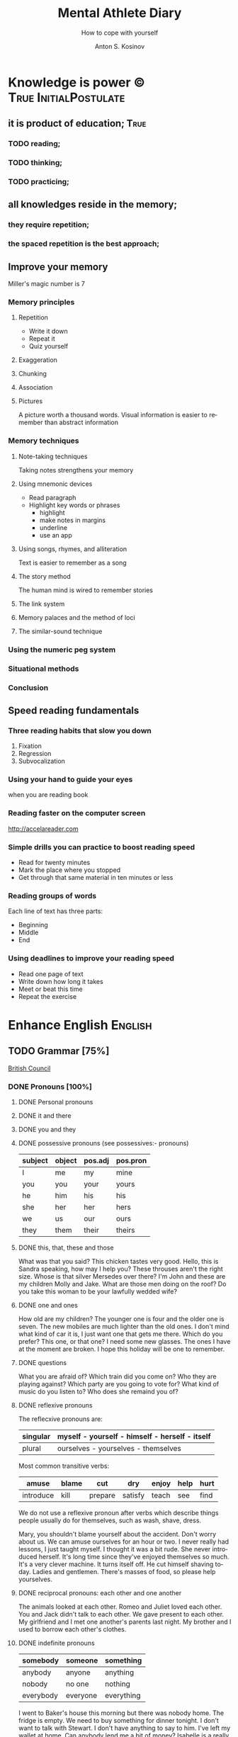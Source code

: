 #+AUTHOR:    Anton S. Kosinov
#+TITLE:     Mental Athlete Diary
#+SUBTITLE:  How to cope with yourself
#+EMAIL:     a.s.kosinov@gmail.com
#+LANGUAGE: en
#+STARTUP: showall

* Knowledge is power © 				:True:InitialPostulate:
** it is product of education;        :True:

*** TODO reading;

*** TODO thinking;

*** TODO practicing;

** all knowledges reside in the memory;

*** they require repetition;

*** the spaced repetition is the best approach;
   
** Improve your memory
   Miller's magic number is 7

*** Memory principles
**** Repetition
     - Write it down
     - Repeat it
     - Quiz yourself
**** Exaggeration
**** Chunking
**** Association
**** Pictures
     A picture worth a thousand words.
     Visual information is easier to remember than abstract
     information
    
*** Memory techniques
**** Note-taking techniques
     Taking notes strengthens your memory
**** Using mnemonic devices
     - Read paragraph
     - Highlight key words or phrases
       - highlight
       - make notes in margins
       - underline
       - use an app
**** Using songs, rhymes, and alliteration
     Text is easier to remember as a song
**** The story method
     The human mind is wired to remember stories
**** The link system
**** Memory palaces and the method of loci
**** The similar-sound technique

*** Using the numeric peg system

*** Situational methods

*** Conclusion

** Speed reading fundamentals
*** Three reading habits that slow you down
    1. Fixation
    2. Regression
    3. Subvocalization
*** Using your hand to guide your eyes
    when you are reading book
*** Reading faster on the computer screen
    http://accelareader.com
*** Simple drills you can practice to boost reading speed
    - Read for twenty minutes
    - Mark the place where you stopped
    - Get through that same material in ten minutes or less
*** Reading groups of words
    Each line of text has three parts:
    - Beginning
    - Middle
    - End
*** Using deadlines to improve your reading speed
    - Read one page of text
    - Write down how long it takes
    - Meet or beat this time
    - Repeat the exercise
     
* Enhance English			        :English:
** TODO Grammar [75%]
   [[http://learnenglish.britishcouncil.org/en/book-english-grammar][British Council]]
*** DONE Pronouns [100%]
**** DONE Personal pronouns
**** DONE it and there
**** DONE you and they
**** DONE possessive pronouns (see possessives:- pronouns)

     | subject | object | pos.adj | pos.pron |
     |---------+--------+---------+----------|
     | I       | me     | my      | mine     |
     |---------+--------+---------+----------|
     | you     | you    | your    | yours    |
     |---------+--------+---------+----------|
     | he      | him    | his     | his      |
     |---------+--------+---------+----------|
     | she     | her    | her     | hers     |
     |---------+--------+---------+----------|
     | we      | us     | our     | ours     |
     |---------+--------+---------+----------|
     | they    | them   | their   | theirs   | 
  
**** DONE this, that, these and those
     What was that you said?
     This chicken tastes very good.
     Hello, this is Sandra speaking, how may I help you?
     These throuses aren't the right size.
     Whose is that silver Mersedes over there?
     I'm John and these are my children Molly and Jake.
     What are those men doing on the roof?
     Do you take this woman to be your lawfully wedded wife?
**** DONE one and ones
     How old are my children? The younger one is four and the older
     one is seven.
     The new mobiles are much lighter than the old ones.
     I don't mind what kind of car it is, I just want one that gets
     me there.
     Which do you prefer? This one, or that one?
     I need some new glasses. The ones I have at the moment are broken.
     I hope this holiday will be one to remember.
**** DONE questions
     What you are afraid of?
     Which train did you come on?
     Who they are playing against?
     Which party are you going to vote for?
     What kind of music do you listen to?
     Who does she remaind you of?
**** DONE reflexive pronouns
     The reflecxive pronouns are:

     | singular | myself - yourself - himself - herself - itself |
     |----------+------------------------------------------------|
     | plural   | ourselves - yourselves - themselves            |

     Most common transitive verbs:
     | amuse     | blame | cut     | dry     | enjoy | help | hurt |
     |-----------+-------+---------+---------+-------+------+------|
     | introduce | kill  | prepare | satisfy | teach | see  | find |

     We do not use a reflexive pronoun after verbs which describe
     things people usually do for themselves, such as wash, shave, dress.

     Mary, you shouldn't blame yourself about the accident.
     Don't worry about us. We can amuse ourselves for an hour or two.
     I never really had lessons, I just taught myself.
     I thought it was a bit rude. She never introduced herself.
     It's long time since they've enjoyed themselves so much.
     It's a very clever machine. It turns itself off.
     He cut himself shaving today.
     Ladies and gentlemen. There's masses of food, so please help yourselves.

**** DONE reciprocal pronouns: each other and one another
     The animals looked at each other.
     Romeo and Juliet loved each other.
     You and Jack didn't talk to each other.
     We gave present to each other.
     My girlfriend and I met one another's parents last night.
     My brother and I used to borrow each other's clothes.
**** DONE indefinite pronouns

     | somebody  | someone  | something  |
     |-----------+----------+------------|
     | anybody   | anyone   | anything   |
     | nobody    | no one   | nothing    |
     | everybody | everyone | everything |

     I went to Baker's house this morning but there was nobody home.
     The fridge is empty. We need to buy something for dinner tonight.
     I don't want to talk with Stewart. I don't have anything to say to him.
     I've left my wallet at home. Can anybody lend me a bit of money?
     Isabelle is a really popular manager. Everybody likes and respects her.
     Hello? Is anybody there?
     Louise is a huge fan of Elvis Prestley. She knows everything about him.
     I've had flue for the past three weeks, and nothing seems to make it
     any better.
     >>
     Everybody is saying that Nadal will win the match, but I'm not so sure.
     If anybody has any questions, they're very welcome to come and ask me.
     Nobody in my family eats meat.
     Somebody stole my wallet yesterday. They took it from my desk.
     Helena sent twenty job applications but nobody replied.
     My home town is the same as it was twenty years ago; nothing has changed.
      
**** DONE relative pronouns
      
     | Subject | Object | Posessive |
     |---------+--------+-----------|
     | who     | who(m) | whose     |
     |---------+--------+-----------|
     | which   | which  | whose     |
     |---------+--------+-----------|
     | that    | that   |           |

     He is the artist whose paintings sell for millions.
     That's a song that reminds me of my youth.
     She's only person who really understands me.
     He tore up the photograph, who upset me.
     They had four children, all of whom went to university.
     She wrote a best-selling book, the name of which I've completely
     forgotten.
     Where's the girl who is selling the ice-cream?
     Isn't that the man, whose brother was a famous pianist?
*** DONE Determiners and quantifiers [100%]
    - Determiners
      #+BEGIN_QUOTE
      D are words wich come at the beginning of the noun phrase.
      They tell use whether the noun is specific or general.
      #+END_QUOTE
      + Specific D:
	- the definite article: the
	- possesives: my, your, his, her, its, our, their, whose
	- demonstratives: this, that, these, those
	- interrogatives: which
      + General D:
	- a, an, any, another, other, what
	  + we use any with a singular noun or an uncount noun when
	    we are talking about all of those people or things
	  + we use another to talk about an additional person or thing
	  + other is the plural form of another
      + With no D:
	- uncount nouns
	- plural nouns
    - Quantifiers
      #+BEGIN_QUOTE
      We use quantifiers when we want to give someone information about
      the number of something: how much or how many.
      #+END_QUOTE
**** DONE interrogative determiners: which and what
     - We use 'which' as a determiner to ask a question about a specific
       group of people or things:
       + Which restaurant did you go to?
       + Which countries in South America have you visited?
     - When we are asking a general question we use 'what' as a determiner:
       + What films do you like?
       + What university did you go to?
**** DONE indefinite article: a and an
     1. We use the indefinite article, a/an, with count nouns when the 
	hearer/reader does not know exactly which one we are referring to:
	- Police are searching for a 14 year-old girl.
     2. We also use it to show the person or thing is one of a group:
	- She is a pupil at London Road School.
     3. We do not use an indefinite article with plural nouns and uncount
	nouns:
	- She was wearing blue shoes. (=plural noun)
	- She has short blonde hair. (=uncount noun)
     4. We use a/an to say what someone is or what job they do:
	- My brother is a doctor.
	- George is a student.
     5. We use a/an with a singular noun to say something about all things
	of that kind:
	- A man needs friends.
	- A dog likes to eat meat.
     Train set:
     - A woman has the right to a career. (5)
     - Pandas eat only one specific type of bamboo. (3)
     - The house was bought by Italian couple. (3)
     - She worked as a waitress to help pay for her course. (4)
     - He's been a Chelsea fan for years. (2)
     - I was talking to a guy about that the other day. (1)
     - He seems to know a lot about wine. (3)

**** DONE definite article: the
     We use the definite article in front of a noun when we believe the
     hearer/reader knows exactly what we are referring to.
     - because there is only one:
       + The Pope is visiting Russia.
       + The Moon is very bright tonight.
       + The Shah of Iran was deposed in 1979.
       + This is why we use the definite article with a superlative
	 adjective:
	 = He is the tallest boy in the class.
	 = It is the oldes building in the town.
     - because there is only one in that place or in those surroundings:
       | We live in a small vilage next to the church  | The church in our village |
       |-----------------------------------------------+---------------------------|
       | Dad, can I borrow the car?                    | The car that belongs to   |
       |                                               | our family                |
       | When we stayed at my grandmother's house we   |                           |
       | went to the beach every day.                  | The beach near my         |
       |                                               | grandmother's house       |
       | Look at the boy in the blue shirt over there. | The boy I am pointing at  |
     - because we have already mentioned it;
       + A woman who fell 10 meters from High Peak was lifted to safety by
	 helicopter. The woman fell while climbing.
       + The rescue is the latest in a series of incidents on High Peak.
	 In January last year two men walking the peak were killed in a fall.
	  
	 We also use the definite article:
	  
     - to say something about all the things referred by a noun:
       + The wolf is not really a dangerous animal (= Wolves are not 
	 really dangerous animals)
       + The kangaroo is found only in Australia (= Kangaroos are found
	 only in Australia)
       + The heart pumps blood around the body. (= Hearts pump blood 
	 around bodies)
     - We use definite article in this way to talk about musical instruments:
       + Joe plays the piano really well. (= Joe can play any piano)
       + She is learning the guitar.(=She is learning to play any guitar)
     - to refer to a system or service:
       + How long does it take on the train?
       + I heard it on the radio.
       + You should tell the police.
     - With adjectives like rich, poor, elderly, unemployed to talk about 
       groups of people:
       + Life can be very hard for the poor.
       + I think the rich should pay more taxes.
       + She works for a group to help the disabled.

	 The definite article with names:
	  
     - We do not normally use the definite article with names:
       + William Shakespeare wrote Hamlet.
       + Paris is the capital of France.
       + Iran is in Asia.
     - But we do use the definite article with:
       + countries whose names include words like kingdom, states or republic:
	 + the United Kingdom, the Kingdom of Nepal, the United States
       + countries which have pluran nouns in their names:
	 - the Netherlands, the Philippines.
       + geographical features, like as mountain ranges, groups of islands
	 rivers, seas, oceans and canals: 
	 + the Himalayas, the Canaries, the Atlantic, the Amazon, the Panama
	   Canal
       + newspapers;
       + well known buildings or works of art;
       + organisations;
       + hotels, pubs and restaurants (we do not use the definite article 
	 in the name of the hotel or restaurant is the name of the owner)
       + families: the Obamas, the Jacksons
	  
**** DONE quantifiers
     #+BEGIN_QUOTE
     We use quantifiers when we want to give someone information about
     the number of something: how much or how many.
     #+END_QUOTE

     Sometimes we use a quantifier in the  place of a determiner:
     - Most children start school at the age of five.
     - We ate some bread and butter.
     - We saw lots of birds.
	
     We use these quantifiers with both count and uncount nouns:
     | all  | any  | enough | less    | a lot of | lots of |
     | more | most | no     | none of | some     |         |

     and some more colloquial forms:
     | plenty of | heaps of | a load of | loads of | tons of | etc |

     some quantifiers can be used only with count nouns:
     | both | each | either | (a) few | fewer | neither | several |

     and some more colloquial forms:
     | a couple of | hundreds of | thousands of | etc |

     some quantifiers can be used only with uncount nouns:
     | a little | (not) much | a bit of | 

     and, particularly with abstract nouns such as time, money, trouble,
     etc:, we often use:
     | a great deal of | a good deal of | 

     Members of groups
      
     You can put a noun after a quantifier when you are talking about
     members of a group in general:
     - Few snakes are dangerous.
     - Both brothers work with their father.
     - I never have enough money.

     ...but if you are talking about a specific group of people or things,
     use of the... as well:
     - Few of the snakes are dangerous.
     - All of the children live at home.
     - He has spent all of his money.

     Note that, if we are talking about two people or things we use
     quantifiers both, either and neither.
     | One supermarket | Two supermarkets     | More than two supermarkets |
     |-----------------+----------------------+----------------------------|
     | The supermarket | Both supermarkets    | All the supermarkets were  |
     | was closed      | were closed.         | closed.                    |
     |-----------------+----------------------+----------------------------|
     | The supermarket | Neither of the       | None of the supermarkets   |
     | wasn't open.    | supermarkets was     | were open.                 |
     |                 | open.                |                            |
     |-----------------+----------------------+----------------------------|
     | I don't think   | I don't think either | I don't think any of the   |
     | the supermarket | of the supermarkets  | supermarkets were open.    |
     | was open.       | was open.            |                            | 

     & Nouns with either and neither have a singular verb.

     Singular quantifiers:

     We use every or each with a singular noun to mean all:
     | There was a party in every street      | = | There were parties in all the streets      |
     |----------------------------------------+---+--------------------------------------------|
     | Every shop was decorated with          |   | All the shops were decorated with          |
     | flowers                                | = | flowers.                                   |
     |----------------------------------------+---+--------------------------------------------|
     | Each child was given a prize.          | = | All the children were given a prize.       |
     |----------------------------------------+---+--------------------------------------------|
     | There was a prize in each competition. | = | There were prizes in all the competitions. |

     We often use every to talk about times like days, weeks and years:
     - When we were children we had holidays at our grandmother's every year.
     - When we stayed at my grandmother's house we went to the beach every day.
     - We visit our daughter every Christmas.

     BUT: We do not use a determiner with every and each. We DO NOT say:
     -- The every shop was decorated with flowers.
     -- The each child was given a prize.

     Activities:

     - Could you dive me some advice?
     - There are only a few players in the world with his skill.
     - Every year I promise myself I will lose some weight.
     - When I got there both the banks had closed.
     - Can you give me a couple of pounds for the bus fare?
     - I went to a great deal of trouble to get those tickets.
     - Either that dog goes or I do!

*** DONE Possessives [100%]
**** DONE nouns
     We use a noun with 's with a singular noun show possession:
     - We are having a party at John's house.
     - Michael drove his friend's car.
	
     We use s' with plural noun ending in -s:
     - This is my parents' house.
     - Those are ladies' shoes.

     But we use 's with other plural nouns:
     - These are men's shoes.
     - Children's clothes are very expensive.

     We can use a possessive instead of a noun phrase to avoid repeating
     words:
     | Is that John's car? | No, it's Mary's [car]. |
     |---------------------+------------------------|
     | Whose coat is this? | It's my wife's [coat]. |   

**** DONE adjectives

     | Subject | Object | Possesive |
     |---------+--------+-----------|
     | I       | me     | my        |
     | You     | you    | your      |
     | He      | him    | his       |
     | She     | her    | her       |
     | It      | it     | its       |
     | We      | us     | our       |
     | They    | them   | their     |

     We use possessive adjectives:
     - to show something belongs to somebody:
       + That's our house.
       + My car is very old.
     - for relations and friends:
       + My mother is a doctor.
       + How old is your sister?
     - for parts of the body:
       + He's broken his arm.
       + She's washing her hair.
       + I need to clean my teeth.

     Examples:
     - She brushes her teeth three times a day.
     - We are checking our luggage in. Can I call you
       back in a five minutes?
     - The dog wagged its tail when it saw the postman.
     - He's almost bald, so he never combs his hair.
     - Did you know cyclists shave their legs?
     - Do you open your eyes under water?
     - I can't touch my toes any more. Time to go to the gym.

**** DONE pronouns
     | Subject | Object | Possessive adj. | Possessive pronouns |
     |---------+--------+-----------------+---------------------|
     | I       | me     | my              | mine                |
     | You     | you    | your            | yours               |
     | He      | him    | his             | his                 |
     | She     | her    | her             | hers                |
     | It      | it     | its             | its                 |
     | We      | us     | our             | ours                |
     | They    | them   | their           | theirs              |

     We can use a possessive pronoun instead of a noun phrase:

     | Is that John's car? |   | No, it's [my car] | > | No, it's mine  |
     |---------------------+---+-------------------+---+----------------|
     | Whose coat is this? |   | It is [your coat] | > | Is it yours?   |
     |---------------------+---+-------------------+---+----------------|
     | Her coat is grey,   |   | Her coat is grey, |   | mine is brown. |
     | [my coat] is brown  |   |                   |   |                | 

     We can use possessive pronouns after of.
     We can say:
     - Susan is one of my friends.
     - Susan is a friend of mine.

     - I am one of Susan's friends.
     - I am a friend of Susan's.

     Exercises:
     - This is your room and that is hers.
     - Shall we watch the match at their house or ours?
     - That's George's car and this is mine.
     - Her birthday is on the 12th and his is on the 13th.
     - Is the party at our place or theirs?
     - My dessert was the ice cream and yours was the mousse.

**** DONE questions
     We use whose to ask questions:
     | Pattern A             | Pattern B             |
     |-----------------------+-----------------------|
     | Whose coat is this?   | Whose is this coat?   |
     | Whose book is that?   | Whose is that book?   |
     | Whose bags are those? | Whose are those bags? | 

**** DONE reciprocal pronouns (обоюдный)
     - They helped to look after each other's children.
     - We often stayed in one another's houses.
     One another refers to group larger than two members.
*** DONE Adjectives [100%]
    We use adjectives to describe nouns.
    Most adjectives can be used in front of a noun:
    - They have a beautiful house.
    - We saw a very exciting film last night.

    or after a link verb like be, look and feel:
    - Their house is beautiful.
    - That film looks interesting.

    Examples:
    - I saw a really good program me on TV last night.
    - My sister's got two young children.
    - I didn't know your mother was French.
    - Are you OK? You look terrible!
    - I've just bought a new printer.
    - This chicken doesn't smell very good. How old is it?
    - They're building a big factory next to our home.
    - Poland can be a very cold country in the winter.
    - Sorry, can you stop the car? I feel sick.
    - I'd like to see than new Michael Moore film. It sounds
      interesting.
**** DONE adjectives: -ed and -ing
     A lot of adjectives are made from verbs by adding -ing or -ed:
     - ing adjectives:
       the commonest -ing adjectives are:
       + amusing
       + shocking
       + surprising
       + frightening
       + interesting
       + disappointing
	  
     If you call something interesting you mean it interests you.
     If you call something frightening you mean it frightening you.

     Examples:
     - I read very interesting article in the newspaper today.
     - That Dracula film was absolutely terrifying.
	
     -ed adjectives:

     The commonest -ed adjectives are:
     + annoyed
     + bored
     + frightened
     + worried
     + tried

       If something annoys you, you can say you feel annoyed. If something
       interests you, you can say you are interested.

       Example:
       - The children had nothing to do. They are bored.

**** DONE order of adjectives
     Sometimes we use more than one adjective in front of a noun:
     - He was a nice intelligent young man.
     - She had a small round black wooden box.

     Opinion adjectives:

     Some adjectives give a general opinion. we can use these adjectives to
     describe almost any noun:

     | good      | bad       | lovely | strange   | beautiful | nice  |
     |-----------+-----------+--------+-----------+-----------+-------|
     | brilliant | excellent | awful  | important | wonderful | nasty | 

     Some adjectives give a specific opinion. We only use these adjectives
     to describe particular kinds of noun:
     - Food:
       + tasty
       + delicious
     - Furniture, buildings:
       + comfortable
       + uncomfortable
     - People, animals:
       + clever
       + friendly
       + intelligent

     We usually put a general opinion in front of a specific opinion:
     - Nice tasty soup.
     - A nasty uncomfortable armchair.
     - A lovely intelligent animal.

     Usually we put an adjective that gives an opinion in front of an adjective
     that is descriptive:
     - a nice red dress;
     - a silly old man;
     - those horrible yellow curtains

     We often have two adjectives in front of a noun:
     - a handsome young man;
     - a big black car;
     - that horrible big dog

     Sometimes we have three adjectives, but it is unusual:
     - a nice handsome young man;
     - a big black American car;
     - that horrible big fierce dog

     It is very unusual to have more than three adjectives.

     Adjectives usually come in this order:

     | 1       | 2        |    3 |     4 |   5 |      6 |           7 |        8 |
     |---------+----------+------+-------+-----+--------+-------------+----------|
     | General | Specific | Size | Shape | Age | Colour | Nationality | Material |
     | opinion | opinion  |      |       |     |        |             |          |

     We use some adjectives only after a link verb:

     | afraid | alive | alone | asleep | content | glad |
     |--------+-------+-------+--------+---------+------|
     | ill    | ready | sorry | sure   | unable  | well |

     Some of the commonest -ed adjectives are normally used only after a
     link verb:
     - annoyed;
     - finished;
     - bored;
     - pleased;
     - thrilled

     We say:
     - Our teacher was ill.
     - My uncle was very glad when he heard the news.
     - The policeman seemed to be very annoyed.

     A few adjectives are used only in front of a noun:
     | north | northern | countless  | eventful |
     | south | southern | occasional | indoor   |
     | east  | eastern  | lone       | outdoor  |
     | west  | western  |            |          |

     We say:
     - He lives in the eastern district.
     - There were countless problems with the new machinery.

**** DONE comparative and superlative adjectives
     We use comparative adjectives to describe people and things:
     - This car is certainly better but it's much more expensive.
     - I'm feeling happier now.
     - We need a bigger garden.

     We use than when we want to compare one thing with another:
     - She us two years older than me.
     - New York is much bigger than Boston.
     - He is a better player than Ronaldo.
     - France is a bigger country than Britain.

     When we want to describe how something or someone changes we can
     use two comparatives with and:
     - The balloon got bigger and bigger.
     - Everything is getting more and more expensive.
     - Grandfather is looking older and older.

     We often use the with comparative adjectives to show that one
     thing depends on another:
     - When you drive faster it is more dangerous.
       + The faster you drive, the more dangerous it is.
     - When they climbed higher it got colder.
       + The higher they climbed, the colder it got.

     Superlative adjectives:

     We use the with a superlative:
     - It was the happiest day of my life.
     - Everest is the highest mountain in the world.
     - That's the best film I've seen this year.
     - I have three sisters, Jan is the oldest and Angela is the youngest.

**** DONE intensifiers

     We use words like very, really and extremely to make adjectives
     stronger:
     - It's a very interesting story.
     - Everyone was very excited.
     - It's a really interesting story.
     - Everyone was extremely excited.

     We call these words intensifiers. Other intensifiers are:

     | amazingly  | exceptionally | incredibly |
     |------------+---------------+------------|
     | remarkably | particularly  | unusually  |

     We also use enough to say more about an adjective, but enough comes
     after its adjective:
     - If you are seventeen you are old enough to drive a car.
     - I can't wear those shoes. They're not big enough.

     Intensifiers with strong adjectives:

     Strong adjectives are words like:

     | enormous, huge             | very big    |
     |----------------------------+-------------|
     | tiny                       | very small  |
     |----------------------------+-------------|
     | brilliant                  | very clever |
     |----------------------------+-------------|
     | awful, terrible,           |             |
     | disgusting, dreadful       | very bad    |
     |----------------------------+-------------|
     | certain                    | very sure   |
     |----------------------------+-------------|
     | excellent, perfect, ideal, |             |
     | wonderful, splendid        | very good   |
     |----------------------------+-------------|
     | delicious                  | very tasty  |

     We do not use very with these adjectives.
     With strong adjectives, we normally use intensifiers like:

     | absolutely | completely    | totally      | utterly |
     |------------+---------------+--------------+---------|
     | really     | exceptionally | particularly | quite   | 

     - The film was absolutely awful.
     - He was an exceptionally brilliant child.
     - The food smelled really disgusting.

     Advanced:

     Some intensifiers go with particular adjectives depending on
     the meaning of the adjective:

     - I’m afraid your wife is dangerously ill.
     - He was driving dangerously fast.
     - The car was seriously damaged.
     - Fortunately none of the passengers was seriously hurt.

     Some intensifiers go with particular adjectives. For example we
     use the intensifier highly with the adjectives successful,
     intelligent, likely and unlikely:

     - He was highly intelligent.
     - She’s a highly successful businesswoman

     but we do not say:

     - We had a highly tasty meal.
     - That is a highly good idea.

     We use the intensifier bitterly with the adjectives disappointed,
     unhappy and cold:

     - I was bitterly unhappy at school.
     - We were bitterly disappointed to lose the match.
     - It can get bitterly cold in winter.

     Activities:

     - My mother was a highly successful tennis player in her time. She
       won loads of tournaments.
     - The car was so seriously damaged in the  accident that it had to be
       scrapped.
     - Tom was deliriously happy when he heard he'd become a grandfather.
       He can't stop smiling.
     - I was deeply disappointed by my team's performance last night.
       It was terrible.
     - The restaurant was shut down when three people fell gravely ill
       after eating there.
     - Esther's desperately unhappy working at the bank so she's looking
       for a new job.
     - In order to be a successful detective, you need to be keenly
       observant.
     - Have I met Maria's new boyfriend? No, but I've seen him and he's
       drop-dead gorgeous!
     - Professor Jones was a universally popular head of department.
       Everyone was truly sorry to see him retire.
     - The government is firmly committed to reducing public debt, and
       is therefore bitterly opposed to any increases.  

     You need to use your dictionary to find what sort of nouns these
     intensifiers go with.
**** DONE mitigators

     Mitigators are the opposite of intensifiers. When we want to make
     an adjective less strong we use these words:

     | fairly | rather | quite |
     |--------+--------+-------|

     - By the end of the day we were rather tired.
     - The film wasn't great but it was quite exciting.

     and in informal English: pretty

     - We had a pretty good time at the party.

     We call these words mitigators

     | WARNING                                                     |
     |-------------------------------------------------------------|
     | quite                                                       |
     |-------------------------------------------------------------|
     | When we use quite with a strong adjective it means the same |
     | as absolutely:                                              |
     | - The food was quite awful = The food was absolutely awful. |
     | - As a child he was quite brilliant = absolutely brilliant. |

***** Mitigators with comparatives:

      We use these words and phrases as mitigators:

      - a bit
      - just a bit
      - a little
      - a little bit
      - just a little bit
      - rather
      - slightly

      - She's a bit younger than I am.
      - It takes two hours on the train but it is a little bit longer by
	road.
      - This one is rather bigger (then the other one)

      We use a slightly and rather as mitigators with comparative
      adjectives in front of a noun:

      - This is a slightly more expensive model than that one.
      - This is a rather bigger one than the other.

***** Adjectives as intensifiers:

      We use some adjectives as intensifiers:

      - absolute
      - total - complete
      - utter - perfect
      - real

      We say:

      - He's a complete idiot.
      - They were talking utter nonsense.

***** Activities:

      - It was after midnight and the children were rather tired.
      - My first trip by airplane was quite exciting.
      - I enjoy skiing but it can be pretty exhausting.
      - My brother has become a fairly successful businessman.
      - Cinema tickets are a bit more expensive on Saturdays.
      - Julia is just a little older than her twin sister.

**** DONE noun modifiers
     We often use two nouns together to show that one thing is a part
     of something else:

     - the village church
     - the car door
     - the kitchen window
     - the chair leg
     - my coat pocket
     - London residents

     Warning!
     We do not use a possessive form for these things. We do not talk
     about:

     - the car's door
     - the kitchen's window
     - the chair's leg

     We can use noun modifiers to show what something is made of:

     - a gold watch
     - a leather purse
     - a metal box

     We often use noun modifiers with nouns ending in -er and -ing:

     - an office worker
     - a jewelry maker
     - a potato peeler
     - a shopping list
     - a swimming lesson
     - a walking holiday

     We use measurements, age or value as noun modifiers:

     - a thirty kilogram suitcase
     - a two minute rest
     - a five thousand euro platinum watch
     - a fifty kilometer journey

     We often put two nouns together and reader/listener have work out
     what they mean. So:

     - an ice bucket = a bucket to keep ice in
     - an ice cube = a cube made of ice
     - an ice breaker = a ship which breaks ice
     - the ice age = the time when much of the Earth was covered in ice

     Sometimes we find more than two nouns together:

     London office worker; grammar practice exercises

***** Position of noun modifiers
      Noun modifiers come after adjectives

      - The old newspaper seller
      - A tiring fifty kilometer journey

*** DONE Adverbials [100%]
**** DONE Why do we use adverbials
     We use adverbs to give more information about the verb.

     We use adverbials of manner to say how something happens or how
     something is done:

     - The children were playing happily.
     - He was driving as fast as possible.

     We use adverbials of place to say where something happens:

     - I saw him there.
     - We met in London.

     We use adverbials of time to say when or how often something happens:

     - They start work at six thirty.
     - They usually go to work by bus.

     We use adverbials of probability to show how certain we are about
     something:

     - Perhaps the weather will be fine.
     - He is certainly coming to the party.

**** DONE how we make adverbials
      
***** An adverbial can be an adverb:

      - He spoke angrily.
      - They live here.
      - We will be back soon.

***** or an adverb with an intensifier:

      - He spoke really andgry.
      - They live just here.
      - We will go quite soon.
      - We will go as soon as possible.

***** or a phrase with a preposition:

      - He spoke in an angry voice.
      - They live in London.
      - We will go in a few minutes.

***** Activities:

      - They behaved very badly.
      - He went upstairs.
      - They stopped at the end of the street.
      - The water rose extremely quickly.
      - He's on the phone.
      - It opens automatically.

**** DONE where do adverbials go in a sentence
***** We normally put adverbials /after the verb/:

      - He spoke angrily.
      - They live just here.
      - We will go in a few minutes.

***** or after the /object/ or /complement/:

      - He opened the door quietly.
      - She left the money on the table.
      - We saw our friends last night.
      - You are looking tired tonight.

***** But adverbials of /frequency/ (how often) usually come /in front
      of/ the main verb:

      - We usually spent our holidays with our grandparents.
      - I have never seen William at work.

***** But if we want to emphasise an adverbial we can put it at the
      /beginning/ of a clause:

      - Last night we saw our friends.
      - In a few minutes we will go.
      - Very quietly he opened the door.

***** If we want to emphasise an /adverb of manner/ we can put it
      in front of the main verb:

      - He quietly opened the door.
      - She had carefully put the glass on the shelf.

***** Activities

      - The builders are working =really slow=.
	When will they be finished?
      - Liam lived in Paris for a year so he speaks French
	=quite well=.
      - We're good friends with our neighbours.
	We =often invite= them for dinner.
      - =In my coat pocket= you'll find a bottle of tablets.
	Can you go and get them?
      - The minister =angrily refused= to answer any more of the
	journalists' questions.
      - We can still catch the train but we have to leave
	=right now=. Come on!
      - Sorry, I can't see you =this weekend=.
	I'm studying for my exams.
      - I don't =usually watch= football on TV, except
	really important things like the World Cup.
      - There is plenty of food and drink =in the kitchen=.
	Please help yourself.
      - Hillary went into a cafe and =quickly ordered= a cup of coffee.
**** DONE adverbs of manner
     Adverbs of manner are usually formed from adjectives by adding -ly:

     - bad > badly
     - quiet > quietly
     - recent > recently
     - sudden > suddenly

     but there are sometimes changes in spelling:

     - easy > easily
     - gentle > gently

     If adjective ends in -ly we use the phrase in a ... way to
     express manner

     - Silly > He behaved in a silly way.
     - Friendly > She spoke in a friendly way.

     A few adverbs of manner have the same form as the adjective:

     - They all worked hard.
     - She usually arrives late.
     - I hate driving fast.

     *Note:* /hardly/ and /lately/ have different meanings:

     - He could hardly walk = It was /difficult/ for him to walk.
     - I haven't seen John lately = I haven't seen John /recently/.

     We often use phrases with like as adverbials manner:

     - She slept like a baby.
     - He ran like a rabbit.

***** Adverbs of manner and link verbs
      We very often use /adverbials/ with /like/ after link verbs:

      - Her hands felt like ice.
      - It smells like fresh bread.

      But we do not use other adverbials of manner after link verbs.
      We use adjectives instead:

      - They looked +happily+ happy.
      - That bread smells +deliciously+ delicious.

      Activities:

      - Do you have to drive so fast. You're making me nervous.
      - Have you ever eaten frogs' legs? They say it tastes like chicken.
      - I lived in Cairo for more than ten years. I know it like the
	back of my hand.
      - Is Mary angry with me? She didn't say hello in a very friendly way.
      - Let's get the later bus, at 10.45. We don't want to arrive to the
	airport too early.
      - This milk doesn't smell very good. How long has it been in the
	fridge?
      - Why he dancing in that silly way? Is he trying to be funny?
      - You can always tell what Rod is thinking. You can read him like
	a book.
      - You look very bad! What time did you go to bed last night?
      
**** DONE adverbials of place
     
     We use adverbials of place to describe:

***** Location
      We use prepositions to talk about where someone or something is.

      - He was standing by the table
      - You'll find it in the cupboard.
      - Sign your name here - at the bottom of the page.

      We use a noun with 's with a *singular noun* to show possession:

      - We are having a party at John's house.
      - Michael drove his friend's car.

      We use s' with a *plural noun* ending with -s:

      - This is my parents' house.
      - Those are ladies' shoes.

      We use *prepositions* to talk about /where/ someone or something is:

       | above  | among   | at    | behind     | below   | beneath    |
       | beside | between | by    | in         | inside  | in between |
       | near   | next to | on    | opposite   | outside | over       |
       | round  | through | under | underneath |         |            |

       - He was standing /by the table/.
       - She lives in a village /near Glasgow/.
       - You'll find it /in the clipboard/.

       We use /phrases/ with /of/ as a prepositions:

       | at the back of | at the top of   | at the bottom of | at the end of    |
       | on top of      | at the front of | in front of      | in the middle of |

       - There were some flowers /in the middle of the table/.
       - Sign your name here - /at the bottom of the page/.
       - I can't see. You're standing in front of me.

       We can use *right* as an /intensifier/ with some of these prepositions:

       - He was standing right next to the table.
       - There were some flowers right in the middle of the table.
       - There's a wood right behind our house.

       Activities:

       - 'Come and sit here beside me', she said, and patted the seat.
       - Excuse me, is there a post office near here?
       - From the top of the building the people below looked like insects.
       - Hang your jacket behind the door.
       - He pushed through the crowd to get to the front.
       - He was born in Kingston, Jamaica.
       - His surname begins with 'A', so it comes above mine in the list.
       - It's very hot today, so I decided to stay inside.
       - She poured the cream over her dessert.
       - She was chosen for the job among more than 100 applicants.
       - The cinema is just round the corner. You can't miss it.
       - The dog waited patiently outside the room, waiting for the door
	 to open.
       - The town is halfway between London and Cambridge.
       - They sat opposite each other, staring into each others eyes.
       - You can't see the river because it is underneath the city.

       - The changing rooms are at the back of the shop.
       - Their houses on the top of the hill;
	 it's got a wonderful view over the city.
       - Turn right at the end of the street, and you'll see the station
	 in front of you.
       - There's a white line in the middle of the road -
	 you can't overtake.

***** Direction
      We use adverbials to talk about the direction where someone or
      something is moving.

      - Walk past the bank and keep going to the end of the street.
      - The car door is very small so it's difficult to get into.

      We also use prepositional phrases to talk about direction:

      | across | along  | back | back to | down | into    |
      | onto   | out of | past | through | to   | towards | 

      - She ran out of the house.
      - Walk past the bank and keep going to the end of the street.

      We also use adverbs and adverb phrases for place and direction:

      | abroad     | away    | anywhere  | downstairs | downwards |
      | everywhere | here    | indoors   | inside     | nowhere   |
      | outdoors   | outside | somewhere | there      | upstairs  |

      - I would love to see Paris. I've never been there.
      - The bedroom is upstairs.
      - It was so cold that we stayed indoors.

      We often have a preposition at the end of a clause:

      - This is the room we have our meals in.
      - I lifted the carpet and looked underneath.

***** Distance
      We use adverbials to show how far things are:

      - Birmingham is 250 kilometers from London.
      - We were in London. Birmingham was 250 kilometers away.

     Activities:

      - He's going to Germany next week.
      - Please put all bottles in the recycling bin.
      - It's only another two miles to the next petrol station.
      - The plane had to fly through a heavy storm.
      - How fare are we from the mainland?
      - This house is in a very nice part of town.

**** DONE adverbials of time
     We use adverbials of time to say:
***** when something happened:
      - I saw Mary yesterday.
      - She was born in 1978.
      - I will see you later.
      - There was a storm during the night.
****** time and dates
       We use phrases with prepositions a time adverbials:
******* We use /at/ with:
	- clock times:
	  - at seven o'clock
	  - at nine thirty
	  - at fifteen hundred hours
	- and in these phrases:
	  - at night
	  - at the weekend
	  - at Christmas
	  - at Easter
******* We use /in/ with:
	- seasons of the year
	  - in spring/summer/autumn/winter
	  - in the spring/summer/autumn/winter
	- years an centuries:
	  - in 2009
	  - in 1998
	  - in the twentieth century
	- months:
	  - in January/February/March
	- parts of the day:
	  - in the morning
	  - in the afternoon
	  - in the evening
******* We use /on/ with:
	- days:
	  - on Monday/Tuesday/Wednesday etc.
	  - on Christmas day
	  - on my birthday
	- dates:
	  - on the thirty of July
	  - on June 15th
******* We use adverb ago with the past simple to say how long before
	the time of speaking something happened:
	- I saw Jim about three weeks ago.
	- We arrived few minutes ago.
******* We can put time phrases together:
	- We will meet next week at six o'clock on Monday.
	- I heard a funny noise at about eleven o'clock last night.
	- It happened last week at seven o'clock on Monday night.
******* NOTE
******** We say at night when we are talking about all of the night:
	 - When there is no moon it is very dark at night.
	 - He sleeps during the day and works at night.
******** But we say in the night when we are talking about a short
	 time during the night:
	 - He woke up twice in the night.
	 - I heard a funny noise in the night.

***** for how long:
      - We waited all day.
      - They have lived here since 2004.
      - We will be on holiday from July 1st until August 3rd.
****** we use /for/ to say how long:
       - We have been waiting for twenty minutes.
       - They lived in Manchester for fifteen years.
****** we use /since/ with the present perfect or the past perfect
       to say /when something started/
       - I have worked here /since December/.
       - They had been watching /since seven o'clock in the morning/.
****** we use /from ... to(until)/ to say when something /starts/ and
       /finishes/:
       - They stayed with us /from Monday to Friday/.
       - We will be on holiday /from the sixteenth until the twentieth/.

***** how often (frequency):
      - They usually watched television in the evening.
      - We sometimes went to work by car.
****** The commonest adverbials of frequency are:
       | always | never  | normally  | occasionally | often |
       | rarely | seldom | sometimes | usually      |       |
	
****** We usually put adverbials of frequency in /front/of the main verb:

       - We often spend Christmas with friends.
       - I had never enjoyed myself so much.

       but usually come after the verb be:

       - He was always tired in the evening.
       - We are never late for work.
	
****** We use the adverbial /a lot/ to mean /often/ or /frequently/.
       It comes at the end of the clause:

       - We got to the cinema a lot.

       but /before/ another time adverbial:

       - We got to the cinema a lot at the weekend.
	
****** We use /much/ with a /negative/ to mean not often:

       - We don't go out much. (= We don't go out often)

****** We use /how often/ or /ever/ to ask questions about frequency.
       How often comes at the beginning of the clause:

       - How often do you go to the cinema?
       - How often have you been here?
	
****** /ever/ comes *before* the main verb:

       - Do you _ever go_ to the cinema at the weekend?
       - Have you _ever been_ here?
	
****** Longer frequency phrases, like /every year/ or /three times a day/
       usually come at the end of the clause:

       - I have an English lesson twice a week.
       - She goes to see her mother every day.
	
****** Activities:

       - I use my mobile phone a lot.
       - He is usually very punctual.
       - Have you ever seen a shooting star?
       - They go to the theater every week.
       - How often do you clean your car?
       - We seem to eat out a lot these days.
       - I visit my grandmother once a fortnight.
       - It rarely rains in August.
       - She doesn't drink much.

***** We often use a noun phrase as a time adverbial:
      | yesterday | last week/month/year | one day/week/month       | last Saturday      |
      | tomorrow  | next week/month/year | the day after tomorrow   | next Friday        |
      | today     | this week/month/year | the day before yesterday | the other day/week |
      
***** Already, still, yet and no longer
       
****** We use /still/ to show that something *continues up to the time*
       in the past present or future. It goes in the front of the main verb:

       - The children _still enjoyed_ playing games.
       - They are _still living_ next door.
       - We will _still be_ on holiday.

       or *after* the present simple or the past simple or be:

       - Her grandfather _is still_ alive.
       - They _were still_ unhappy.

****** We use /already/ to show that something has happened *sooner* than
       it was expected to happen. Like /still/ it comes before the main verb:

       - The car is OK. I've _already fixed_ it.
       - It was early but they were _already sleeping_.

       or *after* the present simple or past simple of the verb be:

       - It was early but we _were already_ tired.
       - We _are already_ late.

****** We use /yet/ in a negative or interrogative clause, usually with
       perfective aspect (especially in British English), to show that
       something has *not happened* by a particular time. *Yet* comes
       at the end of the sentence.

       - It was late, but they hadn't arrived *yet*.
       - Have you fixed a car *yet*?
       - She won't have sent the email *yet*.

**** DONE adverbials of probability
     We use adverbials of probability to show *how certain we are* about
     something. The most frequent adverbials of probability are:

     | certainly | definitely | maybe   | possibly |
     | clearly   | obviously  | perhaps | probably |

     /maybe/ and /perhaps/ usually come at the *beginning* of the clause:

     - Perhaps the weather will be fine.
     - Maybe it won't rain.

     *Other* adverbs of possibility usually come in *front* of the
     *main verb*:

     - He is _certainly coming_ to the party.
     - Will they _definitely be_ there?
     - We will _possibly come_ to England next year.

     *but* after /am, is, are, was, were/:
     - They _are definitely_ at home.
     - She _was obviously_ very surprised.

     Activities:

     - Perhaps you could talk to him.
     - The accident was clearly my fault.
     - They may possibly cancel the event.
     - Have you definitely decided to quit?
     - They will certainly win the election.
     - Maybe we should start again.
     - He said he would definitely be there.
     - I can't possibly refuse.

**** DONE comparative adverbs
     We can use comparative adverbs to show *change* of to make
     comparisons:

     - I forget things *more often* nowadays.
     - She began to speak *more quickly*.
     - They are working *harder* now.

     We often use /than/ with comparative adverbs:

     - I forget things more often *than* I used to.
     - Girls usually work harder *than* boys.
      
***** Intensifiers
      We use these words and phrases as intensifiers with these
      patterns:

      | much         | far         | a lot      | quite a lot |
      | a great deal | a good deal | a good bit | a fair bit  |

      I forget things *much* more often nowadays.

***** Mitigators
      We use these words and phrases as mitigators:

      | a bit        | just a bit        | a little |
      | a little bit | just a little bit | slightly |

      She began to speak *a bit* more quickly.
      
**** DONE superlative adverbs
     We can use superlative adverbs to make comparisons:

     - His ankles hurt badly, but his knees hurt *worst*.
     - It rains *most often* at the beginning of the year.


***** Intensifiers
      When we intensify a superlative adverb we often use *the* in
      front of the adverb, and we use these words and phrases as
      intensifiers:
      | easily | much   |
      | far    | by far |

      - I buy books most often online now. It's easier.
      - That's by far the worst film I've ever seen!
      - Going by train is much the best option, I think.
      - He's easily the best goalkeeper in the league.
      - Disaster struck when we least expected it.
*** DONE Nouns
**** Count nouns
     Count nouns have two forms: *singular* and *plural*.

     Singular count nouns refer to one person or thing:
     - a /book/
     - a /teacher/
     - a /wish/
     - an /idea/

     Plural count nouns refer to more than one person or thing:
     - /books/
     - /teachers/
     - /wishes/
     - /ideas/

***** Singular count nouns
      Singular count nouns *cannot be used alone*. They must
      have a _determiner_:
      - the book
      - that English teacher
      - a wish
      - my latest idea

***** Plural forms
      We usually add /-s/ to make a plural noun:
      - book > books
      - school > schools
      - friend > friends

      We add /-es/ to nouns ending in /-ss/; /-ch/; /-s/; /-sh/; /-x/
      - class > classes
      - watch > watches
      - gas > gases
      - wish > wishes
      - box > boxes

      When a noun ends in a *consonant* and /-y/ we make the plural
      in /-ies/
      - lady > ladies
      - country > countries
      - party > parties

      _but_ if a noun ends in a *vowel* and /-y/ we simply add /-s/:
      - boy > boys
      - day > days
      - play > plays

      Some common nouns have *irregular plurals*:
      - man > men
      - woman > women
      - child > children
      - foot > feet
      - person > people

      Plural count nouns do *not* have a /determiner/ then they refer
      to people or things as a /group/:
      - Computers are very expensive.
      - Do you sell old books?

***** Activities
      - The fairy told the girl she could make three wishes.
      - I think her children watch far too much television.
      - Look! The monkey has just stolen that man's hat!
      - It's difficult to be a parent these days.
      - Why do buses always come in threes?
      - Does anyone know the way to the station?
      - Women are usually shorter than men.
      - A lot of lorries use this street.
      - He's the sort of person you can trust.
      - I can hear something in the roof. Have you got mice?
      - The house they wanted to buy has been sold.
      - The most interesting countries I have visited are in Asia.

**** Uncount nouns
     Some nouns in English are *uncount* nouns.
     We do use uncount nouns in the plural and we do not use
     them with the indefinite article, a/an.
     - We ate a lot of food.
     - We bought some new furniture.
     - That's useful information.

     We can use *some quantifiers* with uncount nous:
     - He gave me *some useful advice*.
     - They gave us a *lot of information*.

     Uncount nouns often refer to:
     - *Substances*:
       - food;
       - water;
       - wine;
       - salt;
       - bread;
       - iron
     - *Human feelings or qualities*:
       - anger;
       - cruelty;
       - happiness;
       - honesty;
       - pride
     - *Activities*:
       - help;
       - sleep;
       - travel;
       - work
     - *Abstract ideas*:
       - beauty;
       - death;
       - fun;
       - life


***** Common uncount nouns
      There are some common nouns in English, like /accommodation/,
      which are count nouns even though they have plurals in other
      languages:

      | advice    | baggage | equipment | furniture | homework | information |
      | knowledge | luggage | machinery | money     | news     | traffic     |

      - Let me give you *some advice*.
      - *How much luggage* have you got?

      If we want to make these things countable, we use *expressions* like:

      | a piece of... | a pieces of... | a bit of... |
      | bits of...    | an item of...  | items of... |

      - Let me give you *a piece of* advice.
      - That's *a* useful *piece of* equipment.
      - We bought *a few bits* of furniture for the new apartment.
      - She had six separate *items of* luggage.

      *but* we do not use /accommodation/, /money/ and /traffic/ in this way.

***** Activities

      - I'm sorry I'm late. I got stuck in traffic.
      - I like camping, but you have to take a lot of equipment.
      - For further information please contact your local council.
      - Hi didn't make much money, but hi liked the job.
      - The room looks empty; there are only a few pieces of furniture.
      - If you want my advice, I'd sell it as soon as possible.
      - That's the best news I've heard for ages!
      - You can't got outside until your homework is finished.
      - I'm afraid your luggage is over the 20kg limit.
      - Her knowledge in this area is very impressive.

**** Common problems
      
***** Uncount nouns used as count nouns
      Although substanses are usually *uncount* nouns...
      - Would you like some *cheese*?
      - *Coffee* keeps me awake at night.
      - *Wine* makes me sleep.

      ...they can be *also* used as *count* nouns:

      | I'd like a coffe please.              | = | I'd like a [cup of] coffee.                      |
      | May I have a white wine.              | = | May I have a [glass of] wine.                    |
      | They sell a lot of coffees.           | = | They sell a lot of [different kinds of] coffee.  |
      | I prefer white wine to red.           | = | I prefer [different kinds of] white wine to red. |
      | They had over twenty cheeses on sale. | = | They have over twenty [types of] cheese on sale. |
      | This is an excellent soft cheese.     | = | This [kind of] soft cheese is excellent.         |

***** Some nouns have both a count and uncount form:
      - We should always have *hope*.
      - George had *hopes* of promotion.

      - *Travel* is a great teacher.
      - Where did you go on your *travels*?

***** Nouns with two meanings
      Some nouns have *two meanings*, one count and the other non count:
      - His life was in *danger*.
      - There is a serious *danger* of fire.

      - Linguistics is the study of *language*.
      - Is English a difficult *language*?

      - It's made of *paper*.
      - The Times is an excellent *paper*.

      Other words like this are:

      | business | death | industry | marriage | power | property |
      | tax      | time  | victory  | use      | work  |          |

***** Uncount nouns that end in /-s/
      Some uncount nouns end in /-s/ so they like plurals even though
      they are singular nouns.

      These nouns generally refer to:

      | Subjects of study | mathematics, physics, economics |
      | Activities        | gymnastics, athletics           |
      | Games             | cards, darts, billiards         |
      | Diseases          | mumps, measles, rabies          |

      - Economics is a very difficult subject.
      - Billiards is easier than pool or snooker.

***** Group nouns
      Some nouns like /army/, refer to groups of people, animals or
      things, we can use them *either* as singular nouns *or* as
      plural nouns:

      - My family is very dear to me.
      - I have a large family. They are very dear to me.
      - The government is very unpopular.
      - The government are always changing their minds.

      Sometimes we think of the group as a single thing:

      - The audience always enjoys the show.
      - The group consists of two men and three women.

      Sometimes we think of the group as several individuals:

      - The audience clapped their hands.
      - The largest group are the boys.

      The names of many organisations and teams are also group nouns,
      but they are *usually plural* in spoken English:

      - Barcelona are winning 2-0.
      - The _United Oil Company_ are putting prices up by 12%.

***** Two-part nouns
      A few plural nouns, like /binoculars/, refer to things that
      have two parts.

      | glasses  | jeans    | knickers | pincers    | pants  | pliers   |
      | pyjamas  | scissors | shorts   | spectacles | tights | trainers |
      | trousers | tweezers |          |            |        |          |

      - These *binoculars* were very expensive.
      - The trousers are too long.

      To make it clear we are talking about *one* of these items,
      we use /a pair of/...

      - I need *a new pair of spectacles*.
      - I've bought *a pair of* blue jeans.

      If we want to talk about more than one, we use /pairs of/...

      - We've got *three pairs of* scissors, but they are all blunt.
      - I always carry *two pairs of* binoculars.

***** Activities

      - Tea is grown in Sri Lanka.
      - Do you eat cheese before or after your meal?
      - It was a difficult marriage.
      - That's a very interesting property. How much is it?
      - It's not easy to run a business and raise a family.
      - Physics is not my best subject.
      - Can you lend me some scissors?
      - I need to buy some new trousers.

**** Proper nouns
     Names of people, places and organisations are called *proper nouns*.
     We spell proper nouns with a *capital letter*:

     - Mohammed Ali
     - Birmingham
     - China
     - Oxford University
     - the United Nations
	
     We use capital letters for *festivals*:

     - Christmas
     - Deepawali
     - Easter
     - Ramadan
     - Thanksgiving

     We use capital letter for someone's *title*:

     - I was talking to *Doctor* Wilson recently.
     - Everything depends on *President* Obama.

     When we give the names of books, films, plays and paintings we
     use capital letters for the *nouns*, *adjectives* and *verbs* in
     the name:

     - I have been reading 'The Old Man and the Sea'.
     - Beatrix Potter wrote 'The Tail of Peter Rabbit'.
     - You can see the Mona Lisa in the Louvre.

     Sometimes we use a person's name to refer to something they
     have *created*:

     - Recently *a Van Gogh* was sold for fifteen million dollars.
     - We were listening to *Mozart*.
     - I'm reading *an Agatha Christie*.


***** Activities:

      - In which month does Ramadan fall this year?
      - She studied engineering at Imperial College.
      - He served in the United Nations Peacekeeping Force.
      - Is it true you can see the Great Wall from space?
      - There are some wonderful Goyas in the Prado.
      - Have you ever read 'The Tale of Two Cities'?

*** TODO Verbs [84%]
    Verbs in English have four basic parts:

    | Base form | -ing form | Past tense | Past participle |
    |-----------+-----------+------------+-----------------|
    | work      | working   | worked     | worked          |
    | play      | playing   | played     | played          |
    | listen    | listening | listened   | listened        |


    Most verbs have past tense and past participle in /-ed/ (worked,
    played, listened). But many of the most frequent verbs are irregular.

**** DONE Irregular verbs
     Most verbs have past tense and past participle in /-ed/ (worked,
    played, listened). But many of the most frequent verbs are irregular.

    | Base form  | Past tense | Past participle |
    |------------+------------+-----------------|
    | be         | was/were   | been            |
    | begin      | began      | begun           |
    | break      | broke      | broken          |
    | bring      | brought    | brought         |
    | build      | built      | built           |
    | buy        | bought     | bought          |
    | choose     | chose      | chosen          |
    | come       | came       | come            |
    | cost       | cost       | cost            |
    | cut        | cut        | cut             |
    | do         | did        | done            |
    | draw       | drew       | drawn           |
    | drive      | drove      | driven          |
    | eat        | ate        | eaten           |
    | feel       | felt       | felt            |
    | find       | found      | found           |
    | get        | got        | got             |
    | go         | went       | gone            |
    | have       | had        | had             |
    | hear       | heard      | heard           |
    | hold       | held       | held            |
    | keep       | kept       | kept            |
    | know       | knew       | known           |
    | leave      | left       | left            |
    | lead       | led        | led             |
    | let        | let        | let             |
    | lie        | lay        | lain            |
    | lose       | lost       | lost            |
    | make       | made       | made            |
    | mean       | meant      | meant           |
    | meet       | met        | met             |
    | pay        | paid       | paid            |
    | put        | put        | put             |
    | say        | said       | said            |
    | see        | saw        | seen            |
    | sell       | sold       | sold            |
    | send       | sent       | sent            |
    | set        | set        | set             |
    | sit        | sat        | sat             |
    | speak      | spoke      | spoken          |
    | spend      | spent      | spent           |
    | stand      | stood      | stood           |
    | take       | took       | taken           |
    | teach      | taught     | taught          |
    | tell       | told       | told            |
    | think      | thought    | thought         |
    | understand | understood | understood      |
    | wear       | wore       | worn            |
    | win        | won        | won             |
    | write      | wrote      | written         |
     

**** DONE Question forms
     We make questions by:

***** moving an auxiliary to the front of the clause:
      | Everybody /is/ watching                | >> | /Is/ everybody watching?                |
      | They /had/ worked hard                 | >> | /Had/ they worked hard?                 |
      | He'/s/ finished work                   | >> | /Has/ he finished work?                 |
      | Everybody /had/ been working hard      | >> | /Had/ everybody been working hard?      |
      | He /has/ been singing                  | >> | /Has/ he been singing?                  |
      | English /is/ spoken all over the world | >> | /Is/ English spoken all over the world? |
      | The windows /have/ been cleaned        | >> | /Have/ the windows been cleaned?        |

***** by moving a modal to the front of the clause:
      | They /will/ come                 | >> | /Will/ they come?                 |
      | He /might/ come                  | >> | /Might/ he come?                  |
      | They /will/ have arrived by now  | >> | /Will/ they have arrived by now?  |
      | She /would/ have been listening  | >> | /Would/ she have been listening?  |
      | The work /will/ be finished soon | >> | /Will/ the work be finished soon? |
      | They /might/ been invited to the |    | /Might/ they been invited to the  |
      | party                            | >> | party?                            |

***** The *present simple* and the *past simple* have *no* auxiliary. We
      make questions by *adding* the auxiliary _do//does_ to the present
      simple or _did_ for the past simple:
      | They live here    | >> | /Do/ they live here?   |
      | John live/s/ here | >> | /Does/ John live here? |
      | Everybody laughed | >> | /Did/ everybody laugh? |

***** Activities
      - Was she expecting you?
      - Have you finished your meal?
      - Are you waiting for someone?
      - Has he been working?
      - Is everyone having a good time?
      - Do you need a hand?
      - Had you spoken to him?
      - Does she mind?
      - Will you hold this for me?
      - Would they have gone?
      - Did they suspect anything?
      - Could we have done anything?


**** DONE Verb phrases
     The verb phrase in English has the following forms:

***** a main verb
      | We        | are     | here.         |
      | I         | like    | it.           |
      | Everybody | saw     | the accident. |
      | We        | laughed |               | 

      The verb may be in the present tense /(are, like)/ or the past tenses
      /(saw, laughed)/. A verb phrase with only a main verb expresses
      *simple aspect*
       
***** an *auxiliary verb ("be")* and a main verb in /-ing/ form
      | Everybody | is   | watching |
      | We        | were | laughing |

      A verb phrase with "be" and /-ing/ expresses *continuous aspect*.

***** an *auxiliary verb ("have")* and a *main verb with past participle*
      | They      | have | enjoyed  | themselves. |
      | Everybody | has  | worked   | hard.       |
      | He        | had  | finished | work.       |

      A verb with "have" and the past participle expresses *perfect aspect*.
      A verb with /have//has/ expresses *present perfect*, and a verb with
      /had/ expresses *past perfect*.

***** an *auxiliary verb ("have" + "been")* and a *main verb in the /-ing/ form*
      | Everybody | has been | working  | hard. |
      | He        | had been | singing. |       |

      A verb with "have" and "been" and the present participle expresses
      *perfect continuous aspect*. A verb with /have//has/ expresses
      *present perfect continuous*, and a verb with /had/ expresses
      *past perfect continuous*.

***** a *modal verb* (can, could, may, might, must, shall, should, will, would)
      and a *main verb*
      | They | will  | come. |
      | He   | might | come. |

***** We can use *modal verbs* with the auxiliaries *"be"*, *"have"* and
      *"have been"*
      | They | will  | be        | listening. |
      | He   | might | have      | arrived.   |
      | She  | must  | have been | listening. |

***** Activities
      - He has been working very hard lately.
      - You should have gone to the doctor.
      - I may see you on Thursday.
      - We will be thinking about you.
      - I have seen you somewhere before.
      - It is raining again.


**** DONE Present tense
     There are two tenses in English - past and present.
     The present tenses in English are used:
     - to talk about the *present*
     - to talk about the *future*
     - to talk about the *past* when we are telling a story in *spoken*
       English or when we are summarizing a book, film, play etc.

       There are *four* present tense forms in English:

       | Tense                      | Form                |
       |----------------------------+---------------------|
       | Present simple             | I work              |
       | Present continuous         | I am working        |
       | Present perfect            | I have worked       |
       | Present perfect continuous | I have been working | 

     We use these forms:
     - to talk about the *present*:
       + He works at McDonald's. He *has worked* there for three months now.
       + He is working in McDonald's. He *has been working* there for three months now.
       + London *is* the capital of Britain.
     - to talk about the *future*:
       - The next train *leaves* this evening at 1700 hours.
       - I'll phone you when I *get* home.
       - He's *meeting* Peter in town this afternoon.
       - I'll come home as soon as I *have finished* work.
       - You will be tired out after you *have been working* all night.
     - We can use the present tenses to talk about the *past*...

     I have to go. The flight to Singapore leaves at 2.30.
     Are we going out this evening?
     So I say to him, 'What's your game, son?'
     He's having problems with the car again.
     Brando plays an ex-boxer standing up to corrupt bosses.
     I'm having a party at the weekend. Would you like to come?
     I'd like to see her face when she gets the news.
     McEwan handles the characters with his customary skill.
     When I have finished this job, we can celebrate.
     You look sad. Anything the matter?

***** present simple
      The present tense is the *base form* of the verb: I *work* in London.
      But the third person (she\he\it) adds an /-s/: She *work_s_* in London.

      *Use*
      We use present tense to talk about:

****** something that is true in the present:
       - I'*m* nineteen years old.
       - He *lives* in London.
       - I'*m* a student.

****** something that happens again and again in the present:
       - I *play* football every weekend.
       We use words like:
       *sometimes*
       *often*
       *always*
       *never* (adverbs of frequency)
       with the present tense:
       - I *sometimes* go to the cinema.
       - She *never* plays football.

****** something that is fixed in the future:
       - The school term *starts* next week.
       - The train *leaves* at 1945 this evening.
       - We *fly* to Paris next week.

****** Questions and negatives
       Look at these questions:

       - Do you play the piano?
       - Where do you live?
       - Does Jack play football?
       - Where does he come from?
       - Do Rita and Angela live in Manchester?
       - Where do they work?

       With the present tense, we use *do* and *does* to make questions.
       We use *does* for the third person (she/he/it) and we use *do* for
       others.

       We use *do* and *does* with question words like *where*, *what* and
       *why*:

       But look at these questions with who:

       - Who lives in London?
       - Who plays football at the weekend?
       - Who works at Liverpool City Hospital?

       Look at these sentences:

       - I like tennis, but I don't like football.
       - I don't live in London now.
       - I don't play the piano, but I play the guitar.
       - They don't work at the weekend.
       - John doesn't live in Manchester.
       - Angela doesn't drive to work. She goes by bus.

       With the present tense we use *do* and *does* to make negatives.
       We use /does not/ (*doesn't*) for the third person (she/he/it) and
       we use /do not/ (*don't*) for the others.

****** Activities

       - I do yoga twice a week.
       - The gates closes at 1015.
       - They usually pay the bills on time.
       - Swallows fly south for the winter.
       - The school holidays start on June 21st.
       - He's still a teenager.
       - The sun is 93 million miles from the Earth.
       - She's a lawyer.
       - The President speaks to the nation at 4p.m.
       - He never drinks beer.
       - They work in Liverpool
       - Water boils at 100

***** present continuous
      The present continuous tense is formed from the present tense of
      the verb *be* and the present participle (/-ing/ form) of a verb:

      *Use*
****** We use the present continuous tense to talk about the present:
******* for something that is happening *at the moment of speaking*:

	- I'm *just leaving* work. I'll be home in an hour.
	- Please be quiet. The children *are sleeping*.
******* for something which is happening before and after a given *time*:

	- At eight o'clock we *are usually having* breakfast.
	- When I get home the children *are doing* their homework.
******* for something which *we think is temporary*:

	- Michael is at university. He'*s studying* history.
	- I'*m working* in London for the next two weeks.
******* to show something is changing, growing or *developing*:

	- The children are *growing* quickly.
	- The climate is *changing* rapidly.
	- Your English is *improving*.
******* for something which happens *again and again*:

	- It's *always raining* in London.
	- They *are always arguing*.
	- George is great. He'*s always laughing*.

	*Note*: We normally use /always/ in this use.
****** We use the present continuous tense to talk about the *future*:
******* for something which has been *arranged* or *planned*:

	- Mary is *going* to a new school _next term_.
	- What are *you doing* _next week_?
****** We can use the present continuous to talk about the *past*:
******* When we are telling a *story*.
******* When we are summarizing the story from a book, film or play etc.
****** Activities

       - She's buying a new laptop on Thursday.
       - The summer are getting warmer.
       - He's doing a Master's in Glasgow.
       - ...and he's wondering what to do next when a man...
       - I see they're digging up the road again.
       - He's always making fun of me.
       - At quarter to nine I'm still sitting in traffic.
       - What kind of car is the ethical motorist driving these days?


***** present perfect
      The *present perfect* is formed from the present tense of the verb
      /have/ and the *past participle* of a verb.

      The present perfect *continuous* is formed with /have/has/ /been/
      and the /-ing/ form of the verb.

      *Use*
      We use the present perfect tense:
       
****** for something that started in the *past* and *continuous* in the
       *present*:
       - They'*ve been married* _for nearly fifty years_.
       - She *has lived* in Liverpool _all her life_.

       *Note*: We normally use the present perfect continuous for this:
       - She *has been living* in Liverpool all her life.
       - It's *been raining* for hours.

****** for something we have done *several times* in the *past* and
       *continue* to do:
       - I'*ve played* the guitar since I was a teenager.
       - He *has been written* three books and he is working on another one.
       - I'*ve been watching* that programme every week.

       We often use a clause with */since/* to show *when* something
       *started* in the *past*:
       - They'*ve been staying* with us _since last week_.
       - I *have worked* here _since I left school_.
       - I'*ve been watching* that programme every week _since it started_.

****** when we are talking about our *experience up to the present*:
       *Note*: We often use the adverb /ever/ to talk about experience
       up to the present:
       - My last birthday was the worst day I *have ever had*.

       *Note*: and we use /never/ for the negative form:
       - *Have you ever met* George?
       - Yes, but I'*ve never met* his wife.

****** for something that happened in the past but is important at
       the time of speaking:
       - I can't get in the house. I'*ve lost* my keys.
       - Teresa isn't at home. I think *she has gone* shopping.
       - I'm tired out. I'*ve been working* all day.

****** Particular usage

******* We use the present perfect of /be/ when someone has *gone* to a
	place and *returned*:
	A: Where *have you been*?
	B: I've *just been out to the supermarket*.

	A: *Have you ever been to* San Francisco?
	B: No, but *I've been* to Los Angeles.

******* But when someone *has not returned* we use */have/has/ gone*:
	A: Where is Maria? I haven't seen her for a weeks.
	B: *She's gone to* Paris for a week. _She'll back tomorrow_.

******* We often use the present perfect with *time adverbials* which
	refer to the *recent past*: /just, only just, recently/:
	- Scientists *have recently discovered* a new breed of monkey.
	- We *have just got* back from our holidays.

******* or adverbials which *include the present*:
	/ever/ (in questions);
	/so far, until now, up to now, yet/ (in questions and negatives)
	- *Have you* _ever_ *seen* a ghost?
	- *Where have you been* _up to now_?
	- *Have you finished* your homework _yet_?
	- No, _so far_ I'*ve* only *done* my history.

******* *WARNING*
	We do *not* use the present perfect with an *adverbial* which
	refers to *past time* which is *finished*:
	- I have seen that film +yesterday+.
	- We have just bought a new car +last week+.
	- +When we were children+ we have been to California.

	But we can use it to refer to a time which is *not* yet *finished*:
	- Have you seen Helen _today_?
	- We have bought a new car _this week_?


******* Activities
	- She's been married three times.
	- I don't think I've ever seen an eclipse.
	- I think he's broken his leg. We'd better phone for an ambulance.
	- You'll never guess who I've just met.
	- He's been working for the company since he graduated.
	- We haven't had any complaints so far.


**** DONE Past tense
     There are two tenses in English - past and present.
     The past tense in English is used:
     - to talk about the *past*
     - to talk about *hypotheses* - things that are imagined rather
       than true
     - for *politeness*

     There are *four* past tense forms in English:

     | Tense                   | Form               |
     |-------------------------+--------------------|
     | Past simple             | I worked           |
     | Past continuous         | I was working      |
     | Past perfect            | I had worked       |
     | Past perfect continuous | I had been working | 

     We use these forms:
     - to talk about the *past*:
       + He *worked* at McDonald's. He *had worked* there since July.
       + He *was working* at McDonald's. He *had been working* since July.
     - to refer to the *present* or *future* in *conditions*:
       - He could get a new job if he really *tried*.
       - If Jack *was playing* they would probably win.
     - and *hypotheses*:
       - It might be dangerous. Suppose they *got* lost.
       - I would always help someone who really *needed* help.
     - and *wishes*:
       - I wish it *wasn't* so cold.
     - In *conditions, hypotheses* and *wishes*, if we talk about the *past*,
       we always use the *past perfect*:
       - I would have helped him if he *had asked*.
       - It was very dangerous. What if you *had get* lost?
       - I wish I *hadn't spent* so much money last month.
     - We can use the past forms to talk about the *present* in a few
       *polite expressions*:
       - Excuse me, I *was wondering* if this *was* the train for York.
       - I just *hoped* you *would* be able to help me.


     - Activities:
       + If David was here, he'd know what to do.
       + I was hoping you could lend me some money.
       + The volcanic ash closed several airports.
       + He was away that week so he missed the meeting.
       + If she could see him now, she'd be so proud.
       + What if I didn't like it?
       + If you moved abroad, you might never see them again.
       + I wondered if you could take a look at this.

***** past simple

      *Forms*

      With most verbs the past tense formed by adding /-ed/:

      call>>called; like>>liked; want>>wanted; work>>worked

      But there are a lot of irregular past tenses in English. Here are
      the most common irregular verbs in English, with their past tenses:

      | infinite   | irregular past |
      |------------+----------------|
      | be         | was/were       |
      | begin      | begun          |
      | break      | broke          |
      | bring      | brought        |
      | build      | built          |
      | choose     | chose          |
      | come       | came           |
      | cost       | cost           |
      | cut        | cut            |
      | do         | did            |
      | draw       | drew           |
      | drive      | drove          |
      | eat        | ate            |
      | feel       | felt           |
      | find       | found          |
      | get        | got            |
      | give       | gave           |
      | go         | went           |
      | have       | had            |
      | hear       | heard          |
      | hold       | held           |
      | keep       | kept           |
      | know       | knew           |
      | leave      | left           |
      | lead       | led            |
      | let        | let            |
      | lie        | lay            |
      | lose       | lost           |
      | make       | made           |
      | mean       | meant          |
      | meet       | met            |
      | pay        | paid           |
      | put        | put            |
      | run        | ran            |
      | say        | said           |
      | sell       | sold           |
      | send       | sent           |
      | set        | set            |
      | sit        | sat            |
      | speak      | spoke          |
      | spend      | spent          |
      | stand      | stood          |
      | take       | took           |
      | teach      | taught         |
      | tell       | told           |
      | think      | thought        |
      | understand | understood     |
      | wear       | wore           |
      | win        | won            |
      | write      | wrote          |

      *Use*

      We use the past tense to talk about:

****** something that happened *once in the past*:
       - I *met* my wife in 1983.
       - We *went* to Spain for our holidays.
       - They *got* home very late last night.

****** something that happened *again and again in the past*:
       - When I was a boy I *walked* a mile to school every day.
       - We *swam* a lot while we were on holiday.
       - They always *enjoyed* visiting their friends.

****** something that was *true for some time* in the past:
       - I *lived* abroad for ten years.
       - He *enjoyed* being a student.
       - She *played* a lot of tennis when she was younger.

****** we often use phrases with /ago/ with the past tense:
       - I _met_ my wife a long time *ago*.

****** *Questions and negatives*
       We use /did/ to make questions with the past tense:
       - When *did you meet* your wife?
       - Where *did you go* for your holidays?
       - *Did she play* tennis when she was younger?
       - *Did you live* abroad?

       But look at these questions:
       - Who discovered penicillin?
       - Who wrote Don Quixote?

       We use *didn't* (did not) to make *negatives* with the past tense:
       - They *didn't go* to Spain this year.
       - We *didn't get* home until very late last night.
       - I *didn't see* you yesterday.


****** Activities
       + He took out his wallet and paid the bill.
       + When she went to the interview, she wore her best outfit.
       + They left the motorway and drove for an hour on quiet
	 country roads.
       + I thought I understood this theory but now I'm not so sure.
       + As soon as I met her, I knew she was the woman I was going
	 to marry.
       + He wrote fourteen novels, but not one of them won a prize.
       + They built their own house, so it cost them much less.
       + When I heard you were coming, I gave the staff the rest of
	 the day off.
       + The nurse held the patient's hand and spoke softly to him.


***** past continuous
      The past continuous is formed from the past tense of /be/ with
      the /-ing/ form of the verb.
      We use the past continuous to talk about the *past*:

****** for something which continued *before* and *after* another *action*:
       - The children *were doing their homework* when _I got home_.
	 Compare:
	 I got home. The children did their homework.
	 and
	 The children did their homework when I got home.
       - As I watching television the telephone rang.

       This use of the past continuous is very common at the beginning
       of a story:
       - The other day *I was waiting* for a bus when ...
       - Last week *as I was driving* to work ...

****** for something that happened *before* and *after* a *particular time*:
       - It was eight o'clock. I was writing a letter.
	 Compare:
	 At eight o'clock I wrote some letters.
       - In July she was working in McDonald's.

****** to show that something *continued for some time*:
       - My head *was aching*.
       - Everyone *was shouting*.

****** for something that was happening *again and again*:
       - I *was practicing* every day, three times a day.
       - They *were meeting* secretely after school.
       - They *were always quarrelling*.

****** with verbs which show *change or growth*:
       - The children *were growing up* quickly.
       - Her English *was improving*.
       - My hair *was going* gray.
       - The town *was changing* quickly.


****** Activities:
       - The other day while I was sitting on the train ...
       - New buildings were going up everywhere.
       - Just as I was falling asleep, I heard a strange noise.
       - He was taking money from the till when no-one was looking.
       - What were you doing at the time of the incident?
       - It was raining.
	

***** past perfect
      We use the verb /had/ and the *past participle* for the *past perfect*:
      - I *had finished* the work.
      - She *had gone*.

      The past perfect *continuous* is formed with /had been/ and /-ing/
      form of the verb:
      - I *had been* finish/ing/ the work.
      - *She had been* go/ing/.

      The past perfect is used in the same way as the present perfect,
      but it refers to a time in the past, not the present.

      We use the past perfect tense:
       
****** for something that started in the past and continued up to a
       given time in the past:
       - When George died he and Anne *had been married* for nearly
	 fifty years.
       - She didn't want to move. She *had lived* in Liverpool all
	 her life.

       We normally use the past perfect *continuous* for this:
       - She didn't want to move. She *had been living* in Liverpool
	 all her life.
       - Everything was wet. It *had been raining* for hours.


****** for something we had done *several times* up to the point in the
       past and *continued* to do after this point:
       - He was a wonderful guitarist. He *had been playing* ever since
	 he was a teenager.
       - He *had written three* books and he was working on another one.
       - I *had been watching* the programme every week, but I missed
	 the last episode.

       We often use clause with /since/ to show when something started
       in the past:
       - They had been staying with us *since* _the previous week_.
       - I was sorry when the factory closed. I had worked there *since*
	 _I left school_.
       - I *had been watching* that programme every week *since* _it started_,
	 but I missed the last episode.


****** when we are reporting our experience and including up to the
       (then) present:
       - My eighteenth birthday wast the worst day I had ever had.
       - I was pleased to meet George. I hadn't met him before, even though
	 I had met his wife several times.


****** for something that happened in the past but is important at the
       time of reporting:
       - I couldn't get into my house. I *had lost* my keys.
       - Teresa wasn't at home. She *had gone* shopping.


****** we use the past perfect to talk about the past in *conditions*,
       *hypotheses* and *wishes*:J
       - I would have helped him _if_ *he had* asked.
       - It was very dangerous. _What if_ you *had got* lost?
       - _I wish_ I *hadn't spent* so much money last month.


****** Activities:
       - She'd been married three times before she met George.
       - I don't thing I'd ever seen an eclipse until yesterday.
       - We thought he'd broken his leg, so we phoned for an ambulance.
       - If I'd known, I probably would never have come.
       - He'd been working for the company since he graduated.
       - I wish you'd told me earlier.


**** DONE Perfective aspect

***** We use the *present perfect* to show that something has continued
      up to the present:
      - They'*ve been* married for nearly fifty years.
      - She *has lived* in Liverpool all her life.


***** ...or is important in the present:
      - I'*ve lost* my keys. I can't get into the house.
      - Teresa isn't at home. I thing she *has gone* shopping.


***** We use *present perfect continuous* to show that something has
      been continuing up to the present:
      - It'*s been raining* for hours.
      - We'*ve been waiting* her since six o'clock this morning.


***** We use *past perfect* to show something continued up to a time
      *in the past*:
      - Wen George died he and Anne *had been* married for nearly fifty years.


***** ...or was important at that time *in the past*:
      - I couldn't get into the house. I *had lost* my keys.
      - Teresa wasn't at home. She had gone shopping.


***** We use *past perfect continuous* to show that something had been
      continuing up to a time in the past or was important at that time
      in the past:
      - Everything was wet. It *had been raining* for hours.
      - He was a wonderful guitarist. He *had been playing* ever since
	he was a teenager.


***** We use /will/ with the perfect to show that something will be complete
      at some time *in the future*:
      - In a few years they *will have discovered* a cure for the common cold.
      - I can come out tonight. I'*ll have finished* my homework by then.


***** We use /would/ with the perfect to refer to something that *did not happen*
      in the past but would have happened *if the conditions had been right*:
      + If you had asked me I *would have helped* you.
      + I *would helped* you, _but_ you _didn't_ ask me.
      + You _didn't_ ask me _or_ I *would have helped* you.


***** We use *other modals* with perfective aspect when we are *looking back*
      from a point in time when something might have happened, should have
      happened or would have happened.

****** The point of time might me in the future:
       - We'll meet again next week. We *might have finished* the work by then.
       - I will phone you at six o'clock. He *should have got* home by then.


****** the present:
       - It's getting late. They *should have arrived* by now.
       - He's still not here. He *must have missed* his train.


****** or the past:
       - I wasn't feeling well. I *must have eaten* something bad.
       - I checked my cell phone. She *could have left* a message.


**** DONE Continuous aspect
     Both tenses have a continuous form. These continuous tenses are formed
     with the verb /be/ and the /-ing/ form of the verb:

     We use continuous aspect:

***** for something happening *before and after* a given time.
      - He's getting on the train. /[before and after the moment of speaking]/
      - It was quarter past ten. We *were watching* the news on TV.


***** for something continuing *before and after* another action.
      - Mother *will be cooking* the dinner when we get home.
      - We *were waiting* for the bus when it started to rain.


***** for something continuing *for some time*.
      - Everybody *will be waiting* for us.
      - They *had been working* hard all day.


***** for something happening *again and again*.
      - They'*ve been doing* that every day this week.
      - The children *were always shouting*.
      - He *will be practicing* the piano every night.


***** for something *temporary*.
      - We *were renting* an apartment until our house is ready.
      - He *was working* in a garage during the vacation.


***** for something *new*.
      - We have moved from Birmingham. We'*re living* in Manchester now.
      - He had left university and *was working* in his father's business.


***** to describe something *changing* or *developing*.
      - Everything *has been getting* more difficult.
      - He *was growing* more bad-tempered every day.


***** Activities
      - He was watching the match when the doorbell rang.
      - She's been getting more and more depressed.
      - He was picking grapes in France last summer.
      - I was wondering where you'd got to.
      - I'm always loosing my glasses.
      - He's driving me mad.
      - She's going out with that friend of Mike's now.


**** DONE Active and passive voice
     *Transitive verbs* have both *active* and *passive* forms:

     | active                          | passive                       |
     |---------------------------------+-------------------------------|
     | The hunter killed the lion      | The lion was killed by hunter |
     | Someone has cleaned the windows | The windows have been cleaned |

     The passive forms are made up of the verb /be/ with a *past participle*:

     |             | /be/            | past participle |                    |
     |-------------+-----------------+-----------------+--------------------|
     | English     | is              | spoken          | all over the world |
     | The windows | have been       | cleaned         |                    |
     | Lunch       | was being       | served          |                    |
     | The work    | will be         | finished        | soon               |
     | They        | might have been | invited         | to the party       |

     We sometimes use verb /get/ to form the passive:
     - Be careful with the glass. It might *get* broken.
     - Peter *got* hurt in a crush.

     If we want to show the person or thing doing the action we use *by*:
     - She was attacked by a dangerous dog.
     - The money was stolen by her husband.

     We can use the *indirect object* as the subject of a passive verb:

     | active                             | passive                              |
     |------------------------------------+--------------------------------------|
     | I gave him a book for his birthday | He was given a book for his birthday |
     | Someone sent her a cheque for a    | She was sent a cheque for a          |
     | thousand euros                     | thousand euros                       |

     We can use *phrasal verbs* in the passive:

     | active                                | passive                                   |
     |---------------------------------------+-------------------------------------------|
     | They *called off* the meeting         | The meeting *was called off*.             |
     | His grandmother *looked after* him    | He *was looked after* by his grandmother. |
     | They *will send* him *away* to school | He *will be sent away* to school.         |

     Some verbs very *frequently used in the passive* are followed by the
     *to-infinitive*:

     | be supposed to  | be expected to | be asked to |
     | be scheduled to | be allowed to  | be told to  |

     - John *has been asked to* make a speech at the meeting.
     - You *are supposed to* wear a uniform.
     - The meeting *is scheduled to* start at seven.


***** Activities
      - The decorations are currently being refurbished.
      - Job applicants are expected to arrive fifteen minutes before the
	start of the test.
      - The actor had already been offered twice before.
      - After his parents died, hi was brought up by an aunt in New Zealand.
      - I'm afraid that particular product has been discounted.
      - Patients should always be told of the severity of their condition.
      - The lifeboatman  was awarded a medal for bravery.
      - Examination candidates will be informed of the result of the interview
	on Wednesday.
      - All members of staff will be taken down at the end of the month.


**** DONE to +infinitive
     We use the /to/-infinitive:

***** to express *purpose* (to answer "Why...?"):
      - He bought some flowers *to give* to his wife.
      - He locked the door *to keep* everyone out.

      We sometimes say /in order to/ or /in order not to/:
      - We set off early *in order to* avoid the traffic.
      - They spoke quietly *in order not to* wake the children.

      ...or we can say *so as to* or *so as not to*:
      - We set off early *so as to* avoid the traffic.
      - They spoke quietly *so as not to* wake the children.


***** after *certain verbs*, particularly verbs of *thinking* and *feeling*:

      | choose     | decide     | expect | forget | hate   | hope     | intend |
      | learn      | like       | love   | mean   | prefer | remember | want   |
      | would like | would love |        |        |        |          |        |

      ...and verbs of *saying*:

      /agree, promise, refuse/
      - They decided to start business together.
      - Remember to turn the lights out.

      Some verbs are followed by a *direct object* and the infinitive:

      | advise | ask        | encourage | invite | order  | persuade     |
      | remind | tell       | warn      | expect | intend | would prefer |
      | want   | would like |           |        |        |              |

      - She *reminded* _me_ *to* turn lights out.
      - He *encouraged* _his friends_ *to vote* for him.


***** after certain *adjectives*
      sometimes the /to/-infinitive gives a *reason* for the adjective:

      | disappointed | glad  | sad | happy | anxious | pleased |
      | surprised    | proud | unhappy |       |         |         |

      - We were *happy to come* to the end of our journey.
      - John was *surprised to see* me.

      Other adjectives with the /to/-infinitive are:
       
      | able     | unable    | due      | eager |
      | keen     | likely    | unlikely | ready |
      | prepared | unwilling | willing  |       |

      - Unfortunately I was *unable to work* for over a week.
      - I am really tired. I'm *ready to go* to bed.

      We often use the /to/-infinitive with these adjectives after it
      to *give opinions*:

      | difficult | easy   | possible | impossible |
      | hard      | right  | wrong    | kind       |
      | nice      | clever | silly    | foolish    |

      - It's *easy to play* the piano, but it's very *difficult to play* well.
      - He spoke so quickly it was *impossible to understand* him.

      We use the preposition /for/ to show who these adjectives refer to:

      | difficult | easy | possible | impossible | hard |
       
      - It was *difficult* _for us_ *to hear* what she was saying.
      - It is *easy* _for you_ *to criticize* other people.

      We use preposition /of/ with other adjectives:
      - It's *kind of you* to help.
      - It would be *silly of him* to spend all his money.


***** As a *postmodifier* after abstract nouns like:

      | ability   | desire  | need        | wish   |
      | attempt   | failure | opportunity | chance |
      | intention |         |             |        | 

      - I have no desire *to be rich*.
      - They gave him an opportunity *to escape*.
      - She was annoyed by her failure *to answer the question correctly*.


***** We often use a /to/-infinitive as a postmodifier after an indefinite
      pronoun
      - When I am travelling I always take *something* _to read_.
      - I was alone. I had *no one* _to talk to_.
      - There is hardly *anything* _to do_ in most of these small towns.


***** Activities
      - I went to the cash machine to take out some money.
      - We got there early in order to get a good seat.
      - I always put wine in the fridge so as to have a chilled bottle ready.
      - I don't think we should talk about it in order not to upset them.
      - She stood on his shoulders to get a better view.
      - He closed the door so as not to be disturbed.
      - I was disappointed to hear you hadn't passed.
      - They were glad to have made their acquaintance.
      - Were you surprised to see her again so soon?
      - I am not willing to work all these extra hours without pay.
      - She was unable to go to the wedding because of illness.
      - I am keen to hear all your latest news.


**** DONE -ing forms
     We can use the /-ing/ form of the verb:
      
***** as a *noun*:
      - I love *swimming*.
      - *Swimming* is very good for your health.
      - You can get fit by *swimming* regularly.

      /-ing/ nouns are nearly always *uncount* nouns

****** The /-ing/ noun can be used:

******* as the subject of a verb:
	- *Learning English* is not easy.

******* as the object of a verb:
	- We enjoy *learning English*.

	Common verbs followed by an /-ing/ object are:

	| admit   | like  | hate    | start | avoid  |
	| suggest | enjoy | dislike | begin | finish | 

******* as the object of a preposition
	- Some people are not interested *in learning* English.



***** as an *adjective*:
      - The main problem today is *rising* prices.
      - That programme was really *boring*.
      - He saw a woman *lying* on the floor.

****** The /-ing/ adjective can come:

******* in front of a noun:
	- I read an *interesting* article in the newspaper today.
	- I saw a really *exciting* match on Sunday.

	The commonest /-ing/ adjectives used in front of the noun are

	| amusing  | interesting   | worrying   | shocking    |
	| boring   | disappointing | surprising | frightening |
	| exciting | terrifying    | tiring     | annoying    |

******* after a noun:
	- Who is that *man standing* over there?
	- The *boy talking* to Angela is her younger brother.

******* and especially after verbs like *see, watch, hear, smell* etc.
	- I *heard* someone *playing* the piano.
	- I can *smell* something *burning*.


***** Because the /-ing/ noun or adjective is formed from a *verb* it can
      have any of the patterns which follow a verb, for example:

****** ...an *object*:
       - I like *playing* tennis.
       - I saw a dog *chasing* a cat.


****** ...or an *adverbial*:
       - You can earn a lot of money *by working hard*.
       - There were several people *waiting for the bus*.


****** ...or a *clause*:
       - I heard someone *saying that*.


***** Activities
      - He made a rather surprising remark.
      - I've had a very tiring day.
      - I just saw a boy stealing a radio.
      - Waiting for buses is not much fun.
      - That woman reading the paper is my boss.
      - She can predict the future by reading your palm.
      - We look forward to meeting him tomorrow.
      - Being responsible for 200 people is not easy.
      - I love watching my son play football.
      - It was a terrifying experience.


**** DONE Talking about the present

***** We use present simple:

****** to talk about something happening *regularly* in the present:
       - The children *come* home from school about four.
       - We often *see* your brother at work.


****** to talk about something happening *continually* in the present:
       - They *live* next door to us.
       - He *works* for the Post Office.


****** to talk about things which are *generally true*:
       - Water *boils* at 100 degrees Celsius.
       - The Nile *is* the longest river in Africa.


***** We use present continuous:

****** to show that something in the present is *temporary*:
       + We *are living* in the rented flat at present.
       + My wife usually goes in to the office, but she *is working* at home today.


****** for something happening *regularly* in the present *before* and
       *after* a *given time*:
       - I'*m usually getting* ready for work at eight o'clock.
       - When I see George *he's always reading* his newspaper.


****** for something happening *before* and *after* the *moment of speaking*:
       - I can't hear you. I'*m listening* to my iPod.
       - Be quiet. The children *are sleeping*.


***** We use modal verbs
      to talk about the present when we are not sure of something:
      - I don't know where Henry is. He *might be playing* tennis.
      - Who's knocking at the door? I don't know. It *could be* the police.


**** DONE Talking about the past
      
***** Talking about past events and situations:

****** We use *past simple*:

******* when we are talking about an event that happened at a
	*particular time in the past*:
	- We *arrived* home before dark.
	- The film *started* at seven thirty.


******* when we are talking about something that
	*continued for some time in the past*:
	- Everybody *worked* hard through the winter.
	- We *stayed* with our friends in London.

	
******* When we are talking about something that happened *several*
	*times in the past* we use
	
******** the past simple:
	 - Most evenings we *stayed* at home and watched DVDs.
	 - Sometimes they *went* out for a meal.


******** ...or *used to*
	 - Most evenings we *used to* stay at home and watch DVDs.
	 - We *used to* to for a swim every morning.


******** ...or *would*
	 - Most evenings he *would take* the dog for a walk.
	 - They *would* often visit friends in Europe.

	 *WARNING* We do *not* normally use /would/ with *stative verbs*.


****** We use the *past continuous*:

******* when we are talking about something which happened *before* and
	*after* given *time in the past*:
	- It was just after ten. I *was watching* the news on TV.
	- At half-time we *were losing* 1-0.


******* when we are talking about something which happened *before* and
	*after* another *action* in the past:
	- He broke his leg when he *was playing* rugby.
	- She saw Jim as he *was driving* away.


***** The past in the past
      When we are *looking back* from a point in the past to something
      *earlier in the past* we use the *past perfect*:
      - Helen suddenly remembered she *had left* her keys in the car.
      - When we *had done* all our shopping we caught the bus home.
      - They wanted to buy a new computer, but they *hadn't saved* enough money.
      - They would bought a new computer if they *had saved* enough money.


***** The past and the present:
      We use the *present perfect*:

****** when we are talking about the *effects in the present* of something
       that *happened in the past*:
       - I can't open the door. I'*ve left* my keys in the car.
       - Jenny *has found* a new job. She works in a supermarket now.


****** when we are talking about something that *started* in the past and
       *still* goes on:
       - We *have lived* here since 2007. (and we still live here)
       - I *have been working* in the university for over ten years.


***** The future in the past
      When we talk about the *future* from a time in the *past* we use:

****** /would/ as the past tense of will
       - He thought he *would buy* one the next day.
       - Everyone was excited. The party *would be* fun.


****** /was/were/ going to
       - John *was going to drive* and Mary *was going to follow* on her bicycle.
       - It was Friday. We *were going to set off* the next day.


****** the *past continuous*
       - It was September. Mary *was starting* school the _next week_.
       - We were very busy. The shop *was opening* _in two weeks time_.


***** Activities
      - The computer crashed while he was saving the document.
      - After I had eaten a full breakfast, I went for a walk along the beach.
      - She closed the door and locked it behind her.
      - They left without saying a word.
      - I remember it clearly. It was midnight and I was watching the late movie.
      - We had never seen anything so extraordinary in our lives.
      - I'm sure she would have told you if she had known.
      - They find it difficult to forget; they suffered tremendous hardship
	in the war.


**** DONE Talking about the future

***** When we *know* about the *future* we normally use the *present tense*.

****** We use the *present simple* for something *scheduled* or arranged:
       - *We have* a lesson _next Monday_.
       - The *train arrives* at _6.30 in the morning_.
       - The *holidays start* _next week_.
       - It *is my birthday* _tomorrow_.


****** We can use the *present continuous* for *plans* or arrangements:
       - *I'm playing football* tomorrow.
       - *They are coming* to see us tomorrow.
       - *We're having* a party at Christmas.


***** We use *will* to talk about the future:

****** When we make *predictions*:
       - *It will be* a nice day tomorrow.
       - I think *Brazil will win* the World Cup.
       - I'm sure *you will enjoy* the film.


****** To mean *want to* or *be willing to*:
       - I hope *you will come* to my party.
       - George says *he will help* us.


****** To make offers and promises:
       - *I'll see* you tomorrow.
       - *We'll send* you an email.


****** To talk about *offers* and *promises*:
       - *Tim will be* at the meeting.
       - *Mary will help* with the cooking.


***** We use *(be) going to*:

****** To talk about *plans* and *intentions*:
       - *I'm going to drive* to work today.
       - *They are going to move* to Manchester.


****** When we can *see* that something is *likely to happen*:
       - Be careful! *You are going to fall*.
       - Look at these black clouds. I think *it's going to rain*.


***** We often use verbs like:
      | would like | plan | want   |
      | mean       | hope | expect | 
      to talk about the future:
      - What are you going to do next year? *I'd like to go* to University.
      - *We plan to go* to France for our holidays.
      - George *wants to buy* a new car.


***** We use *modals* /may/, /might/, and /could/ when we are *not sure*
      about the future:
      - *I might stay* at home tonight, or *I might go* to the cinema.
      - *We could see* Mari at the meeting. She sometimes goes.


***** We can use /should/ if we think something is *likely to happen*:
      - *We should be* home in time for tea.
      - *The game should be* over by eight o'clock.


***** Clauses with *time words*.
      In clauses with time words like /when/, /after/, and /until/ we often
      use a *present tense* form to talk abut the future:
      - I'll come home *when I finish* work.
      - You must wait here *until your father comes*.
      - They are coming *after they have had* dinner.


***** Clauses with /if/.
      In clauses with /if/ we often use a *present tense* form to talk about
      the future:
      - We won't be able to go out *if it rains*.
      - *If Barcelona win* tomorrow they will be champions.

      *WARNING*: We do not normally use /will/ in clauses with /if/ or with
      /time words/:
      - I'll come home *when I* +will+ *finish work*.
      - We won't be able to go out *if it* +will rain+ *rains.

      *But* we can use /will/ if it means a promise or offer:
      - I will be very happy *if you will come* to my party.
      - We should finish the job early *if George will help* us.


***** We can use the *future continuous* instead of the present continuous
      or going to *for emphasis* when we are talking about plans,
      arrangements and intentions:
      - *They'll be coming* to see us next week.
      - *I will be driving* to work tomorrow.


***** Activities
      - The last train leaves at twenty past one.
      - I am having lunch with Gill today. We've got some things to discuss.
      - I think everyone is coming to the dinner on Saturday.
      - The concert starts at eight, so I'll meet you outside at quarter to.
      - What's Paul going to do when he finishes college?
      - I'd love to come, but I am watching game tonight.


**** DONE Verbs in time clauses and if clauses

***** Verbs in *time clauses* and *conditionals* follow the same patterns
      as in other clauses
      *except*:

****** In clauses with time words like /when/, /after/, /until/ we often
       use the *present tense* forms to talk about the future:
       - I'll come home *when* I *finish* work.
       - You must wait here *until your father comes*.
       - They are coming *after they have had* dinner.


****** In conditional clauses with /if/ or /unless/ we often use the
       *present tense* forms to talk about the future:
       - We won't be able to go out *if it is raining*.
       - *If Barcelona win* tomorrow they will be champions.
       - I will come tomorrow *unless I have to look after* the children.


****** We do *not* normally use /will/ in clauses with /if/ or with *time words*:
       - I'll go home when I +will+ *finish* work.
       - We won't be able to go out if it *rains*.
       - I will be nice to see Peter when he *gets home*.
       - You must wait here until your father *comes*.


****** but we can use /will/ if it means a *promise* or *offer*:
       - I will be very happy if you *will* come to my party.
       - We should finish the job early if George *will* help us.


***** *IF* clauses and hypotheses
      Some clauses with /if/ are like hypotheses so we use *past tense* forms
      to talk about the present and future.

      We use the past tense forms to talk about the *present* in clauses
      with /if/:

****** for something that *has not happened* or *is not happening*:
       | He could get a new job if he really *tried*.   | = | He cannot get a job because he has not tried.       |
       | If Jack *was* playing they would probably win. | = | Jack is not playing so they will probably not win.  |
       | If I *had* his address I could write to him.   | = | I do not have his address so I cannot write to him. | 


****** We use the past tense forms to talk about the *future* in clauses with /if/.

******* for something that we believe or know *will not happen*:
	| We would go by train if it *wasn't* so expensive. | = | We won't go by train because it is too expensive. |
	| I would look after the children for you at the    |   |                                                   |
	| weekend if I was at home.                         | = | I can't look after the children because I will    |
	|                                                   |   | not be at home.                                   | 

******* to make suggestions about *what might happen*:
	- If he *came* tomorrow we could borrow his car.
	- If we *invited* John, Mary would bring Angela.


****** When we are talking about something which did *not* happen in the
       *past* we use the *past perfect* in the /if/ clause and a *modal*
       verb in the main clause:
       | If you had seen him you could have spoken to him | = | You did not see him so you could not speak to him.   |
       | You could have stayed with us if you had         | = | You couldn't stay with us because you didn't         |
       | come to London.                                  |   | come to London.                                      |
       | If we hadn't spent all our money we could        | = | We have spent all our money so we can't take a       |
       | take a holiday.                                  |   | holiday.                                             |
       | If I had got the job we would live in Paris.     | = | I did not get the job so we are not living in Paris. |

       If the *main clause* is about the *past* we use a *modal* with /have/:
       | If you had seen him you could *have* spoken to him. | = | You did not see him so you could not speak to him. |
       | You could *have* stayed with us if you had          | = | You couldn't stay with us because you didn't       |
       | come to London.                                     |   | come to London.                                    |
       | If you had invited me I might *have* come.          | = | You didn't invite me so I didn't come.             |

       If the *main clause* is about the *present* we use a present tense form
       or a *modal without have*:
       | If I had got the job we *would be living* in Paris | = | I did not get the job so we are not living in Paris now. |
       | now.                                               |   |                                                          |
       | If you had done your homework you would know the   | = | You did not do your homework so you do not know the      |
       | answer.                                            |   | answer.                                                  |


***** Activities
      - I will talk to him about it when we meet.
      - After the performance is over, come backstage and meet the cast.
      - I refuse to go there unless you come with me.
      - I will call you immediately when I arrive.
      - When you read this letter, I will be gone.
      - If I sell my house, I will take a long holiday.
      - The show is not over until the fat lady sings.
      - You should read the contract carefully before you sign it.
      - I'll speak to him about it when I see him.
      - I won't go there unless you are there with me.
      - Whenever I feel a bit down, I think of Paris.
      - If I loose my job, I will go traveling for a while.
      - We are going to open tomorrow night whether you like it or not!
      - By the time you get this email, I will have left.
      - I will ring you as soon as I reach the house.


**** DONE Wishes and hypotheses

***** Wishes
      We use *past tense forms* to talk about wishes:
      
****** We use past tense modals /would/ and /could/ to talk about wishes for the future:
       - I don't like my work. *I wish I could* get a better job.
       - That's a dreadful noise. *I wish it would* stop.
       - I always have to get home early. *I wish my parents would* let me stay out later.


****** We use *past tense* forms to talk about wishes for the *present*:
       - I don't like this place. *I wish I lived* in somewhere more interesting.
       - These seats are very uncomfortable. *I wish we were traveling* first class.
       - *Everyone wishes they had* more time.
       - *John wishes he wasn't* so busy.
       - *I wish it wasn't* so cold.


****** We use the *past perfect* to talk about wishes for the *past*:
       - *I wish I had worked* harder when I was at school.
       - *Mary wishes she had listened* to what her mother told her.
       - *I wish I hadn't spent* so much money last month.


***** Hypotheses (things that we imagine)
      When we are talking about hypotheses:

****** We use *present tense forms* after phrases like
       /what if/, /in case/ and /suppose/ to talk about the *future*
       if we think it is *likely to happen*:
       - Those steps are dangerous. *Suppose someone has* an accident.
       - We should leave home early *in case we are* late.


****** We use a *past tense* form to talk about the *future* after
       /suppose/ and /what if/ to suggest something is *not likely* to happen:
       - It might be dangerous. *Suppose they got* lost.
       - *What if he lost* his job. What would happen then?


****** We use modals /would/, /could/ for a hypotheses about the *future*:
       - We can't all stay in a hotel. *It would be* very expensive.
       - Drive carefully. *You could have* an accident.


****** We use /would/ in the main clause and the /past/ in a subordinate
       clause to talk about the *imagined future*:
       - *I would always help* someone who really *needed* help.
       - *I wold always help* someone *if they really needed* it.


****** We use modals with /have/ to talk about something that
       *did _not_ happen in the past*:
       - I did not see Mary, or *I might have spoken* to her.
       - It's a pity Jack wasn't at the party. *He would have enjoyed* this party.
       - Why didn't you ask me. *I could have told* you the answer.


***** Activities
      - I wish I hadn't do that!
      - I wish you were
      - I wish the neighbors would
      - Do you ever wish you
      - I sometimes wish I'd
      - I do wish you wouldn't
      - I think he wishes he hadn't come.
      - I wish I was slightly taller.
      - This club is very small. Suppose
      - I didn't know we lived so close. We could have shared taxi.
      - We can't leave all at the same time. It wouldn't look good.
      - Are you sure you want the party outside? What if it rains?
      - We should take the underground in case there's a lot of traffic.


**** DONE The verb *be*
     The verb *be* has the following forms:
     | Present simple:      | Affirmative:   | I am                   | We are              |
     |                      |                | You are                | You are             |
     |                      |                | He/she/it is           | They are            |
     |----------------------+----------------+------------------------+---------------------|
     |                      | Question form: | Am I?                  | Are we?             |
     |                      |                | Are you?               | Are you?            |
     |                      |                | Is he/she/it?          | Are they?           |
     |----------------------+----------------+------------------------+---------------------|
     |                      | Negative:      | I am not/I'm not       | We are not/aren't   |
     |                      |                | You are not/aren't     | You are not/aren't  |
     |                      |                | He/she/it is not/isn't | They are not/aren't |
     |----------------------+----------------+------------------------+---------------------|
     | Past simple:         |                | I was                  | We were             |
     |                      |                | You were               | You were            |
     |                      |                | He/she/it was          | They were           |
     |----------------------+----------------+------------------------+---------------------|
     | The past participle: |                | been                   |                     |
     |----------------------+----------------+------------------------+---------------------|
     | Present perfect:     |                | has/have been          |                     |
     |----------------------+----------------+------------------------+---------------------|
     | Past perfect:        |                | had been               |                     |

     The verb /be/ is used in the following patterns:

***** with a *noun*:
      - My mother *is* a teacher.
      - Bill Clinton *was* the president of US.


***** With an *adjective*:
      - This soup *is* very tasty.
      - The children *were* good.


****** with the /-ing/ form to make *the continuous* aspect
       - We *were walking* down the street.
       - Everything was wet. It *had been raining* for hours.


****** with the /-ed/ form to make *the passive voice*
       - The house *was built* in 1890.
       - The street *is called* Montagu Street.
       - This care *was made* in Japan.


***** with a *prepositional phrase*:
      - John and his wife *are from Manchester*.
      - The flowers *are on the table*.


**** DONE Link verbs
     Some verbs are followed by either a noun or an adjective:
     | She was a good friend | = | N + V + N   |
     |-----------------------+---+-------------|
     | She was very happy    | = | N + V + Adj |
     |-----------------------+---+-------------|
     | He became headmaster  | = | N + V + N   |
     |-----------------------+---+-------------|
     | He became angry       | = | N + V + Adj |

     These verbs are called *link verbs*. Common verbs like this are:
     | be   | become | appear | feel  |
     |------+--------+--------+-------|
     | look | remain | seem   | sound |

     - She *seemed* _an intelligent woman_.
     - She *seemed* _intelligent_.
     - He *looked* _hungry_.
     - He *looked* _a good player_.

     After /appear/ and /seem/ we often use /to be/:
     - She *appeared to be* _an intelligent woman_.
     - He *seemed to be* _angry_.

     Some link verbs are followed by an *adjective*. Common verbs like this are:
     | get   | go    | grow |
     |-------+-------+------|
     | taste | smell |      |

     - *He got* _hungry_ in the evening.
     - *She grew* _stronger_ every day.


***** Activities
      - I wrote for an hour non-stop in the exam and now my arm feels sore.
      - It's a very easy vegetable to cultivate - it grows anywhere.
      - Wearing trousers like that seems to be fashion these days.
      - You have to be careful with meat in this climate - it goes bad very quickly.
      - That looks good. Did you make it all by yourself?
      - What's that noise? It sounds like someone needs help.
      - It appears to be the remains of a dinosaur.
      - It isn't chicken, but it tastes like chicken.
      - Bring a jumper. It gets very chilly at night.
      - It remains to be decided who will be the next Prime Minister.
      - He is very proud of his children.


**** DONE Delexical verbs like have, take, make, go, do and give
     We often use common verbs like *have* and *take* with nouns like
     /a shower/, /a drink/:
     - I *took* /a shower/. = I showered.
     - She *had* /a drink/. = She drank something.

     We call these *delexical verbs* because the important part of the meaning
     is taken *out* of the *verb* and put *into* the *noun*.
     We often put *adjectives* in front of the noun:
     - I took a *cold* shower.
     - She had a *nice*, *refreshing* drink.


***** have
      We use *have* with:
      - *Food and drink*: a meal, breakfast, lunch, a snack, a cup of tea
      - *Talking*: a chat, a conversation, a discussion, a talk
      - *Washing*: a bath, a shower, a wash, a scrub
      - *Resting*: a break, a holiday, a rest
      - *Disagreeing*: an argument, a dispute, a figth, a quarell

      For example:
      - I *had a good breakfast* before I left home.
      - I *had a long talk* about the problem.
      - The kids should *have a bath* before they go to bed.
      - She generally *had a short holiday* in July or August.
      - They *had a serious quarell* about their father's will.

      We also use /have/ with *nouns formed from verbs*:
      - I think you should *have a look* at this.
      - She *had a bite* of the cake.
      - I'm thirsty. I'm going to *have a drink* of water.
      - I *had a listen* to that new CD in the car.
      - They are going to *have a swim*.

****** Activities:
       - Can you phone back in half an hour? We're just having dinner.
       - I met up with an old friend last night and we had a nice chat
	 about our school days.
       - In the morning I like to go for a long run and then
	 have a shower.
       - I don't usually have a holiday in the summer. It's our busiest
	 time at work.
       - "How was the party?" "It was fun. Rob and Greg had an argument
	 about football, as usual!"
       - We took some great photos in Egypt. Would you like to have a look?


***** take
      We use *take* with:

      *Washing*: a bath, a shower, a wash
      *Resting*: a break, a holiday, a rest

      - I always *take a cold shower* in the morning.
      - You look tired. You need to *take a break*.


      and with *these words*:
      | care    | a turn | trouble     | a chance | a decision   |
      |---------+--------+-------------+----------+--------------|
      | care of | turns  | the trouble | a risk   | a photograph | 


      - We *took hundreds of photographs* on holiday.
      - Jane always *takes a lot of trouble* with her homework.


      We also use *take* with some nouns formed from verbs:
      - I think you should *take a look* at this.
      - Let's *take a walk*.
      - They are going to *take a swim*.


****** Activities:
       - Sometimes I like to take a hot bath at the end of the day.
	 The hot water helps me relax.
       - OK, let's take a break. We'll start again in half an hour.
       - I'm going to the bathroom. Can you take care of my bags for
	 a moment?
       - If you want to succeed in business you have to be ready
	 to take risks.
       - Going to work in another country was a difficult decision to take.
       - We took some great photos in Egypt. Would you like to have a look?


***** give
      We use *give* with:

      *Noises*: a cry, a laugh, a scream, a shout, a whistle
      *Facial expressions*: a smile, a grin, a look, a glance
      *Hitting*: a kick, a punch, a slap, a push, a knock, a blow
      *Affectionate actions*: a hug, a kiss, a stroke
      *Talking*: some advice, an answer, some information, an interview,
      a lecture, some news, a report, a speech, a talk, a warning

      - She *gave a loud laugh*.
      - John *gave a happy smile*.
      - He *gave* me *a nasty kick* on the leg.
      - She *gave* the children a *goodnight kiss* and put them to bed.
      - I have to *give a speech* at the meeting tomorrow.


****** Activities:
       - "Don't look so sad," said the photographer. "Give me a smile!"
       - "I's lovely to see you again," my grandmother said. "Give me a hug!"
       - I know it's not really my business, but do you mind if I give you
	 some advice?
       - My car won't start. Will you give me a push?
       - That's an extremely good question. I'll give you an answer in the
	 next lesson.
       - When she saw the spider, she gave a scream and ran from the room.


***** make
      We use *make* with:

      *Talking and sounds*: a comment, an enquiry, a noise, a point, 
      a promise, a sound, a speech, a suggestion
      *Plans*: arrangements, a choice, a decision, a plan, an appointment,
      a date

      - Try not to *make a noise*.
      - They *made arrangements* to meet the next day.


****** Activities:
       - Shh! Don't make a sound. The baby's asleep.
       - "Can't we visit mum tomorrow?"
	 "No. We made a promise to call on her today."
       - My brother asked me to made a speech at this wedding.
	 I'm terrified!
       - Can I make a suggestion?
	 Why don't we ask Phil if he can help us?
       - Sorry, I can't meet you this weekend.
	 I've alreasy made plans.
       - Hello, I'd like to make an appointment to see the doctor, please.
       


***** go and do
      We also use *go* and *do* as delexical verbs:
      - Shall we *go swimming* this afternoon?
	Or shall we *go for a walk*?
      - It's your turn to *do the cooking*.
      - I'll have to *do my hair* before the party.


****** go
       We use *go* with /-ing/ *verbs for common activities*:
       - We usually *go walking* at the weekend.
       - He *goes running* every evening after supper.
       - Mum's out. She's *gone shopping*.

       We use *go for a* with *verbs to do with moving*:

       | a jog | a ride   | a swim |
       |-------+----------+--------|
       | a run | a stroll | a walk |

       - I want to get out of here. Let's *go for a walk*.
       - He's *gone for a ride* on his bike.


******* Activities:
	- Did you know that Alan has a horse?
	  He goes riding every weekend.
	- I'm meeting Ivana later. We're going shopping for clothes.
	- It's nice morning. I think I'll go for joga.
	- Vic isn't here right now. He's gone for a swim  in the sea.
	- We usually go dancing on Friday night.
	- We need a break. Let's go for a stroll in the park.


****** do
       We use *do with* the /-ing/ *nouns to do with work*,
       especially work in the house:
       - It's your turn to *do with cooking*.
       - You *do the washing up* and I'll *do the drying*.

       And with other nouns to do with work:
       - I need to *do a few jobs* around the house.
       - I can't come out this evening.
	 I have a lot of *work to do*.

       We use /do/ with nouns when it is obvious what the action is:
       - I'll have to *do my hair* before we go out. = I'll have to brush my hair.
       - Have you *done your teeth*? = Have you cleaned your teeth?

       A question like: - Have you *done the car*?
       Could mean:
       - Have you *washed the car*?
       - Have you *mended the car*?
       - Have you *put petrol in the car*?
       Depending on context.

******* Activities:
	- Go to your room and do your homework.
	  You've got a test next week, remember.
	- In my family, my mum had a full-time job
	  and my dad did most of the housework.
	- Whenever we have a big family dinner,
	  my mum cooks and my dad does the dishes afterwards.
	- "Where's my red T-shirt?"
	  " It's in the washing machine. You know I always
	  do the laundry on Wednesdays!"
	- If you wash the dishes, I'll do the drying and put them away.
	- I don't have any shirts to wear. They're all clean but
	  I didn't have time to do the ironing.


**** DONE Modal verbs
     The modal verbs are:

     | can    | could | may   | might | shall |
     |--------+-------+-------+-------+-------|
     | should | will  | would | must  |       |

     We use modal verbs to show if we believe something is certain,
     probable or possible (or not). We also use modals to do things like
     talking about ability, asking permission making request and offers,
     and so on.

***** certain, probable or possible

****** Possibility:
       We use the modals /could/, /might/ or /may/ to show that soemthing
       is possible in the future but not certain:
       - They *might come* later. (=Perhaps/maybe they will come later)
       - They *may come* by car. (=Perhaps/maybe they will come by car)
       - If we don't be hurry we *could be* late. (=Perhaps/maybe we will be late)

       We use /could have/, /might have/ and /may have/ to show that something
       was possible *now* or at some time in the *past*:

       - It's ten o'clock. They *might have* arrived now.
       - They *could have* arrived hours ago.

       We use the modal *can* to make *general statements* about what is possible:

       - It *can be* very cold in winter. (= Sometimes it was very cold in winter)
       - You *can* easily *loose* your way in the dark. (= People often loose their way in the dark)

       We use the modal *could* as the *past* tense of /can/:

       - It *could be* very cold in winter. (= sometimes it was very cold in winter)
       - You *could lose* your way in the dark. (= People often lost their way in the dark)


****** Impossibility:
       We use the negative *can't* or *cannot* to show that something is impossible:

       - That *can't be* true.
       - You *cannot be* serious.

       We use *couldn't/could not* to talk about the *past*:

       - I knew it *could not* be true.
       - He was obviously joking. He *could not* be serious.


****** Probability:
       We use the modal *must* to show *we are sure* something to be true and
       we have reasons for our belief:
       - It's getting dark. I *must be* quite late.
       - You haven't eaten all day. You *must be* hungry.

       We use *must have* for the *past*:
       - They hadn't eaten all day. They *must have been* hungry.
       - You look happy. You *must have heard* the good news.

       We use the modal /should/ to *suggest* that something is true or will be
       true in the future, and to show you have reasons for you suggestion:
       - Ask Miranda. She *should know*.
       - It's nearly six o'clock. They *should arrive* soon.

       We use */should have/* to talk about the *past*:
       - It's nearly eleven o'clock. They *should have arrived* by now.


****** Activities:
       - I've got another meeting at 11 am, I might be late.
       - It's -15 outside. You must be frosen.
       - Talk to Mariam in Human Resources. She should be help.
       - He works every weekend, you know. That can't be healthy.
       - Mark's starting a new school on Monday. It can be very difficult at first.
       - I am thinking again about what Alison said. She may be right.

***** ability, permission, requests and advice
      The modal verbs are:

      | can | could | may | might | shall | should | will | would |

      The modals are used to do things like talking about ability, asking
      permission making requests, and so on.

****** Ability:
       We use /can/ to talk about someone's skill or general abilities:
       - She *can speak* several languages.
       - He *can swim* like a fish.
       - They *can't dance* very well.

       We use /can/ to talk about the ability to do something at a given
       time in the *present* or *future*:
       - You *can make* a lot of money if you are lucky.
       - Help. I *can't breathe*.
       - They *can run*, but they *can't hide*.

       We use /could/ to talk about *past* time:
       - She *could speak* several languages.
       - They *couldn't dance* very well.

       We use /could have/ to say that someone had the ability/opportunity
       to do something, but did *not* do it:
       - She *could have learned* Swahili, but she didn't have time.
       - I *could have danced* all night [but didn't].


****** Permissions:
       We use /can/ to ask for permission to do something.
       - Can I ask a question, please?
       - Can we go home now?

       /Could/ is more formal and *polite* than can:
       - Could I ask a question, please?
       - Could we go home now?

       /May/ is another *more formal* and polite way of asking for permission:
       - May I ask a question, please?
       - May we go home now?

       We use /can/ to *give* permission:
       - *You can go* home now if you like.
       - *You can borrow* my pen if you like.

       /May/ is a *more formal* and polite way of *giving* permission:
       - *You may go* home now, if you like.

       We use /can/ to say that *someone has permission* to do something:
       - *We can go out* whenever we want.
       - Students *can travel* free.

       /May/ is a *more formal* and polite way of saying that *someone*
       *has permission*:
       - Students *may travel* free.


****** Instructuions and requests:
       We use /could you/ and /would you/ as polite ways of telling or
       asking someone to *do something*:
       - *Could you take* a message please?
       - *Would you carry* this for me please?
       - *Could I have* my bill please?

       /Can/ and /will/ are less polite:
       - *Can you take* a message please?
       - *Will you carry* this for me please?


****** Suggestions and advice:
       We use /should/ to make suggestions and give advice:
       - You *should send* an email.
       - We *should go* by train.

       We use /could/ to make suggestions:
       - We *could meet* at the weekend.
       - You *could eat out* tonight.

       We use *conditionals* to give advice:
       - Dan *will help* you _if you ask_ him.

       *Past tenses* are more *polite*:
       - Dan *would help* you if *you asked* him.


****** Offers and invitations:
       We use /can I.../ and to make offers:
       - *Can I help* you?
       - *Can I do* that for you?

       We can also use /shall I.../
       - *Shall I help* you with that?
       - *Shall I call* you on your mobile?

       We sometime say /I can.../ or /I could.../ or /I'll(I will).../
       to make an *offer*:
       - *I can do* that for you if you like.
       - *I can give* you a lift to the station.
       - *I'll do* that for you if you like.
       - *I'll give* you a lift to the station.

       We use /would you like (to).../ for *invitations*:
       - *Would you like* to come round tomorrow?
       - *Would you like* another drink?

       We use /you must/ or /we must/ for a *very polite invitation*:
       - *You must come* round to see us.
       - *We must meet* again soon.


****** Obligation and necessity:
       We use /must/ to say that it is necessary to do something:
       - You *must stop* at a red light.
       - Everyone *must bring* something to eat.
       - You can wear what you like, but you *must look* neat and tidy.
       - I'm sorry, but you *mustn't make* a noise in here.

       We use /had to/ for this if we are talking about the past:
       - Everyone *had to bring* something to eat.
       - We could wear what we liked, but we *had to look* neat and tidy.

***** modals + have
      We use a modal verb with have and the past participle:

      | Subject       | Modal | Have | Past Participle |          |
      |---------------+-------+------+-----------------+----------|
      | They          | will  | have | arrived         | by now   |
      | You           | might | have | seen            | the film |
      | Jack and Jill | would | have | been            | late     |

      We use a *modal verb* with /have/ to refer back:
      - from point of the time in the *past*:
	+ We were very worried. Someone *might have taken* the car.
      - from the *present*
	+ It is nearly eight o'clock. They *will have arrived* by now.
      - or from the *future*:
	+ We won't eat unitl they arrive. They *might not have had* supper.
      - or to refer to *past* time:
	+ You *should have helped* her when she asked.
	+ They *might have got* lost. Nobody knows where they are.


***** can, could and could have
      We make *questions* by putting the subject after *can/could*:

      *Can I...? Can you...? Could I...? Could you...?* and so on.

      The *negative* form is /can't/ in spoken English and /cannot/ in
      written English. We sometimes say /cannot/, but it is very /empatic/.

****** We use /can/ and /can't/:

******* To talk about *ability*:
	- Maria *can speak* four languages.
	- I *can't swim*, but *my sister can*. 


******* To say that something is *possible* or *impossible*:
	- Learning English *can be* difficult. [= Learning English is sometimes difficult]
	- Children *can be* very naughty. [= Children are sometimes very naughty]
	- It's still light. *It can't be* bedtime.


******* For *requests* and *refusals* of requests
	- *Can I go* home now?
	- *You can go* whenever you like.
	- You *can borrow* the car today, but *you can't have* it tomorrow.


******* To *offer* to help someone:
	- *Can I help* you?
	- *Can I carry* that bag for you?

****** We use /could/ and /couldn't/ as the past tense of _can/can't_

******* To talk about *ability*:
	- I could run very fast when I was younger.
	- She couldn't get a job anywhere.


******* To say that something was *possible* or *impossible*:
	- Our teacher *could be* very strict when we were at school.
	- People *could starve* in those days.
	- You *couldn't use* computers in the nineteenth century.


******* To make a *polite* request:
	- *Could you go* now please?
	- *Could you lend* me a dictionary please?


******* To make a *polite* offer:
	- *Could I give* you a lift?
	- *I could carry* that for you.

****** We use *could have*:

******* To show that something is possible *now* or was possible at
	some time in the *past*:
	- It's ten o'clock. They *could have arrived* now.
	- They *could have arrived* hours ago.

****** Activities:
       - That can't be right.
       - Can you lend me a pen?
       - He can run very fast.
       - Can I get your bags?
       - Children can be difficult sometimes.
       - You can't watch any more TV.
       - I couldn't see the road.
       - Could I have your autograph.
       - The post could sometimes take weeks.
       - Could I get you anything else?


***** may, might, may have and might have
      Questions and negatives:
      We make *questions* by putting the subject after may/might:

      *May I...? Could I...? Might I...?* etc.

      The *negative* forms are *may not* and *might not*.


****** We use may:

******* When we are not sure about something:
	- Jack *may be coming* to see us tomorrow.
	- Oh dear! It's half past ten. We may *be late* for the meeting.
	- There *may not be* very many people there.


******* To make *polite requests*:
	- *May I borrow* the car tomorrow?
	- *May we come* a bit later?


******* When we use *may not* for a refusal it is /emphatic/:
	- You *may not*!
	- You *may not* borrow the car until you can be more careful with it.


****** We use might:

******* When we are not sure about something:
	- I *might see* you tomorrow.
	- It looks nice, but it *might be* very expensive.
	- It's quite bright. It *might not* rain today.


******* As the *past tense of may* for requests:
	- He asked if he *might borrow* the car.
	- They wanted to know if they *might come* later.


******* For *very polite* requests:
	- *Might I ask* you a question?
	- *Might we just interrupt* for a moment?


****** We use *may have* and *might have* to show
       that something has possibly happened now or happened at some time
       in the past:
       - It's ten o'clock. They *might have arrived now*
       - They *may have arrived* hours ago.


****** Activities:
       - You may not use my mobile phone!
       - May I have a word in private?
       - I may see you at the weekend.
       - She wondered if she might borrow some money.
       - They may have forgotten all about it.
       - May I have your attention, please?

***** can or could
      We use the modal /can/ to make general statements about what is
      possible:
      - It *can be* very cold in winter. (/= It sometimes very cold in
        winter/)
      - You /can/ easily /lose/ your way in the dark. (/= People often
        lose their way in the dark)

      We use /could/ as the past tense of /can/:
      - It *could be* very cold in winter.
      - You *could loose* your way in the dark.

      We use /could/ to show that something is possible in the future,
      but not certain:
      - If we don't hurry we *could be* late. (/=Perhaps/Maybe we will
        late/)

      We use /could have/ to show that something is/was possible now
      or at some time in the past:
      - It's ten o'clock. They *could have arrived* now.
      - They *could have arrived* hours ago.


****** Impossibility:
       We use the negative /can't/ or /cannot/ to show that something
       is impossible:
       - That *can't be* true.
       - You *cannot be* serious.

       We use /couldn't or could not/ to talk about the past:
       - We knew it *could not be* true.
       - He was obviously joking. He *could not be* serious.


****** Ability:
       We use *can* to talk about someone's skill or general abilities:
       - She *can speak* several languages.
       - He *can swim* like a fish.
       - They *can't dance* very well.

       We use *can* to talk about the ability to do something at a
       given time in the *present* or *future*:
       - You *can* make a lot of money if you are lucky.
       - Help. I *can't breathe*.
       - They *can run* but they *can't hide*.

       We use *could* to talk about *past* time:
       - She *could speak* several languages.
       - They *couldn't dance* very well.


****** Permission:
       We use /can/ to ask for permission to do something:
       - *Can I ask* a question, please?
       - *Can we go* home now?

       /Could/ is more *formal and polite* than /can/:
       - *Could I ask* a question, please?
       - *Could we go* home now?

       We use /can/ to *give* permission:
       - *You can go* home now if you like.
       - *You can borrow* my pen if you like.

       We use /can/ to say that someone *has* permission to do
       something:
       - *We can go* out whenever we want.
       - *Students can travel* free.


****** Instructions and requests:
       We use /could you/ and as a *polite* way of telling or asking
       someone to do something:
       - *Could you take* a message, please?
       - *Could I have* my bill please?

       /can/ is less polite:
       - *Can you take* a message please?


****** Offers and invitations:
       We use /can I .../ to make offers:
       - *Can I help* you?
       - *Can I do* that for you?

       We sometimes say /I can .../ or /I could .../ to make an offer:
       - *I can do* that for you if you like.
       - *I can give* you a lift to the station.


****** Activities:
       - I could see them in the distance.
       - It could rain. Take an umbrella.
       - She can't hear. There's too much noise.
       - Could we have a break, please?
       - We can leave at any time.

***** will or would
      We use /will/:
      - to talk about the future - to say what we believe will happen
      - to talk about what people want to do or are willing to do
      - to make promises and offers

      *would* is the /past tense/ form of *will*. Because it is a past
      tense it is used:
      - to talk about the past
      - to talk about hypotheses - things that are imagined rather
        than true
      - for politeness


****** Beliefs
       We use *will*

******* to say what we believe will happen in the future:
	- We'*ll be* late.
	- We *will have to* take the train.

	We use *would as the past tense of *will*:

******* to say what we believed would happen:
	- I thought I *would be* late ... so I *would have to*
	  take the train.


****** Offers and promises
       We use /I will/ or /We will/ to make offers and promises:
       - *I'll give* you a lift home after the party.
       - *We will* come and see you next week.


****** Willingness

******* to talk about what people want to do or are willing to do:
	- We*'ll see* you tomorrow.
	- Perhaps dad *will lend* me the car.

	We use /would/ as the past tense of /will/:

******* to talk about what people wanted to do or were willing to do:
	- We had a terrible night. The baby *wouldn't go* to sleep.
	  He kept waking up and crying.
	- Dad *wouldn't lend* me the car, so we had to take the train.


******* to talk about something that we did often in the past because
	we wanted to do it:
	- When they were children they used to spend their holidays at
          their grandmother's at seaside. They *would get up* early
          every morning and they'*d have* a quick breakfast then they
          *would run* across the road to the beach.


****** Conditionals
       We use /will/ in conditionals with /if/ and /unless/ to say
       what we think will happen in the future or present:
       - I'*ll give* her a call if I can find her number.
       - You *won't get in* unless you have a ticket.

       We use /would/ to talk about hypotheses, about something which
       is possible but not real:

******* to talk about the result or effect of a possible situation:
	- It /would be/ very expensive to stay in a hotel.


******* in conditionals with words like /if/ and /what if/
	In these sentences the main verb is usually in the _past tense_:
	- I /would give/ her a call if I /could/ find her number.
	- If I _had_ the money I'*d buy* a new car.
	- You /would loose/ weight if you _took_ more exercise.
	- If he _got_ a new job he /would probably make/ more money.
	- What if he _lost_ his job. What /would happen/ then?


******* we use conditionals to give advice:
	- Dan /will help/ you if you ask him.

	*Past* tenses are *more polite*
	- Dan /would help/ you if you *asked* him.


****** Phrases with would:

******* Would you..., would you mind (not) -ing, for requests:
	- Would you carry this for me please?
	- Would you mind carrying this?
	- Would you mind not telling him that?


******* Would you like..., would you like to..., for offers and invitations:
	- Would you like to come round tomorrow?
	- Would you like another drink?


******* I would like..., I'd like ... (you)(to) ..., to say
	what we want or what we want to do:
	- I'd like that one please.
	- I'd like to go home now.


******* I'd rather ... (I would rather) to say what we prefer:
	- I'd rather have that one.
	- I'd rather go home now.


******* I would think, I would imagine, I'd guess, to give an opinion
	when we are not sure or when want to be polite:
	- It's very difficult I would imagine.
	- I would think that's the right answer.


****** Activities
       - Would you mind closing the door?
       - Maybe I will speak to her.
       - We will see what happens tomorrow.
       - What would you like to eat?
       - If I see her I will let her know.
       - She wouldn't speak to me, she was so upset.
       - I promise I won't tell anyone.
       - She thought she would be late, so she took a taxi.
       - When I was in the army, we would get up at 5.30 a.m.
       - Come on. You won't need much, just a change of clothes.


***** will have or would have
      We use the perfective *will have* when we are looking back
      from when something will have happended.

      - By the end of the decade scientists *will have discovered*
	a cure for influenza.
      - I will phone at six o'clock. He *will have got* home
	by then.

      or looking /back/ from the *present*:

      - Look at the time. The match *will have started*.
      - It's half past five. Dad *will have finished* work.

      We use *would have* as the *past* tense from of will have:

      - I phoned at six o'clock. I knew he *would have got* home
	by then.
      - It wast half past five. Dad *would have finished* work.

      We use *would have* in *past* conditionals to talk about
      something that did *not happen*:

      - /If/ it had been a little warmer we *would have gone* for
	a swim.
      - He *would have been* very angry /if/ he had seen you.



**** DONE Double object verbs
     
***** Some verbsl have *two objects* -
      an indirect object and a direct object:

      | Subject | Verb    | Indirect object | Direct object    |
      |---------+---------+-----------------+------------------|
      | My wife | sent    | me              | an email         |
      | He      | brought | his mother      | some flowers     |
      | He      | cooked  | all his friends | a delicious meal | 

      These clauses have the structure:
      ~V + N(indirect object) + N(direct object)~

***** We can use a *prepositional phrase*
      with /to/ or /for/ with an indirect object:

      | Subject | Verb    | Direct Object    | Prepositional Phrase |
      |---------+---------+------------------+----------------------|
      | My wife | sent    | an email         | to me                |
      | He      | brought | some flowers     | for his mother       |
      | He      | cooked  | a delicious meal | for all his friends  |

      These clauses have the structure:
      ~V + N(direct object) + Prepositional phrase (indirect object)~

***** Common verbs with /for/ and an indirect object are:

      | book  | buy  | get  | cook | keep |
      | bring | make | pour | save | find |

      - He =booked= a table *for me* at the restaurant.
      - We =made= toys *for all the children*.


***** Common verbs with /to/ and indirect object are:

      | give | lend | offer | pass | post    |
      | read | sell | send  | show | promise |
      | tell |      |       |      |         | 

      - He =gave= his program *to the man* sitting next to him.
      - They =sent= Christmas cards *to all their customers*.


***** If the /indirect/ object is a /long phrase/ we normally use
      *to* or *for*:

      - He =showed= his ticket *to the policeman standing by the door*.
      - We =kept= something to eat and drink *for all the people who arrived late*.


***** If the /indirect object/ is a /pronoun/ we normally use
      the N + V + N + N pattern:

      - I =poured= /him/ =another drink=.
      - Their mother =read= /them/ =another story=.


***** Activities:
      - He bought some flowers for his grandmother.
      - If you need a jacket, I can lend one to you.
      - He read the article to me and asked my opinion.
      - Can you get some bread for me if you are going to the shop?
      - The man passed the money to him across the counter.
      - I'll keep the chicken in the oven for you until you get home.
      - Would you like to pour some drinks for the guests?
      - I sold my car to her for $700.
      - I've promised the ring to my daughter after I'm gone.
      - Don't tell me now. Save it for later.


**** DONE Phrasal verbs
     Some verbs are *two part* verbs (see Clauses, Sentences and
     Phrases). They consist of a *verb* and a *particle*:
      - grow + up
	>> The children are growing up.

      Often this gives the verb a *new meaning*:
      - take + after
	>> She takes after her mother.
	= She looks like her mother, or she behaves like her mother.
      - count + on
	>> I know I can count on you.
	= I know I can trust you, or I know I can believe you.

      Some *transitive* two part verbs (see Clauses, Sentences and
      Phrases) have *only one* pattern:

      *N(subject) + V + p + N(object)*

      | N(subject) | Verb      | Particle | N(object)  |
      |------------+-----------+----------+------------|
      | She        | takes     | after    | her mother |
      | I          | can count | on       | you        |
      | My father  | comes     | from     | Madrid     |

      Some transitive two part verbs are *phrasal verbs*. Phrasal
      verbs have *two different patterns*:

      - The usual pattern is: *N + V + N + p*
	| N(subject) | Verb            | N(object)   | Particle |
	|------------+-----------------+-------------+----------|
	| She        | gave            | the money   | back     |
	| He         | knocked         | the glass   | over     |
	| We         | will be leaving | our friends | behind   |

      - But sometimes these verbs have the pattern:
	*N + V + p + N*
	| N(subject) | Verb            | Particle | N(Object)   |
	|------------+-----------------+----------+-------------|
	| She        | gave            | back     | the money   |
	| He         | knocked         | over     | glass       |
	| We         | will be leaving | behind   | our friends |

      When the object is a *personal pronoun*, these verbs have the pattern:
      *N + V + N + p*:
      - +She gave back it+
	>> She gave it back
      - +He knocked over it+
	>> He knocked it over
      - +We will be leaving behind them+
	>>We will be leaving them behind

      Phrasal verbs are nearly always made up of a *transitive verb*
      and a *particle*. *Common verbs* with their frequent particles
      are:

      | bring: | about, along, back, forward, in, off, out, round, up             |
      | buy:   | out, up                                                          |
      | call:  | off, up                                                          |
      | carry: | off, out                                                         |
      | cut:   | back, down, off, out, up                                         |
      | give:  | away, back, off                                                  |
      | hand:  | back, down, in, on out, over, round                              |
      | knock: | down, out, over                                                  |
      | leave: | behind, out                                                      |
      | let:   | down, in, off, out                                               |
      | pass:  | down, over, round                                                |
      | point: | out                                                              |
      | push:  | about, around, over                                              |
      | put:   | across, away, down, forward, off, on, out, through, together, up |
      | read:  | out                                                              |
      | set:   | apart, aside, back, down                                         |
      | shut:  | away, int, off, out                                              |
      | take:  | apart, away, back, down, in, on, up, over                        |
      | think: | over, through, up                                                |

***** Activities
      - They have decided to call off the strike and return to work.
      - When are you going to take down those decorations?
	The wedding was two weeks ago!
      - We want to bring about real change in this country.
      - They had to put off the match until next week because of the snow.
      - She let out a tremendous sigh of relief.
      - They decided to carry out some research to see what people
	really thought.
      - Why don't you think over my proposal and tell me tomorrow?
      - Mother can come and live with us. I don't want her shut away
	in some institution.
      - They're going to knock down the old bank and build some flats
	there instead.
      - The walkers got cut off by the advancing tide.
      - Hand over the gun, son. You don't want anyone to get hurt.
      - And now I shall read out the names of the lucky winners!
      

**** TODO Reflexive and ergative verbs

**** TODO Verbs followed by /to/ + infinitive

**** TODO Verbs followed by /-ing/ clauses

**** TODO Verbs followed by /that/ clause

*** TODO Clause, phrase and sentence

** TODO Pronounce [0%]
*** TODO Reading aloud at the regualr base [37%] 	       :reading:list:
**** TODO Adventures of Hucklberry Finn				:AHF:
**** TODO My Family and Other Animals				:MFOA:
**** TODO How to Read a Book					:HRB:
**** TODO Moonwalking with Einstein				:MwE:
**** DONE The Time Machine					:TTM:
**** DONE Python Talk to Me podcast
**** DONE [[Version Control with Git][Version Control with Git]]
**** TODO [[TDPD][Test-Driven Python Development]]
** TODO Vocabulary [50%]
*** DONE Vocabla repetition
*** TODO Quora reading
**** TODO Quotations about life sense
     #+BEGIN_QUOTE
     One easy way to create a unique skill is to combine two
     seemingly unrelated skills into one skill.  Being the best
     computer scientist in the world is really hard.  Being the
     person who knows the most about dolphins is really hard.
     But being the person who best knows about the intersection
     of software and dolphins is accomplishable.

     But if you and I have a debate and we argue two sides, and
     you are proven wrong, that doesn't make me right.  I could
     be just as wrong as you.
     #+END_QUOTE
**** TODO Software Engineering maroon
     #+BEGIN_QUOTE
     Decorators are convenient for factoring out common prologue,
     epilogue, and/or exception-handling code in similar functions
     (much like context managers and the "with" statement), such
     as:
     - Acquiring and releasing locks (e.g. a "@with_lock(x)" decorator);
     - Entering a database transaction (and committing if successful, 
       or rolling back upon encountering an unhandled exception);
     - Asserting pre- or post-conditions (e.g. "@returns(int)");
     - Parsing arguments or enforcing authentication (especially in web 
       application servers like Pylons where there's a global request 
       and/or cookies object that might accompany formal parameters 
       to a function);
     - Instrumentation, timing or logging, e.g. tracing every time a 
       function runs;
     - They are also used as shorthand to define class methods 
       (@classmethod) and static methods (@staticmethod) in Python 
       classes.
     #+END_QUOTE
     
*** TODO Exercises
    http://merriam-webster.com/dictionary/worth

* Jargon & definition 		                :corpora:
** PP4E
*** Let’s step back for a moment and consider how far ’ve come.

**** 

*** If you’ve already studied Python in any sort of depth,
    you probably already know that this is where its OOP support begins
    to become attractive:

    Structure
    With OOP,  can naturally associate processing logic with record data—classes
    provide both a program unit that combines logic and data in a single package and
    a hierarchy that allows code to be easily factored to avoid redundancy.

    Encapsulation
    With OOP,  can also wrap up details such as name processing and pay increases
    behind method functions—i.e.,  are free to change method implementations
    without breaking their users.

    Customization
    And with OOP,  have a natural growth path. Classes can be extended and cus-
    tomized by coding n subclasses, without changing or breaking already working
    code.

** PfDA
*** Munge/Munging/Wrangling
    Describes the overall process of manipulating unstructured and/or messy data
    into a structured or clean form. The word has snuck its way into the jargon
    of many modern day data hackers. Munge rhymes with “lunge”.

*** Interacting with the outside world
    Reading and writing with a variety of file formats and databases.

*** Preparation
    Cleaning, munging, combining, normalizing, reshaping, slicing and dicing, and
    transforming data for analysis.

*** Transformation
    Applying mathematical and statistical operations to groups of data sets to
    derive new data sets. For example, aggregating a large table by group variables.

*** Modeling and computation
    Connecting your data to statistical models, machine learning algorithms, or other
    computational tools

*** Presentation
    Creating interactive or static graphical visualizations or textual summaries

** Python Beyond
   A read-eval-print loop (REPL)
** OrgMode
*** Curious thought
    #+BEGIN_QUOTE
        Let us change our traditional attitude to the construction of
	programs: Instead of imagining that our main task is to instruct
	a computer what to do, let us concentrate rather on explaining
	to human beings what we want a computer to do.

	The practitioner of literate programming can be regarded as an
	essayist, whose main concern is with exposition and excellence of
	style. Such an author, with thesaurus in hand, chooses the names
	of variables carefully and explains what each variable means.
	He or she strives for a program that is comprehensible because
	its concepts have been introduced in an order that is best for
	human understanding, using a mixture of formal and informal
	methods that reinforce each other.

    – Donald Knuth
    #+END_QUOTE
*** Getting Things Done is a time-management method, described in a book of the same title
    by productivity consultant David Allen. It is often referred to as GTD. The GTD method
    rests on the idea of moving planned tasks and projects out of the mind by recording
    them externally and then breaking them into actionable work items. This allows one to
    focus attention on taking action on tasks, instead of on recalling them.
** Cracking Interview
*** A hiring committee typically wants to see one interviewer
    who is an "enthusiastic endorser"
*** Be ready to code on a whiteboard and make sure all of your
    thoughts are clearly communicated
*** Well, I may be embellishing a little, but hear me out.
*** I am not exaggerating to say that I did not understand
    a single answer she gave during the interview p.16
*** One of the most important messages that you, as a candidate,
    can convey in your intervi is hiring me will make your lives easier
*** It was a real mess; we'd inherited a nasty ball of spaghetti,
    and we needed people who could jump in, figure things out,
    and be part of the solution.
*** Sometimes, I don’t have a very good attention to detail.
    While that’s good because it lets me execute quickly, it also means
    that I sometimes make careless mistakes. Because of that, I make
    sure to always have someone else double check my work.
*** Table 1
*** Table 2
*** I can go into more details if you’d like
*** I asked him open-ended questionson how he felt it was going,
    and which components he was excited about tackling.
*** Handling Technical Questions
**** So when you get a hard question, don’t panic.
     Just start talking aloud about how you would solve it.
*** Five Algorithm Approaches
**** I: EXAMPLIFY
**** II: PATTERN MATCHING
**** III: SIMPLIFY & GENERALIZE
**** IV: BASE CASE AND BUILD
**** V: DATA STRUCTURE BRAINSTORM
*** If what you want is to stay an engineer for life, then there is
    absolutely nothing wrong with that.
*** Top Ten Mistakes Candidates Make
    #+BEGIN_QUOTE
    Quality beats quantity
    #+END_QUOTE
    When asked a question, break your answer into three parts
    (Situation / Action / Response, Issue 1 / Issue 2 / Issue 3, etc)
    and speak for just a couple sentences about each. If I want more
    details, I’ll ask!
       
** Writing Idiomatic Python

*** Oftentimes,
    functions need to accept an arbitrary list of positional parameters
    and/or keyword parameters , use a subset of them, and forward the rest to
    another function.
*** Though this is explicitly mentioned in the Python tutorial,
    it nevertheless surprises even experienced developers.
*** Oftentimes, functions need to accept an arbitrary list of positional
    parameters and/or keyword parameters , use a subset of them, and forward
    the rest to another function. Using *args and **kwargs as parameters
    allows a function to accept an arbitrary list of positional and keyword
    arguments, respectively.
*** 
** Effective Python

*** Python3

**** bytes
     raw 8-bit values
**** str
     Unicode characters
*** Python2

**** str
     raw 8-bit values
**** Unicode
     Unicode characters
** Tutorial
   If you still don't understand how methods work, a look at the
   implementation can perhaps clarify matters.
   
* Enlarge Emacs toolbox 	                :Emacs:

** TODO Sacha [[https://github.com/sachac/.emacs.d/blob/gh-pages/Sacha.org][config]]
** DONE Elpy					:elpy:
   [[http://elpy.readthedocs.org/en/latest/ide.html#documentation][Elpy]]
** DONE Update Emacs version up to 24.5	        :24.5:
   #+NAME: Emacs24.5
   - Package `emacs-24.4' is unavailable
   - Download from http://ftp.gnu.org/gnu/emacs/
   - tar -xf emacs*
   - sudo apt-get remove emacs
      remove old version
   - cd emacs* && ./configure && make
     or ./configure --with-x-toolkit=no
     --with-xpm=no --with-gif=no --with-tiff=no
   - sudo checkinstall -D
      create .deb package
   - sudo apt-mark hold emacs
     to prevent unneccessary update with 14.04 core
** DONE OrgBullets
   https://github.com/sabof/org-bullets
** DONE YaSnippet
   [[http://capitaomorte.github.io/yasnippet/][YaSnippet]]
*** predefined snippets for PyMode
    ~/.emacs.d/elpa/elpy-1.10.0/snippets/python-mode/
** DONE OrgMode					:OrgMode:
   [[http://orgmode.org/orgcard.pdf][refCard]] <2016-01-18 Mon>
*** DONE Reveal OrgMode BaBel <2016-03-01 Tue>	:babel:
**** Intro
     http://orgmode.org/worg/org-contrib/babel/intro.html
**** Tutorial
     http://orgmode.org/manual/Working-With-Source-Code.html#Working-With-Source-Code
**** Configure languages
     http://orgmode.org/worg/org-contrib/babel/languages.html#configure
**** Supported languages
     http://orgmode.org/worg/org-contrib/babel/languages/ob-doc-python.html
**** shortcuts					:shortcuts:
     |----------+---------------------|
     | Sequence | Expands to          |
     |----------+---------------------|
     | <s       | #+BEGIN_SRC         |
     | <e       | #+BEGIN_EXAMPLE     |
     | <q       | #+BEGIN_QUOTE       |
     | <v       | #+BEGIN_VERSE       |
     | <V       | #+BEGIN_VERBATIM    |
     | <c       | #+BEGIN_CENTER      |
     | <l       | #+BEGIN_LaTeX       |
     | <L       | #+LaTeX             |
     | <h       | #+BEGIN_EXPORT html |
     | <H       | #+HTML              |
     | <a       | #+BEGIN_ASCII       |
     | <A       | #+ASCII:            |
     | <i       | #+INDEX:            |
     | <I       | #+INCLUDE:          |
     |----------+---------------------|

*** DONE Literate programming			:literate:programming:
    #+BEGIN_QUOTE
    Literate programming is what you need to rise above the ordinary level
    of achievement. But I don’t believe in forcing ideas on anybody.
    If literate programming isn’t your style, please forget it and do what
    you like. If nobody likes it but me, let it die.
    [[http://www.informit.com/articles/article.aspx?p%253D1193856][Donald Knuth]]
    #+END_QUOTE

**** Full-fledged sample
     #+NAME: illustration
     [[http://home.fnal.gov/~neilsen/notebook/orgExamples/org-examples.html][The brilliant illustration]]
**** Python 
     Demands to install Org recent version 
***** This is the first and successful attempt	:CODE:
      #+begin_src python :results output
	import sys
	print(sys.version)
	print("Hello, world!")
	print("This is a test")
	for i in range(4):
	    print(i)
      #+end_src python

      #+RESULTS:
      : 3.4.3 (default, Oct 14 2015, 20:33:09) 
      : [GCC 4.8.4]
      : Hello, world!
      : This is a test
      : 0
      : 1
      : 2
      : 3
***** Lets try to embed code snippet from outside
      #+BEGIN_SRC python
	print(sys.version)
          
      #+END_SRC

      #+RESULTS:

***** Examples from real world
      #+name: session_init
      #+begin_src python :results output :session test
	# Example from Slatkin's book
	a = ['a', 'b', 'c', 'd', 'e', 'f', 'g', 'h']
	print('First four:', a[:4])
	print('Last four: ', a[-4:])
	print('Middle two:', a[3:-3])
      #+end_src

      #+RESULTS: session_init
      : 
      : >>> First four: ['a', 'b', 'c', 'd']
      : Last four:  ['e', 'f', 'g', 'h']
      : Middle two: ['d', 'e']

      #+BEGIN_SRC python :results output :session test
	import sys
	# it's the session test
	print('This is a session variable a : ', a)
      #+END_SRC

      #+RESULTS:
      : 
      : ... This is a session variable a :  ['a', 'b', 'c', 'd', 'e', 'f', 'g', 'h']

***** Session test
      #+BEGIN_SRC python :results output :session test 
	print(sys.version)
	print('How it might be possible!', a[2:5])
      #+END_SRC

      #+RESULTS:
      : 3.4.3 (default, Oct 14 2015, 20:33:09) 
      : [GCC 4.8.4]
      : How it might be possible! ['c', 'd', 'e']

***** Full-Fledged
      #+BEGIN_SRC python :results output
	# initialize data to be stored in files, pickles, shelves

	# records
	bob = {'name': 'Bob Smith', 'age': 42, 'pay': 30000, 'job': 'dev'}
	sue = {'name': 'Sue Jones', 'age': 45, 'pay': 40000, 'job': 'hdw'}
	tom = {'name': 'Tom',       'age': 50, 'pay': 0,     'job': None}

	# database
	db = {}
	db['bob'] = bob
	db['sue'] = sue
	db['tom'] = tom

	print('\n')
	for key in db:
            print(key, '=>\n  ', db[key])


      #+END_SRC

      #+RESULTS:
      : 
      : 
      : bob =>
      :    {'pay': 30000, 'job': 'dev', 'age': 42, 'name': 'Bob Smith'}
      : sue =>
      :    {'pay': 40000, 'job': 'hdw', 'age': 45, 'name': 'Sue Jones'}
      : tom =>
      :    {'pay': 0, 'job': None, 'age': 50, 'name': 'Tom'}

**** Bash 		                        :shell:

***** Test sample				:sample:
      #+BEGIN_SRC shell :results output
	pwd
	cd ../../
	pwd
	echo
	git status
      #+END_SRC

      #+RESULTS:
      : /home/antony/Desktop/DVCS/lib/Python/edu
      : /home/antony/Desktop/DVCS/lib
      : 
      : On branch master
      : Your branch is ahead of 'origin/master' by 11 commits.
      :   (use "git push" to publish your local commits)
      : nothing to commit, working directory clean

**** javascript					:js:
     #+BEGIN_SRC js :cmd "nodejs"
       var total = 0, count = 1;
       while (count <= 10) {
       total += count;
       count += 1;
       }
       console.log(total);
     #+END_SRC
     
     #+RESULTS:
     : 55
     : undefined

*** Dates <2016-02-03 Wed>
*** Tags <2016-02-04 Thu>
    C-c \ or C-c / m
** DONE KeyChord
   [[http://www.emacswiki.org/emacs/key-chord.el][KeyChord]] <2016-01-18 Mon>
*** mkdir ~/.emacs.d/lisp/
**** put into it key-chord.el
**** and key-chord-map.el:
     (key-chord-define-global "hj"     'undo)
     (provide 'key-chord-map)
*** add into init.el:
    (add-to-list 'load-path "~/.emacs.d/lisp/")
    (require 'key-chord)
    (key-chord-mode 1)
    (require 'key-chord-map)
** TODO New shortcuts 	                        :keys:
*** General 					:gen:
**** *Help* with keys C-h b, d, k, v(ariable)
**** M-x toggle-truncate-lines
**** Switch buffer in the stack C-x Left/Right
**** Key bindings
     C-h b
     C-x 8 
**** Word spell check M-x $
**** M-x ispell
**** GoTo M-g g, M-g M-g
**** Elisp evaluation
     M-x eval-buffer
**** Bookmarks (set/goto/list/del:
     C-x r m/b/l/M-x [[https://www.gnu.org/software/emacs/manual/html_node/emacs/Bookmarks.html][bookmark]]-delete
**** Some keys in ‘*Bookmark List*’:
     ‘a’ – show annotation for the current bookmark
     ‘A’ – show all annotations for your bookmarks
     ‘d’ – mark various entries for deletion (‘x’ – to delete them)
     ‘e’ – edit the annotation for the current bookmark
     ‘m’ – mark various entries for display and other operations, (‘v’ – to visit)
     ‘o’ – visit the current bookmark in another window, keeping the bookmark list open
     ‘C-o’ – switch to the current bookmark in another window
     ‘r’ – rename the current bookmark
**** Text accumulation
     [[https://www.gnu.org/software/emacs/manual/html_node/emacs/Accumulating-Text.html][==>]]
***** M-x append-to:
      buffer, register or file
***** M-x prepend-to:
      buffer or register
**** Read-only mode
     C-x C-r RET (view-mode)
     C-x C-q read-only mode toggle
**** Nero browser        :nero:browser:
     M-x nero
**** Lynx inside        :lynx:browser:
     M-x ansi-term RET lynx
**** Replace new line
     C-q C-j
**** Move forward/backward sentence
     M-e/a
**** Delete word/character
     M/C-d
     M-DEL previous word
**** Delete sentence
     M-k next
     C-x DEL previous
**** Kill line
     C-k
     M-C-k from end of the line up to the cursor
**** Manipulation with frames			:frames:
     C-x 5 b switch to buffer other frame
     C-x r f store the current frameset in register
**** Mark ring 16 items there
     C-u C-SPC Jump to last mark
**** Undo
     C-_
**** (Un)Comment region
     M-;
**** Completion
     M-/
**** eShell
     C-x m
**** Indent the region
     C-M-\
**** Spell checking
     M-x flyspell-mode
**** Long scroll in two windows
     M-x follow-mode
**** List of keys in the particular mode
     C-h m
**** Version control				:vc:
***** Diff
      C-x v =
***** Diff in branches
      C-u C-x v =
***** Undo
      C-x v u
***** Commit log
      C-x v l
      - f - visit particular rev
      - d - review particualr diff
***** Magit
      - status C-x g RET
      - main Git concept involves a conscious atomic committing ® 
**** Shell
     - eshell fully-customizing eLisp 
**** TODO cSSh feature
     launch many tasks in parallel on the different hosts
**** DONE color-theme.el
**** M-x oddmuse-edit
**** M-x irc /join #emacs
**** Blog about Emacs
     [[http://planet.emacsen.org][blog]]
**** DONE Pluralsight
     great resource with video tutorials 
*** Orgmode 			                :org:
**** Getting started

     | To read the on-line documentation try | M-x org-info |

**** Visibility Cycling				:visibility:

     | rotate current subtree between states         | TAB             |
     | rotate entire buffer between states           | S-TAB           |
     | restore property-dependent startup visibility | C-u C-u TAB     |
     | show the whole file, including drawers        | C-u C-u C-u TAB |
     | reveal context around point                   | C-c C-r         |

**** Motion					:motion:

     | next/previous heading             | C-c C-n/p |
     | next/previous heading, same level | C-c C-f/b |
     | backward to higher level heading  | C-c C-u   |
     | jump to another place in document | C-c C-j   |
     | previous/next plain list item     | S-UP/DOWN |

**** Markup					:markup:
     *bold*
     /italic/
     _underlined_
     =verbatim=
     ~code~
   +strike-through+
**** Tags
     Set C-c C-q
**** Tables
***** |header|...
***** Table header closing
      C-c <RET>
**** Babel
***** Execute code in the current subtree
      C-c C-v s
***** Backward to higher level heading
      C-c C-u
***** Find tag
      C-c \

**** Sparse trees
***** C-c / <extra-key>
***** Exit out from sparse tree
      C-c C-c
** DONE MELPA installation
** DONE Helm-dictionary install and test it up
** DONE Embedding Git
   *Optionally* for _direct&instant_ Git usage
   sudo apt-get install git-el on Ubuntu host
   & git-blame as Emacs package
** DONE MaGit					:Magit:
*** Core features
    In Magit staging a hunk or even just part of a hunk is as trivial as
    staging all changes made to a file.
    That being said, many users
    have reported that using Magit was what finally taught them what Git
    is capable of and how to use it to its fullest.
    Magit wraps and in many cases improves upon at least the following Git
    porcelain commands:
**** add
     Add file contents to the index
**** am
     Apply a series of patches from a mailbox
**** bisect
     Use binary search to find the commit that introduced a bug
**** blame
     Show what revision and author last modified each line of a file
**** branch
     List, create, or delete branches
**** checkout
     Switch branches or restore working tree files
**** cherry
     Find commits not merged upstream
**** cherry-pick
     Apply the changes introduced by some existing commits
**** clean
     Remove untracked files from the working tree
**** clone
     Clone a repository into a new directory
**** commit
     Record changes to the repository
**** config
**** describe
     Describe a commit using the most recent tag reachable from it
**** diff
     Show changes between commits, commit and working tree, etc
**** fetch
     Download objects and refs from another repository
**** format-patch
     Prepare patches for e-mail submission
**** init
**** log
     Show commit logs
**** remote
     Manage set of tracked repositories
**** request-pull
     Generates a summary of pending changes
**** reset
     Reset current HEAD to the specified state
**** revert
     Revert some existing commits
**** rm
     Remove files from the working tree and from the index
**** show
     Show various types of objects
**** stash
     Stash the changes in a dirty working directory away
**** submodule
     Initialize, update or inspect submodules
**** tag
     Create, list, delete or verify a tag object signed with GPG

*** Installation
    M-x package-install RET magit RET
**** Upgrade Emacs version >24.4 (see above)
**** Upgrade Git version at the topmost 			:git:upgrade:
     #+NAME: Git update
     - sudo add-apt-repository ppa:git-core/ppa
     - sudo apt-get update
     - sudo apt-get install git
*** Getting started
*** Interface concepts
*** Manipulating
*** Transferring
*** Miscellaneous
*** Customizing
*** Plumbing
*** Extract
**** Discard hunk in _(un)_staged area:
     k(ill) malicious changes and revert buffer
*** Plugins
**** DONE github-clone
**** DONE magit-hg-pulls

** DONE Emacs regexp				:regexp:
*** Emacs regex Syntax
    The most commonly used command that uses regex is ~query-replace-regexp~.

    Here's commonly used patterns.

    Pattern         Matches                                                  
    .               Any single character except newline ("\n").              
    \.              One period                                               
    [0-9]+          One or more digits                                       
    [^0-9]+         Skip digits                                              
    [A-Za-z]+       one or more letters                                      
    [-A-Za-z0-9]+   one or more {letter, digit, hyphen}                      
    [_A-Za-z0-9]+   one or more {letter, digit, underscore}                  
    [-_A-Za-z0-9]+  one or more {letter, digit, hyphen, underscore}          
    [[:ascii:]]+    one or more ASCII chars. (codepoint 0 to 127, inclusive) 
    [[:nonascii:]]+ one or more none-ASCII characters (⁖ Unicode characters) 
    [\n\t ]+        one or more {newline character, tab, space}.             
    
    Pattern     Matches                             
    "\([^"]+\)" capture text between double quotes. 
*** Repetition
    Pattern Matches                                                             
      +       match previous pattern 1 or more times                              
      *       match previous pattern 0 or more times                              
      ?       match previous pattern 0 or 1 time                                  
      +?      match previous pattern 1 or more times, but with minimal match      
	      (aka non-greedy)                                                    

*** Boundary anchors
      Pattern Matches                              
      ^…      Beginning of {line, string, buffer}  
      …$      End of {line, string, buffer}        
      \`…     Beginning of {string, buffer}        
      …\'     End of {string, buffer}              
      \b      word boundary marker                 

    Unicode character can be used literally. But for non-printable ones such as
    “RIGHT-TO-LEFT MARK”, you can represent them by a code. See: Emacs: Newline
    Representation ^M ^J ^L
    
    For complete list of regex syntax, see: (info "(elisp) Syntax of Regexps")
    
    Matching Newline ＆ Tab
    
    When using interactive commands, emacs won't understand \n or \t.
    
    - To enter a new line, press 【Ctrl+q Ctrl+j】
    - To enter a Tab character, press 【Ctrl+q Tab ↹】 

*** Case sensitivity

    When using [a-z], it is not case sensitive by default. Case sensitivity is
    controlled by the variable case-fold-search. Call toggle-case-fold-search to
    toggle it.
    
    Do not use [A-z], because that'll match some punctuation chars too. Use
    [A-Za-z].

*** Samples:
    Ctrl-q Ctrl-j [-][-_A-Za-z0-9 ]+[.srt]+$

** DONE Capture
   Capture lets you quickly store notes with little interruption of your
   work flow.
*** Setting up
*** Using
*** DONE Capture templates

** DONE Voca-builder				:vocabulary:extension:

***** Exit out from sparse tree
      C-c C-c
* Dive deeper into Python 			:Python:

** Prerequisites

*** Python3++
    Install and test Python3 devEnv
    #+BEGIN_SRC shell
      virtualenv -p /usr/bin/python3 yourenv
      source yourenv/bin/activate
      pip install ipython
    #+END_SRC

*** Install core libraries into devEnv:
    In accordion with the [[http://github.com/pydata/pydata-book][book]] 

**** numpy
     #+BEGIN_SRC shell
       sudo apt-get install python3-dev
       pip install numpy
     #+END_SRC

**** pandas
     #+BEGIN_SRC shell
       pip install pandas
     #+END_SRC

**** nltk
     #+BEGIN_SRC shell
       pip install -U nltk
     #+END_SRC

**** matplotlib
     #+BEGIN_SRC shell
       sudo apt-get install libfreetype6-dev
       sudo apt-get install libxft-dev
       pip install matplotlib 
     #+END_SRC


** Python's Theory						     :theory:

*** Official Python documentation			      :documentation:
**** DONE The Python Tutorial [100%]				   :tutorial:
***** DONE Whetting Your Appetite

***** DONE Using the Python Interpreter

****** Invoking the Interpreter

******* Argument Passing

******* Interactive Mode

****** The Interpreter and Its Environment

******* Source Code Encoding

***** DONE An Informal Introduction to Python

****** Using Python as a Calculator

******* Numbers
	#+BEGIN_SRC python :results output :session intro
	  2 + 2
	  tax = 12.5 / 100
	  price = 100.50
	  price + _  # last result in interactive mode
	  round(_, 2)

	#+END_SRC

	#+RESULTS:
	: 4
	: >>> >>> 104.5
	: 104.5

******* Strings
	#+BEGIN_SRC python :results output :session intro
	  'spam eggs'  # single quotes
	  s = 'First line.\nSecond line.'  # \n means newline
	  s
	  print(s)
	#+END_SRC

	#+RESULTS:
	: 'spam eggs'
	: >>> 'First line.\nSecond line.'
	: First line.
	: Second line.

	+---+---+---+---+---+---+
	| P | y | t | h | o | n |
	+---+---+---+---+---+---+
	0   1   2   3   4   5   6
       -6  -5  -4  -3  -2  -1

       String Methods
       Strings Formatting
       printf-style String Formatting

******* Lists
	#+BEGIN_QUOTE
	Mutable, indexed and ordered sequence
	#+END_QUOTE

	+ features
	  shallow copy [:]
	  slicing [n:m]
	  concatenation

****** First Steps Towards Programming
	   #+BEGIN_SRC python :results output
	     # Fibonacci series
             a, b = 0, 1
             while b < 10:
		 print(b, end=", ")
		 a, b = b, a + b
	   #+END_SRC

***** DONE More Control Flow Tools

****** "if" Statements
       #+BEGIN_EXAMPLE
    	   x = int(input("Please enter an integer: "))
       #+END_EXAMPLE
****** "for" Statements
       #+BEGIN_SRC python :results output
	 # Measure some strings:
	 words = ['cat', 'window', 'defenestrate']
	 for w in words:
	     print(w, len(w))
	 print('==============')
	 for w in words[:]:
	     if len(w) > 6:
		 words.insert(0, w)
	 print(words)

       #+END_SRC

       #+RESULTS:
       : cat 3
       : window 6
       : defenestrate 12
       : ==============
       : ['defenestrate', 'cat', 'window', 'defenestrate']

****** The "range()" Function
	   #+BEGIN_SRC python :results output
             for i in range(5):
		print(i, end=", ")
             print('==============')
	   #+END_SRC

	   #+RESULTS:
	   : 0, 1, 2, 3, 4, ==============

****** "break" and "continue" Statements, and "else" Clauses on Loops
	   #+BEGIN_SRC python :results output
             for n in range(2, 10):
		 for x in range(2, n):
                     if n % x == 0:
			 print(n, 'equals', x, '*', n//x)
			 break
		 else:
		     # loop fell through without finding a factor
		     print(n, 'is a prime number')

	   #+END_SRC

	   #+RESULTS:
	   : 2 is a prime number
	   : 3 is a prime number
	   : 4 equals 2 * 2
	   : 5 is a prime number
	   : 6 equals 2 * 3
	   : 7 is a prime number
	   : 8 equals 2 * 4
	   : 9 equals 3 * 3

	   #+BEGIN_SRC python :results output
             # continue example
             for num in range(2, 10):
		 if num % 2 == 0:
                     print("Found an even number", num)
                     continue
		 print("Found a number", num)
	   #+END_SRC

	   #+RESULTS:
	   : Found an even number 2
	   : Found a number 3
	   : Found an even number 4
	   : Found a number 5
	   : Found an even number 6
	   : Found a number 7
	   : Found an even number 8
	   : Found a number 9

****** "pass" Statements
	   #+BEGIN_QUOTE
	   Does nothing
	   #+END_QUOTE

****** Defining Functions
       #+BEGIN_SRC python :results output
	 # example
	 def fib(n):    # write Fibonacci series up to n
	     """Print a Fibonacci series up to n."""
	     a, b = 0, 1
	     while a < n:
		 print(a, end=' ')
		 a, b = b, a+b
	     print()

	 # Now call the function we just defined:
	 fib(2000)
       #+END_SRC

       #+RESULTS:
       : 0 1 1 2 3 5 8 13 21 34 55 89 144 233 377 610 987 1597

       #+BEGIN_SRC python :results output
	 def fib2(n): # return Fibonacci series up to n
	     """Return a list containing the Fibonacci series up to n."""
	     result = []
	     a, b = 0, 1
	     while a < n:
		 result.append(a)    # see below
		 a, b = b, a+b
	     return result

	 f100 = fib2(100)    # call it
	 print(f100)                # write the result
       #+END_SRC

       #+RESULTS:
       : [0, 1, 1, 2, 3, 5, 8, 13, 21, 34, 55, 89]
****** More on Defining Functions
******* Default Argument Values
	  The default value is evaluated only once.
	  #+BEGIN_SRC python :results output

	    def f(a, L=[]):
		L.append(a)
		return L

	    print(f(1))
	    print(f(2))
	    print(f(3))
	  #+END_SRC

	  #+RESULTS:
	  : [1]
	  : [1, 2]
	  : [1, 2, 3]

	  To prevent this behaviour:
	  #+BEGIN_SRC python :results output
	    def f(a, L=None):
		if L is None:
		    L = []
		L.append(a)
		return L

	    print(f(1))
	    print(f(2))
	    print(f(3))
	  #+END_SRC

	  #+RESULTS:
	  : [1]
	  : [2]
	  : [3]

******* Keyword Arguments
	  #+BEGIN_SRC python :results output
	    def parrot(voltage, state='a stiff', action='voom', type='Norwegian Blue'):
		print("-- This parrot wouldn't", action, end=' ')
		print("if you put", voltage, "volts through it.")
		print("-- Lovely plumage, the", type)
		print("-- It's", state, "!")

	    # this are correct usage
	    parrot(1000)                                          # 1 positional argument
	    parrot(voltage=1000)                                  # 1 keyword argument
	    parrot(voltage=1000000, action='VOOOOOM')             # 2 keyword arguments
	    parrot(action='VOOOOOM', voltage=1000000)             # 2 keyword arguments
	    parrot('a million', 'bereft of life', 'jump')         # 3 positional arguments
	    parrot('a thousand', state='pushing up the daisies')  # 1 positional, 1 keyword

	    # and this are incorrect -->
	    #parrot()                     # required argument missing
	    #parrot(voltage=5.0, 'dead')  # non-keyword argument after a keyword argument
	    #parrot(110, voltage=220)     # duplicate value for the same argument
	    #parrot(actor='John Cleese')  # unknown keyword argument
	  #+END_SRC

	  #+RESULTS:
	  #+begin_example
	  -- This parrot wouldn't voom if you put 1000 volts through it.
	  -- Lovely plumage, the Norwegian Blue
	  -- It's a stiff !
	  -- This parrot wouldn't voom if you put 1000 volts through it.
	  -- Lovely plumage, the Norwegian Blue
	  -- It's a stiff !
	  -- This parrot wouldn't VOOOOOM if you put 1000000 volts through it.
	  -- Lovely plumage, the Norwegian Blue
	  -- It's a stiff !
	  -- This parrot wouldn't VOOOOOM if you put 1000000 volts through it.
	  -- Lovely plumage, the Norwegian Blue
	  -- It's a stiff !
	  -- This parrot wouldn't jump if you put a million volts through it.
	  -- Lovely plumage, the Norwegian Blue
	  -- It's bereft of life !
	  -- This parrot wouldn't voom if you put a thousand volts through it.
	  -- Lovely plumage, the Norwegian Blue
	  -- It's pushing up the daisies !
   #+end_example

******* Arbitrary Argument Lists
	#+BEGIN_SRC python :results output
          def write_multiple_items(file, separator, *args):
              file.write(separator.join(args))


          def concat(*args, sep="/"):  # keyword-only might occur after
             return sep.join(args)

          print(concat("earth", "mars", "venus"))
          print('==============')
          print(concat("earth", "mars", "venus", sep="."))
	#+END_SRC

	#+RESULTS:
	: earth/mars/venus
	: ==============
	: earth.mars.venus

******* Unpacking Argument Lists
	#+BEGIN_SRC python :results output
          p = list(range(3, 6))            # normal call with separate arguments
          print(p)
          print('==============')
          args = [3, 6]
          q = list(range(*args))            # call with arguments unpacked from a list
          print(q)
	  print('==============')

          # same fashion, dictionaries can deliver keyword arguments with
          # the "**"-operator:

          def parrot(voltage, state='a stiff', action='voom'):
              print("-- This parrot wouldn't", action, end=' ')
              print("if you put", voltage, "volts through it.", end=' ')
              print("E's", state, "!")

          d = {"voltage": "four million", "state": "bleedin' demised", "action": "VOOM"}
          print(parrot(**d))
	#+END_SRC

	#+RESULTS:
	: [3, 4, 5]
	: ==============
	: [3, 4, 5]
	: ==============
	: -- This parrot wouldn't VOOM if you put four million volts through it. E's bleedin' demised !
	: None
	#+BEGIN_SRC python :results output
          # test with argument passing
          def arg_test(*args, **kwargs):
              print('This is a first positional argument: %s' % (args[0],))
              print('This is artument value with key "last_name": %s' %
                    (kwargs['last_name'],))
              print('This is a second positional argument: %s' % (args[1],))

          # arg_test('Tony', last_name='Kosinov', 'WebDev')  # wrong
          arg_test('Tony', 'WebDev', last_name='Kosinov')
	#+END_SRC

	#+RESULTS:
	: This is a first positional argument: Tony
	: This is artument value with key "last_name": Kosinov
	: This is a second positional argument: WebDev

******* Lambda Expressions
	#+BEGIN_SRC python :results output
          def make_incrementor(n):
              return lambda x: x + n

          f = make_incrementor(42)
          print(f(0))
          print(f(1))
          print('==============')

          pairs = [(1, 'one'), (2, 'two'), (3, 'three'), (4, 'four')]
          pairs.sort(key=lambda pair: pair[1])  # sort by second element in the tuple
          print(pairs)
          print('==============')

          mult3 = filter(lambda x: x % 3 == 0, [1, 2, 3, 4, 5, 6, 7, 8, 9])
	#+END_SRC

	#+RESULTS:
	: 42
	: 43
	: ==============
	: [(4, 'four'), (1, 'one'), (3, 'three'), (2, 'two')]
	: ==============
	#+BEGIN_SRC python :results output
          import sys

          summ = lambda x, y: x + y   #  def sum(x,y): return x + y
          out = lambda *x: sys.stdout.write(" ".join(map(str,x)))

          print(summ(4, 5))
          print(out("a", "b", "c", "D"))

	#+END_SRC

	#+RESULTS:
	: 9
	: a b c D7
	#+NAME: jump_table
	#+BEGIN_SRC python :results output
          # jump table implementation
          L = [lambda x: x ** 2,
               lambda x: x ** 3,
               lambda x: x ** 4]
          # Inline function definition
          # A list of three callable functions
          for f in L:
              print(f(2)) # Prints 4, 8, 16
          print(L[0](3)) # Prints 9

	#+END_SRC

	#+RESULTS: jump_table
	: 4
	: 8
	: 16
	: 9

******* Documentation Strings
	#+BEGIN_SRC python :results output
          def my_function():
              """Do nothing, but document it.

              No, really, it doesn't do anything.
              """
              pass

          print(my_function.__doc__)

	#+END_SRC

	#+RESULTS:
	: Do nothing, but document it.
	: 
	:     No, really, it doesn't do anything.
	:     

******* Function Annotations
	#+BEGIN_QUOTE
	completely optional metadata information
	about the types used by user-defined functions
	#+END_QUOTE
	 
****** Intermezzo: Coding Style
       Making it easy for others to read your code
       is always a good idea, and adopting a nice coding style helps
       tremendously for that.
       + Suggestions:
	 - When possible, put comments on a line of their own;
	 - Name your classes and functions consistently; the convention is to
       use "CamelCase" for classes and "lower_case_with_underscores" for
       functions and methods.

***** DONE Data Structures
****** Terse manual
******* list.append(x)
	 Add an item to the end of the list.
	 Equivalent to "a[len(a):] = [x]".
	 #+BEGIN_SRC python :results output :session lists
           a = [66.25, 333]
           a.append(333)
           print(a)
	 #+END_SRC

	 #+RESULTS:
	 : 
	 : >>> [66.25, 333, 333]

******* list.extend(L)
	Extend the list by appending all the items in the given list.
	Equivalent to "a[len(a):] = L".
	#+BEGIN_SRC python :results output :session lists
	b = [1, 1234.5]
	a.extend(b)
	print(a)
	#+END_SRC

	#+RESULTS:
	: 
	: >>> [66.25, 333, 333, 1, 1234.5]

******* list.insert(i, x)
	Insert an item at a given position.  The first argument is the
	index of the element before which to insert, so "a.insert(0, x)"
	inserts at the front of the list, and "a.insert(len(a), x)" is
	equivalent to "a.append(x)".
	#+BEGIN_SRC python :results output :session lists
	a.insert(2, -1)
	print(a)
	#+END_SRC

	#+RESULTS:
	: 
	: [66.25, 333, -1, 333, 1, 1234.5]

******* list.remove(x)
	Remove the first item from the list whose value is *x*.  It is an
	error if there is no such item.
	#+BEGIN_SRC python :results output :session lists
	a.remove(66.25)
	print(a)
	#+END_SRC

	#+RESULTS:
	: 
	: [333, -1, 333, 1, 1234.5]

******* list.pop([i])
	Remove the item at the given position in the list, and return it.
	If no index is specified, "a.pop()" removes and returns the last
	item in the list.
	#+BEGIN_SRC python :results output :session lists
	a.pop(4)
	a.pop()
	print(a)
	#+END_SRC

	#+RESULTS:
	: 1234.5
	: 1
	: [333, -1, 333]

******* list.clear()
	Remove all items from the list.  Equivalent to "del a[:]".
******* list.index(x, [n])
	Return the index in the list of the [n] item whose value is *x*.
	It is an error if there is no such item.
	#+BEGIN_SRC python :results output :session lists
	a.index(333)
	a.index(333, 2)
	#+END_SRC

	#+RESULTS:
	: 0
	: 2

******* list.count(x)
	Return the number of times *x* appears in the list.
	#+BEGIN_SRC python :results output :session lists
	a.extend([2, 2, 2])
	print(a)
	a.count(333)
	a.count(2)
	#+END_SRC

	#+RESULTS:
	: 
	: [333, -1, 333, 2, 2, 2, 2, 2, 2]
	: 2
	: 6

******* list.reverse()
	Reverse the elements of the list in place.
	#+BEGIN_SRC python :results output :session lists
	a.reverse()
	print(a)
	#+END_SRC

	#+RESULTS:
	: 
	: [333, -1, 333, 2, 2, 2, 2, 2, 2]

******* list.copy()
	Return a shallow copy of the list. Equivalent to "a[:]".
****** More on Lists
******* Using Lists as Stacks
	 #+BEGIN_SRC python :results output :session stack
           stack = [3, 4, 5]
           stack.append(6)
           stack.append(7)
           stack
           '============='
           stack.pop()
           stack
           stack.pop()
           '============='
           stack.pop()
           '============='
           stack
	 #+END_SRC

	 #+RESULTS:
	 #+begin_example

	 >>> >>> [3, 4, 5, 6, 7]
	 '============='
	 7
	 [3, 4, 5, 6]
	 6
	 '============='
	 5
	 '============='
	 [3, 4]
#+end_example

******* Using Lists as Queues
	#+NAME: Queue
	#+BEGIN_SRC python :results output :session queue
          from collections import deque
          queue = deque(["Eric", "John", "Michael"])
          queue.append("Terry")           # Terry arrives
          queue.append("Graham")          # Graham arrives
          queue.popleft()                 # The first to arrive now leaves
          print('=============')
          queue.popleft()                 # The second to arrive now leaves
          print('=============')
          queue                           # Remaining queue in order of arrival
	#+END_SRC

	#+RESULTS: Queue
	: 
	: >>> >>> >>> 'Eric'
	: =============
	: 'John'
	: =============
	: deque(['Michael', 'Terry', 'Graham'])

******* List Comprehensions
	 #+BEGIN_QUOTE
	 provide a concise way to create lists.
	 #+END_QUOTE
	 #+BEGIN_SRC python :results output :session lists
           squares = list(map(lambda x: x**2, range(10)))
           squares_alt = [x**2 for x in range(10)]

           print(squares)
           print('=============')
           print(squares_alt)
	 #+END_SRC

	 #+RESULTS:
	 : 
	 : >>> >>> [0, 1, 4, 9, 16, 25, 36, 49, 64, 81]
	 : =============
	 : [0, 1, 4, 9, 16, 25, 36, 49, 64, 81]
	 #+NAME Recombination
	 #+BEGIN_SRC python :results output :session lists
	 [(x, y) for x in [1,2,3] for y in [3,1,4] if x != y]
	 #+END_SRC

	 #+RESULTS:
	 : [(1, 3), (1, 4), (2, 3), (2, 1), (2, 4), (3, 1), (3, 4)]
	 #+BEGIN_SRC python :results output :session lists
           vec = [-4, -2, 0, 2, 4]
           # create a new list with the values doubled
           [x*2 for x in vec]
           print('=============')
           # filter the list to exclude negative numbers
           [x for x in vec if x >= 0]
           print('=============')
           # apply a function to all the elements
           [abs(x) for x in vec]
           print('=============')
           # call a method on each element
           freshfruit = ['  banana', '  loganberry ', 'passion fruit  ']
           [weapon.strip() for weapon in freshfruit]
           print('=============')
           # create a list of 2-tuples like (number, square)
           [(x, x**2) for x in range(6)]
           print('=============')
           # the tuple must be parenthesized, otherwise an error is raised
           ###!!! [x, x**2 for x in range(6)]
           # flatten a list using a listcomp with two 'for'
           vec = [[1,2,3], [4,5,6], [7,8,9]]
           [num for elem in vec for num in elem]
	 #+END_SRC

	 #+RESULTS:
	 #+begin_example

	 ... [-8, -4, 0, 4, 8]
	 =============
	 ... [0, 2, 4]
	 =============
	 ... [4, 2, 0, 2, 4]
	 =============
	 ... >>> ['banana', 'loganberry', 'passion fruit']
	 =============
	 ... [(0, 0), (1, 1), (2, 4), (3, 9), (4, 16), (5, 25)]
	 =============
	 ... ... ... >>> [1, 2, 3, 4, 5, 6, 7, 8, 9]
#+end_example


	 List comprehensions can contain complex expressions and nested
	 functions:

	 #+BEGIN_SRC python :results output :session lists
	 from math import pi
	 [str(round(pi, i)) for i in range(1, 6)]
	 #+END_SRC

	 #+RESULTS:
	 : 
	 : ['3.1', '3.14', '3.142', '3.1416', '3.14159']

******* Nested List Comprehensions			  :transposition:zip:
	#+BEGIN_SRC python :results output :session lists
          matrix = [
              [1, 2, 3, 4],
              [5, 6, 7, 8],
              [9, 10, 11, 12],
          ]
          [[row[i] for row in matrix] for i in range(4)]
          # sinonym:
          list(zip(*matrix))
          # few zip() scrutiny
          list(zip(matrix[0], ['a', 'c', 'f'], [21, 22]))
	  print('=============')
	  # only two elements on output (smallest full-fledged number)
	  from itertools import zip_longest
	  list(zip_longest(matrix[0], ['a', 'c', 'f'], [21, 22]))
	  # four elements with None as tap on empty cells
	#+END_SRC

	#+RESULTS:
	: 
	: ... ... ... >>> [[1, 5, 9], [2, 6, 10], [3, 7, 11], [4, 8, 12]]
	: ... [(1, 5, 9), (2, 6, 10), (3, 7, 11), (4, 8, 12)]
	: ... [(1, 'a', 21), (2, 'c', 22)]
	: =============
	: ... >>> [(1, 'a', 21), (2, 'c', 22), (3, 'f', None), (4, None, None)]

****** The "del" statement
       #+BEGIN_SRC python :results output :session lists
         a = [-1, 1, 66.25, 333, 333, 1234.5]
         del a[0]
         a
         print('=============')
         del a[2:4]
         a
         print('=============')
         del a[:]
         a
       #+END_SRC

       #+RESULTS:
       : 
       : >>> [1, 66.25, 333, 333, 1234.5]
       : =============
       : >>> [1, 66.25, 1234.5]
       : =============
       : >>> []

****** Tuples and Sequences
       A tuple consists of a number of values separated by commas
       #+BEGIN_SRC python :results output :session tuples
         t = 12345, 54321, 'hello!'
         t[0]
         print('=============')
         t
         print('=============')
         # Tuples may be nested:
         u = t, (1, 2, 3, 4, 5)
         u
         print('=============')
         # Tuples are immutable:
         # t[0] = 88888 !!
         # but they can contain mutable objects:
         v = ([1, 2, 3], [3, 2, 1])
         v
       #+END_SRC

       #+RESULTS:
       : 
       : >>> >>> >>> >>> 12345
       : =============
       : (12345, 54321, 'hello!')
       : =============
       : ... >>> ((12345, 54321, 'hello!'), (1, 2, 3, 4, 5))
       : =============
       : ... ... ... >>> ([1, 2, 3], [3, 2, 1])
       #+BEGIN_SRC python :results output :session tuples
         empty = ()
	 # possible syntax
         singleton = 'hello',    # <-- note trailing comma
         len(empty)
         print('=============')
         len(singleton)
         print('=============')
         singleton
	 print('=============')
	 #sequence unpacking
         x, y, z = t  # equal num of arguments on both sides
	 print(x, y, z)
       #+END_SRC

       #+RESULTS:
       : 
       : ... >>> 0
       : =============
       : 1
       : =============
       : ('hello',)
       : =============
       : ... >>> 12345 54321 hello!

****** Sets
	A set is an unordered collection with no duplicate elements.
	Basic uses include membership testing and eliminating duplicate
	entries.
	#+BEGIN_SRC python :results output :session sets
          basket = {'apple', 'orange', 'apple', 'pear', 'orange', 'banana'}
          print(basket)                      # show that duplicates have been removed
          print('=============')
          'orange' in basket                 # fast membership testing
          print('=============')
          'crabgrass' in basket
	#+END_SRC

	#+RESULTS:
	: Type "help", "copyright", "credits" or "license" for more information.
	: >>> >>> >>> >>> {'orange', 'apple', 'pear', 'banana'}
	: =============
	: True
	: =============
	: False

	+ Set objects also support mathematical operations like:
	  union
	  intersection
	  difference
	  symmetric difference
	  #+BEGIN_SRC python :results output :session sets
            # Demonstrate set operations on unique letters from two words

            a = set('abracadabra')
            b = set('alacazam')
            print(a)                                  # unique letters in a
            print('======unique letters in a=====')
            a - b                              # letters in a but not in b
            print('======letters in a but not in b=======')
            a | b                              # letters in either a or b
            print('=======letters in either a or b======')
            a & b                              # letters in both a and b
            print('=======letters in both a and b======')
            a ^ b                              # letters in a or b but not both
            print('======letters in a or b but not both=======')

	  #+END_SRC

	  #+RESULTS:
	  #+begin_example

	  >>> >>> >>> {'r', 'a', 'c', 'b', 'd'}
	  ======unique letters in a=====
	  {'r', 'b', 'd'}
	  ======letters in a but not in b=======
	  {'r', 'a', 'd', 'b', 'm', 'z', 'c', 'l'}
	  =======letters in either a or b======
	  {'a', 'c'}
	  =======letters in both a and b======
	  {'r', 'd', 'z', 'm', 'b', 'l'}
	  ======letters in a or b but not both=======
#+end_example
	  #+NAME: set comprehensions
	  #+BEGIN_SRC python :results output :session sets
	  a = {x for x in 'abracadabra' if x not in 'abc'}
	  print(a)
	  #+END_SRC

	  #+RESULTS: set comprehensions
	  : 
	  : {'r', 'd'}

****** Dictionaries
       #+BEGIN_QUOTE
       Unlike
       sequences, which are indexed by a range of numbers, dictionaries are
       indexed by keys, which can be any immutable type; strings and
       numbers can always be keys.  Tuples can be used as keys if they
       contain only strings, numbers, or tuples; if a tuple contains any
       mutable object either directly or indirectly, it cannot be used as a
       key. You can't use lists as keys, since lists can be modified in place
       using index assignments, slice assignments, or methods like "append()"
       and "extend()".
       #+END_QUOTE
       #+BEGIN_SRC python :results output :session dicts
         tel = {'jack': 4098, 'sape': 4139}
         tel['guido'] = 4127
         tel
         print('=============')
         tel['jack']

         del tel['sape']
         tel['irv'] = 4127
         tel
         print('=============')
         list(tel.keys())
         print('=============')
         sorted(tel.keys())
         print('=============')
         'guido' in tel
         print('=============')
         'jack' not in tel
       #+END_SRC
       #+BEGIN_SRC python :results output :session dicts
         # The "dict()" constructor builds dictionaries directly from sequences
         # of key-value pairs:

         dict([('sape', 4139), ('guido', 4127), ('jack', 4098)])
         print('=============')

         # In addition, dict comprehensions can be used to create dictionaries
         # from arbitrary key and value expressions:

         {x: x**2 for x in (2, 4, 6)}
         print('=============')

         # When the keys are simple strings, it is sometimes easier to specify
         # pairs using keyword arguments:

         dict(sape=4139, guido=4127, jack=4098)
       #+END_SRC

       #+RESULTS:
       : 
       : ... >>> {'sape': 4139, 'guido': 4127, 'jack': 4098}
       : =============
       : >>> ... ... >>> {2: 4, 4: 16, 6: 36}
       : =============
       : >>> ... ... >>> {'sape': 4139, 'guido': 4127, 'jack': 4098}

****** Looping Techniques
	#+BEGIN_SRC python :results output :session
          knights = {'gallahad': 'the pure', 'robin': 'the brave'}
          for k, v in knights.items():
              print(k, v)

          for i, v in enumerate(['tic', 'tac', 'toe']):
              print(i, v)

          # To loop over two or more sequences at the same time, the entries can
          # be paired with the "zip()" function.

          questions = ['name', 'quest', 'favorite color']
          answers = ['lancelot', 'the holy grail', 'blue']
          for q, a in zip(questions, answers):
              print('What is your {0}?  It is {1}.'.format(q, a))

	#+END_SRC

	#+RESULTS:
	: 
	: ... ... robin the brave
	: gallahad the pure
	: ... ... 0 tic
	: 1 tac
	: 2 toe
	: ... ... >>> >>> >>> ... ... What is your name?  It is lancelot.
	: What is your quest?  It is the holy grail.
	: What is your favorite color?  It is blue.

	Sometimes it is tempting to iterate some sequences in their reverse
	order:
	#+BEGIN_SRC python :results output :session

          for i in reversed(range(1, 10, 2)):
              print(i)

          # To loop over a sequence in sorted order, use the "sorted()" function
          # which returns a new sorted list while leaving the source unaltered.

          basket = ['apple', 'orange', 'apple', 'pear', 'orange', 'banana']
          for f in sorted(set(basket)):
              print(f)

	#+END_SRC

	#+RESULTS:
	#+begin_example

	... ... 9
	7
	5
	3
	1
	... ... >>> >>> ... ... apple
	banana
	orange
	pear
#+end_example

****** More on Conditions
       #+BEGIN_SRC python :results output :session
         string1, string2, string3 = '', 'Trondheim', 'Hammer Dance'
         non_null = string1 or string2 or string3
         print(non_null)
       #+END_SRC

       #+RESULTS:
       : 
       : >>> Trondheim

****** Comparing Sequences and Other Types
       #+BEGIN_QUOTE
       (1, 2, 3)              < (1, 2, 4)
       [1, 2, 3]              < [1, 2, 4]
       'ABC' < 'C' < 'Pascal' < 'Python'
       (1, 2, 3, 4)           < (1, 2, 4)
       (1, 2)                 < (1, 2, -1)
       (1, 2, 3)             == (1.0, 2.0, 3.0)
       (1, 2, ('aa', 'ab'))   < (1, 2, ('abc', 'a'), 4)
       #+END_QUOTE

***** DONE Modules
      #+BEGIN_SRC python :results output :session modules
        import fibo
        fibo.fib(1000)
        fibo.fib2(100)
        fibo.__name__
      #+END_SRC

      #+RESULTS:
      : Type "help", "copyright", "credits" or "license" for more information.
      : >>> >>> >>> >>> 1 1 2 3 5 8 13 21 34 55 89 144 233 377 610 987
      : [1, 1, 2, 3, 5, 8, 13, 21, 34, 55, 89]
      : 'fibo'

****** More on Modules
       #+BEGIN_QUOTE
       Note: For efficiency reasons, each module is only imported once per
       interpreter session.  Therefore, if you change your modules, you
       must restart the interpreter -- or, if it's just one module you want
       to test interactively, use "importlib.reload()", e.g. "import
       importlib; importlib.reload(modulename)".
       #+END_QUOTE

******* Executing modules as scripts
******* The Module Search Path
******* "Compiled" Python files

****** Standard Modules
       #+BEGIN_SRC python :results output :session modules
         import sys
         for i, j in enumerate(sys.path):
             print(i, "::", j, end="\n")
       #+END_SRC

       #+RESULTS:
       : 
       : ... ... 0 :: 
       : 1 :: /home/antony/Desktop/DVCS/lib/Python/venv/lib/python3.4
       : 2 :: /home/antony/Desktop/DVCS/lib/Python/venv/lib/python3.4/plat-x86_64-linux-gnu
       : 3 :: /home/antony/Desktop/DVCS/lib/Python/venv/lib/python3.4/lib-dynload
       : 4 :: /usr/lib/python3.4
       : 5 :: /usr/lib/python3.4/plat-x86_64-linux-gnu
       : 6 :: /home/antony/Desktop/DVCS/lib/Python/venv/lib/python3.4/site-packages

****** The "dir()" Function
       #+BEGIN_QUOTE
       The built-in function "dir()" is used to find out which names a module
       defines.  It returns a sorted list of strings.

       Without arguments, "dir()" lists the names you have defined currently.
       #+END_QUOTE

****** Packages
       #+BEGIN_QUOTE
       Packages are a way of structuring Python's module namespace by using
       "dotted module names".
       #+END_QUOTE
******* Importing * From a Package
	For example, the file "sound/effects/__init__.py" could contain the
	following code:
	 
	__all__ = ["echo", "surround", "reverse"]
	 
	This would mean that "from sound.effects import *" would import the
	three named submodules of the "sound" package.

******* Intra-package References
	   from . import echo
	   from .. import formats
	   from ..filters import equalizer

******* Packages in Multiple Directories
	##
***** DONE Input and Output
****** Fancier Output Formatting
	#+BEGIN_SRC python :results output
          for x in range(1, 11):
              print('{0:2d} {1:3d} {2:4d}'.format(x, x*x, x*x*x))

          for x in range(1, 11):
              print(repr(x).rjust(2), repr(x*x).rjust(3), end=' ')
              # Note use of 'end' on previous line
              print(repr(x*x*x).rjust(4))
	#+END_SRC

	#+BEGIN_SRC python :results output
          # Basic usage of the "str.format()" method looks like this:
          print('We are the {} who say "{}!"'.format('knights', 'Ni'))
          print('=============')
          print('{0} and {1}'.format('spam', 'eggs'))

          print('{1} and {0}'.format('spam', 'eggs'))
          print('=============')

          # If keyword arguments are used in the "str.format()" method, their
          # values are referred to by using the name of the argument.

          print('This {food} is {adjective}.'.format(
                food='spam', adjective='absolutely horrible'))
          print('=============')

          # Positional and keyword arguments can be arbitrarily combined:

          print('The story of {0}, {1}, and {other}.'.format('Bill', 'Manfred',
                                                             other='Georg'))
          print('=============')

          # "'!a'" (apply "ascii()"), "'!s'" (apply "str()") and "'!r'" (apply
          # "repr()") can be used to convert the value before it is formatted:

          import math
          print('The value of PI is approximately {!a}.'.format(math.pi))

          print('The value of PI is approximately {!r}.'.format(math.pi))
          print('=============')

          # An optional "':'" and format specifier can follow the field name. This
          # allows greater control over how the value is formatted.  The following
          # example rounds Pi to three places after the decimal.

          import math
          print('The value of PI is approximately {0:.3f}.'.format(math.pi))
          print('=============')

          # Passing an integer after the "':'" will cause that field to be a
          # minimum number of characters wide.  This is useful for making tables
          # pretty.

          table = {'Sjoerd': 4127, 'Jack': 4098, 'Dcab': 7678}
          for name, phone in table.items():
              print('{0:10} ==> {1:10d}'.format(name, phone))
          print('=============')
          # If you have a really long format string that you don't want to split
          # up, it would be nice if you could reference the variables to be
          # formatted by name instead of by position.  This can be done by simply
          # passing the dict and using square brackets "'[]'" to access the keys

          table = {'Sjoerd': 4127, 'Jack': 4098, 'Dcab': 8637678}
          print('Jack: {0[Jack]:d}; Sjoerd: {0[Sjoerd]:d}; ''Dcab: {0[Dcab]:d}'.
                format(table))
          print('=============')

          # This could also be done by passing the table as keyword arguments with
          # the '**' notation.

          #    >>> table = {'Sjoerd': 4127, 'Jack': 4098, 'Dcab': 8637678}
          print('Jack: {Jack:d}; Sjoerd: {Sjoerd:d}; Dcab: {Dcab:d}'.
                format(**table))
          print('=============')

          # This is particularly useful in combination with the built-in function
          # "vars()", which returns a dictionary containing all local variables.
	#+END_SRC

	#+RESULTS:
	#+begin_example
	We are the knights who say "Ni!"
	=============
	spam and eggs
	eggs and spam
	=============
	This spam is absolutely horrible.
	=============
	The story of Bill, Manfred, and Georg.
	=============
	The value of PI is approximately 3.141592653589793.
	The value of PI is approximately 3.141592653589793.
	=============
	The value of PI is approximately 3.142.
	=============
	Jack       ==>       4098
	Sjoerd     ==>       4127
	Dcab       ==>       7678
	=============
	Jack: 4098; Sjoerd: 4127; Dcab: 8637678
	=============
	Jack: 4098; Sjoerd: 4127; Dcab: 8637678
	=============
#+end_example

******* Old string formatting
	The "%" operator can also be used for string formatting.
	#+BEGIN_SRC python :results output
          import math
          print('The value of PI is approximately %5.3f.' % math.pi)
	#+END_SRC

	#+RESULTS:
	: The value of PI is approximately 3.142.

****** Reading and Writing Files
       #+BEGIN_QUOTE
       "open()" returns a *file object*, and is most commonly
       used with two arguments: "open(filename, mode)".

       >>> f = open('workfile', 'w')
	
       #+END_QUOTE

******* Methods of File Objects
	#+BEGIN_QUOTE
	It is good practice to use the "with" keyword when dealing with file
	objects.  This has the advantage that the file is properly closed
	after its suite finishes, even if an exception is raised on the way.
	It is also much shorter than writing equivalent "try"-"finally"
	blocks:
	#+END_QUOTE
	#+BEGIN_SRC python
          with open('workfile', 'r') as f:
              read_data = f.read()
          f.closed
	#+END_SRC
******* Saving structured data with "json"
	#+BEGIN_SRC python :results output :session json
	import json
	json.dumps([1, 'simple', 'list'])
	#+END_SRC

	#+RESULTS:
	: 
	: >>> >>> >>> >>> '[1, "simple", "list"]'

***** DONE Errors and Exceptions
****** Syntax Errors
       Syntax errors, also known as parsing errors, are perhaps the most
       common kind of complaint you get while you are still learning Python
****** Exceptions
       Even if a statement or expression is syntactically correct, it may
       cause an error when an attempt is made to execute it. Errors detected
       during execution are called exceptions

****** Handling Exceptions
       #+BEGIN_SRC python :results output :session exeptions
         import sys

         try:
             f = open('myfile.txt')
             s = f.readline()
             i = int(s.strip())
         except OSError as err:
             print("OS error: {0}".format(err))
         except ValueError:
             print("Could not convert data to an integer.")
         except:
             print("Unexpected error:", sys.exc_info()[0])
             raise

       #+END_SRC

       #+RESULTS:
       : 
       : >>> ... ... ... ... ... ... ... ... ... ... ... OS error: [Errno 2] No such file or directory: 'myfile.txt'

       The "try" ... "except" statement has an optional *else clause*, which,
       when present, must follow all except clauses.  It is useful for code
       that must be executed if the try clause does not raise an exception.
       #+BEGIN_SRC python :results output :session exeptions
         for arg in sys.argv[1:]:
             try:
                 f = open(arg, 'r')
             except IOError:
                 print('cannot open', arg)
             else:
                 print(arg, 'has', len(f.readlines()), 'lines')
                 f.close()

       #+END_SRC

       #+RESULTS:

****** Raising Exceptions
       #+BEGIN_QUOTE
       The "raise" statement allows the programmer to force a specified
       exception to occur. For example:
       #+END_QUOTE
       #+BEGIN_SRC python :results output :session exeptions
       raise NameError('HiThere')
       #+END_SRC

       #+RESULTS:
       : Traceback (most recent call last):
       :   File "<stdin>", line 1, in <module>
       : NameError: HiThere
       #+BEGIN_QUOTE
       If you need to determine whether an exception was raised but don't
       intend to handle it, a simpler form of the "raise" statement allows
       you to re-raise the exception:
       #+END_QUOTE
       #+BEGIN_SRC python :results output :session exeptions
         try:
             raise NameError('HiThere')
         except NameError:
             print('An exception flew by!')
             raise
       #+END_SRC

       #+RESULTS:
       : 
       : ... ... ... ... An exception flew by!
       : Traceback (most recent call last):
       :   File "<stdin>", line 2, in <module>
       : NameError: HiThere

****** User-defined Exceptions
       #+BEGIN_QUOTE
       Programs may name their own exceptions by creating a new exception
       class (see *Classes* for more about Python classes).  Exceptions
       should typically be derived from the "Exception" class, either
       directly or indirectly.  For example:
       #+END_QUOTE
       #+BEGIN_SRC python :results output :session exeptions
         class MyError(Exception):
             def __init__(self, value):
                 self.value = value
             def __str__(self):
                 return repr(self.value)

         try:
             raise MyError(2*2)
         except MyError as e:
             print('My exception occurred, value:', e.value)

         raise MyError('oops!')
       #+END_SRC

       #+RESULTS:
       : 
       : ... ... ... ... >>> ... ... ... ... My exception occurred, value: 4
       : Traceback (most recent call last):
       :   File "<stdin>", line 1, in <module>
       : __main__.MyError: 'oops!'

****** Defining Clean-up Actions
	#+BEGIN_QUOTE
	A ~finally~ clause is always executed before leaving the "try"
	statement, whether an exception has occurred or not. When an exception
	has occurred in the "try" clause and has not been handled by an
	"except" clause (or it has occurred in an "except" or "else" clause),
	it is re-raised after the "finally" clause has been executed.  The
	"finally" clause is also executed "on the way out" when any other
	clause of the "try" statement is left via a "break", "continue" or
	"return" statement.
	#+END_QUOTE
	#+BEGIN_SRC python :results output :session exeptions
          def divide(x, y):
              try:
                  result = x / y
              except ZeroDivisionError:
                  print("division by zero!")
              else:
                  print("result is", result)
              finally:
                  print("executing finally clause")

          divide(2, 1)
          print('=============')
          divide(2, 0)
          print('=============')
          divide("2", "1")
	#+END_SRC

	#+RESULTS:
	#+begin_example

	... ... ... ... ... ... ... ... >>> result is 2.0
	executing finally clause
	=============
	division by zero!
	executing finally clause
	=============
	executing finally clause
	Traceback (most recent call last):
	  File "<stdin>", line 1, in <module>
	  File "<stdin>", line 3, in divide
	TypeError: unsupported operand type(s) for /: 'str' and 'str'
#+end_example

	In real world applications, the "finally" clause is useful for
	releasing external resources (such as files or network connections),
	regardless of whether the use of the resource was successful.

****** Predefined Clean-up Actions
       #+BEGIN_QUOTE
       The "with" statement allows objects
       like files to be used in a way that ensures they are always cleaned up
       promptly and correctly.	
       #+END_QUOTE
       #+BEGIN_SRC python
         with open("myfile.txt") as f:
             for line in f:
                 print(line, end="!")
       #+END_SRC

       After the statement is executed, the file ~f~ is always closed, even
       if a problem was encountered while processing the lines.

***** DONE Classes

****** A Word About Names and Objects
****** Python Scopes and Namespaces
******* Scopes and Namespaces Example
	#+BEGIN_SRC python :results output :session classes
          def scope_test():
              def do_local():
                  spam = "local spam"
              def do_nonlocal():
                  nonlocal spam
                  spam = "nonlocal spam"
              def do_global():
                  global spam
                  spam = "global spam"
              spam = "test spam"
              do_local()
              print('\n')
              print("After local assignment:", spam)
              do_nonlocal()
              print("After nonlocal assignment:", spam)
              do_global()
              print("After global assignment:", spam)

          scope_test()
          print("In global scope:", spam)
	#+END_SRC

	#+RESULTS:
	: 
	: ... ... ... ... ... ... ... ... ... ... ... ... ... ... ... ... >>> 
	: 
	: After local assignment: test spam
	: After nonlocal assignment: nonlocal spam
	: After global assignment: nonlocal spam
	: In global scope: global spam

****** A First Look at Classes
******* Class Definition Syntax
******* Class Objects
	Support two kinds of operations:
	- attribute references
	  #+BEGIN_SRC python
            class MyClass:
                """A simple example class"""
                i = 12345
                def f(self):
                    return 'hello world'
	  #+END_SRC
	- instantiation
	  #+BEGIN_SRC python
	  x = MyClass()
	  #+END_SRC

******* Instance Objects
	- Data attributes
	- Methods

******* Method Objects
******* Class and Instance Variables
	#+BEGIN_SRC python :results output :session classes
          class Dog:
              kind = 'canine'         # class variable shared by all instances
              def __init__(self, name):
                  self.name = name    # instance variable unique to each instance

          d = Dog('Fido')
          e = Dog('Buddy')
          d.kind                  # shared by all dogs
          print('=============')
          e.kind                  # shared by all dogs
          print('=============')
          d.name                  # unique to d
          print('=============')
          e.name                  # unique to e
	#+END_SRC

	#+RESULTS:
	: 
	: ... ... ... >>> >>> >>> 'canine'
	: =============
	: 'canine'
	: =============
	: 'Fido'
	: =============
	: 'Buddy'

	It is reasonable to avoid usage mutable objects as ~Class Instances~

	#+BEGIN_SRC python :results output :session classes
          class Dog:
              tricks = []             # mistaken use of a class variable
              def __init__(self, name):
                  self.name = name
              def add_trick(self, trick):
                  self.tricks.append(trick)

          d = Dog('Fido')
          e = Dog('Buddy')
          d.add_trick('roll over')
          e.add_trick('play dead')
	  print('\n')
          d.tricks                # unexpectedly shared by all dogs
	#+END_SRC

	#+RESULTS:
	: 
	: ... ... ... ... ... >>> >>> >>> >>> >>>
	: ['roll over', 'play dead']

	Correct design of the class should use an instance variable instead:

	#+BEGIN_SRC python :results output :session classes
          class Dog:
              def __init__(self, name):
                  self.name = name
                  self.tricks = []    # creates a new empty list for each dog
              def add_trick(self, trick):
                  self.tricks.append(trick)

          d = Dog('Fido')
          e = Dog('Buddy')
          d.add_trick('roll over')
          e.add_trick('play dead')
          print('\n')
          d.tricks
          print('=============')
          e.tricks
	#+END_SRC

	#+RESULTS:
	: 
	: ... ... ... ... ... >>> >>> >>> >>> >>>
	: ['roll over']
	: =============
	: ['play dead']

****** Random Remarks
       Methods may call other methods by using method attributes of the
       "self" argument:
       #+BEGIN_SRC python :results output :session classes
         class Bag:
             def __init__(self):
                 self.data = []
             def add(self, x):
                 self.data.append(x)
             def addtwice(self, x):
                 self.add(x)
                 self.add(x)

         b = Bag()
         b.add(3)
         print('\n')
         print(b.data)
         b.addtwice(5)
         print(b.data)
         b.__class__()
         isinstance(b, Bag)
       #+END_SRC

       #+RESULTS:
       : 
       : ... ... ... ... ... ... ... >>> >>> >>>
       : [3]
       : >>> [3, 5, 5]
       : <__main__.Bag object at 0x7fbbe05e0898>
       : True

****** Inheritance
       #+BEGIN_SRC python
         class DerivedClassName(BaseClassName):
             <statement-1>
             .
             .
             .
             <statement-N>
       #+END_SRC
******* Multiple Inheritance
	#+BEGIN_SRC python
          class DerivedClassName(Base1, Base2, Base3):
              <statement-1>
              .
              .
              .
              <statement-N>
	#+END_SRC
	 
****** Private Variables
       #+BEGIN_QUOTE
       Name mangling is helpful for letting subclasses override methods
       without breaking intraclass method calls.  For example:
       #+END_QUOTE
       #+BEGIN_SRC python
         class Mapping:
             def __init__(self, iterable):
                 self.items_list = []
                 self.__update(iterable)

             def update(self, iterable):
                 for item in iterable:
                     self.items_list.append(item)

             __update = update   # private copy of original update() method

         class MappingSubclass(Mapping):

             def update(self, keys, values):
                 # provides new signature for update()
                 # but does not break __init__()
                 for item in zip(keys, values):
                     self.items_list.append(item)
       #+END_SRC

****** Odds and Ends
       #+BEGIN_SRC python
         class Employee:
             pass

         john = Employee() # Create an empty employee record

         # Fill the fields of the record
         john.name = 'John Doe'
         john.dept = 'computer lab'
         john.salary = 1000
       #+END_SRC

****** Exceptions Are Classes Too

****** Iterators
	#+BEGIN_SRC python :session classes
          #
          for element in [1, 2, 3]: print(element)
          for element in (1, 2, 3):
              print(element)
          d = {'one':1, 'two':2}
          for key in d:
              print(key)
          for key in d:
              print(key, d[key])
          for char in "123":
              print(char)
          # for line in open("myfile.txt"):
          #     print(line, end='')

	#+END_SRC

	Behind the scenes:
	#+BEGIN_SRC python :results output :session classes
          s = 'abc'
          it = iter(s)
          it
          print('=============')
          next(it)
          print('=============')
          next(it)
          print('=============')
          next(it)
          print('=============')
          next(it)

	#+END_SRC

	#+RESULTS:
	#+begin_example

	>>> <str_iterator object at 0x7f6883dd6ac8>
	=============
	'a'
	=============
	'b'
	=============
	'c'
	=============
	Traceback (most recent call last):
	  File "<stdin>", line 1, in <module>
	StopIteration
#+end_example

	Having seen the mechanics behind the iterator protocol, it is easy to
	add iterator behavior to your classes.  Define an "__iter__()" method
	which returns an object with a "__next__()" method.  If the class
	defines "__next__()", then "__iter__()" can just return "self":
	
	#+BEGIN_SRC python :results output :session classes
          class Reverse:
              """Iterator for looping over a sequence backwards."""
              def __init__(self, data):
                  self.data = data
                  self.index = len(data)
              def __iter__(self):
                  return self
              def __next__(self):
                  if self.index == 0:
                      raise StopIteration
                  self.index = self.index - 1
                  return self.data[self.index]

          rev = Reverse('spam')
	  print('\n')
          iter(rev)
          for char in rev:
              print(char)
	#+END_SRC

	#+RESULTS:
	: 
	: ... ... ... ... ... ... ... ... ... ... ... >>> >>>
	: <__main__.Reverse object at 0x7f6883dd6e48>
	: ... ... m
	: a
	: p
	: s

****** Generators
       #+BEGIN_SRC python :results output :session classes
         def reverse(data):
             for index in range(len(data)-1, -1, -1):
                 yield data[index]

         print('\n')
         for char in reverse('golf'):
             print(char)
       #+END_SRC

       ~Generator~s are a simple and powerful tool for creating iterators.
       They are written like regular functions but use the "yield" statement
       whenever they want to return data.  Each time "next()" is called on
       it, the generator resumes where it left off (it remembers all the data
       values and which statement was last executed).  An example shows that
       generators can be trivially easy to create:

       #+RESULTS:
       : 
       : ... ... >>>
       : ... ... f
       : l
       : o
       : g

****** Generator Expressions
       Some simple generators can be coded succinctly as expressions using a
       syntax similar to list comprehensions but with parentheses instead of
       brackets.
       #+BEGIN_SRC python
         >>> sum(i*i for i in range(10))                 # sum of squares
         285

         >>> xvec = [10, 20, 30]
         >>> yvec = [7, 5, 3]
         >>> sum(x*y for x,y in zip(xvec, yvec))         # dot product
         260

         >>> from math import pi, sin
         >>> sine_table = {x: sin(x*pi/180) for x in range(0, 91)}

         >>> unique_words = set(word  for line in page  for word in line.split())

         >>> valedictorian = max((student.gpa, student.name) for student in graduates)

         >>> data = 'golf'
         >>> list(data[i] for i in range(len(data)-1, -1, -1))
         ['f', 'l', 'o', 'g']
       #+END_SRC

***** DONE Brief Tour of the Standard Library
****** Operating System Interface					 :os:
       #+BEGIN_SRC python :session stdlib
         import os
         from pprint import pprint
         print('\n')
         pprint(dir(os))
         print('\n')
         help(os)

       #+END_SRC

       #+RESULTS:

****** File Wildcards						       :glob:
       The "glob" module provides a function for making file lists from
       directory wildcard searches:
       #+BEGIN_SRC python :results output :session stdlib
       import glob
       glob.glob('*.org')
       #+END_SRC

       #+RESULTS:
       : 
       : ['babel.org', 'doc.org', 'motto.org', 'magit.org']

****** Command Line Arguments
       - sys.argv
       - getopt
       - argparse

****** Error Output Redirection and Program Termination		     :stderr:
       #+BEGIN_SRC python :results output :session stdlib
         import sys
         sys.stderr.write('Warning, log file not found \
         starting a new one\n')
       #+END_SRC

       #+RESULTS:
       : 
       : ... Warning, log file not found starting a new one
       : 47

       The most direct way to terminate a script is to use "sys.exit()".

****** String Pattern Matching						 :re:
       #+BEGIN_SRC python :results output :session stdlib
         import re
         re.findall(r'\bf[a-z]*', 'which foot or hand fell fastest')
         print('\n')
         re.sub(r'(\b[a-z]+) \1', r'\1', 'cat in the the hat')
       #+END_SRC

       #+RESULTS:
       : 
       : ['foot', 'fell', 'fastest']
       : 
       : 'cat in the hat'

       #+BEGIN_QUOTE
       When only simple capabilities are needed, string methods are preferred
       because they are easier to read and debug:
       #+END_QUOTE
       #+BEGIN_SRC python :results output :session stdlib
       'tea for too'.replace('too', 'two')
       #+END_SRC

       #+RESULTS:
       : 'tea for two'

****** Mathematics				     :math:random:statistics:
       #+BEGIN_SRC python :results output :session stdlib
         import math
	 print('\n')
         math.cos(math.pi / 4)
         print('\n')
         math.log(1024, 2)
       #+END_SRC

       #+RESULTS:
       : 
       : 
       : 0.7071067811865476
       : 
       : 10.0

       #+BEGIN_SRC python :results output :session stdlib
         import random
         print('\n')
         random.choice(['apple', 'pear', 'banana'])
         print('\n')
         random.sample(range(100), 10)   # sampling without replacement
         print('\n')
         random.random()    # random float
         print('\n')
         random.randrange(6)    # random integer chosen from range(6)

       #+END_SRC

       #+RESULTS:
       : 
       : 
       : 'pear'
       : 
       : [39, 73, 77, 29, 35, 63, 89, 92, 59, 45]
       : 
       : 0.4777688668909027
       : 
       : 3

       #+BEGIN_SRC python :results output :session stdlib
         import statistics
         data = [2.75, 1.75, 1.25, 0.25, 0.5, 1.25, 3.5]
         print('\n')
         statistics.mean(data)
         print('\n')
         statistics.median(data)
         print('\n')
         statistics.variance(data)
       #+END_SRC

       #+RESULTS:
       : 
       : 
       : 1.6071428571428572
       : 
       : 1.25
       : 
       : 1.3720238095238095

****** Internet Access						     :urllib:
       #+BEGIN_SRC python :results output :session stdlib
         from urllib.request import urlopen
         with urlopen('http://tycho.usno.navy.mil/cgi-bin/timer.pl') as response:
             for line in response:
                 line = line.decode('utf-8')  # Decoding the binary data to text.
                 if 'EST' in line or 'EDT' in line:  # look for Eastern Time
                     print('\n')
                     print(line)
       #+END_SRC

       #+RESULTS:
       : 
       : ... ... ... ... ... ... 
       : 
       : <BR>Mar. 01, 04:04:38 AM EST		Eastern Time

****** Dates and Times						       :date:
       #+BEGIN_SRC python :results output :session stdlib
         # dates are easily constructed and formatted
         from datetime import date
         now = date.today()
         print('\n')
         now
         now.strftime("%m-%d-%y. %d %b %Y is a %A on the %d day of %B.")

         # dates support calendar arithmetic
         birthday = date(1978, 2, 23)
         age = now - birthday
         print('\n')
         age.days
       #+END_SRC

       #+RESULTS:
       : 
       : >>> >>>
       : datetime.date(2016, 3, 1)
       : '03-01-16. 01 Mar 2016 is a Tuesday on the 01 day of March.'
       : >>> ... >>> >>>
       : 13886

****** Data Compression						       :zlib:
       #+BEGIN_SRC python :results output :session stdlib
         import zlib
         s = b'witch which has which witches wrist watch'
         print('\n')
         len(s)
         #
         t = zlib.compress(s)
         print('\n')
         len(t)
         #
         zlib.decompress(t)
         #
         zlib.crc32(s)
       #+END_SRC

       #+RESULTS:
       : 
       : >>>
       : 41
       : ... >>>
       : 37
       : ... b'witch which has which witches wrist watch'
       : ... 226805979

****** Performance Measurement					     :timeit:
       #+BEGIN_SRC python :results output :session stdlib
         from timeit import Timer
         print('\n')
         Timer('t=a; a=b; b=t', 'a=1; b=2').timeit()
         print('\n')
         Timer('a,b = b,a', 'a=1; b=2').timeit()
       #+END_SRC

       #+RESULTS:
       : 
       : >>>
       : 0.14289407999967807
       : 
       : 0.13235212000017782

       #+BEGIN_QUOTE
       In contrast to "timeit"'s fine level of granularity, the "profile" and
       "pstats" modules provide tools for identifying time critical sections
       in larger blocks of code.
       #+END_QUOTE

****** Quality Control					   :doctest:unittest:
       #+BEGIN_QUOTE
	       The =doctest= module provides a tool for scanning a module and
	       validating tests embedded in a program's docstrings.  Test
	       construction is as simple as cutting-and-pasting a typical call along
	       with its results into the docstring. This improves the documentation
	       by providing the user with an example and it allows the doctest module
	       to make sure the code remains true to the documentation:
       #+END_QUOTE
	
       #+BEGIN_SRC python :results output :session stdlib
         def average(values):
             """Computes the arithmetic mean of a list of numbers.

             >>> print(average([20, 30, 70]))
             40.0
             """
             return sum(values) / len(values)

         import doctest
	 print('\n')
         doctest.testmod()   # automatically validate the embedded tests
       #+END_SRC

       #+RESULTS:
       : 
       : ... ... ... ... ... ... >>> >>>
       : TestResults(failed=0, attempted=1)

       #+BEGIN_SRC python :results output :session stdlib
         import unittest

         class TestStringMethods(unittest.TestCase):
             def test_upper(self):
                 self.assertEqual('foo'.upper(), 'FOO')
             def test_isupper(self):
                 self.assertTrue('FOO'.isupper())
                 self.assertFalse('Foo'.isupper())
             def test_split(self):
                 s = 'hello world'
                 self.assertEqual(s.split(), ['hello', 'world'])
                 # check that s.split fails when the separator is not a string
                 with self.assertRaises(TypeError):
                     s.split(2)
       #+END_SRC

       #+RESULTS:

****** Batteries Included ®

***** DONE Brief Tour of the Standard Library -- Part II

****** Output Formatting
******* Provides a version of ~repr()~ customized for abbreviated   :reprlib:
	displays of large or deeply nested containers:
	#+BEGIN_SRC python :results output :session stdlib2
          import reprlib
          reprlib.repr(set('supercalifragilisticexpialidocious'))
	#+END_SRC

	#+RESULTS:
	: 
	: >>> "set(['a', 'c', 'd', 'e', 'f', 'g', ...])"

******* When the result is longer than one line, the "pretty	     :pprint:
	printer" adds line breaks and indentation to more clearly reveal data
	structure:
	#+BEGIN_SRC python :results output :session stdlib2
          import pprint
          t = [[[['black', 'cyan'], 'white', ['green', 'red']], [['magenta',
              'yellow'], 'blue']]]
          print('\n')
          pprint.pprint(t, width=30)
	#+END_SRC

	#+RESULTS:
	: 
	: ... >>>
	: [[[['black', 'cyan'],
	:    'white',
	:    ['green', 'red']],
	:   [['magenta', 'yellow'],
	:    'blue']]]

******* The "textwrap" module formats paragraphs of text to fit	   :textwrap:
	a given screen	 width:
	#+BEGIN_SRC python :results output :session stdlib2
          import textwrap
          doc = """The wrap() method is just like fill() except that it returns
          a list of strings instead of one big string with newlines to separate
          the wrapped lines."""
	  print('\n')
          print(textwrap.fill(doc, width=40))
	#+END_SRC

	#+RESULTS:
	: 
	: ... ... >>>
	: The wrap() method is just like fill()
	: except that it returns a list of strings
	: instead of one big string with newlines
	: to separate the wrapped lines.

******* The "locale" module accesses a database of culture specific  :locale:
	data formats. The grouping attribute of locale's format
	function provides a direct way of formatting numbers with
	group separators:
	#+BEGIN_SRC python :results output :session stdlib2
          import locale
	  # en_US.utf8 is out from locale -a bash output
          locale.setlocale(locale.LC_ALL, 'en_US.utf8')

          conv = locale.localeconv()          # get a mapping of conventions
          x = 1234567.8
          locale.format("%d", x, grouping=True)

          locale.format_string("%s%.*f", (conv['currency_symbol'],
                               conv['frac_digits'], x), grouping=True)
	#+END_SRC

	#+RESULTS:
	: 
	: ... 'en_US.utf8'
	: >>> >>> >>> '1,234,567'
	: >>> ... '$1,234,567.80'

****** Templating						   :Template:
       Simplified substitution syntax:
       #+BEGIN_SRC python :results output :session stdlib2
         from string import Template
         t = Template('${village}folk send $$10 to $cause.')
         t.substitute(village='Nottingham', cause='the ditch fund')
       #+END_SRC

       #+RESULTS:
       : 
       : >>> >>> 'Nottinghamfolk send $10 to the ditch fund.'

       #+BEGIN_SRC python
         import time, os.path
         photofiles = ['img_1074.jpg', 'img_1076.jpg', 'img_1077.jpg']
         class BatchRename(Template):
             delimiter = '%'
         fmt = input('Enter rename style (%d-date %n-seqnum %f-format):  ')
         # Enter rename style (%d-date %n-seqnum %f-format):  Ashley_%n%f

         t = BatchRename(fmt)
         date = time.strftime('%d%b%y')
         for i, filename in enumerate(photofiles):
             base, ext = os.path.splitext(filename)
             newname = t.substitute(d=date, n=i, f=ext)
             print('{0} --> {1}'.format(filename, newname))

            # img_1074.jpg --> Ashley_0.jpg
            # img_1076.jpg --> Ashley_1.jpg
            # img_1077.jpg --> Ashley_2.jpg
       #+END_SRC

****** Working with Binary Data Record Layouts			     :struct:
       #+BEGIN_SRC python
         import struct

         with open('myfile.zip', 'rb') as f:
             data = f.read()

         start = 0
         for i in range(3):                      # show the first 3 file headers
             start += 14
             fields = struct.unpack('<IIIHH', data[start:start+16])
             crc32, comp_size, uncomp_size, filenamesize, extra_size = fields

             start += 16
             filename = data[start:start+filenamesize]
             start += filenamesize
             extra = data[start:start+extra_size]
             print(filename, hex(crc32), comp_size, uncomp_size)

             start += extra_size + comp_size     # skip to the next header
       #+END_SRC

****** Multi-threading					  :threading:zipfile:
       #+BEGIN_SRC python
         import threading, zipfile

         class AsyncZip(threading.Thread):
             def __init__(self, infile, outfile):
                 threading.Thread.__init__(self)
                 self.infile = infile
                 self.outfile = outfile
             def run(self):
                 f = zipfile.ZipFile(self.outfile, 'w', zipfile.ZIP_DEFLATED)
                 f.write(self.infile)
                 f.close()
                 print('Finished background zip of:', self.infile)

         background = AsyncZip('mydata.txt', 'myarchive.zip')
         background.start()
         print('The main program continues to run in foreground.')

         background.join()    # Wait for the background task to finish
         print('Main program waited until background was done.')
       #+END_SRC
	
****** Logging							    :logging:
       #+BEGIN_SRC python :results output :session stdlib2
         import logging
         logging.debug('Debugging information')
         logging.info('Informational message')
         logging.warning('Warning:config file %s not found', 'server.conf')
         logging.error('Error occurred')
         logging.critical('Critical error -- shutting down')
       #+END_SRC

       #+RESULTS:
       : 
       : >>> >>> WARNING:root:Warning:config file server.conf not found
       : ERROR:root:Error occurred
       : CRITICAL:root:Critical error -- shutting down

****** Weak References						 :weakref:gc:
       Python does automatic memory management (reference counting for most
       objects and *garbage collection* to eliminate cycles).  The memory is
       freed shortly after the last reference to it has been eliminated.
       #+BEGIN_SRC python :results output :session stdlib2
         import weakref, gc
         class A:
             def __init__(self, value):
                 self.value = value
             def __repr__(self):
                 return str(self.value)

         a = A(10)                   # create a reference
         d = weakref.WeakValueDictionary()
         d['primary'] = a            # does not create a reference
         print('\n')
         d['primary']                # fetch the object if it is still alive

         del a                       # remove the one reference
         gc.collect()                # run garbage collection right away

         d['primary']                # entry was automatically removed
       #+END_SRC

       #+RESULTS:
       : 
       : ... ... ... ... ... >>> >>> >>> >>>
       : 10
       : >>> >>> 0
       : >>> Traceback (most recent call last):
       :   File "<stdin>", line 1, in <module>
       :   File "/home/antony/Desktop/DVCS/lib/Python/venv/lib/python3.4/weakref.py", line 125, in __getitem__
       :     o = self.data[key]()
       : KeyError: 'primary'

****** Tools for Working with Lists
******* Array							      :array:
	#+BEGIN_SRC python :results output :session stdlib2
          from array import array
          a = array('H', [4000, 10, 700, 22222])
          print('\n')
          sum(a)
          print('\n')
          a[1:3]
	#+END_SRC

	#+RESULTS:
	: 
	: >>>
	: 26932
	: 
	: array('H', [10, 700])
******* Deque							      :deque:
	The "collections" module provides a "deque()" object that is like a
	list with faster appends and pops from the left side but slower
	lookups in the middle. These objects are well suited for implementing
	queues and breadth first tree searches:

	#+BEGIN_SRC python :results output :session stdlib2
          from collections import deque
          d = deque(["task1", "task2", "task3"])
          d.append("task4")
          print('\n')
          print("Handling", d.popleft())
	#+END_SRC

	#+RESULTS:
	: 
	: >>> >>>
	: Handling task1
	 
	#+BEGIN_SRC python
          unsearched = deque([starting_node])
          def breadth_first_search(unsearched):
              node = unsearched.popleft()
              for m in gen_moves(node):
                  if is_goal(m):
                      return m
                  unsearched.append(m)

	#+END_SRC
******* Bisect							     :bisect:
	In addition to alternative list implementations, the library also
	offers other tools such as the "bisect" module with functions for
	manipulating sorted lists:

	#+BEGIN_SRC python :results output :session stdlib2
          import bisect
          scores = [(100, 'perl'), (200, 'tcl'), (400, 'lua'), (500, 'python')]
          bisect.insort(scores, (300, 'ruby'))
	  print('\n')
          scores
	#+END_SRC

	#+RESULTS:
	: 
	: >>> >>>
	: [(100, 'perl'), (200, 'tcl'), (300, 'ruby'), (400, 'lua'), (500, 'python')]
******* Heap							      :heapq:
	The "heapq" module provides functions for implementing heaps based on
	regular lists.  The lowest valued entry is always kept at position
	zero.  This is useful for applications which repeatedly access the
	smallest element but do not want to run a full list sort:

	#+BEGIN_SRC python :results output :session stdlib2
          from heapq import heapify, heappop, heappush
          data = [1, 3, 5, 7, 9, 2, 4, 6, 8, 0]
          heapify(data)                      # rearrange the list into heap order
          heappush(data, -5)                 # add a new entry
          print('\n')
          [heappop(data) for i in range(3)]  # fetch the three smallest entries
	#+END_SRC

	#+RESULTS:
	: 
	: >>> >>> >>>
	: [-5, 0, 1]

****** Decimal Floating Point Arithmetic			    :Decimal:
       Several curious observations:

******* Difference in results
	#+BEGIN_SRC python :results output :session stdlib2
          from decimal import Decimal
          round(Decimal('0.70') * Decimal('1.05'), 2)
          round(.70 * 1.05, 2)
	#+END_SRC

	#+RESULTS:
	: 
	: Decimal('0.74')
	: 0.73

******* Non-equality
	#+BEGIN_SRC python :results output :session stdlib2
          Decimal('1.00') % Decimal('.10')
          print('\n')
          1.00 % 0.10

          sum([Decimal('0.1')]*10) == Decimal('1.0')

          sum([0.1]*10) == 1.0
	#+END_SRC

	#+RESULTS:
	: Decimal('0.00')
	: 
	: 0.09999999999999995
	: >>> True
	: >>> False

******* Arbitrary precision
	#+BEGIN_SRC python :results output :session stdlib2
          getcontext().prec = 36
          Decimal(1) / Decimal(7)
	#+END_SRC

	#+RESULTS:
	: Traceback (most recent call last):
	:   File "<stdin>", line 1, in <module>
	: NameError: name 'getcontext' is not defined
	: Decimal('0.1428571428571428571428571429')

***** DONE Virtual Environments and Packages			       :venv:
****** Introduction
****** Creating Virtual Environments
****** Managing Packages with pip				  :pip:shell:
	#+BEGIN_SRC shell :results output
          echo
            echo "It's pip list there"
            pip list
            #
            echo
            echo 'Autopep properties:'
            pip show autopep8
	    echo
	    echo
	    echo 'Git status there >>'
            git status
	#+END_SRC

	#+RESULTS:
	#+begin_example

	It's pip list there
	autopep8 (1.2.1)
	decorator (4.0.6)
	ipython (4.0.3)
	ipython-genutils (0.1.0)
	path.py (8.1.2)
	pep8 (1.7.0)
	pexpect (4.0.1)
	pickleshare (0.6)
	pip (8.0.2)
	ptyprocess (0.5)
	setuptools (12.0.5)
	simplegeneric (0.8.1)
	traitlets (4.1.0)

	Autopep properties:
	---
	Metadata-Version: 1.1
	Name: autopep8
	Version: 1.2.1
	Summary: A tool that automatically formats Python code to conform to the PEP 8 style guide
	Home-page: https://github.com/hhatto/autopep8
	Author: Hideo Hattori
	Author-email: hhatto.jp@gmail.com
	License: Expat License
	Location: /home/antony/Desktop/DVCS/lib/Python/venv/lib/python3.4/site-packages
	Requires: pep8
	Entry-points:
	  [console_scripts]
	  autopep8 = autopep8:main


	Git status there >>
	On branch master
	Your branch is ahead of 'origin/master' by 6 commits.
	  (use "git push" to publish your local commits)
	Changes not staged for commit:
	  (use "git add <file>..." to update what will be committed)
	  (use "git checkout -- <file>..." to discard changes in working directory)

		modified:   motto.org

	no changes added to commit (use "git add" and/or "git commit -a")
#+end_example

	#+BEGIN_EXAMPLE
	pip freeze > requirements.txt
	#+END_EXAMPLE

	The "requirements.txt" can then be committed to version control and
	shipped as part of an application.  Users can then install all the
	necessary packages with "install -r":

	#+BEGIN_EXAMPLE
	pip install -r requirements.txt
	#+END_EXAMPLE

***** DONE Interactive Input Editing and History Substitution
****** Tab Completion and History Editing

****** Alternatives to the Interactive Interpreter

***** DONE Floating Point Arithmetic:  Issues and Limitations
      Just remember, even though the printed result looks like the exact
      value of 1/10, the actual stored value is the nearest representable
      binary fraction.
      #+BEGIN_SRC python :results output :session floating
        import math
        format(math.pi, '.12g')
        format(math.pi, '.2f')
        repr(math.pi)
        .1 + .1 + .1 == .3              # Sad but true ;-(
	round(.1, 1) + round(.1, 1) + round(.1, 1) == round(.3, 1)
      #+END_SRC

      #+RESULTS:
      : 
      : '3.14159265359'
      : '3.14'
      : '3.141592653589793'
      : False
      : False

****** Representation Error
       refers to the fact that some (most, actually)
       decimal fractions cannot be represented exactly as binary (base 2)
       fractions. This is the chief reason why Python (or Perl, C, C++, Java,
       Fortran, and many others) often won't display the exact decimal number
       you expect.

***** DONE What Now?
***** DONE Appendix
****** Interactive Mode
******* Error Handling

******* Executable Python Scripts

******* The Interactive Startup File

******* The Customization Modules

**** Standard Library [8%] 					     :stdlib:
***** DONE 1. Introduction

***** DONE 2. Built-in Functions
      #+BEGIN_QUOTE
      built-in functions and exceptions — objects that can be used by
      all Python code *without the need of an import* statement.
      #+END_QUOTE
      #+BEGIN_SRC python
        abs()         dict()      help()          min()      setattr()          
        all()         dir()       hex()           next()     slice()            
        any()         divmod()    id()            object()   sorted()           
        ascii()       enumerate() input()         oct()      staticmethod()     
        bin()         eval()      int()           open()     str()              
        bool()        exec()      isinstance()    ord()      sum()              
        bytearray()   filter()    issubclass()    pow()      super()            
        bytes()       float()     iter()          print()    tuple()            
        callable()    format()    len()           property() type()             
        chr()         frozenset() list()          range()    vars()             
        classmethod() getattr()   locals()        repr()     zip()              
        compile()     globals()   map()           reversed() __import__()       
        complex()     hasattr()   max()           round()                       
        delattr()     hash()      memoryview()    set()

      #+END_SRC

	#+BEGIN_SRC python :results output :session biult-in
          help('all')
	#+END_SRC

	#+RESULTS:
	: Help on built-in function all in module builtins:
	: 
	: all(...)
	:     all(iterable) -> bool
	:     
	:     Return True if bool(x) is True for all values x in the iterable.
	:     If the iterable is empty, return True.


***** DONE 3. Built-in Constants
      - False
      - True
      - None
      - NotImplemented
      - Ellipsis
      - __debug__

      Test-driven development might be a self-explained approach in
      studying. Create the general capability test:
      #+BEGIN_SRC python :tangle test_stdlib.py
        import unittest


        class TestGeneric(unittest.TestCase):

            def test_true(self):
                self.assertTrue(1 + 3 == 4)

            def test_false(self):
                self.assertFalse(1 + 4 == 4)

            def test_none(self):
                value = None
                self.assertIsNone(value)

            # def test_not_implemented(self):
            #     self.assertTrue("abc" < 123)

            # def test_ellipsis(self):
            #     self.assertTrue('ellipsis' == type(Ellipsis))

            # def test__debug__(self):
            #     self.assertTrue(__debug__)
      #+END_SRC

      #+BEGIN_SRC shell :results output pp :exports both
      python -m unittest -v test_stdlib.py 2>&1
      #+END_SRC

      #+RESULTS:
      : test_false (test_stdlib.TestGeneric) ... ok
      : test_none (test_stdlib.TestGeneric) ... ok
      : test_true (test_stdlib.TestGeneric) ... ok
      : 
      : ----------------------------------------------------------------------
      : Ran 3 tests in 0.000s
      : 
      : OK


      
****** 3.1. Constants added by the site module 
***** TODO 4. Built-in Types

****** 4.1. Truth Value Testing 

****** 4.2. Boolean Operations — and, or, not 

****** 4.3. Comparisons 

****** 4.4. Numeric Types — int, float, complex 

****** 4.5. Iterator Types 

****** 4.6. Sequence Types — list, tuple, range 

****** 4.7. Text Sequence Type — str 

****** 4.8. Binary Sequence Types — bytes, bytearray, memoryview 

****** 4.9. Set Types — set, frozenset 

****** 4.10. Mapping Types — dict 

****** 4.11. Context Manager Types 

****** 4.12. Other Built-in Types 

****** 4.13. Special Attributes 

***** TODO 5. Built-in Exceptions

****** 5.1. Base classes 

****** 5.2. Concrete exceptions 

****** 5.3. Warnings 

****** 5.4. Exception hierarchy 

***** TODO 6. Text Processing Services

****** 6.1. string — Common string operations 

****** 6.2. re — Regular expression operations 

****** 6.3. difflib — Helpers for computing deltas 

****** 6.4. textwrap — Text wrapping and filling 

****** 6.5. unicodedata — Unicode Database 

****** 6.6. stringprep — Internet String Preparation 

****** 6.7. readline — GNU readline interface 

****** 6.8. rlcompleter — Completion function for GNU readline 

***** TODO 7. Binary Data Services

****** 7.1. struct — Interpret bytes as packed binary data 

****** 7.2. codecs — Codec registry and base classes 

***** TODO 8. Data Types

****** 8.1. datetime — Basic date and time types 

****** 8.2. calendar — General calendar-related functions 

****** 8.3. collections — Container datatypes 

****** 8.4. collections.abc — Abstract Base Classes for Containers 

****** 8.5. heapq — Heap queue algorithm 

****** 8.6. bisect — Array bisection algorithm			     :bisect:
       #+BEGIN_SRC python :results output :session stdlib
         from bisect import bisect_left

         data = [('red', 5), ('blue', 1), ('yellow', 8), ('black', 0)]
         data.sort(key=lambda r: r[1])
         print('\n')
         data
         keys = [r[1] for r in data]         # precomputed list of keys
         print("This are the keys: %s" % keys)
         data[bisect_left(keys, 0)]
         data[bisect_left(keys, 1)]
         data[bisect_left(keys, 5)]
         data[bisect_left(keys, 8)]
       #+END_SRC

       #+RESULTS:
       : 
       : >>> >>> >>>
       : [('black', 0), ('blue', 1), ('red', 5), ('yellow', 8)]
       : >>> This are the keys: [0, 1, 5, 8]
       : ('black', 0)
       : ('blue', 1)
       : ('red', 5)
       : ('yellow', 8)


****** 8.7. array — Efficient arrays of numeric values 

****** 8.8. weakref — Weak references 

****** 8.9. types — Dynamic type creation and names for built-in types 

****** 8.10. copy — Shallow and deep copy operations 

****** 8.11. pprint — Data pretty printer 

****** 8.12. reprlib — Alternate repr() implementation 

****** 8.13. enum — Support for enumerations 

***** TODO 9. Numeric and Mathematical Modules

****** 9.1. numbers — Numeric abstract base classes 

****** 9.2. math — Mathematical functions 

****** 9.3. cmath — Mathematical functions for complex numbers 

****** 9.4. decimal — Decimal fixed point and floating point arithmetic 

****** 9.5. fractions — Rational numbers 

****** 9.6. random — Generate pseudo-random numbers 

****** 9.7. statistics — Mathematical statistics functions 

***** TODO 10. Functional Programming Modules

****** 10.1. itertools — Functions creating iterators for efficient

    looping 

****** 10.2. functools — Higher-order functions and operations on

    callable objects 

****** 10.3. operator — Standard operators as functions 

***** TODO 11. File and Directory Access

****** 11.1. pathlib — Object-oriented filesystem paths 

****** 11.2. os.path — Common pathname manipulations 

****** 11.3. fileinput — Iterate over lines from multiple input streams 

****** 11.4. stat — Interpreting stat() results 

****** 11.5. filecmp — File and Directory Comparisons 

****** 11.6. tempfile — Generate temporary files and directories 

****** 11.7. glob — Unix style pathname pattern expansion 

****** 11.8. fnmatch — Unix filename pattern matching 

****** 11.9. linecache — Random access to text lines 

****** 11.10. shutil — High-level file operations 

****** 11.11. macpath — Mac OS 9 path manipulation functions 

***** TODO 12. Data Persistence

****** 12.1. pickle — Python object serialization 

****** 12.2. copyreg — Register pickle support functions 

****** 12.3. shelve — Python object persistence 

****** 12.4. marshal — Internal Python object serialization 

****** 12.5. dbm — Interfaces to Unix “databases” 

****** 12.6. sqlite3 — DB-API 2.0 interface for SQLite databases 

***** TODO 13. Data Compression and Archiving

****** 13.1. zlib — Compression compatible with gzip 

****** 13.2. gzip — Support for gzip files 

****** 13.3. bz2 — Support for bzip2 compression 

****** 13.4. lzma — Compression using the LZMA algorithm 

****** 13.5. zipfile — Work with ZIP archives 

****** 13.6. tarfile — Read and write tar archive files 

***** TODO 14. File Formats

****** 14.1. csv — CSV File Reading and Writing 

****** 14.2. configparser — Configuration file parser 

****** 14.3. netrc — netrc file processing 

****** 14.4. xdrlib — Encode and decode XDR data 

****** 14.5. plistlib — Generate and parse Mac OS X .plist files 

***** TODO 15. Cryptographic Services

****** 15.1. hashlib — Secure hashes and message digests 

****** 15.2. hmac — Keyed-Hashing for Message Authentication 

***** TODO 16. Generic Operating System Services

****** 16.1. os — Miscellaneous operating system interfaces 

****** 16.2. io — Core tools for working with streams 

****** 16.3. time — Time access and conversions 

****** 16.4. argparse — Parser for command-line options, arguments and

    sub-commands 

****** 16.5. getopt — C-style parser for command line options 

****** 16.6. logging — Logging facility for Python 

****** 16.7. logging.config — Logging configuration 

****** 16.8. logging.handlers — Logging handlers 

****** 16.9. getpass — Portable password input 

****** 16.10. curses — Terminal handling for character-cell displays 

****** 16.11. curses.textpad — Text input widget for curses programs 

****** 16.12. curses.ascii — Utilities for ASCII characters 

****** 16.13. curses.panel — A panel stack extension for curses 

****** 16.14. platform — Access to underlying platform’s identifying

    data 

****** 16.15. errno — Standard errno system symbols 

****** 16.16. ctypes — A foreign function library for Python 

***** TODO 17. Concurrent Execution

****** 17.1. threading — Thread-based parallelism 

****** 17.2. multiprocessing — Process-based parallelism 

****** 17.3. The concurrent package 

****** 17.4. concurrent.futures — Launching parallel tasks 

****** 17.5. subprocess — Subprocess management 

****** 17.6. sched — Event scheduler 

****** 17.7. queue — A synchronized queue class 

****** 17.8. dummy_threading — Drop-in replacement for the threading

    module 

****** 17.9. _thread — Low-level threading API 

****** 17.10. _dummy_thread — Drop-in replacement for the _thread module 

***** TODO 18. Interprocess Communication and Networking

****** 18.1. socket — Low-level networking interface 

****** 18.2. ssl — TLS/SSL wrapper for socket objects 

****** 18.3. select — Waiting for I/O completion 

****** 18.4. selectors – High-level I/O multiplexing 

****** 18.5. asyncio – Asynchronous I/O, event loop, coroutines and

    tasks 

****** 18.6. asyncore — Asynchronous socket handler 

****** 18.7. asynchat — Asynchronous socket command/response handler 

****** 18.8. signal — Set handlers for asynchronous events 

****** 18.9. mmap — Memory-mapped file support 

***** TODO 19. Internet Data Handling

****** 19.1. email — An email and MIME handling package 

****** 19.2. json — JSON encoder and decoder 

****** 19.3. mailcap — Mailcap file handling 

****** 19.4. mailbox — Manipulate mailboxes in various formats 

****** 19.5. mimetypes — Map filenames to MIME types 

****** 19.6. base64 — Base16, Base32, Base64, Base85 Data Encodings 

****** 19.7. binhex — Encode and decode binhex4 files 

****** 19.8. binascii — Convert between binary and ASCII 

****** 19.9. quopri — Encode and decode MIME quoted-printable data 

****** 19.10. uu — Encode and decode uuencode files 

***** TODO 20. Structured Markup Processing Tools

****** 20.1. html — HyperText Markup Language support 

****** 20.2. html.parser — Simple HTML and XHTML parser 

****** 20.3. html.entities — Definitions of HTML general entities 

****** 20.4. XML Processing Modules 

****** 20.5. xml.etree.ElementTree — The ElementTree XML API 

****** 20.6. xml.dom — The Document Object Model API 

****** 20.7. xml.dom.minidom — Minimal DOM implementation 

****** 20.8. xml.dom.pulldom — Support for building partial DOM trees 

****** 20.9. xml.sax — Support for SAX2 parsers 

****** 20.10. xml.sax.handler — Base classes for SAX handlers 

****** 20.11. xml.sax.saxutils — SAX Utilities 

****** 20.12. xml.sax.xmlreader — Interface for XML parsers 

****** 20.13. xml.parsers.expat — Fast XML parsing using Expat 

***** TODO 21. Internet Protocols and Support

****** 21.1. webbrowser — Convenient Web-browser controller 

****** 21.2. cgi — Common Gateway Interface support 

****** 21.3. cgitb — Traceback manager for CGI scripts 

****** 21.4. wsgiref — WSGI Utilities and Reference Implementation 

****** 21.5. urllib — URL handling modules 

****** 21.6. urllib.request — Extensible library for opening URLs 

****** 21.7. urllib.response — Response classes used by urllib 

****** 21.8. urllib.parse — Parse URLs into components 

****** 21.9. urllib.error — Exception classes raised by urllib.request 

****** 21.10. urllib.robotparser — Parser for robots.txt 

****** 21.11. http — HTTP modules 

****** 21.12. http.client — HTTP protocol client 

****** 21.13. ftplib — FTP protocol client 

****** 21.14. poplib — POP3 protocol client 

****** 21.15. imaplib — IMAP4 protocol client 

****** 21.16. nntplib — NNTP protocol client 

****** 21.17. smtplib — SMTP protocol client 

****** 21.18. smtpd — SMTP Server 

****** 21.19. telnetlib — Telnet client 

****** 21.20. uuid — UUID objects according to RFC 4122 

****** 21.21. socketserver — A framework for network servers 

****** 21.22. http.server — HTTP servers 

****** 21.23. http.cookies — HTTP state management 

****** 21.24. http.cookiejar — Cookie handling for HTTP clients 

****** 21.25. xmlrpc — XMLRPC server and client modules 

****** 21.26. xmlrpc.client — XML-RPC client access 

****** 21.27. xmlrpc.server — Basic XML-RPC servers 

****** 21.28. ipaddress — IPv4/IPv6 manipulation library 

***** TODO 22. Multimedia Services

****** 22.1. audioop — Manipulate raw audio data 

****** 22.2. aifc — Read and write AIFF and AIFC files 

****** 22.3. sunau — Read and write Sun AU files 

****** 22.4. wave — Read and write WAV files 

****** 22.5. chunk — Read IFF chunked data 

****** 22.6. colorsys — Conversions between color systems 

****** 22.7. imghdr — Determine the type of an image 

****** 22.8. sndhdr — Determine type of sound file 

****** 22.9. ossaudiodev — Access to OSS-compatible audio devices 

***** TODO 23. Internationalization

****** 23.1. gettext — Multilingual internationalization services 

****** 23.2. locale — Internationalization services 

***** TODO 24. Program Frameworks

****** 24.1. turtle — Turtle graphics 

****** 24.2. cmd — Support for line-oriented command interpreters 

****** 24.3. shlex — Simple lexical analysis 

***** TODO 25. Graphical User Interfaces with Tk

****** 25.1. tkinter — Python interface to Tcl/Tk 

****** 25.2. tkinter.ttk — Tk themed widgets 

****** 25.3. tkinter.tix — Extension widgets for Tk 

****** 25.4. tkinter.scrolledtext — Scrolled Text Widget 

****** 25.5. IDLE 

****** 25.6. Other Graphical User Interface Packages 

***** TODO 26. Development Tools

****** 26.1. typing — Support for type hints 

****** 26.2. pydoc — Documentation generator and online help system 

****** 26.3. doctest — Test interactive Python examples 

****** 26.4. unittest — Unit testing framework 

****** 26.5. unittest.mock — mock object library 

****** 26.6. unittest.mock — getting started 

****** 26.7. 2to3 - Automated Python 2 to 3 code translation 

****** 26.8. test — Regression tests package for Python 

****** 26.9. test.support — Utilities for the Python test suite 

***** TODO 27. Debugging and Profiling

****** 27.1. bdb — Debugger framework 

****** 27.2. faulthandler — Dump the Python traceback 

****** 27.3. pdb — The Python Debugger 

****** 27.4. The Python Profilers 

****** 27.5. timeit — Measure execution time of small code snippets 

****** 27.6. trace — Trace or track Python statement execution 

****** 27.7. tracemalloc — Trace memory allocations 

***** TODO 28. Software Packaging and Distribution

****** 28.1. distutils — Building and installing Python modules 

****** 28.2. ensurepip — Bootstrapping the pip installer 

****** 28.3. venv — Creation of virtual environments 

****** 28.4. zipapp — Manage executable python zip archives 

***** TODO 29. Python Runtime Services

****** 29.1. sys — System-specific parameters and functions 

****** 29.2. sysconfig — Provide access to Python’s configuration

    information 

****** 29.3. builtins — Built-in objects 

****** 29.4. __main__ — Top-level script environment 

****** 29.5. warnings — Warning control 

****** 29.6. contextlib — Utilities for with-statement contexts 

****** 29.7. abc — Abstract Base Classes 

****** 29.8. atexit — Exit handlers 

****** 29.9. traceback — Print or retrieve a stack traceback 

****** 29.10. __future__ — Future statement definitions 

****** 29.11. gc — Garbage Collector interface 

****** 29.12. inspect — Inspect live objects 

****** 29.13. site — Site-specific configuration hook 

****** 29.14. fpectl — Floating point exception control 

***** TODO 30. Custom Python Interpreters

****** 30.1. code — Interpreter base classes 

****** 30.2. codeop — Compile Python code 

***** TODO 31. Importing Modules

****** 31.1. zipimport — Import modules from Zip archives 

****** 31.2. pkgutil — Package extension utility 

****** 31.3. modulefinder — Find modules used by a script 

****** 31.4. runpy — Locating and executing Python modules 

****** 31.5. importlib – The implementation of import 

***** TODO 32. Python Language Services

****** 32.1. parser — Access Python parse trees 

****** 32.2. ast — Abstract Syntax Trees 

****** 32.3. symtable — Access to the compiler’s symbol tables 

****** 32.4. symbol — Constants used with Python parse trees 

****** 32.5. token — Constants used with Python parse trees 

****** 32.6. keyword — Testing for Python keywords 

****** 32.7. tokenize — Tokenizer for Python source 

****** 32.8. tabnanny — Detection of ambiguous indentation 

****** 32.9. pyclbr — Python class browser support 

****** 32.10. py_compile — Compile Python source files 

****** 32.11. compileall — Byte-compile Python libraries 

****** 32.12. dis — Disassembler for Python bytecode 

****** 32.13. pickletools — Tools for pickle developers 

***** TODO 33. Miscellaneous Services

****** 33.1. formatter — Generic output formatting 

***** TODO 34. MS Windows Specific Services

****** 34.1. msilib — Read and write Microsoft Installer files 

****** 34.2. msvcrt – Useful routines from the MS VC++ runtime 

****** 34.3. winreg – Windows registry access 

****** 34.4. winsound — Sound-playing interface for Windows 

***** TODO 35. Unix Specific Services

****** 35.1. posix — The most common POSIX system calls 

****** 35.2. pwd — The password database 

****** 35.3. spwd — The shadow password database 

****** 35.4. grp — The group database 

****** 35.5. crypt — Function to check Unix passwords 

****** 35.6. termios — POSIX style tty control 

****** 35.7. tty — Terminal control functions 

****** 35.8. pty — Pseudo-terminal utilities 

****** 35.9. fcntl — The fcntl and ioctl system calls 

****** 35.10. pipes — Interface to shell pipelines 

****** 35.11. resource — Resource usage information 

****** 35.12. nis — Interface to Sun’s NIS (Yellow Pages) 

****** 35.13. syslog — Unix syslog library routines 

***** TODO 36. Superseded Modules

****** 36.1. optparse — Parser for command line options 

****** 36.2. imp — Access the import internals 

***** TODO 37. Undocumented Modules

****** 37.1. Platform specific modules 

**** TODO Python HOWTOs [0%] 					      :howto:
***** TODO Porting Python 2 Code to Python 3

****** The Short Explanation

****** Details

******* Drop support for Python 2.6 and older

******* Make sure you specify the proper version support in your
           "setup.py" file

******* Have good test coverage

******* Learn the differences between Python 2 & 3

******* Update your code

******** Division

******** Text versus binary data

******* Prevent compatibility regressions

******* Check which dependencies block your transition

******* Update your "setup.py" file to denote Python 3 compatibility

******* Use continuous integration to stay compatible

****** Dropping Python 2 support completely

***** TODO Porting Extension Modules to Python 3

****** Conditional compilation

****** Changes to Object APIs

******* str/unicode Unification

******* long/int Unification

****** Module initialization and state

****** CObject replaced with Capsule

****** Other options

***** TODO Curses Programming with Python

****** What is curses?

******* The Python curses module

****** Starting and ending a curses application

****** Windows and Pads

****** Displaying Text

******* Attributes and Color

****** User Input

****** For More Information

***** TODO Descriptor HowTo Guide

****** Abstract

****** Definition and Introduction

****** Descriptor Protocol

****** Invoking Descriptors

****** Descriptor Example

****** Properties

****** Functions and Methods

****** Static Methods and Class Methods

***** TODO Functional Programming HOWTO [50%]			  :func_prog:

****** DONE Introduction [4/4]

******* DONE Formal provability
	#+BEGIN_QUOTE
	Even if you wrote down or generated
	a proof, there would then be the question of verifying the proof;
	maybe there's an error in it, and you wrongly believe you've proved
	the program correct.
	#+END_QUOTE
******* DONE Modularity

******* DONE Ease of debugging and testing

******* DONE Composability
	#+BEGIN_QUOTE
	Over time you'll form a personal library of utilities.  Often you'll
	assemble new programs by arranging existing functions in a new
	configuration and writing a few functions specialized for the current
	task.
	#+END_QUOTE

****** DONE Iterators						       :iter:
       #+BEGIN_QUOTE
       An iterator is an object representing a stream of data; this object
       returns the data one element at a time.
       #+END_QUOTE

       #+BEGIN_SRC python :results output :session fp
         L = [1,2,3]
         it = iter(L)
         print('\n')
         it  #doctest: +ELLIPSIS
         print('\n')
         it.__next__()  # same as next(it)
	 next(it)
	 next(it)
	 next(it)
       #+END_SRC

       #+RESULTS:
       #+begin_example

       >>>
       <list_iterator object at 0x7f6a3ceeb3c8>

       1
       2
       3
       Traceback (most recent call last):
	 File "<stdin>", line 1, in <module>
       StopIteration
#+end_example

******* Data Types That Support Iterators
	#+BEGIN_SRC python :results output :session fp
          m = {'Jan': 1, 'Feb': 2, 'Mar': 3, 'Apr': 4,
	       'May': 5, 'Jun': 6, 'Jul': 7, 'Aug': 8,
	       'Sep': 9, 'Oct': 10, 'Nov': 11, 'Dec': 12}
          print('\n')
          print('\n')
          for key in m:  #doctest: +SKIP
              print(key, m[key])

          print('\n')
          for value in m.values():  #doctest: +SKIP
              print(value)

          print('\n')
          for value in m.items():  #doctest: +SKIP
              print(value)

	#+END_SRC

	#+RESULTS:
	#+begin_example

	... >>>

	... ... Dec 12
	Apr 4
	Aug 8
	Nov 11
	Jun 6
	Jan 1
	Sep 9
	Oct 10
	Feb 2
	Mar 3
	May 5
	Jul 7

	... ... 12
	4
	8
	11
	6
	1
	9
	10
	2
	3
	5
	7

	... ... ('Dec', 12)
	('Apr', 4)
	('Aug', 8)
	('Nov', 11)
	('Jun', 6)
	('Jan', 1)
	('Sep', 9)
	('Oct', 10)
	('Feb', 2)
	('Mar', 3)
	('May', 5)
	('Jul', 7)
#+end_example
	#+BEGIN_QUOTE
	The "dict()" constructor can accept an iterator that returns a finite
	stream of "(key, value)" tuples:
	#+END_QUOTE
	#+BEGIN_SRC python :results output :session fp
          L = [('Italy', 'Rome'),
	       ('France', 'Paris'), \
	       ('US', 'Washington DC')]
          print('\n')
          dict(iter(L))
	#+END_SRC

	#+RESULTS:
	: 
	: ... >>>
	: {'Italy': 'Rome', 'US': 'Washington DC', 'France': 'Paris'}

****** DONE Generator expressions and list comprehensions  :genexps:listcomp:
       
       #+BEGIN_SRC python :results output :session fp
         line_list = ['  line 1\n', 'line 2  \n', 'line 3 \n']

         # Generator expression -- returns iterator
	 # expression in (parenthesis) 
         stripped_iter = (line.strip() for line in line_list)
         print('\n')
         print(stripped_iter)
         print(next(stripped_iter))
	 print(next(stripped_iter))
         # List comprehension -- returns list
	 # just use square brackets around expression
         stripped_list = [line.strip() for line in line_list]
         print('\n', stripped_list)
         # you can select only certain elements by adding an ""if""

         stripped_list = [line.strip() for line in line_list
                          if line != ""]
         print('\n', stripped_list)
       #+END_SRC

       #+RESULTS:
       : 
       : >>> ... >>>
       : <generator object <genexpr> at 0x7fdb674e9cf0>
       : line 1
       : line 2
       : ... >>> 
       :  ['line 1', 'line 2', 'line 3']
       : ... >>> ... >>> 
       :  ['line 1', 'line 2', 'line 3']

       #+BEGIN_SRC python :results output :session fp
         from pprint import pprint
         seq1 = 'abc'
         seq2 = (1,2,3)
	 print('\n')
         pprint([(x, y) for x in seq1 for y in seq2])
       #+END_SRC

       #+RESULTS:
       #+begin_example

       >>> >>>
       [('a', 1),
	('a', 2),
	('a', 3),
	('b', 1),
	('b', 2),
	('b', 3),
	('c', 1),
	('c', 2),
	('c', 3)]
#+end_example

****** DONE Generators						      :yield:
       #+BEGIN_QUOTE
       Generators are a special class of functions that simplify the task of
       writing iterators.  Regular functions compute a value and return it,
       but generators return an iterator that returns a stream of values.
       #+END_QUOTE
       This is what generators provide; they can be thought of as resumable
       functions.
       #+BEGIN_SRC python :results output :session fp
         def gen_ints(n):
             for i in range(n):
                 yield i

         j = gen_ints(4)  # j is simple generator
	 print('\n')
         next(j)
         print(next(j))
       #+END_SRC

       #+RESULTS:
       : 
       : ... ... >>> >>>
       : 0
       : 1

       #+BEGIN_QUOTE
       When you call a generator function, it doesn't return a single value;
       instead it returns a generator object that supports the iterator
       protocol.  On executing the "yield" expression, the generator outputs
       the value of "i", similar to a "return" statement.  The big difference
       between "yield" and a "return" statement is that on reaching a "yield"
       the generator's state of execution is suspended and local variables
       are preserved.  On the next call to the generator's "__next__()"
       method, the function will resume executing.
       #+END_QUOTE

       #+BEGIN_SRC python :results output :session fp
         for i in gen_ints(4):
             print(i)

	     
         a, b, c = gen_ints(3)
         print(a, b, c)
       #+END_SRC

       #+RESULTS:
       : 
       : ... 0
       : 1
       : 2
       : 3
       : ... >>> 0 1 2
       
******* Passing values into a generator
	#+BEGIN_SRC python :results output :session fp
          def counter(maximum):
              i = 0
              while i < maximum:
                  val = (yield i)
                  # If value provided, change counter
                  if val is not None:
                      i = val
                  else:
                      i += 1

          j = counter(10)
          print('\n')
          next(j)
          next(j)
          j.send(8)
          next(j)
          next(j)
	#+END_SRC

	#+RESULTS:
	: 
	: >>> ... ... ... ... ... ... ... ... ... >>> >>>
	: 0
	: 1
	: 8
	: 9
	: Traceback (most recent call last):
	:   File "<stdin>", line 1, in <module>
	: StopIteration

****** DONE Built-in functions					  :built:ins:

******* map()								:map:
	#+BEGIN_SRC python :results output :session fp
          def upper(s):
              return s.upper()

          list(map(upper, ['sentence', 'fragment']))

	#+END_SRC

	#+RESULTS:
	: 
	: ... >>> ['SENTENCE', 'FRAGMENT']
	
******* filter()						     :filter:
	#+BEGIN_SRC python :results output :session fp
          def is_even(x):
              return (x % 2) == 0

          list(filter(is_even, range(10)))

	#+END_SRC

	#+RESULTS:
	: 
	: ... >>> [0, 2, 4, 6, 8]

******* enumerate()						  :enumerate:
	#+BEGIN_SRC python :results output :session fp
          for item in enumerate(['subject', 'verb', 'object']):
              print(item)
	#+END_SRC

	#+RESULTS:
	: 
	: ... (0, 'subject')
	: (1, 'verb')
	: (2, 'object')

******* sorted()						     :sorted:
	#+BEGIN_SRC python :results output :session fp
          import random
          # Generate 8 random numbers between [0, 10000)
          rand_list = random.sample(range(10000), 8)
          rand_list  
          sorted(rand_list)  
          sorted(rand_list, reverse=True)

	#+END_SRC

	#+RESULTS:
	: 
	: ... >>> [929, 3653, 8652, 6331, 2231, 4890, 5664, 5483]
	: [929, 2231, 3653, 4890, 5483, 5664, 6331, 8652]
	: [8652, 6331, 5664, 5483, 4890, 3653, 2231, 929]

******* any()								:any:
	#+BEGIN_SRC python :results output :session fp
          any([0,1,0])
          any([0,0,0])
          any([1,1,1])
	#+END_SRC

	#+RESULTS:
	: True
	: False
	: True

******* all()								:all:
	#+BEGIN_SRC python :results output :session fp
          all([0,1,0])
          all([0,0,0])
          all([1,1,1])
	#+END_SRC

	#+RESULTS:
	: False
	: False
	: True

******* zip()								:zip:
	takes one element from each iterable and returns
	them in a tuple:
	#+BEGIN_SRC python :results output :session fp
          list(zip(['a', 'b', 'c'], (1, 2, 3)))
	  #print(a)
	  
          # with non equal number of elements:
          list(zip(['a', 'b'], (1, 2, 3)))
	  #print(b)
	#+END_SRC

	#+RESULTS:
	: [('a', 1), ('b', 2), ('c', 3)]
	: ... >>> ... [('a', 1), ('b', 2)]

****** TODO The itertools module

******* Creating new iterators

******* Calling functions on elements

******* Selecting elements

******* Combinatoric functions

******* Grouping elements

****** TODO The functools module

******* The operator module

****** TODO Small functions and the lambda expression

****** TODO Revision History and Acknowledgements

****** TODO References

******* General

******* Python-specific

******* Python documentation

***** TODO Logging HOWTO

****** Basic Logging Tutorial

******* When to use logging

******* A simple example

******* Logging to a file

******* Logging from multiple modules

******* Logging variable data

******* Changing the format of displayed messages

******* Displaying the date/time in messages

******* Next Steps

****** Advanced Logging Tutorial

******* Logging Flow

******* Loggers

******* Handlers

******* Formatters

******* Configuring Logging

******* What happens if no configuration is provided

******* Configuring Logging for a Library

****** Logging Levels

******* Custom Levels

****** Useful Handlers

****** Exceptions raised during logging

****** Using arbitrary objects as messages

****** Optimization

***** TODO Logging Cookbook

****** Using logging in multiple modules

****** Multiple handlers and formatters

****** Logging to multiple destinations

****** Configuration server example

****** Dealing with handlers that block

****** Sending and receiving logging events across a network

****** Adding contextual information to your logging output

******* Using LoggerAdapters to impart contextual information

******** Using objects other than dicts to pass contextual
             information

******* Using Filters to impart contextual information

****** Logging to a single file from multiple processes

****** Using file rotation

****** Use of alternative formatting styles

****** Customizing "LogRecord"

****** Subclassing QueueHandler - a ZeroMQ example

****** Subclassing QueueListener - a ZeroMQ example

****** An example dictionary-based configuration

****** Using a rotator and namer to customize log rotation processing

****** A more elaborate multiprocessing example

****** Inserting a BOM into messages sent to a SysLogHandler

****** Implementing structured logging

****** Customizing handlers with "dictConfig()"

****** Using particular formatting styles throughout your application

******* Using LogRecord factories

******* Using custom message objects

****** Configuring filters with "dictConfig()"

****** Customized exception formatting

****** Speaking logging messages

****** Buffering logging messages and outputting them conditionally

****** Formatting times using UTC (GMT) via configuration

***** TODO Regular Expression HOWTO

****** Introduction

****** Simple Patterns

******* Matching Characters

******* Repeating Things

****** Using Regular Expressions

******* Compiling Regular Expressions

******* The Backslash Plague

******* Performing Matches

******* Module-Level Functions

******* Compilation Flags

****** More Pattern Power

******* More Metacharacters

******* Grouping

******* Non-capturing and Named Groups

******* Lookahead Assertions

****** Modifying Strings

******* Splitting Strings

******* Search and Replace

****** Common Problems

******* Use String Methods

******* match() versus search()

******* Greedy versus Non-Greedy

******* Using re.VERBOSE

****** Feedback

***** TODO Socket Programming HOWTO

****** Sockets

******* History

****** Creating a Socket

******* IPC

****** Using a Socket

******* Binary Data

****** Disconnecting

******* When Sockets Die

****** Non-blocking Sockets

***** TODO Sorting HOW TO

****** Sorting Basics

****** Key Functions

****** Operator Module Functions

****** Ascending and Descending

****** Sort Stability and Complex Sorts

****** The Old Way Using Decorate-Sort-Undecorate

****** The Old Way Using the *cmp* Parameter

****** Odd and Ends

***** TODO Unicode HOWTO

****** Introduction to Unicode

******* History of Character Codes

******* Definitions

******* Encodings

******* References

****** Python's Unicode Support

******* The String Type

******* Converting to Bytes

******* Unicode Literals in Python Source Code

******* Unicode Properties

******* Unicode Regular Expressions

******* References

****** Reading and Writing Unicode Data

******* Unicode filenames

******* Tips for Writing Unicode-aware Programs

******** Converting Between File Encodings

******** Files in an Unknown Encoding

******* References

****** Acknowledgements

***** TODO HOWTO Fetch Internet Resources Using The urllib Package

****** Introduction

****** Fetching URLs

******* Data

******* Headers

****** Handling Exceptions

******* URLError

******* HTTPError

******** Error Codes

******* Wrapping it Up

******** Number 1

******** Number 2

****** info and geturl

****** Openers and Handlers

****** Basic Authentication

****** Proxies

****** Sockets and Layers

****** Footnotes

***** TODO HOWTO Use Python in the web

****** The Low-Level View

******* Common Gateway Interface

******** Simple script for testing CGI

******** Setting up CGI on your own server

******** Common problems with CGI scripts

******* mod_python

******* FastCGI and SCGI

******** Setting up FastCGI

******* mod_wsgi

****** Step back: WSGI

******* WSGI Servers

******* Case study: MoinMoin

****** Model-View-Controller

****** Ingredients for Websites

******* Templates

******* Data persistence

****** Frameworks

******* Some notable frameworks

******** Django

******** TurboGears

******** Zope

******** Other notable frameworks

***** TODO Argparse Tutorial

****** Concepts

****** The basics

****** Introducing Positional arguments

****** Introducing Optional arguments

******* Short options

****** Combining Positional and Optional arguments

****** Getting a little more advanced

******* Conflicting options

****** Conclusion

***** TODO An introduction to the ipaddress module

****** Creating Address/Network/Interface objects

******* A Note on IP Versions

******* IP Host Addresses

******* Defining Networks

******* Host Interfaces

****** Inspecting Address/Network/Interface Objects

****** Networks as lists of Addresses

****** Comparisons

****** Using IP Addresses with other modules

****** Getting more detail when instance creation fails

***** TODO Argument Clinic How-To

****** The Goals Of Argument Clinic

****** Basic Concepts And Usage

****** Converting Your First Function

****** Advanced Topics

******* Symbolic default values

******* Renaming the C functions and variables generated by Argument
           Clinic

******* Converting functions using PyArg_UnpackTuple

******* Optional Groups

******* Using real Argument Clinic converters, instead of "legacy
           converters"

******* Py_buffer

******* Advanced converters

******* Parameter default values

******* The "NULL" default value

******* Expressions specified as default values

******* Using a return converter

******* Cloning existing functions

******* Calling Python code

******* Using a "self converter"

******* Writing a custom converter

******* Writing a custom return converter

******* METH_O and METH_NOARGS

******* tp_new and tp_init functions

******* Changing and redirecting Clinic's output

******* The #ifdef trick

******* Using Argument Clinic in Python files

**** Useful links
     http://docs.python.org
     http://pypi.python.org/pypi
     http://pyvideo.org


*** Programming Python 4th Edition				:programming:
**** [[/usr/local/share/DVCS/lib/Python/edu/PP4E/I%20The%20Begining/make_db_file.py][File as DB]]
**** [[/usr/local/share/DVCS/lib/Python/edu/PP4E/I%20The%20Begining/make_db_pickle.py][Pickle file as DB]]


** Applied Python						      :usage:

*** NLP with Python							:NLP:
*** Python for Data Analyse				       :data:analyse:
**** DONE Preliminaries
**** TODO Introductory Examples <2016-01-18 Mon>
***** collections pack
**** TODO IPython: An Interactive Computing and Development Environment
     <2016-01-18 
*** Useful snippets						   :snippets:
**** Associated sorting
     #+BEGIN_SRC python :results output
       # Sorting lists relative to each other in 1 line:

       list1 = ['c','b','a']
       list2 = [6,5,4]
       list3 = ['some-val-associated-with-c','another_val-b','z_another_third_val-a']

       list1, list2, list3 = [list(t) for t in zip(*sorted(zip(list1, list2, list3)))] 

       print('\n\nsorted output:\n', list1, '\n', list2, '\n', list3 )
     #+END_SRC

     #+RESULTS:
     : 
     : 
     : sorted output:
     :  ['a', 'b', 'c'] 
     :  [4, 5, 6] 
     :  ['z_another_third_val-a', 'another_val-b', 'some-val-associated-with-c']

**** The name of caller's function establishing
     #+BEGIN_SRC python :results output
       def func_name():
           import traceback
           return traceback.extract_stack(None, 2)[0][2]


       def function_with_certain_name():
           print('The caller function has a name: %s' % func_name())

       function_with_certain_name()
     #+END_SRC


** Mastering Python						  :mastering:

*** Python Anti-Patterns				      :anti:patterns:
**** [[https://www.quantifiedcode.com/knowledge-base/][Python Knowledge Base]]
**** [[http://docs.quantifiedcode.com/python-anti-patterns/][The Little Book of Python Anti-Patterns]]
     [[https://github.com/quantifiedcode/python-anti-patterns][Git]] for this book
**** [[https://github.com/faif/python-patterns][A collection of design patterns and idioms in Python]]
*** Python Beyond the Basics
**** Organizing Larger Programs
***** Packages
***** Imports From sys.path
***** Implementing Packages
***** Subpackages
***** Example A Full Program
***** Relative Imports
***** Controlling Imports With __all__
***** Namespace Packages
***** Executable Directories
***** Recommended Layout
***** Duck Tails Modules Are Singletons
***** Summary

**** Beyond Basic Function
***** Function Review
***** Callable Instances				      :socket:timeit:
       #+BEGIN_SRC python :results output :session functions
         import socket


         class Resolver:
             """Converts domain name into ip"""
             def __init__(self):
                 self._cache = {}
             def __call__(self, host):
                 if host not in self._cache:
                     self._cache[host] = socket.gethostbyname(host)
                 return self._cache[host]

         resolver = Resolver()
         resolver('north-west.com')
         print('=============')
         resolver._cache
         print('=============')
         resolver('sixty-north.com')
         resolver._cache
       #+END_SRC

       #+RESULTS:
       : 
       : >>> >>> >>> >>> >>> ... ... ... ... ... ... ... ... >>> >>> '208.73.211.70'
       : =============
       : {'north-west.com': '208.73.211.70'}
       : =============
       : '93.93.131.30'
       : {'north-west.com': '208.73.211.70', 'sixty-north.com': '93.93.131.30'}

       And check up how cache works:
       #+BEGIN_SRC python :results output :session functions
         from timeit import timeit
         timeit(setup="from __main__ import resolver", 
                stmt="resolver('python.org')", number=1)
         print('=============')
         timeit(setup="from __main__ import resolver", 
                stmt="resolver('python.org')", number=1)
         print('=============')
         # normalize output
         print("{:f}".format(_))
       #+END_SRC

       #+RESULTS:
       : 
       : ... 0.0024511199999324162
       : =============
       : ... 7.520000053773401e-06
       : =============
       : ... 0.000008

***** Classes Are Callable
      #+BEGIN_SRC python :results output :session functions
        import socket
        class Resolver:
            def __init__(self):
                self._cache = {}
            def __call__(self, host):
                if host not in self._cache:
                    self._cache[host] = socket.gethostbyname(host)
                return self._cache[host]
            def clear(self):
                self._cache.clear()
            def has_host(self, host):
                return host in self._cache

        resolve = Resolver()
        resolve.has_host("pluralsight.com")
        print('=============')
        resolve("pluralsight.com")
        print('=============')
        resolve.has_host("pluralsight.com")
        print('=============')
        resolve.clear()
        print('=============')
        resolve.has_host("pluralsight.com")
      #+END_SRC

      #+RESULTS:
      : 
      : ... ... ... ... ... ... ... ... ... ... ... >>> >>> False
      : =============
      : '54.201.37.215'
      : =============
      : True
      : =============
      : >>> =============
      : False

***** Conditional Expressions
      Old-fashion approach:
      #+BEGIN_SRC python :results output :session functions
        def sequence_class(immutable):
            if immutable:
                cls = tuple
            else:
                cls = list
            return cls

        seq = sequence_class(immutable=True)
        t = seq("Timbuktu")
        t
        print('=============')
        type(t)
      #+END_SRC

      #+RESULTS:
      : 
      : ... ... ... ... ... >>> >>> >>> ('T', 'i', 'm', 'b', 'u', 'k', 't', 'u')
      : =============
      : <class 'tuple'>

      Much terse and dense solution:
      #+BEGIN_SRC python :results output :session functions
        def sequence_class(immutable):
            return tuple if immutable else list

        seq = sequence_class(immutable=False)
        s = seq("Nairobi")
        s
        type(s)
      #+END_SRC

      #+RESULTS:
      : 
      : ... >>> >>> >>> ['N', 'a', 'i', 'r', 'o', 'b', 'i']
      : <class 'list'>

***** Lambdas							     :pprint:
       #+BEGIN_SRC python :results output :session functions
         from pprint import pprint as pp

         scientists = ['Marie Curie', 'Albert Einstein', 'Niels Bohr', 'Isaac Newton',
                       'Dmitri Mendeleev', 'Antoine Lavoisier', 'Carl Linnaeus',
                       'Alfred Wegener', 'Charles Darwin']
         pp(sorted(scientists, key=lambda name: name.split()[-1]))
         print('=============')
         last_name = lambda name: name.split()[-1]
         last_name
         print('=============')
         print(last_name("Nikola Tesla"))
       #+END_SRC

       #+RESULTS:
       #+begin_example

       >>> ... ... >>> ['Niels Bohr',
	'Marie Curie',
	'Charles Darwin',
	'Albert Einstein',
	'Antoine Lavoisier',
	'Carl Linnaeus',
	'Dmitri Mendeleev',
	'Isaac Newton',
	'Alfred Wegener']
       =============
       >>> <function <lambda> at 0x7fb1eab84730>
       =============
       Tesla
#+end_example

       | Function                              | Lambda                             |
       |---------------------------------------+------------------------------------|
       | statement which defines a function    | expression which evaluates to      |
       | and binds it to a name                | a function                         |
       |---------------------------------------+------------------------------------|
       | Must have a name                      | Anonymous                          |
       |---------------------------------------+------------------------------------|
       | Arguments delimited by parentheses,   | Argument list terminated by colon  |
       | separated by commas                   | separated by commas                |
       |---------------------------------------+------------------------------------|
       | Zero or more arguments supported -    | Zero or more arguments supported - |
       | zero arguments => empty parentheses   | zero arguments => lambda:          |
       |---------------------------------------+------------------------------------|
       | Body is intended block of statements  | Body is a single expression        |
       |---------------------------------------+------------------------------------|
       | A return statement required to return | The return value is given by the   |
       | anything other than None              | body expression. No return         |
       |                                       | statement is permitted.            |
       |---------------------------------------+------------------------------------|
       | Regular functions can have docstrings | Lambdas cannot have docstrings     |
     
***** Detecting Callable Objects
       #+BEGIN_SRC python :results output :session functions
         def is_even(x):
             return x % 2 == 0


         callable(is_even)
         print('=============')
         is_odd = lambda x: x % 2 == 1
         callable(is_odd)
         print('=============')
         callable(list)
         callable(list.append)
         class CallMe:
             def __call__(self):
                 print("Called!")

         call_me = CallMe()
         callable(call_me)
         print('=============')
         callable("This is not callable")
       #+END_SRC

       #+RESULTS:
       #+begin_example

       ... >>> >>> True
       =============
       >>> True
       =============
       True
       True
       ... ... ... >>> >>> True
       =============
       False
#+end_example

***** Extended Formal Argument Syntax
       Passing arbitrary number of arguments to particular function:
       #+BEGIN_SRC python :results output :session functions
         def hipervolume(*args):
             print(args)
             print(type(args))

         hipervolume(3, 4)
         print('=============')
         hipervolume(5, 6, 7)
       #+END_SRC

       #+RESULTS:
       : 
       : >>> >>> ... ... ... >>> (3, 4)
       : <class 'tuple'>
       : =============
       : (5, 6, 7)
       : <class 'tuple'>
       Iterate these arguments:
       #+BEGIN_SRC python :results output :session functions
         def hypervolume(*lenghts):
             i = iter(lenghts)
             v = next(i)  # first arg
             for lenght in i:
                 v *= lenght
             return v

         print(hypervolume(2, 4))
         print('=============')
         print(hypervolume(2, 4, 6, 8))
         print(hypervolume(1))
         print('=============')
         print(hypervolume())
       #+END_SRC

       #+RESULTS:
       #+begin_example

       ... ... ... ... ... >>> 8
       =============
       384
       1
       =============
       Traceback (most recent call last):
	 File "<stdin>", line 1, in <module>
	 File "<stdin>", line 3, in hypervolume
       StopIteration
#+end_example

       Passing dictionary as argument:
       #+BEGIN_SRC python :results output :session functions
         def tag(name, **kwargs):
             print(name)
             print(kwargs)
             print(type(kwargs))

         tag('img', src="monet.jpg", alt="Sunrise by Claude Monet", border=1)
         print('=============')
         # lets iterate arguments

         def tag(name, **attributes):
             result = '<' + name
             for key, value in attributes.items():
                 result += ' {k}="{v}"'. format(k=key, v=str(value))
             result += '>'
             return result

         print(tag('img', src="monet.jpg", alt="Sunrise by Claude Monet", border=1))
       #+END_SRC

       #+RESULTS:
       : 
       : ... ... ... >>> img
       : {'border': 1, 'src': 'monet.jpg', 'alt': 'Sunrise by Claude Monet'}
       : <class 'dict'>
       : =============
       : ... >>> ... ... ... ... ... ... >>> <img border="1" src="monet.jpg" alt="Sunrise by Claude Monet">

***** Extended Call Syntax
      Usually it is solved as:
      #+BEGIN_SRC python
      def extended(*args, **kwargs):
      #+END_SRC
      Examples:
      #+BEGIN_SRC python :results output :session functions
        def print_args(arg1, arg2, *args):
            print(arg1)
            print(arg2)
            print(args)

        t = (11, 12, 14, 15)
        # print_args(t) NOT WORKS BUT
        print_args(*t)  # works well
        print('=============')

        # And in the same way for dicts:

        def color(red, green, blue, **kwargs):
            print("r =", red)
            print("g =", green)
            print("b =", blue)
            print(kwargs)

        k = {'red':21, 'green':68, 'blue':120, 'alpha':52}
        color(**k)
      #+END_SRC

      #+RESULTS:
      : 
      : ... ... ... >>> >>> ... 11
      : 12
      : (14, 15)
      : =============
      : >>> ... >>> ... ... ... ... ... >>> >>> r = 21
      : g = 68
      : b = 120
      : {'alpha': 52}
       
***** Forwarding Arguments
      #+BEGIN_SRC python :results output :session functions
        def trace(f, *args, **kwargs):
            print("args =", args)
            print("kwargs =", kwargs)
            result = f(*args, **kwargs)
            print("result =", result)
            return result

        print(int("ff", base=16))
        print('=============')
        trace(int, "ff", base=16)
      #+END_SRC

      #+RESULTS:
      : 
      : ... ... ... ... ... >>> 255
      : =============
      : args = ('ff',)
      : kwargs = {'base': 16}
      : result = 255
      : 255
       
***** Duck Tail Transposing Tables
      #+BEGIN_SRC python :results output :session functions
        from pprint import pprint as pp

        sunday = [11, 12, 14, 15, 17, 22]
        monday = [13, 14, 16, 20, 20, 21]
        tuesday = [2, 2, 3, 7, 9, 10]

        daily = [sunday, monday, tuesday]
        pp(daily)
        for i in zip(*daily):
            print(i)

        transposed = list(zip(*daily))
        pp(transposed)
      #+END_SRC

      #+RESULTS:
      : 
      : >>> >>> >>> >>> >>> >>> [[11, 12, 14, 15, 17, 22], [13, 14, 16, 20, 20, 21], [2, 2, 3, 7, 9, 10]]
      : ... ... (11, 13, 2)
      : (12, 14, 2)
      : (14, 16, 3)
      : (15, 20, 7)
      : (17, 20, 9)
      : (22, 21, 10)
      : >>> [(11, 13, 2), (12, 14, 2), (14, 16, 3), (15, 20, 7), (17, 20, 9), (22, 21, 10)]

***** Summary

**** Closures and Decorators					 :decorators:
***** Local Functions

      - Useful for specialized, one-off functions
      - Aid in code organization and readability
      - Similar to lambdas, but more general:
	- May contain multiply expressions
	- May contain statements

      LEGB rule
      #+BEGIN_SRC python :results output
        def sort_by_last_letter(strings):
            def last_letter(s):
                return s[-1]
            return sorted(strings, key=last_letter)

        print(sort_by_last_letter(['one', 'two', 'three', 'four']))
      #+END_SRC

      #+RESULTS:
      : ['one', 'three', 'two', 'four']

***** Returning Functions From Functions
      #+BEGIN_SRC python :results output :session deco
        store = []

        def sort_by_last_letter(strings):
            def last_letter(s):
                return s[-1]
            store.append(last_letter)
	    print('\n')
            print(last_letter)
            return sorted(strings, key=last_letter)

        sort_by_last_letter(['one', 'two', 'three', 'four'])
      #+END_SRC

      #+RESULTS:
      : 
      : >>> ... ... ... ... ... ... ... >>> 
      : 
      : <function sort_by_last_letter.<locals>.last_letter at 0x7ff2c4ac3400>
      : ['one', 'three', 'two', 'four']

***** Closures and Nested Scopes
      #+BEGIN_SRC python :results output :session deco
        g = 'global'
        def outer(p='param'):
            l = 'local'
            def inner():
                print(g, p, l)
            inner()

        print('\n')
        outer()
      #+END_SRC

      #+RESULTS:
      : 
      : ... ... ... ... ... >>>
      : global param local

      #+BEGIN_QUOTE
      LEGB does not apply when making new bindings.
      #+END_QUOTE
      #+BEGIN_SRC python :results output :session deco
        message = 'global'
        def enclosing():
            message = 'enclosing'
            def local():
                global message
                message = 'local'
            print('enclosing message:', message)
            local()
            print('enclosing message:', message)
        print('enclosing message:', message)
        enclosing()
        print('enclosing message:', message)
      #+END_SRC

      #+RESULTS:
      : 
      : ... ... ... ... ... ... ... ...   File "<stdin>", line 9
      :     print('enclosing message:', message)
      :         ^
      : SyntaxError: invalid syntax
      : >>> enclosing message: global

***** Function Factories
      #+BEGIN_SRC python :results output :session deco
        def raise_to(exp):
            def raise_to_exp(x):
                return pow(x, exp)
            return raise_to_exp

        square = raise_to(2)
        cube = raise_to(3)
        print('\n')
        square(4)
        cube(5)
      #+END_SRC

      #+RESULTS:
      : 
      : ... ... ... >>> >>> >>>
      : 16
      : 125

***** The Nonlocal Keyword
      #+BEGIN_SRC python :results output :session deco
        import time
        def make_timer():
            last_called = None
            def elapsed():
                nonlocal last_called
                now = time.time()
                if last_called is None:
                    last_called = now
                    return None
                result = now - last_called
                last_called = now
                return result
            return elapsed

        t = make_timer()
	print('\n')
        t()
        t()
	t()
      #+END_SRC

      #+RESULTS:
      : 
      : ... ... ... ... ... ... ... ... ... ... ... ... >>> >>>
      : >>> 0.005356311798095703
      : 0.005377054214477539

***** Function Decorators
      #+BEGIN_QUOTE
      Implemented as callables that take and return
      other callables
      #+END_QUOTE

      - Replace, enhance, or modify existing functions
      - Does not change the original function definition
      - Calling code does not need to change
      - Decorator mechanism uses the modified function's
	original name

***** A First Decorator Example
      Function as decorator
****** Discover main facilities
******* Functional replacement
	#+BEGIN_SRC python :results output :session deco
          def func_replacement(f):
              """Non-intrusive argument mutation
              """
              def tap(**kwargs):
                  kwargs['first_arg'] = kwargs['first_arg'] * 2  # 
                  kwargs['second_arg'] = kwargs['second_arg'] * 2  # 
                  return f(**kwargs)
              return tap

          @func_replacement
          def main_function(**kwargs):
              sigma = kwargs['first_arg'] + kwargs['second_arg']
              return sigma

          arguments = {'first_arg': 4, 'second_arg': 7}
          print('\n', main_function(**arguments))
	#+END_SRC

	#+RESULTS:
	: 
	: ... ... ... ... ... ... ... >>> ... ... ... ... >>> >>> 
	:  22

******* Tracing
	#+BEGIN_SRC python :results output :session deco
          def entryExit(f):
              def new_f():
                  print("Entering", f.__name__)
                  f()
                  print("Exited", f.__name__)
              return new_f

          @entryExit
          def func1():
              print("inside func1()")

          @entryExit
          def func2():
              print("inside func2()")

          print('\n')
          func1()
          func2()
          print(func1.__name__)
	#+END_SRC

	#+RESULTS:
	: 
	: ... ... ... ... ... >>> ... ... ... >>> ... ... ... >>>
	: Entering func1
	: inside func1()
	: Exited func1
	: Entering func2
	: inside func2()
	: Exited func2
	: new_f
****** Decorating & logging
       #+BEGIN_SRC python :results output :session deco
         import logging

         def logger(f):
             def explicit(**kwargs):
                 print('\nTest message')
                 logging.warning('This is input arguments: \n%s', kwargs)
                 return f(**kwargs)
             return explicit

         @logger
         def main_function(**kwargs):
             sigma = kwargs['first_arg'] + kwargs['second_arg']
             return sigma

         arguments = {'first_arg': 4, 'second_arg': 7}
         print(main_function(**arguments))
       #+END_SRC

       #+RESULTS:
       : 
       : >>> ... ... ... ... ... ... >>> ... ... ... ... >>> >>> 
       : Test message
       : WARNING:root:This is input arguments: 
       : {'second_arg': 7, 'first_arg': 4}
       : 11

****** Escape Unicode
       #+BEGIN_SRC python :results output :session deco
         def escape_unicode(f):
             def wrap(*args, **kwargs):
                 x = f(*args, **kwargs)
                 return ascii(x)
             return wrap

         @escape_unicode
         def northern_city():
             return 'Tromsø'

         print('\n')
         print(northern_city())
       #+END_SRC

       #+RESULTS:
       : 
       : ... ... ... ... >>> ... ... ... >>>
       : 'Troms\xf8'

***** What Can Be a Decorator
      Class as decorator
      #+BEGIN_SRC python :results output :session deco
        class CallCount:
            def __init__(self, f):
                self.f = f
                self.count = 0
            def __call__(self, *args, **kwargs):
                self.count += 1
                return self.f(*args, **kwargs)

        @CallCount
        def hello(name):
            print('Hello, {}'. format(name))

        print('\n')
        hello('Tony')
        hello('Andrew')

        print(hello.count)
      #+END_SRC

      #+RESULTS:
      : 
      : ... ... ... ... ... ... >>> ... ... ... >>>
      : Hello, Tony
      : Hello, Andrew
      : >>> 2

***** Instances as Decorators
       #+BEGIN_SRC python :results output :session deco
         class Trace:
             def __init__(self):
                 self.enabled = True
             def __call__(self, f):
                 def wrap(*args, **kwargs):
                     if self.enabled:
                         print('Calling {}'.format(f))
                     return f(*args, **kwargs)
                 return wrap

         tracer = Trace()

         @tracer
         def rotate_list(l):
             return l[1:] + [l[0]]

         print('\n')
         l = [1, 2, 3]
         l = rotate_list(l)
         l
         l = rotate_list(l)
         l
         l = rotate_list(l)
         l
         tracer.enabled = False          # change behavior on-the-fly
         l = rotate_list(l)
         l
         l = rotate_list(l)
         l
         l = rotate_list(l)
         l
       #+END_SRC

       #+RESULTS:
       #+begin_example

       ... ... ... ... ... ... ... ... >>> >>> >>> ... ... ... >>>
       >>> Calling <function rotate_list at 0x7f8ec11c9c80>
       [2, 3, 1]
       Calling <function rotate_list at 0x7f8ec11c9c80>
       [3, 1, 2]
       Calling <function rotate_list at 0x7f8ec11c9c80>
       [1, 2, 3]
       >>> >>> [2, 3, 1]
       >>> [3, 1, 2]
       >>> [1, 2, 3]
#+end_example

***** Multiple Decorators
       #+BEGIN_SRC python :results output :session deco
         def deco1(f):
             def new_f1():
                 print("Entering", f.__name__)
                 f()
                 print("Exited", f.__name__)
             return new_f1

         def deco2(f):
             def new_f2():
                 print("Entering", f.__name__)
                 f()
                 print("Exited", f.__name__)
             return new_f2

         def deco3(f):
             def new_f3():
                 print("Entering", f.__name__)
                 f()
                 print("Exited", f.__name__)
             return new_f3

         @deco1
         @deco2
         @deco3
         def func1():
             print("inside func1()")

         print('\n')
         func1()
         print(func1.__name__)

       #+END_SRC

       #+RESULTS:
       #+begin_example

       ... ... ... ... ... >>> ... ... ... ... ... ... >>> ... ... ... ... ... ... >>> ... ... ... ... ... >>>
       Entering new_f2
       Entering new_f3
       Entering func1
       inside func1()
       Exited func1
       Exited new_f3
       Exited new_f2
       new_f1
#+end_example

       Another approach:
       #+BEGIN_SRC python :results output :session deco
         def p_decorate(func):
             def func_wrapper(name):
                 return "<p>{0}</p>".format(func(name))
             return func_wrapper         

         def strong_decorate(func):
             def func_wrapper(name):
                 return "<strong>{0}</strong>".format(func(name))
             return func_wrapper

         def div_decorate(func):
             def func_wrapper(name):
                 return "<div>{0}</div>".format(func(name))
             return func_wrapper

         @div_decorate
         @p_decorate
         @strong_decorate
         def get_text(name):
             return "lorem ipsum, {0} dolor sit amet".format(name)

         print('\n')
         print(get_text("Ahab"))

       #+END_SRC

       #+RESULTS:
       : 
       : ... ... ... >>> ... ... ... ... >>> ... ... ... ... >>> ... ... ... ... ... >>>
       : <div><p><strong>lorem ipsum, Ahab dolor sit amet</strong></p></div>

***** Decorating Methods
      #+BEGIN_SRC python :results output :session deco
        def p_decorate(func):
            def func_wrapper(*args, **kwargs):
                return "<p>{0}</p>".format(func(*args, **kwargs))
            return func_wrapper

        class Person(object):
            def __init__(self):
                self.name = "John"
                self.family = "Doe"
            @p_decorate
            def get_fullname(self):
                return self.name+" "+self.family

        my_person = Person()
	print('\n')
        print(my_person.get_fullname())
	print(my_person.get_fullname.__name__)
      #+END_SRC

      #+RESULTS:
      : 
      : ... ... ... >>> ... ... ... ... ... ... ... >>> >>>
      : <p>John Doe</p>
      : func_wrapper

***** Passing arguments to decorators
      #+BEGIN_SRC python :results output :session deco
        def tags(tag_name):
            def tags_decorator(func):
                def func_wrapper(name):
                    return "<{0}>{1}</{0}>".format(tag_name, func(name))
                return func_wrapper
            return tags_decorator

        @tags("p")
        def get_text(name):
            """returns some text"""
            return "Hello "+name

        print('\n', get_text("John"))
        print(get_text.__name__) # get_text
        print(get_text.__doc__) # returns some text
        print(get_text.__module__) # __main__
      #+END_SRC

      #+RESULTS:
      : 
      : ... ... ... ... ... >>> ... ... ... ... >>> 
      :  <p>Hello John</p>
      : func_wrapper
      : None
      : __main__

      Obviously that all private methods are overwritten
      by decorator function. It is no matter for learning
      sample but huge significant detail during debugging.

***** functools.wraps()					    :functools:wraps:
      They are rescue in that case:
      #+BEGIN_SRC python :results output :session deco
        from functools import wraps

        def tags(tag_name):
            def tags_decorator(func):
                @wraps(func)            # <
                def func_wrapper(name):
                    return "<{0}>{1}</{0}>".format(tag_name, func(name))
                return func_wrapper
            return tags_decorator

        @tags("p")
        def get_text(name):
            """returns some text"""
            return "Hello "+name

        print('\n', get_text("John"))
        print(get_text.__name__) # get_text
        print(get_text.__doc__) # returns some text
        print(get_text.__module__) # __main__

      #+END_SRC

      #+RESULTS:
      : 
      : >>> ... ... ... ... ... ... ... >>> ... ... ... ... >>> 
      :  <p>Hello John</p>
      : get_text
      : returns some text
      : __main__

***** Summary
      - Decorators are powerful tool
      - Decorators are widely used in Python
      - It's possible to overuse decorators
	Be mindful
      - They can improve maintainability, increase
	clarity and reduce complexity

      #+BEGIN_SRC python :results output :session deco
        def logging_decorator(func):
            def logging_wrapper(*args, **kwargs):
                print(func.__name__ + ' was called')
                return func(*args, **kwargs)
            return logging_wrapper

        @logging_decorator
        def test_function(x):
            """A decorated function"""
            return x * x

        print('\n')
        print(test_function(3))
      #+END_SRC

      #+RESULTS:
      : 
      : ... ... ... ... >>> ... ... ... ... >>>
      : test_function was called
      : 9

**** Properties and Class Methods
***** Class Attributes
***** Static Methods
***** Class Methods
***** Static Methods With Inheritance
***** Class Methods With Inheritance
***** Properties
***** Properties and Inheritance
***** Duck Tail The Template Method Pattern
***** Summary

**** Strings and Representations
**** Numeric and Scalar Types
**** Iterables and Iteration
**** Inheritance and Subtype Polymorphism
**** Implementing Collections
**** Exceptions and Errors
**** Defining Context Managers
**** Introspection

*** TODO Mastering Python OOP						:OOP:
**** Introduction To Object Oriented Python
***** Introduction And About The Author
****** Course Objectives
       - Design reusable Object-Oriented Python classes
       - Apply powerful OOP concepts to handle complexity 
	 + Classes, instances
	 + Encapsulation, inheritance, polymorphism
       - Handle errors (exceptions)
       - Serialize (store) objects for later use
       - Debug, test and benchmark your code
****** Purpose and Outcomes
       - Learn OOP concepts used across many languages:
	 + Java
	 + C++
	 + JavaScript
	 + etc.
       - Be able to contribute Python code on a professional level
       - Understand OOP terminology when discussed online or in interviews
       - Take an essential next step in your Python education
       - If already familiar with OOP, see how it is applied in a 
       /Pythonic/ way
	
***** What Is Object Oriented Programming And Why
****** What is an Object
       An /object/ is a unit of data (having one or more attributes), of
       a particular class or type, with associated functionality (methods)
****** Object-Oriented Programming (OOP)
       - Developed in the 1960's (Simula67, smalltalk)
       - A paradigm for code organization and design
       - The OOP paradigm:
	 - Organized data into /objects/ and functionality into /methods/
	 - Defines object specifications (data and methods) in classes
       - Promote collaboration, code extension and maintenance
       - The primary paradigm for software design worldwide
****** OOP: Why?
       - OOP organizes code so it is:
	 - Easier to use
	 - Easier to understand
	 - Easier to maintain and extend
	 - Easier to collaborate
       - Complexity must always be managed
       - OOP is a universal paradigm (many languages)
       - Learning OOP is a necessary next step into the larger world of 
       software engineering
****** OOP: three pillars					    :pillars:
       #+BEGIN_QUOTE
       - encapsulation
	 - data hiding or restricting access to data
	 - put data and operations in the same place
       - inheritance
       - polymorphism
	 - the provision of a single interface to entities of
	   different types
       #+END_QUOTE
       object composition is a way to combine simple objects
       or data types into more complex ones
***** Object-Oriented Python
      - Everything is an object, even numbers
      - Other languages employ /primitives/ (non-object data)
      - All entities in Python follow the same rules of objects
	- Every object (instance of a class) has a type (the class)
	- The object or class has attributes, some of which are methods

***** Modules Versus Classes
      - Python modules are files that contain Python code
      - Python modules can b executed or imported
      - Modules can contain class definitions
      - Sometimes a module consists of a single class;
	in this case a module may seem synonymous with a class
	 
**** Getting Started
***** Prerequisites And Toolkit
      1. Prerequisites
      2. Able to write and run Python programs
      3. Have debugged programs and diagnosed errors
      4. Can use /built-in/ data structures:
	 - numbers
	 - strings
	 - lists
	 - tuples
	 - dictionaries
	 - sets
	 - files
      5. Can use /for/ loops, /while/ loops /if/ statements
      6. Can write functions
      7. Python 2.x
	 - built-in on most Mac and Linux systems
	 - must be installed on Windows
	 - use ~python -V~ at Python prompt to see version
	 - Python 3 is very similar to Python 2
      8. Supplementary Module Installs
	 - *Yaml* for data serialization
	 - *pytest* for testing
***** Choosing An IDE Or Text Editor And Workflow
      An integrated development environment is a text editor
      geared toward software development
      - Syntax highlighting
      - Function indexing
      - Running programs
      - Debugging

**** Classes
***** Classes, Instances, Attributes And Methods
      - Class: a blueprint for an instance
      - Instance: a constructed /object/ of the class
      - Type: indicates the class the instance belongs to
      - Attribute: any object value: /object.*attribute*/
      - Method: a =callable attribute= defined in the class
***** Defining A Class
      - Review: /class/
	- Classes are =instance factories=
	- Classes define an =instance blueprint=
      - Construct an /instance/ or object of the class
	- Instances know to which class they belong (=type=)
	- Instances can access variables defined in the class
      #+BEGIN_SRC python :results output :session oop
        class MyClass(object):
            pass

        this_obj = MyClass()
        print('\n')
        print(this_obj)
      #+END_SRC

      #+RESULTS:
      : 
      : >>> >>> ... ... >>> >>>
      : <__main__.MyClass object at 0x7ff2119ce128>
****** Brief overview differences between old-style
       and new-style objects [[https://wiki.python.org/moin/NewClassVsClassicClass][there]]
***** Instance Methods
      When we call the instance method this instance is passed as the
      first argument automatically
      - Instance methods are variables defined in the class
      - They are accessed through the instance:
	*instance.method()*
      - When called through the instance the instance is 
	automatically passed as first argument to the method
      - Because of this automatic passing of the instance, 
	instance methods are known as /bound/ methods, i.e. 
	bound to the instance upon which it is called

      Six point to remember:

      - An /instance/ of a /class/ knows what class it's from
      - Vars defined in the class are available to the instance
      - A method on an instance passes /instance/ as the first 
	argument to the method (named /self/ in the method)
      - Instances have their own data, called /instance attributes/
      - Variables defined in the class are called /class attributes/
      - When we read an attribute, Python looks for it first in the 
	instance, and then the class
      #+BEGIN_SRC python :results output :session oop
        class Joe(object):
            def callme(self):
                print('calling "callme" method with instance:  ')

        this_joe = Joe()
        print('\n')
        this_joe.callme()
      #+END_SRC

      #+RESULTS:
      : 
      : ... ... >>> >>>
      : calling "callme" method with instance:

***** Instance Attributes

      An /object/ is a unit of data (having one or more attributes),
      of a particular /class/ or type, with associated functionality
      (methods).

      =STATE=
      - We have seen than an instance can access variables defined 
	in the class
      - An instance can also get and set values in /itself/
      - Because these values change according to what happens to 
	the object, we call these values =state=
      - Instance data takes the form of /instance attribute/ values, 
	set and accessed through *object.attribute* syntax
      #+BEGIN_SRC python :results output :session oop
        class MyClass(object):
            var = 10

        this_obj = MyClass()
        that_obj = MyClass()

        print('\n')
        print(this_obj.var)
        print(that_obj.var)

        this_obj.var = 11

        print('\n')
        print(this_obj.var)
        print(that_obj.var)
      #+END_SRC

      #+RESULTS:
      : 
      : ... >>> >>> >>> >>>
      : 10
      : 10
      : >>> >>> >>>
      : 11
      : 10

      #+BEGIN_SRC python :results output :session oop
        import random

        class MyClass(object):
            def do_something(self):
                self.rand_val = random.randint(1, 10)

        myinst = MyClass()
        myinst.do_something()
        print('\n')
        print(myinst.rand_val)

        myinst.do_something()
        print('\n')
        print(myinst.rand_val)
      #+END_SRC

      #+RESULTS:
      : 
      : >>> ... ... ... >>> >>> >>>
      : 1
      : >>> >>>
      : 6

***** Encapsulation
      OOP three major facets (pillars)
      - encapsulation
	- refers to the safe storage of data (as attributes) 
	  in an instance
	- data should be accessed only through instance methods
	- data should be evaluated as correct (depending on the 
	  requirements set in class methods)
	- data should be safe from changes by external processes
      - inheritance
      - polymorphism

      *Breaking encapsulation*

      - Although normally set in a setter method, instance
	attribute values can be set anywhere
      - Encapsulation in Python is a voluntary restriction
      - Python does not implement data hiding, as does other 
	languages
	#+BEGIN_SRC python :results output :session oop
          class MyClass(object):
              def set_val(self, val):
                  self.value = val
              def get_val(self):
                  return self.value

          a = MyClass()
          b = MyClass()
          a.set_val(11)
          b.set_val(107)

          print('\n')
          print(a.get_val())
          print(b.get_val())
          # breaking encapsulation
          a.value = 13
          print('\n')
          print(a.get_val())
          print(b.get_val())
	#+END_SRC

	#+RESULTS:
	: 
	: ... ... ... ... >>> >>> >>> >>> >>> >>>
	: 11
	: 107
	: ... >>>
	: 13
	: 107

***** Init Constructor
      #+BEGIN_SRC python :results output :session oop
        class MyNum(object):
            def __init__(self, value):
                print('Calling __init__')
                self.val = value
            def increment(self):
                self.val += 1

        print('\n')
        dd = MyNum(5)
        dd.increment()
        dd.increment()
        print(dd.val)
      #+END_SRC

      #+RESULTS:
      : 
      : ... ... ... ... ... >>>
      : Calling __init__
      : >>> >>> 7

      - _init_ is a keyword variable: it must be named init
      - It is a method automatically called when a new instance is
	constructed
      - If it is not present, it is not called
      - The *self* argument is the first appearance of the instance
      - __init__ offers the opportunity to initialize attributes
	in the instance at the time of construction

***** Class Attributes
      #+BEGIN_SRC python :results output :session oop
        class YourClass(object):
            class_var = 10
            def set_val(self):
                self.instance_var = 100

        dd = YourClass()
        print('\n')
        print(dd.class_var)
        dd.set_val()
        print('\n')
        print(dd.instance_var)
      #+END_SRC

      #+RESULTS:
      : 
      : ... ... ... >>> >>>
      : 10
      : >>>
      : 100

***** Working With Class And Instance Data
       #+BEGIN_SRC python :results output :session oop
         class YourClass(object):
             class_val = 'classy'

         dd = YourClass()
         print('\n')
         print(dd.class_val)
         dd.class_val = 're-assigned'
         print('\n')
         print(dd.class_val)
         del dd.class_val
         print('\n')
         print(dd.class_val)
         try:
             del dd.class_val
         except AttributeError:
             print('Class attribute impossible to delete')

         print('\n')
         if dd.class_val:
             print(dd.class_val)
         else:
             print('Class value was deleted successfully')
       #+END_SRC

       #+RESULTS:
       #+begin_example

       ... >>> >>>
       classy
       >>>
       re-assigned

       classy
       ... ... ... Class attribute impossible to delete

       ... ... ... ... classy
#+end_example

       #+BEGIN_QUOTE
       Class attributes vs instance attributes

       - _Attributes_ / _variables_ in the class are accessible through the
	 instance
       - Instance attributes are also accessible by the instance
       - When we use the syntax /object.attribute/, we're asking Python
	 to look up the attribute:
	 - first in the instance
	 - Then in the class
       - Method calls through the instance follow this look-up.
       #+END_QUOTE

       6 points to understanding classes

       - An instance of a class knows what class it's from
       - Vars defined in the class are available to the instance
       - A method on an instance passes /instance/ as the first
	 argument to the method (named /self/ in method)
       - Instances have their own data, called /instance attributes/
       - Variables defined in the class are /class attributes/
       - When we read an attribute, Python looks for it first in
	 the instance, and then the class.

	 #+BEGIN_SRC python :results output :session oop
           class InstanceCounter(object):
               """ Example """
               count = 0
               def __init__(self, val):
                   self.val = val
                   InstanceCounter.count += 1
               def set_val(self, newval):
                   self.val = newval
               def get_val(self):
                   return self.val
               def get_count(self):
                   return InstanceCounter.count

           a = InstanceCounter(5)
           b = InstanceCounter(13)
           c = InstanceCounter(17)

           for j in (a, b, c):
               print('\n')
               print("val of object: %s" % (j.get_val()))
               print("count: %s" % (j.get_count()))
               print("count from instance: %s" % (j.count))
	 #+END_SRC

	 #+RESULTS:
	 #+begin_example

	 ... ... ... ... ... ... ... ... ... ... ... >>> >>> >>> >>> >>> ... ... ... ... ... 

	 val of object: 5
	 count: 3
	 count from instance: 3


	 val of object: 13
	 count: 3
	 count from instance: 3


	 val of object: 17
	 count: 3
	 count from instance: 3
#+end_example

***** Assignment 1
***** Assignment 1 - Solution
**** Inheritance And Polymorphism
***** Inheriting Attributes
****** Object.attribute lookup hierarchy
      - The instance
      - The class
      - Any class from which this class inherits
****** Example
       #+BEGIN_SRC python :results output
         class Date(object): # inherits from the 'object' class
             def get_date(self):
                 return '2016-12-09'

         class Time(Date): # inherits from the 'Date' class
             def get_time(self):
                 return '13:19:41'

         dt = Date()
         print(dt.get_date())

         tm = Time()
         print(tm.get_time())
         print(tm.get_date()) # found this method in the 'Date' class
       #+END_SRC

       #+RESULTS:
       : 2016-12-09
       : 13:19:41
       : 2016-12-09

****** Some inheritance terms
       - An inheriting class
	 - Child class
	 - Derived class
	 - Subclass
       - An inherited class
	 - Parent class
	 - Base class
	 - Superclass
****** Inheritance itself
******* The second pillar of *OOP*
******* One class can inherit from another
******** The class/ attributes ar inherited
******** In particular, its methods ar inherited
******** This means that instances of an inheriting (child)
	 class can access attributes of the inherited (parent) class
******* This is simply another level of attribute lookup:
	- instance;
	- class;
	- inherited class.
***** Inheritance Examples
      #+BEGIN_SRC python :results output
        import unittest#.TestCase as tc

        class Animal(object):
            def __init__(self, name):
                self.name = name
            def eat(self, food):
                print('%s is eating %s.' % (self.name, food))

        class Dog(Animal):
            def fetch(self, thing):
                print('%s goes after the %s!' % (self.name, thing))

        class Cat(Animal):
            def swatstring(self):
                print('%s shreds the string!' % (self.name))

        r = Dog('Rover')
        f = Cat('Fluffy')

        r.fetch('paper')
        f.swatstring()
        r.eat('dog food')
        unittest.TestCase.assertRaises(AttributeError, r.swatstring())
        f.eat('cat food')
        # assert(AttributeError, r.swatstring()) # AttributeError: 'Dog' object has no attribute 'swatstring'
      #+END_SRC

      #+RESULTS:
      : Rover goes after the paper!
      : Fluffy shreds the string!
      : Rover is eating dog food.
      : Fluffy is eating cat food.

****** Inheritance hierarchy
       - Classes can be organized into an /inheritance hierarchy/
       - A child class can access the attribu;tes of all parent 
	 (grandparent, etc.) classes
       - Inheritance promotes code collaboration and reuse
       - "No code should appear twice"
***** Polymorphism
      *Many Shapes*
      - The third pillar of OOP
      - Two classes with same /interface/ (i.e., method name)
      - The methods are often different, but conceptually similar
      - Allows for expressiveness in desigh: we can say that this 
	group of related classes implement the same action
      - /Duck typing/ refers to reading an object's attributes to 
	decide whether it is of a proper type, rather than checking 
	the type itself
	
****** Example #1
       #+BEGIN_SRC python :results output
         class Animal(object):
             def __init__(self, name):
                 self.name = name

             def eat(self, food):
                 print('{0} eats {1}'.format(self.name, food))

         class Dog(Animal):
             def fetch(self, thing):
                 print('{0} goes after the {1}'.format(self.name, thing))

             def show_affection(self):
                 print('{0} wags tail'.format(self.name))

         class Cat(Animal):
             def swatstring(self):
                 print('{0} shreds the string!'.format(self.name))

             def show_affection(self):
                 print('{0} purrs'.format(self.name))

         for a in (Dog('Rover'), Cat('Fluffy'), Cat('Precious'), Dog('Scout')):
             a.show_affection()
       #+END_SRC

       #+RESULTS:
       : Rover wags tail
       : Fluffy purrs
       : Precious purrs
       : Scout wags tail

***** Inheriting The Constructor
      - *__init__* is like any other method; it can be inherited
      - if a class does not have an *__init__* constructor, Python 
	will check it parent class to see if it can find one
      - As soon as it finds one, Python calls it and stops looking
      - We can use the *super()* function to call methods in the 
	parent class
      - We may want to initialize in the parent as well as our 
	own class

****** Example #2
       #+BEGIN_SRC python :results output
         import random

         class Animal(object):
             
             def __init__(self, name):
                 self.name = name


         class Dog(Animal):

             def __init__(self, name):
                 super(Dog, self).__init__(name)
                 self.breed = random.choice(['Shih Tzu', 'Beagle', 'Mutt'])
                 
             def fetch(self, thing):
                 print('{0} goes after the {1}'.format(self.name, thing))

         d = Dog('Pluto')
         print(d.name)
         print(d.breed)
       #+END_SRC

       #+RESULTS:
       : Pluto
       : Beagle

***** Multiple Inheritance And The Lookup Tree
      - Any class can inherit from multiple classes
      - Python normally uses a /depth-first/ order when 
	searching inheriting classes
      - But when two classes inherit from the same class, 
	Python elieminates the first mention of that class from 
	the /mro/ (method resolution order)
      - The above applies to "new style" classes (inheriting from 
	/object/)

***** Decorators, Static And Class Methods
***** Abstract Classes
***** Method Overloading - Extending And Providing
***** Composition Versus Inheritance
***** Assignment 2
***** Assignment 2 - Solution
***** Assignment 2 For Extra Credit - Solution

**** Advanced Features
***** Implementing Core Syntax
      Our classes can respond to core syntax features:
      - Operators like +, -, *, /
      - Operators like =in=
      - Built-in functions like len() and str()
      - Looping
      - Subscripts and slices



      Core syntax features translate to ~magic~ method calls
      [[http://www.rafekettler.com/magicmethods.html][Full list]] of ~magic~ methods
****** Core syntax resolutions:
       | Strict implementation | Magic method            |
       |-----------------------+-------------------------|
       | 'abc' in var          | var.__contains__('abc') |
       | var == 'abc'          | var.__eq__('abc')       |
       | var[1]                | var.__getitem__(1)      |
       | var[1:3]              | var.__getslice__(1, 3)  |
       | len(var)              | var.__len__()           |
       | print(var)            | var.__repr__()          |
****** Sample
       #+BEGIN_SRC python :session core
         class SumList(object):

             def __init__(self, this_list):
                 self.mylist = this_list

             def __add__(self, other):

                 new_list = [x + y for x, y in zip(self.mylist, other.mylist)]
                 return SumList(new_list)

             def __repr__(self):
                 return str(self.mylist)
       #+END_SRC
       Now, when our example class is defined, lets try to evaluate it:
       #+BEGIN_SRC python :session core
         cc = SumList([1, 2, 3, 4, 5])
         dd = SumList([100, 200, 300, 400, 500])

         ee = cc + dd
         print ee
       #+END_SRC


***** Subclassing Built-Ins
      
****** Classical usage
       #+BEGIN_SRC python :session core
         class MyClass(object):
             pass

         x = MyClass()
         x.this = 'Hello'
         x.that = 'anything'

         print(x.this, ' ', x.that)
       #+END_SRC
       
****** Inheriting from built-ins
       - Python lets our classes inherit from built-in classes;
       - An inheriting (child) class of a built-in shares all the same 
	 attributes (including methods) of the built-in;
       - We can take advantage of core built-in functionality, but 
	 customize selected operations;
       - Built-in behaviour is familiar to all Python developers - this 
	 can make use of our inheriting class easy to learn.

******* Sample #1
       	#+BEGIN_SRC python :session core
          class MyDict(dict):
              pass

          dd = MyDict()
          dd['a'] = 5
          dd['b'] = 6

          for key in dd.keys():
              print('{0}={1}'.format(key, dd[key]))
       	#+END_SRC

******* Sample #2
       	#+BEGIN_SRC python :session core
          class MyDict(dict):

              def __setitem__(self, key, val):
                  print("setting a key and value!")
                  dict.__setitem__(self, key, val)  # prevent recursion

          dd = MyDict()
          dd['a'] = 5
          dd['b'] = 6

          for key in dd.keys():
              print('{0}={1}'.format(key, dd[key]))
       	#+END_SRC

******* Sample #3
       	#+BEGIN_SRC python :session core
          class MyList(list):  # inherit from list

              def __getitem__(self, index):
                  if index == 0: raise IndexError
                  if index > 0: index = index - 1
                  return list.__getitem__(self, index)  # prevent recursion

              def __setitem__(self, index, value):
                  if index == 0: raise IndexError
                  if index > 0: index = index - 1
                  list.__setitem__(self. index, value)  # prevent recursion

          x = MyList(['a', 'b', 'c'])
          print(x)
          x.append('spam')
          print(x[0])
          print(x[4])
       	#+END_SRC

***** Attribute Encapsulation

****** Classical example:
       #+BEGIN_SRC python :session core
         class MyClass(object):

             def set_val(self, val):
                 self.value = val

             def get_val(self):
                 return self.value

         a = MyClass()
         b = MyClass()

         a.set_val(10)
         b.set_val(100)

         print(a.get_val())
         print(b.get_val())
       #+END_SRC

****** But
       - Instance attributes can be changed anywhere, to any value, 
	 breaking encapsulation;
       - Getter and Setter methods /encourage/ encapsulation, 
	 but are clunker;
       - Users are expected to _do the right thing_;
       - Trusting the user is /Pythonic/

****** @property
       - *@property* is a decorator that designates an instance attribute 
	 as encapsulate-able through methods;
       - Getting, setting and deleting methods can be defined, called 
	 automatically when a user accesses the attribute;
       - The names are linked to the attribute name - the methods, 
	 and setter and deleter methods must use it;
       - @property offers some control, but don't try to force the user 
	 into certain behaviors - it's un-Pythonic!

****** Sample
       #+BEGIN_SRC python :results output
         class GetSet(object):

             def __init__(self, value):
                 self.attrval = value

             @property
             def var(self):
                 print("Getting the 'var' attribute")
                 return self.attrval

             @var.setter
             def var(self. value):
                 print("Setting the 'var' attribute")
                 self.attrval = value

             @var.deleter
             def var(self):
                 print("Deleting the 'var' attribute")
                 self.attrval = None

         me = GetSet(5)

         me.var = 1000
         print(me.var)
         del me.var
         print(me.var)
       #+END_SRC

****** @property: additional notes
       - @property should not encapsulate /expensive/ operations, because 
	 attribute setting looks /cheap/;
       - @property controls attributes that are expected, but can't 
	 control attributes that are unexpected;
       - __slots__ can define allowable attributes
	 - saves memory by defining attributes ahead of time
	 - should not be used to limit attributes - /un-Pythonic/!

***** Private Variable Names

****** Variable naming: PEP8
       - Module names: *all_lower_case*
       - Class names and exception names: *CamelCase*
       - Globals and locals: *all_lower_case*
       - Functions and methods: *all_lower_case*
       - Constants: *ALL_CAPS*


****** Why conform to convention?
       - More familiar to the vast majority of developers
       - Clearer to most readers of your code
       - Will match style of other contributors who work on same code
       - Mark of a professional software developer
       - Everyone will like you :-)


****** Variable naming: /public/ and /private/
       - /Public/ attributes or variables (intended to be used by the importer
         of this module or user of this class):
         *regular_lower_case*
       - /Private/ attributes or variables (internal use by the module or class):
         *_single_leading_underscore*
       - /Private/ attributes that shouldn't be subclassed:
         *__double_leading_underscore*
       - /Magic/ attributes:
         *__double_underscores__*

***** With Context
      
****** Several premises:
       - Some objects need to /clean-up/ when done
         - =File= object needs to /close()/
         - A network connection may need to close
         - A data-intensive operation may need to /del/ the data
       - =__with__= provides a block that /cleans up/ when exited
       - Can handle exceptions that occur within the block
       - Can also execute code when entered

****** Sample #1
       #+BEGIN_SRC python :session core
         with open('filename.txt') as fh:
             for line in fh:
                 line = line.rstrip()
                 print(line)

         # and an alternative version:

         fh = open('filename.txt')
         for line in fh:
             print(line)
         fh.close
       #+END_SRC

****** Sample #2
       #+BEGIN_SRC python :results output
         class SampleClass(object):

             def __enter__(self):
                 print('we have entered "with"')
                 return self

             def __exit__(self, type, value, traceback):
                 print('we are leaving "with"')

             def say_hi(self):
                 print('hi, instance %s' % (id(self)))

         with SampleClass() as cc:
             cc.say_hi()
         print('after the "with" block')
       #+END_SRC

       #+RESULTS:
       : we have entered "with"
       : hi, instance 3072332876
       : we are leaving "with"
       : after the "with" block

***** New Style Classes
***** Assignment 3
***** Assignment 3 - Supplementary Hints
***** Assignment 3 - Solution

**** Exceptions
***** Trapping And Raising Exceptions
***** Custom Exceptions
***** Assignment 4
***** Assignment 4 - Solution

**** Object Serialization
     - /Serialization/ means /persistent/ storage, i.e., to disk
     - /Relational/ storage writes data to tables
       (e.g., relational database text files)
     - /Object-based/ storage stores objects as they are used in code
     - /Object-relational mappings/ can meditate between the two
***** Pickle
****** Samples
       #+BEGIN_SRC python
         import pickle

         mylist = ['a', 'b', 'c', 'd']

         with open('datafile.txt', 'w') as fh:
             pickle.dump(mylist, fh)

         with open('datafile.txt') as fh:
             unpickled_list = pickle.load(fh)

         """
         In the similar way it is possible to store and retrieve
         all Pythonic datatypes
         """

         sample_int = 123
         sample_string = 'This is a test'
         dict_of_listst = {'a': [1, 2, 3],
                           'b': [4, 5, 6]}
         query_results = [('joe', 22, 'clerk'), ('pete', 34, 'salesman')]

         with open('datafile.txt', 'w') as fh:
             pickle.dump((sample_int, sample_string,
                          dict_of_listst, query_results), fh)

         with open('datafile.txt') as fh:
             tup = pickle.load(fh)  # this is a tuple as an initial one
       #+END_SRC
****** Pickle and cPickle
       - Python-native object storage
       - Can store most Python objects on disk
       - Does not store classes, modules or functions
         but can refer to them
       - Not human readable
       - Uses the /pickle protocol/ which changes between
         versions of Python
       - cPickle is faster, C-compiled implementation
***** JSON
      - Java-script object notation
      - Extremely popular standard for storing and
        communicating structured data
      - Human readable
      - Often used for configuration files
      - Resembles Python, but is not always valid Python
***** YAML
      *YAML*: "Yaml Ain't Markup Language"
      - Serializes Python objects, like Pickle or JSON
      - Uses whitespace to separate elements
        key: value
        key2: value2
        key3:
        - listelement
        - listelement2
        - listelement3
      - *Pyyaml* install: =sudo pip install pyyaml=
      
***** Assignment 5
***** Assignment 5 - Solution

**** Efficiency And Testing
***** Debugging - PDB
***** Logging
***** Benchmarking - The Timeit Module
***** The Pytest Module - Part 1
***** The Pytest Module - Part 2
***** Assignment 6
***** Assignment 6 - Solution

**** Conclusion
***** What We Have Learned
***** Where To Go From Here						:OOP:

*** Pycon 2016

**** The Live Cycle of a Python Class
     [[http://bit.ly/pyconslides][Slides]]

**** Why and How to Restructure Your Code
     [[http://github.com/bslatkin/pycon2016][Code and slides]]

*** Fluent Python						     :fluent:
**** Preface
***** TODO [[https://docs.python.org/3.0/whatsnew/3.0.html][What’s N In Python 3.0]]
***** TODO [[https://docs.python.org/3/tutorial/][Python Tutorial]]
      #+BEGIN_QUOTE
      Premature abstraction is as bad as premature optimization.
      #+END_QUOTE
*** Writing Idiomatic Python					     :idioma:
**** 1 Control Structures and Functions
***** 1.1 If Statements
****** 1.1.1 Avoid comparing directly to True , False , or None
       #+BEGIN_SRC python :results output
         def raise_shields():
             return True

         def number_of_evil_robots_attacking():
             return 10

         def should_raise_shields():
             # "We only raise Shields when one or more giant robots attack,
             # so I can just return that value..."
             return number_of_evil_robots_attacking()
         # if should_raise_shields():  # idiomatic approach
         if should_raise_shields() == True:
             raise_shields()
             print ('Shields raised')
         else:
             print("Safe! No giant robots attacking")
       #+END_SRC

       #+RESULTS:
       : Safe! No giant robots attacking
****** 1.1.2 Avoid repeating variable name in compound if statement
      #+BEGIN_SRC python :results output
        is_generic_name = False
        name = 'Tom'
        if name == 'Tom' or name == 'Dick' or name == 'Harry':
            is_generic_name = True

        # Idiomatic
        name = 'Tom'
        is_generic_name = name in ('Tom', 'Dick', 'Harry')
        print(is_generic_name)
      #+END_SRC

      #+RESULTS:
      : True
****** 1.1.3 Avoid placing conditional branch code on the same line as
      the colon
      #+BEGIN_SRC python :results output
        name = 'Jeff'
        address = 'New York, NY'
        if name: print (name)
        print (address)
        # Idiomatic
        if name:
            print (name)
        print (address)
      #+END_SRC

      #+RESULTS:
      : Jeff
      : New York, NY
      : Jeff
      : New York, NY

***** 1.2 For loops       
****** 1.2.1 Use the enumerate function in loops instead of creating an “index” variable
       #+BEGIN_SRC python :results output
         my_container = ['Larry', 'Moe', 'Curly']
         for index, element in enumerate(my_container):
             print ('{} {}'.format(index, element))
       #+END_SRC

       #+RESULTS:
       : 0 Larry
       : 1 Moe
       : 2 Curly

****** 1.2.2 Use the in keyword to iterate over an iterable
       #+BEGIN_SRC python :results output
         my_list = ['Larry', 'Moe', 'Curly']
         for element in my_list:
             print (element)
       #+END_SRC

       #+RESULTS:
       : Larry
       : Moe
       : Curly

****** 1.2.3 Use else to execute code after a for loop concludes
       #+BEGIN_SRC python
         for user in get_all_users():
             print ('Checking {}'.format(user))
             for email_address in user.get_all_email_addresses():
                 if email_is_malformed(email_address):
                     print ('Has a malformed email address!')
                     break
             else:  # for loop successfully iterated all items
                 print ('All email addresses are valid!')
       #+END_SRC

       #+RESULTS:

***** 1.3 Functions
****** 1.3.1 Avoid using '' , [] , and {} as default parameters to functions
       #+BEGIN_SRC python :results output
         # The default value [of a function] is evaluated only once.
         # This makes a difference when the default is a mutable object
         # such as a list, dictionary, or instances of most classes. For
         # example, the following function accumulates the arguments
         # passed to it on subsequent calls.
         def f(a, L=[]):
             L.append(a)
             return L
         print (f(1))
         print (f(2))
         print (f(3))
         print('=============')

         # Idiomatic
         # 
         # 
         # If you don't want the default to be shared between subsequent
         # calls, you can write the function like this instead:
         def f(a, L=None):
             if L is None:
                 L = []
             L.append(a)
             return L
         print (f(1))
         print (f(2))
         print (f(3))
       #+END_SRC
****** 1.3.2 Use *args and **kwargs to accept arbitrary arguments
       #+BEGIN_SRC python
         def make_api_call(foo, bar, baz, *args, **kwargs):
             # Now I can accept any type and number of arguments
             # without worrying about breaking existing code.
             baz_coefficient = kwargs['the_baz']
             # I can even forward my args to a different function without
             # knowing their contents!
             return baz_coefficient in new_function(args)
       #+END_SRC
**** 2 Working with Data
***** 2.1 Lists
***** 2.1.1 Use a list comprehension to create a transformed version
      of an existing list
      #+BEGIN_SRC python :results output
        # Harmful

        some_other_list = range(10)
        some_list = list()
        for element in some_other_list:
            if is_prime(element):
                some_list.append(element + 5)

        # Idiomatic               

        some_other_list = range(10)
        some_list = [element + 5 for
                     element in some_other_list if
                     is_prime(element)]
      #+END_SRC
***** 2.1.2 Use the * operator to represent the “rest” of a list
***** 2.2 Dictionaries
      2.2.1 Use the default parameter of dict.get to provide default
      values
      2.2.2 Use a dict comprehension to build a dict clearly and
      efficiently
***** 2.3 Strings
      2.3.1 Prefer the format function for formatting strings
      2.3.2 Use ''.join when creating a single string for list elements
      2.3.3 Chain string functions to make a simple series of transfor-
      mations more clear
***** 2.4 Classes
      2.4.1 Use underscores in function and variable names to help mark
      “private” data
      2.4.2 Define __str__ in a class to show a human-readable repre-
      sentation
***** 2.5 Sets
      2.5.1 Use sets to eliminate duplicate entries from Iterable con-
      tainers
      2.5.2 Use a set comprehension to generate sets concisely
      2.5.3 Understand and use the mathematical set operations
***** 2.6 Generators
      2.6.1 Use a generator to lazily load infinite sequences
      2.6.2 Prefer a generator expression to a list comprehension
      for simple iteration
***** 2.7. Context Managers
      2.7.1 Use a context manager to ensure resources are properly
      managed
***** 2.8. Tuples
      2.8.1 Use tuples to unpack data
      2.8.2 Use _ as a placeholder for data in a tuple that should be
      ignored
***** 2.9 Variables
      2.9.1 Avoid using a temporary variable when performing a swap
      of two values
**** 3 Organizing Your Code
***** 3.1 Modules and Packages
      3.1.1 Use modules for encapsulation where other languages would
      use Objects
***** 3.2 Formatting
      3.2.1 Use all capital letters when declaring global constant values
      3.2.2 Avoid placing multiple statements on a single line
      3.2.3 Format your code according to PEP8
***** 3.3. Executable Scripts
      3.3.1 Use sys.exit in your script to return proper error codes
      3.3.2 Use the if __name__ == '__main__' pattern to allow a
      file to be both imported and run directly
***** 3.4 Imports
      3.4.1 Prefer absolute imports to relative imports
      3.4.2 Do not use from foo import * to import the contents of a
      module.
      3.4.3 Arrange your import statements in a standard order
**** 4 General Advice
***** 4.1 Avoid Reinventing the Wheel
      4.1.1 Learn the Contents of the Python Standard Library
      4.1.2 Get to know PyPI (the Python Package Index)
***** 4.2 Modules of Note
      4.2.1 Learn the contents of the itertools module
      4.2.2 Use functions in the os.path module when working with
      directory paths

*** Effective Python						     :effect:

**** [[https://github.com/bslatkin/effectivepython][Git]]

*** [[Test Driven Development Approach][Testing]]		      :tests:
    #+BEGIN_SRC shell
    pwd
    cd Learning_Python_Testing
    pwd
    python -m doctest test.txt
     
    #+END_SRC

    #+RESULTS:

*** Programming design patterns

**** Gang of Fours
***** Creational Patterns

****** Abstract Factory
       Provide an interface for creating families of related or dependent
       objects without specifying their concrete classes.

****** Builder
       Separate the construction of a complex object from its representation so
       that the same construction process can create different representations.

****** Factory Method
       Define an interface for creating an object, but let subclasses
       decide which class to instantiate. Factory Method lets a class defer
       instantiation to subclasses.

****** Prototype
       Specify the kinds of objects to create using a prototypical instance,
       and create new objects by copying this prototype.

****** Singleton
       Ensure a class only has one instance, and provide a global point of
       access to it.

***** Structural Patterns

****** Adapter
       Convert the interface of a class into another interface clients expect.
       Adapter lets classes work together that couldn’t otherwise because of
       incompatible interfaces.

****** Bridge
       Decouple an abstraction from its implementation so that the two can vary
       independently.

****** Composite
       Compose objects into tree structures to represent part-whole hierarchies.
       Composite lets clients treat individual objects and compositions
       of objects uniformly.

****** Decorator
       Attach additional responsibilities to an object dynamically. Decorators
       provide a flexible alternative to subclassing for extending functionality.

****** Facade
       Provide a unified interface to a set of interfaces in a subsystem. Facade
       defines a higher-level interface that makes the subsystem easier to use.

****** Flyweight
       Use sharing to support large numbers of fine-grained objects efficiently.

****** Proxy
       Provide a surrogate or placeholder for another object to control access to it.

***** Behavioral Patterns

****** Chain of Responsibility
       Avoid coupling the sender of a request to its receiver by giving more than
       one object a chance to handle the request. Chain the receiving objects
       and pass the request along the chain until an object handles it.

****** Command
       Encapsulate a request as an object, thereby letting you parameterize clients
       with different requests, queue or log requests, and support undoable operations.

****** Interpreter
       Given a language, define a represention for its grammar along with an
       interpreter that uses the representation to interpret sentences in the language.

****** Iterator
       Provide a way to access the elements of an aggregate object sequentially
       without exposing its underlying representation.

****** Mediator
       Define an object that encapsulates how a set of objects interact.
       Mediator promotes loose coupling by keeping objects from referring to each other
       explicitly, and it lets you vary their interaction independently.

****** Memento
       Without violating encapsulation, capture and externalize an object’s
       internal state so that the object can be restored to this state later.

****** Observer
       Define a one-to-many dependency between objects so that when one object
       changes state, all its dependents are notified and updated automatically.

****** State
       Allow an object to alter its behavior when its internal state changes. The
       object will appear to change its class.

****** Strategy
       Define a family of algorithms, encapsulate each one, and make them interchangeable.
       Strategy lets the algorithm vary independently from clients that use it.

****** Template Method
       Define the skeleton of an algorithm in an operation, deferring some steps to
       subclasses. Template Method lets subclasses redefine certain steps of an
       algorithm without changing the algorithm’s structure.

****** Visitor
       Represent an operation to be performed on the elements of an object structure.
       Visitor lets you define a new operation without changing the classes of the
       elements on which it operates.


**** Rahul

***** Preface
      #+BEGIN_QUOTE
      A design pattern in architecture and computer science is a formal way of 
      documenting a solution to a design problem in a particular field of expertise. The 
      idea was introduced by the architect Christopher Alexander in the field of 
      architecture and has been adapted for various other disciplines, including computer 
      science. An organized collection of design patterns that relate to a particular field
      is called a pattern language. 
      #+END_QUOTE

***** The Model-View-Controller Pattern
      #+BEGIN_QUOTE
      “Model–View–Controller (MVC) is a software 
      architecture, currently considered an architectural 
      pattern used in software engineering. The pattern 
      isolates “domain logic” (the application logic for the 
      user) from input and presentation (GUI), permitting 
      independent development, testing and maintenance of 
      each.” 
      #+END_QUOTE
     

* Elaborate general coding grit                                      :coding:

** Problem solving technique

*** Read the problem completely twice

*** Solve the problem manually with 3 sets of sample data

*** Optimize the manual steps

*** Write the manual steps as comments or pseudo-code

*** Replace the comments or pseudo-code with real code

*** Optimize the real code
   
*** Common Mistakes

**** Jumping right into code

**** Not understanding the problem

**** Skipping manual steps

*** Practicing

**** TopCoder

***** [[http://bit.ly/VUZa8u][Algorithm contents]]

***** [[http://bit.ly/Yc6hnr][Advanced tutorials]]

**** [[http://codility.com/][Codility]]

**** [[http://projecteuler.net/][Project Euler]]

**** [[https://www.codewars.com/users/Anton%2520S.%2520Kosinov][CodeWars]]

** Design patterns
*** What is a design pattern
    #+BEGIN_QUOTE
    Well-known solutions to recurring problems
    #+END_QUOTE
    Widely accepted solutions by the software
    development community.
    Why use design patterns?
**** Motivations
***** No need to reinvent the wheel and waste your
      time
***** Systematic reuse of design ideas of best
      practices yields lower cost and higher quality
*** Types of design patterns
**** Creational Patterns
***** Definition
      Used to create objects in a systematic way
***** Benefits
      Flexibility
***** Example:
      Different subtypes of objects from the same
      class at runtime
**** Structural Patterns
***** Definition
      Establishes useful relationships between software
      components in certain configurations.
      To accomplish a goal: both functional and
      nonfunctional
      Different goals yield  different structures
**** Behavioral Patterns
***** Definition
      Best practices of objects interaction
***** Focus
      Define the protocols
*** Understanding object-oriented programming
    Object-oriented mechanism used /interfaces/ for
    - Structural inheritance;
    - Creational polymorphism;
    - Behavioral methods and their signatures
*** Working with inheritance and polymorphism
**** Inheritance
     #+BEGIN_QUOTE
     Establishes a relationship between two classes
     as *Parent* and *Child*
     #+END_QUOTE
**** Child Class
***** =Keeps= the attributes and methods
      of its parent
***** =Adds= new attributes or methods of
      its own
***** =Overrides= the existing methods of
      its parent
**** Polimorphism
***** Relies on inheritance
***** Allows child classes to be instantiated
      and treated as the same type as its parent
***** Enables a parent class to be manifest into
      any of its child classes
*** Understanding Pattern context
**** Participants
     - Classes involved to form a design pattern
     - Roles
**** Quality attributes
***** Nonfunctional requirements
      Usability, modifiability, reliability,
      perfomance, etc.
***** Effect on the entire software
      Architectural solutions
**** Forces
     Various factors or trade-offs to consider.
     Manifested in quality attributes.
     In most cases would intail unintended
     consequences.
**** Consequences
***** Side effects
      ~Better security but worse perfomance~
***** Decision makers
      ~Despite the consequences~
*** Working with Pattern language
**** Name
     - Shouls capture the gist of the pattern
     - Becomes part of a vocabulary during the design process
     - Needs to be
       - Meaningful
       - Memorable
**** Context
     - Provides a scenario
       - Pattern may be used
     - Provides more insights
       - When to use it
       - When /not/ to use it
**** Problem
     - Describes a design challenge
       - Pattern is addressing
**** Solution
     - Specifies a pattern
       - Structure: relationships among elements
       - Behavior: interactions
**** Related patterns
*** Scholastic classification
**** Pattern Name and Classification:
     A descriptive and unique name that helps in identifying and referring to the pattern.
**** Intent:
     A description of the goal behind the pattern and the reason for using it.
**** Also Known As:
     Other names for the pattern.
**** Motivation (Forces):
     A scenario consisting of a problem and a context in which this pattern can be used.
**** Applicability:
     Situations in which this pattern is usable; the context for the pattern.
**** Structure:
     A graphical representation of the pattern. Class diagrams and Interaction diagrams may be used for this purpose.
**** Participants:
     A listing of the classes and objects used in the pattern and their roles in the design.
**** Collaboration:
     A description of how classes and objects used in the pattern interact with each other.
**** Consequences:
     A description of the results, side effects, and trade offs caused by using the pattern.
**** Implementation:
     A description of an implementation of the pattern; the solution part of the pattern.
**** Sample Code:
     An illustration of how the pattern can be used in a programming language.
**** Known Uses:
     Examples of real usages of the pattern.
**** Related Patterns:
     Other patterns that have some relationship with the pattern; discussion of the differences between the pattern and similar patterns.

*** Factory
**** Problem
***** Uncertainties in types of objects
***** Decisions to made at run-time
      regarding what classes to use
**** Factory examples
***** Pet factory
      #+BEGIN_SRC python :results output
        class Dog(object):
            """A simple dog class"""

            def __init__(self, name):
                self._name = name

            def speak(self):
                return "Woof!"


        class Cat(object):
            """A simple cat class"""

            def __init__(self, name):
                self._name = name

            def speak(self):
                return "Meow!"


        def spawn_pet(pet="dog"):
            """The factory method"""
            pets = dict(dog=Dog("Hope"), cat=Cat("Peace"))
            return pets[pet]

        d = spawn_pet("dog")
        print(d.speak())
        c = spawn_pet("cat")
        print(c.speak())
      #+END_SRC

      #+RESULTS:
      : Woof!
      : Meow!
***** Weapon factory
      #+BEGIN_SRC python :results output
        from random import randrange


        class Weapon(object):
            name = None
            cost = None

            @staticmethod
            def get_weapon(x):
                if x == 0:
                    return Knife()
                if x == 1:
                    return Gun()


        class Knife(Weapon):
            name = 'Knife'
            cost = 20.00


        class Gun(Weapon):
            name = 'Gun'
            cost = 300.00


        # Create 5 random weapons
        for _ in range(5):
            w = Weapon.get_weapon(randrange(2))
            print(w.name, w.cost)
      #+END_SRC

      #+RESULTS:
      : Knife 20.0
      : Gun 300.0
      : Gun 300.0
      : Gun 300.0
      : Knife 20.0
***** Pizza factory
      #+BEGIN_SRC python :output results
        class Pizza(object):

            def __init__(self):
                self._price = None

            def get_price(self):
                return self._price


        class HamAndMushroomPizza(Pizza):

            def __init__(self):
                self._price = 8.5


        class DeluxePizza(Pizza):

            def __init__(self):
                self._price = 10.5


        class HawaiianPizza(Pizza):

            def __init__(self):
                self._price = 11.5


        class PizzaFactory(object):

            @staticmethod
            def create_pizza(pizza_type):
                if pizza_type == 'HamMushroom':
                    return HamAndMushroomPizza()
                elif pizza_type == 'Deluxe':
                    return DeluxePizza()
                elif pizza_type == 'Hawaiian':
                    return HawaiianPizza()


        for pizza_type, price in zip(['HamMushroom', 'Deluxe', 'Hawaiian'], [8.5, 10.5, 11.5]):
            assert PizzaFactory.create_pizza(pizza_type).get_price() == price,\
                "%s validation failed." % pizza_type
      #+END_SRC

      #+RESULTS:
      : None
***** Operation factory
      #+BEGIN_SRC python :results output
        class Operation(object):

            @property
            def number_a(self):
                return self.__number_a

            @number_a.setter
            def number_a(self, value):
                self.__number_a = value

            @property
            def number_b(self):
                return self.__number_b

            @number_b.setter
            def number_b(self, value):
                self.__number_b = value


        class OperationAdd(Operation):
            def get_result(self):
                return self.number_a + self.number_b


        class OperationSub(Operation):
            def get_result(self):
                return self.number_a - self.number_b


        class OperationFactory(object):
            @staticmethod
            def create_operation(operate):
                if operate == "+":
                    return OperationAdd()
                elif operate == "-":
                    return OperationSub()

        op = OperationFactory.create_operation('+')
        op.number_a = 10
        op.number_b = 5

        print(op.get_result())

      #+END_SRC

      #+RESULTS:
      : 15

*** Abstract factory
**** Problem
***** The user expectations yields multiply
      related objects
**** Solution
***** Abstract factory
***** Concrete factory
***** Abstract product
***** Concrete product
**** Abstract factory examples
***** Pet shop
        #+BEGIN_SRC python :results output
          class Dog(object):
              """One of the objects to be returned"""

              def speak(self):
                  return "Woof!"

              def __str__(self):
                  return "Dog"


          class DogFactory(object):
              """Concrete Factory"""

              def get_pet(self):
                  """Returns a Dog object"""
                  return Dog()

              def get_food(self):
                  """Returns a Dog Food object"""
                  return "Dog Food!"


          class PetStore(object):
              """ PetStore houses our Abstract Factory """

              def __init__(self, pet_factory=None):
                  """ pet_factory is our Abstract Factory """

                  self._pet_factory = pet_factory

              def show_pet(self):
                  """ Utility method to display the details of the objects retured by the DogFactory """

                  pet = self._pet_factory.get_pet()
                  pet_food = self._pet_factory.get_food()

                  print("Our pet is '{}'!".format(pet))
                  print("Our pet says hello by '{}'".format(pet.speak()))
                  print("Its food is '{}'!".format(pet_food))


          # Create a Concrete Factory
          factory = DogFactory()

          # Create a pet store housing our Abstract Factory
          shop = PetStore(factory)

          # Invoke the utility method to show the details of our pet
          shop.show_pet()
        #+END_SRC

        #+RESULTS:
        : Our pet is 'Dog'!
        : Our pet says hello by 'Woof!'
        : Its food is 'Dog Food!'!
***** 
*** Singleton

**** Definition
     #+BEGIN_QUOTE
     In software engineering, the singleton pattern is a software
     design pattern that restricts the instantiation of a class to
     one object. This is useful when exactly one object is needed
     to coordinate actions across the system. The concept is sometimes
     generalized to systems that operate more efficiently when only
     one object exists, or that restrict the instantiation to a
     certain number of objects.
     #+END_QUOTE

**** Only one instance

**** Global variable in an object-oriented way

**** Scenario

***** An information cache

**** Solution

***** Module
      Shared by multiple objects

***** The /Borg/ design pattern

**** Singleton examples
    
***** Strict&narrow
      A kind of =singleton= like a ~hard link~ in the UNIX filesystems
      #+BEGIN_SRC python :results output
        class Singleton(object):

            def __new__(type):
                if not '_the_instance' in type.__dict__:
                    type._the_instance = object.__new__(type)
                return type._the_instance

        a = Singleton()
        a.toto = 12

        b = Singleton()
        assert id(a) == id(b) and a.toto == b.toto, "These variables aren't same!!!"
      #+END_SRC

      #+RESULTS:

***** Primitive Borg
      #+BEGIN_SRC python :output results
        class Borg(object):
            __shared_state = {}

            def __init__(self):
                self.__dict__ = self.__shared_state

        a = Borg()
        a.toto = 12

        b = Borg()
        assert(a.toto == b.toto)
        assert(id(a) != id(b))  # different ! but states are sames
      #+END_SRC
***** Borg with abstract base class
      #+BEGIN_SRC python :results output
        class Borg(object):
            """Borg pattern making the class attributes global"""
            _shared_data_pool = {}

            def __init__(self):
                self.__dict__ = self._shared_data_pool  # Make it an attribute dictionary


        class Singleton(Borg):  # Inherits from the Borg class
            """This class now shares all its attributes among its various instances"""
            # This essenstially makes the singleton objects an object-oriented global
            # variable

            def __init__(self, **kwargs):
                Borg.__init__(self)
                # Update the attribute dictionary by inserting a new key-value pair
                self._shared_data_pool.update(kwargs)

            def __str__(self):
                # Returns the attribute dictionary for printing
                return str(self._shared_data_pool)

        # Let's create a singleton object and add our first acronym
        x = Singleton(a="First shared value")

        # Let's create another singleton object and if it refers to the same
        # attribute dictionary by adding another acronym.
        y = Singleton()
        assert(y.a == x.a)
        y.b = "Second shared value"
        # same values indoors
        assert(y.b == x.b) # compare the objects:
        assert(x != y)  # but they are different!
        assert(x is not y)  # in the same time
      #+END_SRC

      #+RESULTS:

***** A decorator
***** A base class
***** A metaclass
***** Metaclass usage
***** Specific decorator
      returning a class with the same name
**** Caution
*** Builder
    #+BEGIN_QUOTE
    Separates object construction from its representation
    #+END_QUOTE
**** Problem
     #+BEGIN_QUOTE
     The builder pattern is an object creation software design pattern.
     Unlike the abstract factory pattern and the factory method pattern
     whose intention is to enable polymorphism, the intention of the
     builder pattern is to find a solution to the telescoping constructor
     anti-pattern. The telescoping constructor anti-pattern
     occurs when the increase of object constructor parameter combination
     leads to an exponential list of constructors.
     Instead of using numerous constructors, the builder pattern uses another
     object, a /builder/, that receives each initialization parameter step by
     step and then returns the resulting constructed object at once.
     #+END_QUOTE

     The main premise for design is an excessive number of constructors.

     #+BEGIN_QUOTE
     =Builder= often builds a =Composite=. Often, designs start out using =Factory
     Method= (less complicated, more customizable, subclasses proliferate) and
     evolve toward =Abstract Factory=, =Prototype=, or =Builder= (more flexible,
     more complex) as the designer discovers where more flexibility is needed.
     Sometimes creational patterns are complementary: =Builder= can use one of
     the other patterns to implement which components are built.
     #+END_QUOTE
**** Scenario
     Building cars:
     - Tires
     - Engine
     - etc.
**** Solution
***** Director
***** Abstract Builder: interfaces
***** Concrete Builder: implements the interfaces
***** Product: object being built
**** Builder example
***** SkyLark
      #+BEGIN_SRC python :results output
        class Car(object):
            """Product"""

            def __init__(self):
                self.model = None
                self.tires = None
                self.engine = None

            def __str__(self):
                return '{} | {} | {}'.format(self.model, self.tires, self.engine)


        class Director(object):
            """Director"""

            def __init__(self, builder):
                self._builder = builder

            def construct_car(self):
                pass

            def get_car(self):
                pass


        class Builder(object):
            """Abstract Builder"""

            def __init__(self):
                self.car = None

            def create_new_car(self):
                self.car = Car()


        class SkyLarkBuilder(Builder):
            """Concrete Builder --> provides parts and tools to work on the parts """

            def add_model(self):
                self.car.model = "Skylark"

            def add_tires(self):
                self.car.tires = "Regular tires"
      #+END_SRC

      #+RESULTS:

***** Building producing at ~faif~
      #+BEGIN_SRC python :results output
        # Director
        class Director(object):

            def __init__(self):
                self.builder = None

            def construct_building(self):
                self.builder.new_building()
                self.builder.build_floor()
                self.builder.build_size()

            def get_building(self):
                return self.builder.building


        # Abstract Builder
        class Builder(object):

            def __init__(self):
                self.building = None

            def new_building(self):
                self.building = Building()

            def build_floor(self):
                raise NotImplementedError

            def build_size(self):
                raise NotImplementedError

        # Concrete Builder


        class BuilderHouse(Builder):

            def build_floor(self):
                self.building.floor = 'One'

            def build_size(self):
                self.building.size = 'Big'


        class BuilderFlat(Builder):

            def build_floor(self):
                self.building.floor = 'More than One'

            def build_size(self):
                self.building.size = 'Small'


        # Product
        class Building(object):

            def __init__(self):
                self.floor = None
                self.size = None

            def __repr__(self):
                return 'Floor: {0.floor} | Size: {0.size}'.format(self)

        director = Director()
        director.builder = BuilderHouse()
        director.construct_building()
        building = director.get_building()
        print(building)
        director.builder = BuilderFlat()
        director.construct_building()
        building = director.get_building()
        print(building)
      #+END_SRC

      #+RESULTS:
      : Floor: One | Size: Big
      : Floor: More than One | Size: Small

***** Divided builder from ~wklken~
      #+BEGIN_SRC python :results output
        from abc import ABCMeta, abstractmethod


        class Product(object):
            """
            What you want to get as a result
            """

            def __init__(self):
                self.__parts = []

            def add(self, part):
                self.__parts.append(part)

            def show(self):
                print('-'.join(self.__parts))


        class Builder(object):
            """
            Empty template with all requrements
            """

            __metaclass__ = ABCMeta

            @abstractmethod
            def build_part_1(self):
                pass

            @abstractmethod
            def build_part_2(self):
                pass

            @abstractmethod
            def get_result(self):
                pass


        class BuilderA(Builder):
            def __init__(self):
                self.__product = Product()

            def build_part_1(self):
                self.__product.add("partA1")

            def build_part_2(self):
                self.__product.add("partA2")

            def get_result(self):
                return self.__product


        class BuilderB(Builder):
            def __init__(self):
                self.__product = Product()

            def build_part_1(self):
                self.__product.add("partB1")

            def build_part_2(self):
                self.__product.add("partB2")

            def get_result(self):
                return self.__product


        class Director(object):
            @staticmethod
            def construct(builder):
                builder.build_part_1()
                builder.build_part_2()



        ba = BuilderA()
        bb = BuilderB()

        Director.construct(ba)
        product = ba.get_result()
        product.show()

        Director.construct(bb)
        product = bb.get_result()
        product.show()
      #+END_SRC

      #+RESULTS:
      : partA1-partA2
      : partB1-partB2

*** Prototype
**** Problem

***** Creationg many identical objects individually:
      expensive

***** Cloning:
      an alternative

**** Scenario
     Mass production

**** Solution

***** Create a prototypical instance first

***** Simply clone it whenever you need replica

**** Prototype example
***** SkyLark
      #+BEGIN_SRC python :results output
        import copy

        class Prototype:

            def __init__(self):
                self._objects = {}

            def register_object(self, name, obj):
                """register an object"""
                self._objects[name] = obj

            def unregister_object(self, name):
                """Unregister an object"""
                del self._objects[name]


            def clone(self, name, **attr):
                """Clone a registered object and update its attributes"""
                obj = copy.deepcopy(self._objects.get(name))
                obj.__dict__.update(attr)
                return obj


        class Car:

            def __init__(self):
                self.name = "Skylark"
                self.color = "Red"
                self.options = "Ex"

            def __str__(self):
                return '{} | {} | {}'.format(self.name, self.color, self.options)

        c = Car()
        prototype = Prototype()
        prototype.register_object('skylark', c)

        c1 = prototype.clone('skylark', color='Yellow')
        print(c, '\n', c1)
      #+END_SRC

      #+RESULTS:
      : Skylark | Red | Ex 
      :  Skylark | Yellow | Ex

***** Prototype dispatcher
      #+BEGIN_SRC python :results output
        import copy


        class Prototype(object):
            """
            Default (dummy) values and cloning procedure description there
            """

            value = 'default'

            def clone(self, **attrs):
                """Clone a prototype and update inner attributes dictionary"""
                obj = copy.deepcopy(self)
                obj.__dict__.update(attrs)
                return obj


        class PrototypeDispatcher(object):
            """
            Accumulates clones by their names
            """

            def __init__(self):
                self._objects = {}

            def get_objects(self):
                """Get all objects"""
                return self._objects

            def register_object(self, name, obj):
                """Register an object"""
                self._objects[name] = obj

            def unregister_object(self, name):
                """Unregister an object"""
                del self._objects[name]


        dispatcher = PrototypeDispatcher()
        prototype = Prototype()

        d = prototype.clone()
        a = prototype.clone(value='a-value', category='a')
        b = prototype.clone(value='b-value', is_checked=True)
        print(d.value, a.value, b.value)
        dispatcher.register_object('objecta', a)
        dispatcher.register_object('objectb', b)
        dispatcher.register_object('default', d)
        print([{n: p.value} for n, p in dispatcher.get_objects().items()])
      #+END_SRC

      #+RESULTS:
      : default a-value b-value
      : [{'default': 'default'}, {'objecta': 'a-value'}, {'objectb': 'b-value'}]

*** Decorator
**** Problem
***** New features to an existing object
***** Dynamic changes
**** Scenario
     <blink>Hello World!</blink>
**** Solution
***** Functions: objects in Python
***** Built-in decorator feature *@*
**** Decorator example
***** Simple wrapper
      #+BEGIN_SRC python :results output
        from functools import wraps

        def make_blink(function):
                """Defines the decorator"""

                #This makes the decorator transparent in terms of its name and docstring


                #Define the inner function
                def decorator():
                        #Grab the return value of the function being decorated
                

                        #Add new functionality to the function being decorated
                

                return decorator

        #Apply the decorator here!

        def hello_world():
                """Original function! """

                return "Hello, World!"

        #Check the result of decorating


        #Check if the function name is still the same name of the function being decorated


        #Check if the docstring is still the same as that of the function being decorated



      #+END_SRC
*** Proxy
**** Problem
***** Postpone object creation unless absolutely necessary
***** Find a placeholder
**** Scenario
***** Producer
***** Artist
***** Guest
**** Soluton
***** Clients: interacting with a Proxy
***** Proxy: responsible for creating the resource intensive objects
**** Proxy example
***** Producer time-schedule
      #+BEGIN_SRC python :results output
        import time


        class Producer:
            """Define the 'resource-intensive' object to instantiate!"""

            def produce(self):
                print("Producer is working hard!")

            def meet(self):
                print("Producer has time to meet you now!")


        class Proxy:
            """"
            Define the 'relatively less resource-intensive' proxy to 
            instantiate as a middleman
            """

            def __init__(self):
                self.occupied = 'No'
                self.producer = None

            def produce(self):
                """Check if Producer is available"""
                print("Artist checking if Producer is available ...")

                if self.occupied == 'No':
                    # If the producer is available, create a producer object!
                    self.producer = Producer()
                    time.sleep(2)

                    # Make the prodcuer meet the guest!
                    self.producer.meet()

                else:
                    # Otherwise, don't instantiate a producer
                    time.sleep(2)
                    print("Producer is busy!")

        # Instantiate a Proxy
        p = Proxy()

        # Make the proxy: Artist produce until Producer is available
        p.produce()

        # Change the state to 'occupied'
        p.occupied = 'Yes'

        # Make the Producer produce
        p.produce()
      #+END_SRC

      #+RESULTS:
      : Artist checking if Producer is available ...
      : Producer has time to meet you now!
      : Artist checking if Producer is available ...
      : Producer is busy!

*** Adapter
**** Adapter example
***** Korean -> British
      #+BEGIN_SRC python :results output
        class Korean:
            """Korean speaker"""

            def __init__(self):
                self.name = "Korean"

            def speak_korean(self):
                return "An-neyong?"


        class British:
            """English speaker"""

            def __init__(self):
                self.name = "British"

            # Note the different method name here!
            def speak_english(self):
                return "Hello!"


        class Adapter:
            """This changes the generic method name to individualized method names"""

            def __init__(self, object, **adapted_method):
                """Change the name of the method"""
                self._object = object

                # Add a new dictionary item that establishes the mapping between the generic method name: speak() and the concrete method
                # For example, speak() will be translated to speak_korean() if the
                # mapping says so
                self.__dict__.update(adapted_method)

            def __getattr__(self, attr):
                """Simply return the rest of attributes!"""
                return getattr(self._object, attr)

        # List to store speaker objects
        objects = []

        # Create a Korean object
        korean = Korean()

        # Create a British object
        british = British()

        # Append the objects to the objects list
        objects.append(Adapter(korean, speak=korean.speak_korean))
        objects.append(Adapter(british, speak=british.speak_english))


        for obj in objects:
            print("{} says '{}'\n".format(obj.name, obj.speak()))
      #+END_SRC

      #+RESULTS:
      : Korean says 'An-neyong?'
      : 
      : British says 'Hello!'
      : 
***** Target from wkl
      #+BEGIN_SRC python :results output
        from abc import ABCMeta, abstractmethod


        class Target(object):
            __metaclass__ = ABCMeta

            @abstractmethod
            def request(self):
                pass


        class Adaptee(object):

            def special_request(self):
                print("I am special")


        class Adapter(Target):

            def __init__(self):
                self.adaptee = Adaptee()

            def request(self):
                self.adaptee.special_request()


        a = Adapter()
        a.request()
      #+END_SRC

      #+RESULTS:
      : I am special

*** Composite
**** Problem
***** Recursive tree data structure
***** Menu > submenu > sub-submenu
**** Solution
***** Component
***** Child
***** Composite
**** Composites examples
***** Component - Child - Composite
      #+BEGIN_SRC python :results output
        class Component(object):
            """Abstract class"""

            def __init__(self, *args, **kwargs):
                pass

            def component_function(self):
                pass


        class Child(Component):  # Inherits from the abstract class, Component
            """Concrete class"""

            def __init__(self, *args, **kwargs):
                Component.__init__(self, *args, **kwargs)

                # This is where we store the name of your child item!
                self.name = args[0]

            def component_function(self):
                # Print the name of your child item here!
                print("{}".format(self.name))


        class Composite(Component):  # Inherits from the abstract class, Component
            """Concrete class and maintains the tree recursive structure"""

            def __init__(self, *args, **kwargs):
                Component.__init__(self, *args, **kwargs)

                # This is where we store the name of the composite object
                self.name = args[0]

                # This is where we keep our child items
                self.children = []

            def append_child(self, child):
                """Method to add a new child item"""
                self.children.append(child)

            def remove_child(self, child):
                """Method to remove a child item"""
                self.children.remove(child)

            def component_function(self):

                # Print the name of the composite object
                print("{}".format(self.name))

                # Iterate through the child objects and invoke their component function
                # printing their names
                for i in self.children:
                    i.component_function()

        # Build a composite submenu 1
        sub1 = Composite("submenu1")

        # Create a new child sub_submenu 11
        sub11 = Child("sub_submenu 11")
        # Create a new Child sub_submenu 12
        sub12 = Child("sub_submenu 12")

        # Add the sub_submenu 11 to submenu 1
        sub1.append_child(sub11)
        # Add the sub_submenu 12 to submenu 1
        sub1.append_child(sub12)

        # Build a top-level composite menu
        top = Composite("top_menu")

        # Build a submenu 2 that is not a composite
        sub2 = Child("submenu2")

        # Add the composite submenu 1 to the top-level composite menu
        top.append_child(sub1)

        # Add the plain submenu 2 to the top-level composite menu
        top.append_child(sub2)

        # Let's test if our Composite pattern works!
        top.component_function()
      #+END_SRC

      #+RESULTS:
      : top_menu
      : submenu1
      : sub_submenu 11
      : sub_submenu 12
      : submenu2
***** Leaf #1 gennad
      #+BEGIN_SRC python :results output
        class Component(object):

            def __init__(self, *args, **kw):
                pass

            def component_function(self):
                pass


        class Leaf(Component):

            def __init__(self, *args, **kw):
                Component.__init__(self, *args, **kw)

            def component_function(self):
                print("some function")


        class Composite(Component):

            def __init__(self, *args, **kw):
                Component.__init__(self, *args, **kw)
                self.children = []

            def append_child(self, child):
                self.children.append(child)

            def remove_child(self, child):
                self.children.remove(child)

            def component_function(self):
                map(lambda x: x.component_function(), self.children)

        c = Composite()
        l = Leaf()
        l_two = Leaf()
        c.append_child(l)
        c.append_child(l_two)
        c.component_function()
      #+END_SRC

      #+RESULTS:
***** Leaf #2 wkl
      #+BEGIN_SRC python :results output
        class Component(object):

            def __init__(self, name):
                self.name = name

            def add(self, component):
                pass

            def remove(self, component):
                pass

            def display(self, depth):
                pass


        class Leaf(Component):

            def add(self, component):
                print("can not add to a leaf")

            def remove(self, component):
                print("can not remove from a leaf")

            def display(self, depth):
                print('-' * depth + self.name)


        class Composite(Component):

            def __init__(self, name):
                super(Composite, self).__init__(name)
                self.__children = []

            def add(self, component):
                self.__children.append(component)

            def remove(self, component):
                self.__children.remove(component)

            def display(self, depth):
                print('-' * depth + self.name)
                for c in self.__children:
                    c.display(depth + 2)


        root = Composite("root")
        root.add(Leaf("A"))
        root.add(Leaf("B"))

        comp = Composite("X")
        comp.add(Leaf("XA"))
        comp.add(Leaf("XB"))

        root.add(comp)

        root.display(1)
      #+END_SRC

      #+RESULTS:
      : -root
      : ---A
      : ---B
      : ---X
      : -----XA
      : -----XB

***** Person composing
      #+BEGIN_SRC python :results output
        class Head(object):

            def __init__(self, eye_color, hair_color):
                self.eye_color = eye_color
                self.hair_color = hair_color


        class Body(object):

            def __init__(self, weight):
                self.weight = weight


        class Person(object):

            def __init__(self, eye_color, hair_color, weight):
                self.head = Head(eye_color, hair_color)
                self.body = Body(weight)

            def print_eye_color(self):
                print(self.head.eye_color)

        bucky = Person('blue', 'blonde', 160)
        bucky.print_eye_color()
      #+END_SRC

      #+RESULTS:
      : blue

*** Bridge
**** Problem
***** Two unrelated, parallel, or orthogonal abstractions
***** One: implementation-specific
***** The other: implementation-independent
**** Scenario
**** Solution
***** Separate the abstractions into two different class hierarchies
**** Bridge examples
***** Circle and shapes
      #+BEGIN_SRC python :results output
        # ConcreteImplementor 1/2
        class DrawingAPI1(object):

            def draw_circle(self, x, y, radius):
                print('API1.circle at {}:{} radius {}'.format(x, y, radius))


        # ConcreteImplementor 2/2
        class DrawingAPI2(object):

            def draw_circle(self, x, y, radius):
                print('API2.circle at {}:{} radius {}'.format(x, y, radius))


        # Refined Abstraction
        class CircleShape(object):

            def __init__(self, x, y, radius, drawing_api):
                self._x = x
                self._y = y
                self._radius = radius
                self._drawing_api = drawing_api

            # low-level i.e. Implementation specific
            def draw(self):
                self._drawing_api.draw_circle(self._x, self._y, self._radius)

            # high-level i.e. Abstraction specific
            def scale(self, pct):
                self._radius *= pct


        shapes = (CircleShape(1, 2, 3, DrawingAPI1()),
                  CircleShape(5, 7, 11, DrawingAPI2()))

        for shape in shapes:
            shape.scale(2.5)
            shape.draw()
      #+END_SRC

      #+RESULTS:
      : API1.circle at 1:2 radius 7.5
      : API2.circle at 5:7 radius 27.5
***** Implementor and ConcreteImplementor
      #+BEGIN_SRC python :results output
        from abc import ABCMeta, abstractmethod


        class Implementor(object):
            __metaclass__ = ABCMeta

            @abstractmethod
            def operation(self):
                pass


        class ConcreteImplementorA(Implementor):

            def operation(self):
                print("plan A")


        class ConcreteImplementorB(Implementor):

            def operation(self):
                print("plan B")


        class Abstraction(object):

            def __init__(self, implementor=None):
                if implementor is not None:
                    self.__implementor = implementor

            @property
            def implementor(self):
                return self.__implementor

            @implementor.setter
            def implementor(self, value):
                self.__implementor = value

            def operation(self):
                self.__implementor.operation()


        class RefinedAbstraction(Abstraction):
            pass


        ab = RefinedAbstraction()

        ab.implementor = ConcreteImplementorA()
        ab.operation()

        ab.implementor = ConcreteImplementorB()
        ab.operation()
      #+END_SRC

      #+RESULTS:
      : plan A
      : plan B
***** Linux vs Windows
      #+BEGIN_SRC python :results output
        class AbstractInterface:
            """ Target interface.
            This is the target interface, that clients use.
            """


        def someFunctionality(self):
            raise NotImplemented()


        class Bridge(AbstractInterface):
            """ Bridge class.
            This class forms a bridge between the target
            interface and background implementation.
            """


            def __init__(self):
                self.__implementation = None


        class UseCase1(Bridge):
            """ Variant of the target interface.
            This is a variant of the target Abstract interface.
            It can do something little differently and it can
            also use various background implementations through
            the bridge.
            """


            def __init__(self, implementation):
                self.__implementation = implementation


            def someFunctionality(self):
                print("UseCase1: ",
                      self.__implementation.anotherFunctionality())


        class UseCase2(Bridge):


            def __init__(self, implementation):
                self.__implementation = implementation


            def someFunctionality(self):
                print("UseCase2: ",
                      self.__implementation.anotherFunctionality())


        class ImplementationInterface:
            """ Interface for the background implementation.
            This class defines how the Bridge communicates
            with various background implementations.
            """


            def anotherFunctionality(self):
                raise NotImplemented


        class Linux(ImplementationInterface):
            """ Concrete background implementation.
            A variant of background implementation, in this
            case for Linux!
            """


            def anotherFunctionality(self):
                print("Linux!")


        class Windows(ImplementationInterface):


            def anotherFunctionality(self):
                print("Windows.")



        linux = Linux()
        windows = Windows()

        # Couple of variants under a couple
        # of operating systems.
        useCase = UseCase1(linux)
        useCase.someFunctionality()

        useCase = UseCase1(windows)
        useCase.someFunctionality()

        useCase = UseCase2(linux)
        useCase.someFunctionality()

        useCase = UseCase2(windows)
        useCase.someFunctionality()
      #+END_SRC

      #+RESULTS:
      : Linux!
      : UseCase1:  None
      : Windows.
      : UseCase1:  None
      : Linux!
      : UseCase2:  None
      : Windows.
      : UseCase2:  None

*** Observer

**** Problem

***** Subjects to be monitored

***** Observers to be notified

**** Scenario

***** Core temperatures
      Reactors at power plant

***** Registered observers

**** Solution

***** Subject: abstract class
      - Attach
      - Detach
      - Notify
***** Concrete subjects
**** Observer examples
***** Core temperatures
      #+BEGIN_SRC python :results output
        class Subject(object):  # Represents what is being 'observed'

            def __init__(self):
                self._observers = []  # This where references to all the observers are being kept
                # Note that this is a one-to-many relationship: there will be one
                # subject to be observed by multiple _observers

            def attach(self, observer):
                if observer not in self._observers:  # If the observer is not already in the observers list
                    self._observers.append(observer)  # append the observer to the list

            def detach(self, observer):  # Simply remove the observer
                try:
                    self._observers.remove(observer)
                except ValueError:
                    pass

            def notify(self, modifier=None):
                for observer in self._observers:  # For all the observers in the list
                    if modifier != observer:  # Don't notify the observer who is actually updating the temperature
                        observer.update(self)  # Alert the observers!


        class Core(Subject):  # Inherits from the Subject class

            def __init__(self, name=""):
                Subject.__init__(self)
                self._name = name  # Set the name of the core
                self._temp = 0  # Initialize the temperature of the core

            @property  # Getter that gets the core temperature
            def temp(self):
                return self._temp

            @temp.setter  # Setter that sets the core temperature
            def temp(self, temp):
                self._temp = temp
                self.notify()  # Notify the observers whenever somebody changes the core temperature


        class TempViewer:

            def update(self, subject):  # Alert method that is invoked when the notify() method in a concrete subject is invoked
                print("Temperature Viewer: {} has Temperature {}".format(
                    subject._name, subject._temp))

        # Let's create our subjects
        c1 = Core("Core 1")
        c2 = Core("Core 2")

        # Let's create our observers
        v1 = TempViewer()
        v2 = TempViewer()

        # Let's attach our observers to the first core
        c1.attach(v1)
        c1.attach(v2)

        # Let's change the temperature of our first core
        c1.temp = 80
        c1.temp = 90
      #+END_SRC

      #+RESULTS:
      : Temperature Viewer: Core 1 has Temperature 80
      : Temperature Viewer: Core 1 has Temperature 80
      : Temperature Viewer: Core 1 has Temperature 90
      : Temperature Viewer: Core 1 has Temperature 90

***** Hex and decimal observers
      #+BEGIN_SRC python :results output
        class Subject(object):

            def __init__(self):
                self._observers = []

            def attach(self, observer):
                if observer not in self._observers:
                    self._observers.append(observer)

            def detach(self, observer):
                try:
                    self._observers.remove(observer)
                except ValueError:
                    pass

            def notify(self, modifier=None):
                for observer in self._observers:
                    if modifier != observer:
                        observer.update(self)


        # Example usage
        class Data(Subject):

            def __init__(self, name=''):
                Subject.__init__(self)
                self.name = name
                self._data = 0

            @property
            def data(self):
                return self._data

            @data.setter
            def data(self, value):
                self._data = value
                self.notify()


        class HexViewer:

            def update(self, subject):
                print('HexViewer: Subject %s has data 0x%x' %
                      (subject.name, subject.data))


        class DecimalViewer:

            def update(self, subject):
                print('DecimalViewer: Subject %s has data %d' %
                      (subject.name, subject.data))


        # Example usage...
        data1 = Data('Data 1')
        data2 = Data('Data 2')
        view1 = DecimalViewer()
        view2 = HexViewer()
        data1.attach(view1)
        data1.attach(view2)
        data2.attach(view2)
        data2.attach(view1)

        print("Setting Data 1 = 10")
        data1.data = 10
        print("Setting Data 2 = 15")
        data2.data = 15
        print("Setting Data 1 = 3")
        data1.data = 3
        print("Setting Data 2 = 5")
        data2.data = 5
        print("Detach HexViewer from data1 and data2.")
        data1.detach(view2)
        data2.detach(view2)
        print("Setting Data 1 = 10")
        data1.data = 10
        print("Setting Data 2 = 15")
        data2.data = 15
      #+END_SRC

      #+RESULTS:
      #+begin_example
      Setting Data 1 = 10
      DecimalViewer: Subject Data 1 has data 10
      HexViewer: Subject Data 1 has data 0xa
      Setting Data 2 = 15
      HexViewer: Subject Data 2 has data 0xf
      DecimalViewer: Subject Data 2 has data 15
      Setting Data 1 = 3
      DecimalViewer: Subject Data 1 has data 3
      HexViewer: Subject Data 1 has data 0x3
      Setting Data 2 = 5
      HexViewer: Subject Data 2 has data 0x5
      DecimalViewer: Subject Data 2 has data 5
      Detach HexViewer from data1 and data2.
      Setting Data 1 = 10
      DecimalViewer: Subject Data 1 has data 10
      Setting Data 2 = 15
      DecimalViewer: Subject Data 2 has data 15
#+end_example

***** Publisher and Subscriber
      #+BEGIN_SRC python :results output
        class Publisher(object):
            users = set()

            def register(self, user):
                self.users.add(user)

            def unregister(self, user):
                self.users.discard(user)

            def send_notifications(self, message):
                for user in self.users:
                    user.notify(message)


        class Subscriber(object):

            def __init__(self, username):
                self.username = username

            def notify(self, message):
                print(self.username + ' received message: ' + message)

        publisher = Publisher()

        # Create observers that will receive notifications
        bucky = Subscriber('Bucky')
        sally = Subscriber('Sally')
        publisher.register(bucky)
        publisher.register(sally)

        # Notifications are sent to every observer (subscriber)
        publisher.send_notifications('We updated the website')
        publisher.send_notifications('Make sure to add a profile picture')
      #+END_SRC

      #+RESULTS:
      : Sally received message: We updated the website
      : Bucky received message: We updated the website
      : Sally received message: Make sure to add a profile picture
      : Bucky received message: Make sure to add a profile picture

***** Abstract observer
      #+BEGIN_SRC python :results output
        from abc import ABCMeta, abstractmethod


        class Subject(object):

            def __init__(self):
                self.__observers = []

            def attach(self, observer):
                self.__observers.append(observer)

            def detach(self, observer):
                self.__observers.remove(observer)

            def notify(self):
                for o in self.__observers:
                    o.update()


        class ConcreteSubject(Subject):

            @property
            def status(self):
                return self.__status

            @status.setter
            def status(self, value):
                self.__status = value


        class Observer(metaclass=ABCMeta):

            @abstractmethod
            def update(self):
                pass


        class ConcreteObserver(Observer):

            def __init__(self, subject, name):
                self.subject = subject
                self.name = name
                self.objserver_staus = None

            def update(self):
                self.objserver_staus = self.subject.status
                print("the observer: %s status change to %s" %
                      (self.name, self.objserver_staus))


        s = ConcreteSubject()

        s.attach(ConcreteObserver(s, "X"))
        s.attach(ConcreteObserver(s, "Y"))
        s.attach(ConcreteObserver(s, "Z"))

        s.status = "A"
        s.notify()

        s.status = "B"
        s.notify()
      #+END_SRC

      #+RESULTS:
      : the observer: X status change to A
      : the observer: Y status change to A
      : the observer: Z status change to A
      : the observer: X status change to B
      : the observer: Y status change to B
      : the observer: Z status change to B

*** Visitor

**** Problem
***** New operations
***** Existing classes
***** All dynamically done
**** Scenario
***** House class
***** HVAC specialist
      Visitor type 1
***** Electrician
      Visitor type 2
**** Solution
***** New operations
***** Various elements of an existing class hierarchy
**** Visitor examples
***** Electrician vs HVAC
      #+BEGIN_SRC python :results output
        class House(object):  # The class being visited

            def accept(self, visitor):
                """Interface to accept a visitor"""
                visitor.visit(self)  # Triggers the visiting operation!

            def work_on_hvac(self, hvac_specialist):
                # Note that we now have a reference to the HVAC specialist object in
                # the house object!
                print(self, "worked on by", hvac_specialist)

            def work_on_electricity(self, electrician):
                # Note that we now have a reference to the electrician object in the
                # house object!
                print(self, "worked on by", electrician)

            def __str__(self):
                """Simply return the class name when the House object is printed"""
                return self.__class__.__name__


        class Visitor(object):
            """Abstract visitor"""

            def __str__(self):
                """Simply return the class name when the Visitor object is printed"""
                return self.__class__.__name__


        class HvacSpecialist(Visitor):  # Inherits from the parent class, Visitor
            """Concrete visitor: HVAC specialist"""

            def visit(self, house):
                # Note that the visitor now has a reference to the house object
                house.work_on_hvac(self)


        class Electrician(Visitor):  # Inherits from the parent class, Visitor
            """Concrete visitor: electrician"""

            def visit(self, house):
                # Note that the visitor now has a reference to the house object
                house.work_on_electricity(self)

        # Create an HVAC specialist
        first_visitor = HvacSpecialist()
        # Create an electrician
        second_visitor = Electrician()

        # Create a house
        home = House()

        # Let the house accept the HVAC specialist and work on the house by
        # invoking the visit() method
        home.accept(first_visitor)

        # Let the house accept the electrician and work on the house by invoking
        # the visit() method
        home.accept(second_visitor)
      #+END_SRC

      #+RESULTS:
      : House worked on by HvacSpecialist
      : House worked on by Electrician
***** Object structure visitor
      #+BEGIN_SRC python :results output
        from abc import ABCMeta, abstractmethod


        class Visitor(metaclass=ABCMeta):

            @abstractmethod
            def visitor_concrete_element_a(self, concrete_element_a):
                pass

            @abstractmethod
            def visitor_concrete_element_b(self, concrete_element_b):
                pass


        class ConcreteVisitor1(Visitor):

            def visitor_concrete_element_a(self, concrete_element_a):
                print("%s visit %s" % (self.__class__.__name__,
                                       concrete_element_a.__class__.__name__))

            def visitor_concrete_element_b(self, concrete_element_b):
                print("%s visit %s" % (self.__class__.__name__,
                                       concrete_element_b.__class__.__name__))


        class ConcreteVisitor2(Visitor):

            def visitor_concrete_element_a(self, concrete_element_a):
                print("%s visit %s" % (self.__class__.__name__,
                                       concrete_element_a.__class__.__name__))

            def visitor_concrete_element_b(self, concrete_element_b):
                print("%s visit %s" % (self.__class__.__name__,
                                       concrete_element_b.__class__.__name__))


        class Element(metaclass=ABCMeta):

            @abstractmethod
            def accept(self, visitor):
                pass


        class ConcreteElementA(Element):

            def accept(self, visitor):
                visitor.visitor_concrete_element_a(self)


        class ConcreteElementB(Element):

            def accept(self, visitor):
                visitor.visitor_concrete_element_b(self)


        class ObjectStructure(object):

            def __init__(self):
                self.__elements = []

            def attach(self, element):
                self.__elements.append(element)

            def detach(self, element):
                self.__element.remove(element)

            def accept(self, visitor):
                for e in self.__elements:
                    e.accept(visitor)


        os = ObjectStructure()

        os.attach(ConcreteElementA())
        os.attach(ConcreteElementB())

        v1 = ConcreteVisitor1()
        os.accept(v1)

        v2 = ConcreteVisitor2()
        os.accept(v2)
      #+END_SRC

      #+RESULTS:
      : ConcreteVisitor1 visit ConcreteElementA
      : ConcreteVisitor1 visit ConcreteElementB
      : ConcreteVisitor2 visit ConcreteElementA
      : ConcreteVisitor2 visit ConcreteElementB

***** Nodes inspector
      #+BEGIN_SRC python :results output
        class Node(object):
            pass


        class A(Node):
            pass


        class B(Node):
            pass


        class C(A, B):
            pass


        class Inspector(object):

            def visit(self, node, *args, **kwargs):
                method = None
                for cls in node.__class__.__mro__:
                    method_name = 'visit_' + cls.__name__
                    method = getattr(self, method_name, None)
                    if method:
                        break

                if not method:
                    method = self.generic_visit
                return method(node, *args, **kwargs)

            def generic_visit(self, node, *args, **kwargs):
                print('generic_visit ' + node.__class__.__name__)

            def visit_B(self, node, *args, **kwargs):
                print('visit_B ' + node.__class__.__name__)

        a = A()
        b = B()
        c = C()
        inspector = Inspector()
        inspector.visit(a)
        inspector.visit(b)
        inspector.visit(c)
      #+END_SRC

      #+RESULTS:
      : generic_visit A
      : visit_B B
      : visit_B C

*** Iterator

**** Problem
     The traversal interfaces of an aggregate object -
     getting overcrowded

**** Solution

***** Isolation

***** Interface

***** Tracking

***** Recommendation

**** Iterator example

***** German numbers
      #+BEGIN_SRC python :results output
        def count_to(count):
            numbers_in_german = ["eins", "zwei", "drei", "vier", "funf"]
            for number in numbers_in_german:
                yield number

        # Let's test the generator returned by our iterator
        for num in count_to(3):
            print("{}".format(num))

        for num in count_to(4):
            print("{}".format(num))
      #+END_SRC

      #+RESULTS:
      #+begin_example
      eins
      zwei
      drei
      vier
      funf
      eins
      zwei
      drei
      vier
      funf
#+end_example

***** Custom iteration implementation
      #+BEGIN_SRC python :results output
        from abc import ABCMeta, abstractmethod


        class Iterator(metaclass=ABCMeta):

            @abstractmethod
            def first(self):
                pass

            @abstractmethod
            def next(self):
                pass

            @abstractmethod
            def is_done(self):
                pass

            @abstractmethod
            def current_item(self):
                pass


        class CustomIterator(Iterator):

            def __init__(self, iterable):
                self.__iterable = iterable
                self.current = 0

            def first(self):
                return self.__iterable[0]

            def next(self):
                result = None
                self.current += 1
                if self.current < len(self.__iterable):
                    result = self.__iterable[self.current]
                return result

            def is_done(self):
                return self.current >= len(self.__iterable)

            def current_item(self):
                return self.__iterable[self.current]


        sample_iterable = ['first', 'second', 'third']

        it = CustomIterator(sample_iterable)
        print('First item in the sample iterable initially is a string:', it.first())
        while not it.is_done():
            print("current:", it.current_item())
            it.next()
        print('First item in the sample iterable remains be a string:', it.first())
      #+END_SRC

      #+RESULTS:
      : First item in the sample iterable initially is a string: first
      : current: first
      : current: second
      : current: third
      : First item in the sample iterable remains be a string: first

*** Strategy
**** Problem
     Need for dynamically changing the behavior
     of an object
**** Scenario
     - Abstract Strategy class with default set of behaviors
     - Concrete Strategy classes with new behaviors
**** Solution
     The =types= module in Python
**** Strategy example
*** Chain of responsibility
**** Chain of responsibility example
*** Consistency
*** Other qualities


** Test Driven Development Approach		:TDD:

*** Main Concepts

**** Write better code in less time
     Evan Dorn
     http://lrdesign.com
     evan@lrdesign.com
     @idahoev

***** Intelligence is a liability

***** Smart people
      Can make progress without process (This is *not* a good thing)

***** False premises to avoid TDD
      - Washing hands and organizing surgical tools wastes a lot of time. I
	could help more patients if I just dove in.
      - We know how skyscrapers work. Just give us some bricks and we'll get
	started.


***** Professionals
      - Design, plan and prepare /first/.
      - ...then do the work.
      - This produces better results /faster/.


***** Process is the difference between
      - Surgery and cutting people open
      - Engineering and tinkering
      - Software engineering and programming


***** Software process
      - Architecture
      - Conventions & standards
      - Version Control
      - Coordination (agile, etc.)
      - Test-driven development


***** Tests provide
      - Documentation of code
      - Catch future errors
      - Long-term time savings

      But tests are just a tool, not a process

***** Test-Driven Development
      is more than just writing tests

***** TDD defined
      - Decide what the code will do
      - Write a test that will pass if the code does that thing
      - Run the test, see it fail
      - Write the code
      - Run the test, see it pass


***** TDD provides
      - Design and plan before you code
      - Document your design
      - Proof that code implements design
      - _Encourages design of testable code_


***** Testable code
      Looks a lot like good code!
      - Modular
      - Decoupled design
      - Methods of limited scope
      - etc.


***** Result
      Better code in /less time/.

***** Caveat
      You will have to do this for a while before you will be faster.

***** Caveat #2
      Intelligence is an *asset*.
      /Be smart about how you test/

***** Use judgment
      - Some things are too hard to test
      - Some tests are too trivial to be useful
      - Overtesting /is/ possible
      - Exploratory coding w/o tests is OK!

**** Why and when you should write unit tests?

***** What is unit testing for?
      *Test Suit*
      
****** Understand what to build
	 + Collaborate with people in other roles to understand what's needed
	   - Business analyst
	   - Product owner
	   - Tester
	   - Integration designer
	   - Lead developer
       
****** Document the units
	 - /Executable specification/
	   - Tests document the behavior of the code
	   - How the unit is intended to be used
       
****** Design the units
	 - Decompose the problem into units that are independently testable
	   - loose coupling
	 - Design the ~interface~ separately from doing the ~implementation~
       
****** Regression protection
	 Regression - something worked before and doesn't any more
	 - A Unit test should fail & point out which unit failed and why


****** Limitations of unit testing
       It's not a 100% guarantee of bug-free development
       - Testing can't find all the errors
       - Unit testing won't fine integration errors


***** Your personal development process

****** Test last
       - Design code
       - Achieve some results
       - Design test(s) to prevent regression
       - Debug and rework

       *Risk:*
       - Discover test-ability problems and bugs late in the process
       - You'll rush or skip designing the tests


****** Test first
       - Design code
       - Design tests
       - Write code

       *Risk:* Rework


****** Test driven
       - Write a test
       - Write a little code
       - Gradually rebuild code and test together


***** Continuous integration
      http://www.martinfowler.com/articles/continuousIntegration.html


*** unittest
    #+BEGIN_SRC shell :results output
      pwd
      cd modules
      pwd
      python --version
      python -m unittest test
      # python -m unittest init_test


    #+END_SRC

    #+RESULTS:
    : /usr/local/share/DVCS/lib/Python/edu
    : /usr/local/share/DVCS/lib/Python/edu/modules
    : Python 3.4.3

*** pytest					:pytest:

**** Official documentation
     [[http://pytest.org/latest/contents.html#toc][link]]

***** Installation
      #+BEGIN_SRC shell
      python --version
      pip install -U pytest
      py.test --version
      #+END_SRC

      #+RESULTS:
      | Python       | 3.4.3                             |           |              |        |
      | Collecting   | pytest                            |           |              |        |
      | Downloading  | pytest-2.9.2-py2.py3-none-any.whl | (162kB)   |              |        |
      | Collecting   | py>=1.4.29                        | (from     | pytest)      |        |
      | Downloading  | py-1.4.31-py2.py3-none-any.whl    | (81kB)    |              |        |
      | Installing   | collected                         | packages: | py,          | pytest |
      | Successfully | installed                         | py-1.4.31 | pytest-2.9.2 |        |
      
      
***** Getting started
      #+BEGIN_SRC shell :results output
              pwd
              ls tests
        #       echo '# content of test_sample.py
        # def func(x):
        #     return x + 1

        # def test_answer():
        #     assert func(3) == 5' > tests/test_sample.py

      #+END_SRC

      #+RESULTS:
      : /usr/local/share/DVCS/lib/Python/edu
      : __init__.py
      : init_test.py
      : __pycache__
      : test_sample.py

*** nosetest

*** Learning Python Testing			:LPT:

**** Python and Testing

     #+BEGIN_QUOTE
     show you a new way to test, a way that puts much of
     the burden of testing right where it should be—on the computer. Even
     better, your tests will help you to find problems early, and tell you
     just where they are, so that you can fix them easily. You'll love the
     easy, helpful methods of automated testing, and test-driven development.
     #+END_QUOTE

***** Testing for fun and profit

      #+BEGIN_QUOTE
      Spending less time on debugging and being sure of your result makes
      programming more fun. Producing a higher quality of code in a shorter
      amount of time makes it more profitable. The test suite provides instant
      feedback, allowing you to run each chunk of your code now instead of
      waiting for the program as a whole to be in a state where you can execute
      it. This quick turnaround makes programming both more satisfying and more
      productive.
      #+END_QUOTE

***** Levels of testing

****** Unit testing

****** Integration testing

****** System testing

***** Acceptance testing

      #+BEGIN_QUOTE
      When a program is first specified, we decide what behavior is expected
      out of it. Tests that are written to confirm that the program actually
      does what was expected are called acceptance tests.
      #+END_QUOTE

***** Regression testing

      #+BEGIN_QUOTE
      Tests that make sure that the working code doesn't become buggy are
      called regression tests. They can be written before or after a bug is
      found, and they provide you with the assurance that your program's
      complexity is not causing the bugs to multiply.
      #+END_QUOTE

***** Test-driven development

      #+BEGIN_QUOTE
      *...you always write the tests first...*
      #+END_QUOTE

***** You'll need Python

***** Summary

**** Working with doctest			:doctest:
***** Where doctest performs best 
***** The doctest language 
****** Example – creating and running a simple doctest
       #+BEGIN_SRC sh :results output :exports both
       cd /usr/local/share/DVCS/lib/Python/edu/Learning_Python_Testing/
       pwd
       python --version
       #python ‑m doctest test.txt 2>&1
       #true
       
       #+END_SRC

       #+RESULTS:
       : /usr/local/share/DVCS/lib/Python/edu/Learning_Python_Testing
       : Python 3.4.3

       #+NAME: doctest-foo
       #+BEGIN_SRC rst
       example foo::
       >>> from HelloWorld import *
       >>>
       >>> foo = HelloWorld('foo')
       >>> foo.say_hello()
       Hello foo

       #+END_SRC

       and another: 

       #+NAME: doctest-bar
       #+BEGIN_SRC rst
       example bar::
       >>> from HelloWorld import *
       >>>
       >>> bar = HelloWorld('bar')
       >>> bar.say_hello()
       Hello bar

       #+END_SRC

       Create a document to "tangle" them into 

       #+BEGIN_SRC text :noweb yes :tangle test_HelloWorld.txt :exports none
       <<doctest-foo>>
       <<doctest-bar>>
       #+END_SRC


****** Result – three times three does not equal ten 
***** The syntax of doctests 
***** Example – a more complex test 
***** Result – five tests run 
***** Expecting exceptions 
***** Example – checking for an exception 
***** Result – success at failing 
***** Expecting blank lines
      <BLANKLINE>
***** Controlling doctest behavior with directives 
***** Ignoring part of the result 
***** Example – ellipsis test drive 
***** Result – ellipsis elides 
***** Ignoring white space 
***** Example – invoking normality 
***** Result – white space matches any other white space 
***** Skipping an example 
***** Example – humans only 
***** Result – it looks like a test, but it's not 
***** The other directives 
***** The execution scope of doctest tests 
***** Check your understanding 
***** Exercise – English to doctest 
***** Embedding doctests into docstrings 
***** Example – a doctest in a docstring 
***** Result – the code is now self-documenting and self-testable 
***** Putting it into practice – an AVL tree 
***** English specification 
***** Node data 
***** Testing the constructor 
***** Recalculating height 
***** Making a node deletable 
***** Rotation 
***** Locating a node 
***** The rest of the specification 
***** Summary 
**** Unit Testing with doctest
***** What is unit testing?
***** The limitations of unit testing 
***** Example – identifying units 
***** Choosing units 
***** Check your understanding 
***** Unit testing during the development process 
***** Design 
***** Development 
***** Feedback 
***** Development, again 
***** Later stages of the process 
***** Summary 
**** Decoupling Units with unittest.mock 
***** Mock objects in general 
***** Mock objects according to unittest.mock 
***** Standard mock objects 
***** Non-mock attributes 
***** Non-mock return values and raising exceptions 
***** Mocking class or function details 
***** Mocking function or method side effects 
***** Mocking containers and objects with a special behavior 
***** Mock objects for properties and descriptors 
***** Mocking file objects 
***** Replacing real code with mock objects 
***** Mock objects in action 
***** Better PID tests 
***** Patching time.time 
***** Decoupling from the constructor 
***** Summary 
**** Structured Testing with unittest 
***** The basics 
***** Assertions 
***** The assertTrue method 
***** The assertFalse method 
***** The assertEqual method 
***** The assertNotEqual method 
***** The assertAlmostEqual method 
***** The assertNotAlmostEqual method 
***** The assertIs and assertIsNot methods 
***** The assertIsNone and assertIsNotNone methods 
***** The assertIn and assertNotIn methods 
***** The assertIsInstance and assertNotIsInstance methods 
***** The assertRaises method 
***** The fail method 
***** Make sure you get it 
***** Test fixtures 
***** Example – testing database-backed units 
***** Summary 
**** Running Your Tests with Nose 
***** Installing Nose 
***** Organizing tests 
***** An example of organizing tests 
***** Simplifying the Nose command line 
***** Customizing Nose's test search 
***** Check your understanding 
***** Practicing Nose 
***** Nose and doctest tests 
***** Nose and unittest tests 
***** Module fixture practice 
***** Package fixture practice 
***** Nose and ad hoc tests 
***** Summary 
**** Test-driven Development Walk-through 
***** Writing the specification 
***** Try it for yourself – what are you going to do? 
***** Wrapping up the specification 
***** Writing initial unit tests 
***** Try it for yourself – write your early unit tests 
***** Wrapping up the initial unit tests 
***** Coding planner.data 
***** Using tests to get the code right 
***** Try it for yourself – writing and debugging code 
***** Writing the persistence tests 
***** Finishing up the personal planner 
***** Summary 
**** Integration and System Testing 
***** Introduction to integration testing and system testing 
***** Deciding on an integration order 
***** Automating integration tests and system tests 
***** Writing integration tests for the time planner 
***** Check yourself – writing integration tests 
***** Summary 
**** Other Tools and Techniques 
***** Code coverage 
***** Installing coverage.py 
***** Using coverage.py with Nose 
***** Version control integration 
***** Git 
***** Example test-runner hook 
***** Subversion 
***** Mercurial 
***** Bazaar 
***** Automated continuous integration 
***** Buildbot 
***** Setup 
***** Using Buildbot 
***** Summary 
***** Index 

*** Test-Driven Python Development [20%] 			       :TDPD:
    #+NAME: TDPD
**** DONE 1. Getting Starqted with Test-Driven Development 
***** Prerequisites
***** Understanding test-driven development 
***** TDD versus unit testing versus integration testing 
***** Using TDD to build a stock alert application 
***** Writing our first test 
***** Analyzing the test output 
***** Test errors versus test failures 
***** Making the test pass 
***** Reorganizing the test code 
***** Running the tests after the reorganization 
***** Summary 
**** DONE 2. Red-Green-Refactor – The TDD Cycle 
***** Tests are executable requirements 
***** Arrange-Act-Assert 
***** Documenting our tests 
***** Testing for exceptions
      Straightforward approach:
      #+BEGIN_SRC python
        def test_negative_price_should_throw_ValueError(self):
               goog = Stock("GOOG")
               try:
                   goog.update(datetime(2014, 2, 13), -1)
               except ValueError:
                   return
               self.fail("ValueError was not raised")
      #+END_SRC
      Sophisticated approach:
      #+BEGIN_SRC python
        def test_negative_price_should_throw_ValueError(self):
            goog = Stock("GOOG")
            self.assertRaises(ValueError, goog.update, datetime(2014, 2, 13), -1)
      #+END_SRC
      or in a bit convenient way:
      #+BEGIN_SRC python
        def test_negative_price_should_throw_ValueError(self):
            goog = Stock("GOOG")
            with self.assertRaises(ValueError):
                goog.update(datetime(2014, 2, 13), -1)
      #+END_SRC
***** Exploring assert methods
****** assertFalse(x, msg)
****** assertTrue(x, msg)


****** assertIsNone(x, msg)
****** assertIsNotNone(x, msg)


****** assertEqual(x, y, msg)
****** assertNotEqual(x, y, msg)


****** assertAlmostEqual(x, y, places, msg, delta)
       #+BEGIN_SRC python
         def test_stock_price_should_give_the_latest_price(self):
             goog = Stock("GOOG")
             goog.update(datetime(2014, 2, 12), price=10)
             goog.update(datetime(2014, 2, 13), price=8.4)
             self.assertAlmostEqual(8.4, goog.price, delta=0.0001)

         # or synonymous
         # self.assertAlmostEqual(8.4, goog.price, places=4)
       #+END_SRC
****** assertNotAlmostEqual(x, y, places, msg, delta)


****** assertGreater(x, y, msg)
****** assertGreaterEqual(x, y, msg)


****** assertLess(x, y, msg)
****** assertLessEqual(x, y, msg)


****** assertIs(x, y, msg)
       #+BEGIN_SRC python
         import unittest


         test = unittest.TestCase()
         test.assertEqual([1, 2], [1, 2], \
                          "They are not equal one another!")
         test.assertIs([1, 2], [1, 2], \
                       "They are not the same objects!")
       #+END_SRC

       #+RESULTS:

****** assertIsNot(x, y, msg)


****** assertIn(x, seq, msg)
****** assertNotIn(x, seq, msg)


****** assertIsInstance(x, cls, msg)
****** assertNotIsInstance(x, cls, msg)


****** assertRegex(text, regex, msg)
****** assertNotRegex(text, regex, msg)


****** assertRaises(exception, callable, *args, **kwargs)


****** fail(msg)      
***** Specific asserts versus generic asserts
      #+BEGIN_QUOTE
      It is recommended to use the more specific asserts
      wherever possible.
      #+END_QUOTE
***** Setup and teardown
      Three levels fixture's execution:
      - Module
      - Class
      - Case

      #+BEGIN_SRC python :results output :session TDD
        import unittest


        def setUpModule():
            print("setUpModule")
        def tearDownModule():
            print("tearDownModule")


        class Class1Test(unittest.TestCase):
            @classmethod
            def setUpClass(cls):
                print("  setUpClass")
            @classmethod
            def tearDownClass(cls):
                print("  tearDownClass")
            def setUp(self):
                print("       setUp")
            def tearDown(self):
                print("       tearDown")
            def test_1(self):
                print("         class 1 test 1")
            def test_2(self):
                print("         class 1 test 2")


        class Class2Test(unittest.TestCase):
            def test_1(self):
                print("         class 2 test 1")
      #+END_SRC

      #+RESULTS:

***** Brittle tests
      #+BEGIN_QUOTE
      A test is brittle when a change in the implementation
      details requires a change in the test cases.
      #+END_QUOTE
***** Refactoring the design
      #+BEGIN_QUOTE
      *A quick primer on properties*

      Properties are a feature of Python where we can delegate attribute access to a
      function. Since we declared price as a property, accessing Stock.price will cause
      the method to be called instead of searching for the attribute. In our
      implementation, it allows us to create an interface so that other modules can
      refer to the stock price as an attribute, even though there is no such actual
      attribute in the object.
      #+END_QUOTE
***** Refactoring tests
***** Exploring the Rule classes 
***** Exercise 
***** Summary 
**** TODO 3. Code Smells and Refactoring 
***** A dual crossover moving average 
***** Implementing the dual crossover moving average 
***** Identifying code smells
      #+BEGIN_QUOTE
      What are the problems you can find with this code? The following are some
      problems:
      - *Long method*: Long methods and classes are difficult to read and
	understand.
      - *Unclear naming*: For instance, what is variable cpl supposed to be?
      - *Complex conditionals*: The if conditions are quite complicated, and it
	is unclear what exactly they are checking for.
      - *Bad comments*: None of the comments are descriptive and, in addition,
	two comments both say BUY signal. Obviously, one of them is wrong.
      - *Magic constants*: In various places, the numbers 5, 10, –11, and so on
	are =hard coded=. Suppose we decide to change the long-term moving
	average to use a 20-day period, then where are the places we need to
	change? What is the possibility that we may miss one?
      - *Code duplication*: Both the conditionals seem almost the same, with a
	 very minor difference.

      All these problems are generally referred to as code smells. Code smells
      are simple patterns that can be easily spotted and refactored to make
      code better. Sometimes, code smells can be rectified by doing a few
      simple changes. Other times, it may lead up to a change of the design
      itself.
      #+END_QUOTE
***** Refactoring 
****** The Rename Variable and Rename Method refactorings
       *Tests as a safety net*
****** Commenting Styles
       #+BEGIN_QUOTE
       Generally speaking, comments are a code smell because they indicate that
       the code itself is not easy to read.
       #+END_QUOTE
****** Replace Magic Literals with Constants
       #+BEGIN_QUOTE
       Replacing hard-coded values with constants accomplishes two things: first,
       should we need to change the values, we can do it at a single place, and,
       second, the constants are more descriptive and help make the code more
       readable.
       #+END_QUOTE

       #+BEGIN_SRC python :results output :session TDD
         from enum import Enum

         # We then create the enumeration class.


         class StockSignal(Enum):
             buy = 1
             neutral = 0
             sell = -1

         # Finally, we can replace the return value with the enumeration:

             # NEUTRAL signal
         print('\n')
         print('This is a value: %d' % StockSignal.neutral.value)

         # With this change, we can also remove the comments above the return
         # values, as the constants are descriptive enough.
       #+END_SRC

       #+RESULTS:
       : 
       : >>> ... >>> >>> ... ... ... ... >>> ... >>> ...
       : This is a value: 0
       : 0

****** The Extract Method refactoring
       #+BEGIN_QUOTE
       Another way to make comments redundant is to take the code and put it in
       a method with a descriptive name.
       #+END_QUOTE
****** Replace Calculation with Temporary Variable
       #+BEGIN_QUOTE
       The conditional is messy because we are doing many calculations and
       comparisons at the same time, which is hard to follow. We can clean this
       up by using temporary variables to store the calculation values and then
       using the variables in the conditionals.
       #+END_QUOTE
****** Extract Conditional to Method
       #+BEGIN_QUOTE
       In this refactoring, we take the comparison and move
       it into its own method with a descriptive name.
       #+END_QUOTE
****** The DRY principle
       #+BEGIN_QUOTE
       *DRY* stands for *Don't Repeat Yourself*. If you ever find yourself
       writing the same (or similar) code in multiple places, there is a good chance
       that a refactoring will allow you to put that logic in once place and call it
       from each place that it is needed.
       #+END_QUOTE
****** Single Responsibility Principle
       #+BEGIN_QUOTE
       From a design perspective, the most common reason that classes get cluttered
       is due to not following the Single *Responsibility Principle (SRP)*. What this
       principle states is that a class should have a single, clear, coherent
       purpose. A class that tries to do too many different things is an indicator
       of a poor design.
       #+END_QUOTE
****** Extract Class
       #+BEGIN_QUOTE
       The Extract Class refactoring is used to take some functionality and move it
       into a separate class.
       #+END_QUOTE
****** Move Method to Class 
***** The importance of tests
      #+BEGIN_QUOTE
      It is easy to overlook small things when moving code around, which
      could end up breaking the code. By running the tests often, we know
      immediately when we break something. This makes it *easy to fix the mistake*.
      #+END_QUOTE
***** Exercise
***** Wrapping up
***** Summary
      #+BEGIN_QUOTE
      Test-driven development and refactoring go hand in hand and are invaluable
      tools in any developer's toolbox.
      #+END_QUOTE
**** TODO 4. Using Mock Objects to Test Interactions 
***** Hand writing a simple mock 
***** Using the Python mocking framework 
***** Mocking objects 
***** Mocking return values 
***** Mocking side effects 
***** How much mocking is too much? 
***** Mocks versus stubs versus fakes versus spies 
***** Patching methods 
***** An important gotcha when patching 
***** Tying it all together 
***** Summary 
**** TODO 5. Working with Legacy Code 
***** What is legacy code? 
***** Understanding the code 
***** What are characterization tests? 
***** Using the Python interactive shell to understand the code 
***** Writing a characterization test 
***** Using pdb to understand the code 
***** Some common pdb commands 
***** Walking through a pdb session 
***** Techniques to break dependencies 
***** The Rope refactoring library 
***** Separate initialization from execution 
***** Use default values for parameters 
***** Extract the method and test 
***** Inject dependencies 
***** Inherit and test 
***** Stubbing local methods 
***** Extract the method and stub 
***** The cycle continues 
***** Time to refactor 
***** Long-term refactoring 
***** Summary 
**** TODO 6. Maintaining Your Test Suite 
***** Goals of test maintenance 
***** Organizing tests 
***** Filesystem layout 
***** Naming conventions 
***** Test suite grouping 
***** Making tests readable 
***** Using docstrings 
***** Using fixtures 
***** Fixtures and patching 
***** Using a custom test case class hierarchy 
***** Writing tests closer to the domain 
***** Writing helper methods 
***** Writing better asserts 
***** Using custom equality checkers 
***** Using matchers 
***** Summary 
**** TODO 7. Executable Documentation with doctest 
***** Our first doctest 
***** Running the doctest 
***** Test failures 
***** Testing for exceptions 
***** Package-level doctests 
***** Maintaining doctests 
***** Running a suite of doctests 
***** Setup and teardown 
***** Limitations of doctest 
***** Doctest directives 
***** How do doctests fit into the TDD process? 
***** Summary 
**** TODO 8. Extending unittest with nose2 
***** Getting started with nose2 
***** Writing tests for nose2 
***** Setup and teardown 
***** Parameterized tests 
***** Generated tests 
***** Layers 
***** nose2 plugins 
***** Doctest support 
***** Writing test results to an XML file 
***** Measuring test coverage 
***** Debugging test failures 
***** nose2 configuration 
***** TODO Summary 
**** TODO 9. Unit Testing Patterns 
***** Pattern – fast tests 
***** Pattern – running a subset of tests 
***** Test loaders 
***** Using the load_tests protocol 
***** Skipping tests 
***** Pattern – using attributes 
***** Attributes with vanilla unittests 
***** Pattern – expected failures 
***** Pattern – data-driven tests 
***** Pattern – integration and system tests 
***** Pattern – spies 
***** Pattern – asserting a sequence of calls 
***** Pattern – patching the open function 
***** Pattern – mocking with mutable args 
***** Summary 
**** TODO 10. Tools to Improve Test-Driven Development 
***** TDD tools 
***** py.test 
***** py.test versus nose2 
***** Trial 
***** Sure 
***** PyHamcrest 
***** Integrating with build tools 
***** Paver 
***** Integrating with packaging tools 
***** Setuptools 
***** Distutils 
***** Integrating with continuous integration tools 
***** Jenkins 
***** Travis CI 
***** Other tools 
***** tox 
***** Sphinx 
***** IDE integration 
***** Summary 
**** A. Answers to Exercises 
***** Red-Green-Refactor – The TDD Cycle 
***** Code Smells and Refactoring 
**** B. Working with Older Python Versions 
***** Writing code that is compatible across versions 
***** Running tests from the command line 
***** Running the examples in this book 
**** Index 

** [[https://drive.google.com/file/d/0BzoOGnxA0v1FSkFNSXg4MWVpTkE/view?usp%3Dsharing][Crack Coding Interview]]
*** [[http://careercup.com/][Additional information]] on website
*** Programming design questions
**** Software design pattern
     is a general reusable solution to a commonly occurring problem within
     a given context in software design.
**** Singleton pattern
     is a design pattern that restricts the instantiation of a class
     to one object.
**** Already utilized patterns

** [[https://www.hackerrank.com/feed][HackerRank.com]] exercises

** 6.006 Introduction to Algorithms

*** Introduction

**** Algorithmic thinking, peak finding

**** Models of computation, Python cost model, document distance1

*** Sorting and Trees

**** Insertion sort, merge sort

***** Sorted sequences applied usage

****** Finding a median
       A[0:n] ==> B[0:n]
       unsorted   B[n/2]

****** Binary search
       A[0:n]  looking for specific item k
       B[0:n]  comparer to B[n/2]

***** Insertion sort
      For i = 1, 2 ... n
      insert A[i] into sorted array A[0:i-1]
      by pairwise swaps down to the correct position

         _                   _                   _
      |5|2|4|6|1|3| ==> |2|5|4|6|1|3| ==> |2|4|5|6|1|3|
        ^                   ^
               _                      _
      |2|4|5|6|1|3| ==>  |1|2  |4|5|6|3| ==> |1|2|3|4|5|6|
      ^ ^ ^ ^ ^                ^ ^ ^ ^

***** Merge Sort
      *Divide & conquer*

      - Split unsorted sequence into two parts
      - Sort each one separately
      - Merge they together
        - Two sorted arrays as input
        - Two fingers algo

***** Complexity
      Merge sort in Python 2.2lg(n) microsec
      Insertion sort in Python 0.2n^2 microsec
      Insertion sort in C      0.01n^2 microsec


**** Heaps and heap sort
     
***** Applied usage as a =Priority Queue=
      #+BEGIN_QUOTE
      Implements a set =S= of elements, each of elements associated with a key.
      #+END_QUOTE

***** Typical operations

****** Insert(S, x): insett element x into set =S=

****** Max(S): return element of =S= with a largest key

****** Extract_max(S): ^^^ and remove it from =S=

****** Increase(S, x, k): increase the value of x's key to new value k

***** Heap as a Tree
      - Root of tree: first element
      - Parent(i) = i/2
      - Left(i) = 2i
      - Right(i) = 2i + 1

***** Linear view
      |  1 |  2 |  3 | 4 | 5 | 6 | 7 | 8 | 9 | 10 |
      |----+----+----+---+---+---+---+---+---+----|
      | 16 | 14 | 10 | 8 | 7 | 9 | 3 | 2 | 4 |  1 |

***** Max-Heap property
      The key of a node >= the keys of its childen

***** Heap operations

****** Build_max_heap:
       produces a max heap from an unsorted array

****** max_heapify:
       correct a single violation of the heap property in a
       subtree's root

***** Tree leaves definition
      Elements A[n/2+1 ... n] are all leaves
      O(nlgn) simple analysis

***** Time complexity
      #+BEGIN_QUOTE
      Observe: =max_heapify= takes O(1) for nodes that are one level
      above the leaves and in general O(l) time for nodes that are l levels
      above the leaves
      #+END_QUOTE
     
***** Python implementation
      

**** Binary search trees, BST sort
     _Scheduling & Binary Search Trees_
     Runway reservation system
     - Definition
     - How to solve with:
       - arrays
       - lists

     *Definition*
     #+BEGIN_QUOTE
     A binary search tree is a rooted binary tree, whose internal nodes each
     store a key (and optionally, an associated value) and each have two
     distinguished sub-trees, commonly denoted left and right. The tree
     additionally satisfies the binary search tree property, which states that
     the key in each node must be greater than all keys stored in the left
     sub-tree, and not greater than all keys in the right sub-tree.[1]:287
     (The leaves (final nodes) of the tree contain no key and have no
     structure to distinguish them from one another.
     #+END_QUOTE

     Binary Search Trees: _operations_
     Runway reservation system
     Airport with a singel runway
     Reservations for future landings:
     - reserve request sepecifies landing time ~t~
     - add ~t~ to the set ~R~ if no other landings are scheduled
       within ~k~ minutes
     - remove from set ~R~ after plane lands


     \|R\| = n
     O(lg n) time
     ------

     Possible solution:
     _Unsorted list/array_
     Insert in O(1) w/o check
     Check ... O(n) time

     _Sorted array_
     
     | 1 |  2 |  3 |  4 |
     |---+----+----+----|
     | 4 | 20 | 32 | 37 | 
  
     Find smallest ~i~ such that ~R[i]~ >= ~t~ in O(lg n) time
     Compare ~R[i]~ and ~R[-i]~ agains ~t~ in O(1) time

     :-( actual insertion requires shifting --> O(n) time

    #+CAPTION: Binary Search
    #+ATTR_HTML: :alt Binary Search Tree :title A binary search tree of size 9 and depth 3, with 8 at the root. The leaves are not drawn :align right
    https://upload.wikimedia.org/wikipedia/commons/thumb/d/da/Binary_search_tree.svg/200px-Binary_search_tree.svg.png

     _Binary Search Trees_

     node x: key(x)
     pointers: /unlike a heap/
     - parent(x)
     - left(x)
     - right(x)


**** AVL trees, AVL sort
     From [[https://en.wikipedia.org/wiki/AVL_tree][Wikipedia]]
    #+CAPTION: AVL Tree
    #+ATTR_HTML: :alt AVL Tree :title AVL tree with balance factors (green) :align right
    https://upload.wikimedia.org/wikipedia/commons/thumb/a/ad/AVL-tree-wBalance_K.svg/262px-AVL-tree-wBalance_K.svg.png

    #+BEGIN_QUOTE
    In computer science, an AVL tree is a self-balancing binary search tree.
    It was the first such data structure to be invented. In an AVL tree,
    the heights of the two child subtrees of any node differ by at most one;
    if at any time they differ by more than one, rebalancing is done to
    restore this property. Lookup, insertion, and deletion all take O(log n)
    time in both the average and worst cases, where n is the number of nodes
    in the tree prior to the operation. Insertions and deletions may require
    the tree to be rebalanced by one or more tree rotations.

    The AVL tree is named after its two Soviet inventors, Georgy
    Adelson-Velsky and Evgenii Landis, who published it in their 1962 paper
    "An algorithm for the organization of information".
    #+END_QUOTE


**** Counting sort, radix sort, lower bounds for sorting and searching


*** Hashing

**** Hashing with chaining

**** Table doubling, Karp-Rabin

**** Open addressing, cryptographic hashing

*** Numeric

**** Integer arithmetic, Karatsuba multiplication

**** Square roots, Newton's method

*** Graphs

**** Breadth-first search (BFS)

**** Depth-first search (DFS), topological sorting

*** Shortest Paths

**** Single-source shortest paths problem

**** Dijkstra

**** Bellman-Ford

**** Speeding up Dijkstra

*** Dynamic Programming

**** Memoization, subproblems, guessing, bottom-up
     Fibonacci,
     shortest paths

**** Parent pointers; text justification, perfect-information
     Blackjack rules

**** String subproblems, psuedopolynomial time;
     parenthesization, edit distance, knapsack

**** Two kinds of guessing; piano/guitar fingering,
     Tetris training, Super Mario Bros

*** Advanced Topics

**** Computational complexity

**** Algorithms research topics

* Discover Git work-flow 			:Git:
** Git VC theoretical basement			:theory:
*** Version Control with Git			    :book:Matthew_McCullough:
    #+NAME: VCwG
**** Preface
***** Audience
***** Assumed Framework
***** Book Layout and Omissions
      #+BEGIN_QUOTE
      The concepts covered in Chapter 4 are essential for a firm grasp
      on Git’s object model.
      #+END_QUOTE
***** Conventions Used in This Book
***** Using Code Examples
***** Safari® Books Online
***** How to Contact Us
***** Acknowledgments
***** Attributions
**** Introduction
***** Background
***** The Birth of Git
***** Precedents
***** Timeline
***** What’s in a Name?
**** Installing Git
**** Getting Started
**** Basic Git Concepts
***** Basic Concepts
      Keeping track of multiple repositories may seem like a /daunting/
      prospect, but the fundamentals you learn in this chapter apply
      just the same.
****** Repositories
       Database containing all the information needed to retain and manage
       the revisions and history of a project.
****** Git Object Types
       - blobs
       - trees
       - commits
       - tags
****** Index
****** Content-Addressable Names
****** Git Tracks Content
****** Pathname Versus Content
****** Pack Files
***** Object Store Pictures
***** Git Concepts at Work
****** Inside the .git Directory
****** Objects, Hashes, and Blobs
****** Files and Trees
****** A Note on Git’s Use of SHA1
****** Tree Hierarchies
****** Commits

**** File Management and the Index
**** Commits
**** Branches
**** Diffs
**** Merges
**** Altering Commits
**** The Stash and the Reflog
**** Remote Repositories
**** Repository Management
**** Patches
**** Hooks
**** Combining Projects
**** Submodule Best Practices
**** Using Git with Subversion Repositories
**** Advanced Manipulations
**** Tips, Tricks, and Techniques
**** Git and GitHub
*** Git Essential Training:					    :essence:
**** Introduction
**** What is Git
**** Installing Git
**** Getting Started
**** Git Concepts and Architecture
***** Exploring the three-trees architecture
	- Two-trees architecture close-up:
       	  + repository
       	  + working copy
	- Three-trees
       	  + staging index
	    /as a middle-ware/ between
***** The Git work-flow
	- change working copy
	- add these changes to staging index
	- commit they into repository
***** Using hash values (SHA-1)
	- Git generates a checksum for each change set
       	  - checksum algorithms convert data into a simple number
       	  - same data always equals same checksum
	- Data integrity is fundamental
       	  - changing data would change checksum
	- Git uses SHA-1 hash algorithm to create checksums
       	  - 40-character hexadecimal string (0-9, a-f)
***** Working with the HEAD pointer
      *HEAD*
      - pointer to *tip* of current branch in repository
      - last state of repository, what was last checked out
      - points to parent of next commit
	/where writing commits takes place/
**** Making Changes to Files
***** Adding files
***** Editing files
***** Viewing changes with diff
      git diff
***** Viewing only staged changes
      git diff --staged
***** Deleting files
      git rm
***** Moving and renaming files
      git mv old_name.txt new_name.txt
**** Undoing Changes
***** Undoing working directory changes
     ~git checkout -- index.html~
***** Unstaging files
     ~git reset HEAD resources.html~
***** Amending commits
     ~git commit --amend -m 'The last commit edit by join the new one'~
     /the same command to change commit message only/
***** Retrieving old versions
     ~git checkout <commit_id> -- <filename>~
***** Reverting a commit
     /mirror changes and invert it/
     ~git revert <commit_id>~
***** Using reset to undo commits
      ‘x’     (‘magit-reset’)

      Reset the head and index to some commit read from the user =and=
      defaulting to the *commit at point*.  The working tree is kept as-is.
      With a prefix argument also reset the working tree.

***** Demonstrating a soft reset
     #+BEGIN_QUOTE
     Just rewind back in time
     #+END_QUOTE
     ~git reset --soft <commit_id>~
     - changes are allocated into the staging index
     - it's possible to:
       ~git reset --soft <recent_id>~
       ~git reset --soft HEAD^~
     - Like a *Time Machine*
     - Moves HEAD pointer among commits
     - Safest solution
***** Demonstrating a mixed reset
     #+BEGIN_QUOTE
     Same as the previous one except that changes move into
     working tree (not staging index)
     #+END_QUOTE
     - Hence it handy to edit it up one more time
***** Demonstrating a hard reset
     - Move project state backward only
     - Leaves no traces of unnecessary commits
     - Really dangerous option *be aware*
***** Removing un-tracked files
     ~git clean~
     thrown away all unstaged files at once
**** Ignoring Files
***** Using .gitignore files
***** Understanding what to ignore
***** Ignoring files globally
***** Ignoring tracked files
     - add to .gitignore
     - tell git to stop tracking it
       ~git rm --cached <filename>~
       /removes the <file> out from staging index/
***** Tracking empty directories
**** Branching
***** Branching overview
***** Viewing and creating branches
***** Switching branches
***** Creating and switching branches
***** Switching branches with uncommitted changes
***** Comparing branches
     ~git diff <branch_1>..<branch_2>~
     ~git diff --color-words <branch_1>..<branch_2>^~
     ~git branch --merged~
***** Renaming branches
     ~git branch -m <old_b_name> <new_b_name>~
***** Deleting branches
     ~git branch -d <b_name>~
***** Configuring the command prompt to show the branch
**** Merging Branches
***** Merging code
***** Using fast-forward merge vs. true merge
***** Merging conflicts
***** Resolving merge conflicts
****** Abort
       ~git merge --abort~
****** Resolve the conflict manually
       It is necessary to test how to resolve it
******* Switch on custom branch
******* Make changes
	{this changes from the custom branch}
******* Commit changes
******* Return on master branch
******* Change the same hunk of code
******* Commit this changes
******* Merge branches
****** Use a merge tool
       ~git mergetool <Enter>~
***** Exploring strategies to reduce merge conflicts
****** keep lines short
****** keep commits small and focused
****** beware stray edits to whitespace
       - spaces;
       - tabs;
       - line returns
****** merge often
****** track changes to master

**** Stashing Changes
     Special fourth area in git repository

***** Save changes
      ~git stash save "message~

***** View stashed changes
      ~git stash list~
      Changes in stash available to review from all branches
      ~git stash show [-p(atch)] stash@{0}~

***** Retrieve changes out from stash
      ~git stash pop~ removes stashed changes out from stash
      ~git stash apply~ leaves a copy in the stash

***** Deleting stashed changes
      ~git stash drop stash@{0}~
      ~git stash clear~ delete all existing stashed changes

**** Remotes
     The remote branch *master* mirrored by the local
     *origin/master*
     and it's possible to sync with your custom-made
     branch with the same name *master*

     ~git remote -v~
     ~git remote add~
     ~git remote add <shortname> <url>~
     etc.

     ~git branch -r(emotes)~
     ~git branch -a(ll)~
    
**** Tools and Next Steps
     ~git config --global credential.helper 'cache --timeout=3600'~
**** Conclusion

** Original implementation			:practice:
   [[https://github.com/petervanderdoes/gitflow-avh][Git-Flow (AVH edition)]]

** MaGit plugin					:efficiency:
   Git-Flow [[https://github.com/jtatarik/magit-gitflow][plugin]] for magit.el

* Open-Source contributing			:OpenSource:
** Fork useful projects				:forks:
*** DONE Manual how to fork
**** Forking itself
     Just by pushing the button on useful project
     page. It's enough to get its fork in your
     repo.
**** Sync your fork
     Sometimes in fork's ancestor occure changes.
     Exactly to pull it on your local version of
     repo do [[https://help.github.com/articles/syncing-a-fork/][this]] or something like this:
     #+BEGIN_SRC sh
     git remote -v # check up does upstream configured ever
     # add it
     git remote add upstream https://github.com/mikeckennedy/talk-python-transcripts.git
     git remote -v
     git fetch upstream
     git checkout master
     git merge upstream/master     
     #+END_SRC
     
*** DONE EffectivePython
    [[/usr/local/share/DVCS/lib/Python/edu/effectivepython][fork]]
*** DONE Python-Patterns
    [[/usr/local/share/DVCS/lib/Python/edu/python-patterns][fork]]
*** DONE Talk Python to Me
    [[file:/usr/local/share/DVCS/talk-python-transcripts/][fork]]
*** [[https://github.com/faif/python-patterns][python-patterns]]
** Evaluate it in educational purposes
** Open pull request

  https://github.com/milkypostman/melpa

* Publish your posts out from org-mode
** DONE at Github pages at [[http://0--key.github.io/][this address]]
** DONE Jekyll full-fledged [[https://acaird.github.io/computers/2013/05/24/blogging-with-org-and-git][solution]] based on this [[https://github.com/plusjade/jekyll-bootstrap.git][template]]
*** Guides how to blogging with Emacs			       :html:publish:
**** DONE Scientific usage [[illustration][sample]] proves that it might be awesome

       *Installation Guide*

       Evaluate expression below to determine where org expects
       to seek its libraries:

       #+BEGIN_SRC elisp
         (expand-file-name
         "ditaa.jar"
         (file-name-as-directory
         (expand-file-name
         "scripts"
         (file-name-as-directory
         (expand-file-name
         "../contrib"
         (file-name-directory (org-find-library-dir "org")))))))
       #+END_SRC

       #+RESULTS:
       : /home/antony/.emacs.d/elpa/contrib/scripts/ditaa.jar

       [[http://netix.dl.sourceforge.net/project/ditaa/ditaa/0.9/ditaa0_9.zip][Download]], unzip, rename and locate into above path
       Add ~(ditaa .t)~ into org-babel-load-languages

       *Test it*:
       #+BEGIN_SRC ditaa :file ./color_test.png
         /----\ /----\
         |c33F| |cC02|
         |    | |    |
         \----/ \----/

         /----\ /----\
         |c1FF| |c1AB|
         |    | |    |
         \----/ \----/
       #+END_SRC

       #+RESULTS:
       [[file:./color_test.png]]

       #+BEGIN_SRC ditaa :file ./second_color_test.png
         Color codes
         /-------------+-------------\
         |cRED RED     |cBLU BLU     |
         +-------------+-------------+
         |cGRE GRE     |cPNK PNK     |
         +-------------+-------------+
         |cBLK BLK     |cYEL YEL     |
         \-------------+-------------/


         New string there
       #+END_SRC

       #+RESULTS:
       [[file:./second_color_test.png]]

       #+BEGIN_SRC plantuml :file tryout.png
       Alice -> Bob: synchronous call
       Alice ->> Bob: asynchronous call
       #+END_SRC

       #+RESULTS:
       [[file:tryout.png]]

       #+BEGIN_SRC plantuml :file comp.png
       package "Some Group" {
       HTTP - [First Component]
       [Another Component]
       }

       node "Other Groups" {
       FTP - [Second Component]
       [First Component] --> FTP
       }

       cloud {
       [Example 1]
       }


       database "MySql" {
       folder "This is my folder" {
       [Folder 3]
       }
       frame "Foo" {
       [Frame 4]
       }
       }


       [Another Component] --> [Example 1]
       [Example 1] --> [Folder 3]
       [Folder 3] --> [Frame 4]
       #+END_SRC

       #+RESULTS:
       [[file:comp.png]]

       #+BEGIN_SRC plantuml :file gradient.png
       skinparam backgroundcolor AntiqueWhite/Gold
       skinparam classBackgroundColor Wheat|CornflowerBlue

       class Foo #red-green
       note left of Foo #blue\9932CC
       this is my
       note on this class
       end note

       package example #GreenYellow/LightGoldenRodYellow {
       class Dummy
       }
       #+END_SRC

       #+RESULTS:
       [[file:gradient.png]]

**** Org-mode template for *technical specification documents* &
       [[https://github.com/thi-ng/org-spec][HTML publishing]]

**** One [[https://github.com/LeslieZhu/OrgNote][another]] implementation *OrgNote* nice, but =without RSS=

** DONE Make a separate repo for blog's org-sources

